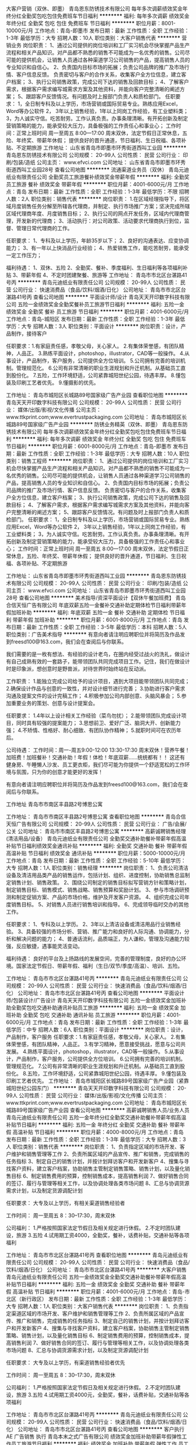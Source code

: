 大客户营销（双休、即墨）
青岛恩东防锈技术有限公司
每年多次调薪绩效奖金年终分红全勤奖包吃包住免费班车节日福利
**********
福利:
每年多次调薪
绩效奖金
年终分红
全勤奖
包吃
包住
免费班车
节日福利
**********
职位月薪：8001-10000元/月 
工作地点：青岛-即墨市
发布日期：最新
工作性质：全职
工作经验：1-3年
最低学历：大专
招聘人数：10人
职位类别：大客户销售代表
**********
营销业务
岗位职责：
1、通过公司提供的岗位培训和工厂实习机会尽快掌握产品生产流程和相关产品知识。对产品都不熟悉的销售不可能成为一名优秀的销售。公司尽可能的提供机会，让销售人员通过各种渠道学习公司销售的产品，提高销售人员的专业知识和自信心。
2、负责国内目标市场的拓展；负责公司品牌的推广及市场行情、客户信息反馈。
负责密切与客户的合作关系，收集客户全方位信息，建立客户档案；
3、执行公司销售政策，完成公司下达的销售及回款目标；
4、了解客户需求，根据客户需求编写城需求方案及其他资料，并能向客户完整清晰的阐述方案；
5、跟踪客户反馈情况。有问题及时上报部门负责人和质检部门。
 任职要求：
1，全日制专科及以上学历，市场营销或国际贸易专业。熟练应用Excel，Word等办公软件
2， 3年以上销售经验，1年以上同岗工作经验，有工业塑料类\包装类销售经验者优先考虑；
3，为人诚实守信。吃苦耐劳。工作认真负责。办事条理清晰。有开拓创新及制定营销策略的能力，能承受较大压力，具备极强的工作责任心和事业心；
 工作时间：正常上班时间   周一至周五   8:00—17:00
          周末双休，法定节假日正常休息，五险、年终奖、带薪年休假；
          提供良好的晋升通道，节日福利、生日祝福、各项补贴、不定期旅游
工作地址：
山东省青岛市即墨市环秀街道西叫工业园
**********
青岛恩东防锈技术有限公司
公司规模：
20-99人
公司性质：
民营
公司行业：
印刷/包装/造纸
公司主页：
www.efvci.com
公司地址：
山东省青岛市即墨市环秀街道西叫工业园28号
查看公司地图
**********
流通渠道业务员（双休）
青岛元迪纸业有限责任公司
全勤奖员工旅游餐补绩效奖金带薪年假
**********
福利:
全勤奖
员工旅游
餐补
绩效奖金
带薪年假
**********
职位月薪：4001-6000元/月 
工作地点：青岛
发布日期：最新
工作性质：全职
工作经验：1-3年
最低学历：不限
招聘人数：2人
职位类别：销售代表
**********
岗位职责：
1.在区域经理指导下，将区域月度销售任务分解至所辖各代理商，并制定、执行市场推广方案；坚决完成所辖区域代理商年度、月度销售目标；
2、执行公司的网点开发任务，区域内代理商管理，开发新的代理商；
3、活动执行：对公司政策、活动要求代理商执行到位，监督、管理日常代理商的工作。

任职要求：
1、专科及以上学历，年龄35岁以下；
2、良好的沟通表达、应变协调能力；
3、有一年以上快消品行业经验；
4、热爱销售工作，能吃苦耐劳，能承受一定工作压力；


福利待遇：
1、双休、五险
2、全勤奖、餐补、季度福利、生日福利等各项福利补贴
3、带薪年假
4、不定时团建聚餐、旅游等
工作地址：
青岛市市北区台湛路41号丙
**********
青岛元迪纸业有限责任公司
公司规模：
20-99人
公司性质：
民营
公司行业：
快速消费品（食品/饮料/烟酒/日化）
公司地址：
青岛市市北区台湛路41号丙
查看公司地图
**********
平面设计师/设计
青岛天天开印数字科技有限公司
五险一金绩效奖金全勤奖餐补员工旅游节日福利
**********
福利:
五险一金
绩效奖金
全勤奖
餐补
员工旅游
节日福利
**********
职位月薪：4001-6000元/月 
工作地点：青岛-城阳区
发布日期：最新
工作性质：全职
工作经验：1-3年
最低学历：大专
招聘人数：3人
职位类别：平面设计
**********
岗位职责：设计，产品制作，接待客户

任职要求：1.有家庭责任感，孝敬父母，关心家人。
2.有集体荣誉感，有团队精神，人品正。
3.熟练平面设计，photoshop，illustrator，CAD等一般操作。
4.从事设计，产品制作，客户服务，公司提供全方位培训。
5.公司拥有完善的培训机制。管理规范化。
6.公司有非常清晰的职业生涯规划和升迁机制。从基础员工直到股份化。
7.五险，工作环境舒适，公司紧靠城阳世纪公园，待遇丰厚。
8.懂包装及印刷工艺者优先。
9.懂摄影的优先。


工作地址：
青岛市城阳区长城路89号国家级广告产业园
查看职位地图
**********
青岛天天开印数字科技有限公司
公司规模：
20-99人
公司性质：
民营
公司行业：
媒体/出版/影视/文化传播
公司主页：
www.ttkprint.com;www.evertrustpackaging.com
公司地址：
青岛市城阳区长城路89号国家级广告产业园
**********
防锈业务精英（双休、即墨）
青岛恩东防锈技术有限公司
每年多次调薪绩效奖金年终分红全勤奖包吃包住免费班车节日福利
**********
福利:
每年多次调薪
绩效奖金
年终分红
全勤奖
包吃
包住
免费班车
节日福利
**********
职位月薪：6001-8000元/月 
工作地点：青岛-即墨市
发布日期：最新
工作性质：全职
工作经验：1-3年
最低学历：大专
招聘人数：10人
职位类别：销售工程师
**********
岗位职责：
1、通过公司提供的岗位培训和工厂实习机会尽快掌握产品生产流程和相关产品知识。对产品都不熟悉的销售不可能成为一名优秀的销售。公司尽可能的提供机会，让销售人员通过各种渠道学习公司销售的产品，提高销售人员的专业知识和自信心。
2、负责国内目标市场的拓展；负责公司品牌的推广及市场行情、客户信息反馈。
负责密切与客户的合作关系，收集客户全方位信息，建立客户档案；
3、执行公司销售政策，完成公司下达的销售及回款目标；
4、了解客户需求，根据客户需求编写城需求方案及其他资料，并能向客户完整清晰的阐述方案；
5、跟踪客户反馈情况。有问题及时上报部门负责人和质检部门。
 任职要求：
1，全日制专科及以上学历，市场营销或国际贸易专业。熟练应用Excel，Word等办公软件
2， 3年以上销售经验，1年以上同岗工作经验，有工业塑料类\包装类销售经验者优先考虑；
3，为人诚实守信。吃苦耐劳。工作认真负责。办事条理清晰。有开拓创新及制定营销策略的能力，能承受较大压力，具备极强的工作责任心和事业心；
 工作时间：正常上班时间   周一至周五   8:00—17:00
          周末双休，法定节假日正常休息，五险、年终奖、带薪年休假；
          提供良好的晋升通道，节日福利、生日祝福、各项补贴、不定期旅游

工作地址：
山东省青岛市即墨市环秀街道西叫工业园
**********
青岛恩东防锈技术有限公司
公司规模：
20-99人
公司性质：
民营
公司行业：
印刷/包装/造纸
公司主页：
www.efvci.com
公司地址：
山东省青岛市即墨市环秀街道西叫工业园28号
查看公司地图
**********
美术指导/资深平面设计【双休午餐加班费】
青岛合信天恒广告有限公司
年底双薪五险一金餐补交通补助定期体检节日福利带薪年假加班补助
**********
福利:
年底双薪
五险一金
餐补
交通补助
定期体检
节日福利
带薪年假
加班补助
**********
职位月薪：6001-8000元/月 
工作地点：青岛
发布日期：最新
工作性质：全职
工作经验：3-5年
最低学历：本科
招聘人数：5人
职位类别：广告美术指导
**********
有意向者请注明应聘职位并将简历及作品发到freesd100@163.com，我们会在查阅后与你联系。

我们需要的是一枚有想法、有经验的设计老鸟，在圈内经受过战火的洗礼，做设计有自己成熟有效的一套路子，能带领团队共同完成项目工作。记住，我们在做设计时是印象派，想创意时是野兽派，对待世界时始终站在反动派。

工作职责：
1.能独立完成公司给予的设计项目，遇到大项目能带领团队共同完成；
2.确保设计作品与创意的一致性，并对设计细节进行完善；
3.协助进行客户需求沟通及提案文件的设计完稿工作；
4.积极参加公司内部创意、头脑风暴会；
5.参加重要业务的策划、创意与设计提案会。

任职要求：
1.4年以上设计相关工作经验（菜鸟勿扰）；
2.能带领团队完成设计项目，同时具有较强的提案能力；
3.思想前卫、爱好广泛、脑洞大开、创新能力强；
4.不矫情、性格好、耐心细致、有团队协作精神；
5.就职时间可在农历年后。

公司待遇：
工作时间：周一-周五9:00-12:00 13:30-17:30
周末双休！营养午餐！加班费！加班餐补！交通补助！年假！体检！年底双薪……统统都有！！
这还有健身房、午睡懒人沙发、员工更衣柜，我们尽可能为你提供一个舒适宽松的工作环境与氛围，只为你的创意才能更好的发挥！

有意向者请注明应聘职位并将简历及作品发到freesd100@163.com，我们会在查阅后与你联系。


工作地址
青岛市市南区丰县路2号博思公寓

工作地址：
青岛市市南区丰县路2号博思公寓
查看职位地图
**********
青岛合信天恒广告有限公司
公司规模：
20-99人
公司性质：
民营
公司行业：
广告/会展/公关
公司地址：
青岛市市南区丰县路2号博思公寓
**********
高薪诚聘销售经理(清洁用品/设备）
青岛元迪纸业有限责任公司
全勤奖交通补助餐补带薪年假高温补贴节日福利绩效奖金通讯补贴
**********
福利:
全勤奖
交通补助
餐补
带薪年假
高温补贴
节日福利
绩效奖金
通讯补贴
**********
职位月薪：5000-10000元/月 
工作地点：青岛
发布日期：最新
工作性质：全职
工作经验：5-10年
最低学历：大专
招聘人数：1人
职位类别：销售经理
**********
岗位职责：
1、负责公司清洁设备及清洁用品类产品的销售运作，包括计划、组织、进度控制，协助销售总监制定销售计划、销售政策。
2、围绕公司制定的销售目标拟写营销方针和策略计划，制定销售目标、销售模式、销售战略、销售预算和奖励计划。
3、参与市场调研预测和制定促销方案、产品的市场价格，维护及开发客户资源。
4、组织完成公司年度销售目标。
5、对销售人员进行销售培训和指导。
6、完成领导临时交办的其他工作。


任职要求：
1、专科及以上学历。
2、3年以上清洁设备或清洁用品行业销售经验。
3、具备较强的市场分析、营销、推广能力和良好的人际沟通、协调能力，分析和解决问题的能力；
4、普通话流利，品质端正，为人谦和，管理及沟通能力较强，反应敏捷，遇事能灵活变动。


福利待遇：
良好的平台及上扬路线的发展空间，完善的管理制度，良好的办公环境。国家法定节假日、带薪年假、福利（生日/双节/季度/高温）、培训、五险。



工作地址：
青岛市市北区台湛路41号丙
**********
青岛元迪纸业有限责任公司
公司规模：
20-99人
公司性质：
民营
公司行业：
快速消费品（食品/饮料/烟酒/日化）
公司地址：
青岛市市北区台湛路41号丙
查看公司地图
**********
平面设计师/包装设计/广告设计
青岛天天开印数字科技有限公司
五险一金绩效奖金加班补助全勤奖包吃交通补助通讯补贴员工旅游
**********
福利:
五险一金
绩效奖金
加班补助
全勤奖
包吃
交通补助
通讯补贴
员工旅游
**********
职位月薪：4001-6000元/月 
工作地点：青岛
发布日期：最新
工作性质：全职
工作经验：1-3年
最低学历：中专
招聘人数：6人
职位类别：平面设计
**********
岗位职责：设计，产品制作，客户服务
任职要求：1.有家庭责任感，孝敬父母，关心家人。
2.有集体荣誉感，有团队精神，人品正。
3.有学习精神，愿意接受挑战，愿意与公司共发展。
4.熟练平面设计，photoshop，illustrator，CAD等一般操作。
5.从事设计，产品制作，客户服务，公司提供全方位培训。
6.公司拥有完善的培训机制。管理规范化。
7.公司有非常清晰的职业生涯规划和升迁机制。从基础员工直到股份化。
8.五险，工作环境舒适，公司紧靠城阳世纪公园，待遇丰厚。
9.懂包装及印刷工艺者优先。
                    工作地址：
青岛市城阳区长城路89号国家级广告产业园（紧靠城阳世纪公园东门）
**********
青岛天天开印数字科技有限公司
公司规模：
20-99人
公司性质：
民营
公司行业：
媒体/出版/影视/文化传播
公司主页：
www.ttkprint.com;www.evertrustpackaging.com
公司地址：
青岛市城阳区长城路89号国家级广告产业园
查看公司地图
**********
高薪诚聘销售人员/业务人员
青岛元迪纸业有限责任公司
五险一金年终分红全勤奖交通补助餐补带薪年假高温补贴节日福利
**********
福利:
五险一金
年终分红
全勤奖
交通补助
餐补
带薪年假
高温补贴
节日福利
**********
职位月薪：4000-8000元/月 
工作地点：青岛
发布日期：最新
工作性质：全职
工作经验：1-3年
最低学历：大专
招聘人数：3人
职位类别：销售代表
**********
岗位职责：
1、负责指定区域的市场开发、客户维护和销售管理等工作
2、负责所属区域的产品宣传、推广和销售，完成销售的任务指标
3、制定自己的销售计划，并按计划拜访客户和开发新客户
4、搜集与寻找客户资料，建立客户档案，协助销售主管制定销售策略、销售计划，以及量化销售目标
6、制定销售费用的预算，控制销售成本，提高销售利润
7、做好销售合同的签订、履行与管理等相关工作，以及协调处理各类市场问题
8、汇总与协调货源需求计划，以及制定货源调配计划

任职要求：
大专及以上学历，有相关渠道销售经验者

工作时间：
周一至周五 8：30--17:30，周末双休

公司福利：
1.严格按照国家法定节假日及相关规定进行休假。
2.不定时团队建设，旅游
3.五险
4.试用期工资4000，全勤奖，餐补，话费补贴，交通补贴等各项福利

工作地址：
青岛市市北区台湛路41号丙
查看职位地图
**********
青岛元迪纸业有限责任公司
公司规模：
20-99人
公司性质：
民营
公司行业：
快速消费品（食品/饮料/烟酒/日化）
公司地址：
青岛市市北区台湛路41号丙
**********
大客户销售
青岛元迪纸业有限责任公司
五险一金绩效奖金全勤奖交通补助餐补带薪年假高温补贴节日福利
**********
福利:
五险一金
绩效奖金
全勤奖
交通补助
餐补
带薪年假
高温补贴
节日福利
**********
职位月薪：4001-6000元/月 
工作地点：青岛-市北区（新行政区）
发布日期：最新
工作性质：全职
工作经验：1-3年
最低学历：大专
招聘人数：1人
职位类别：大客户销售代表
**********
岗位职责：
1、负责指定渠道区域的市场开发、客户维护和销售管理等工作
2、负责所属区域的产品宣传、推广和销售，完成销售的任务指标
3、制定自己的销售计划，并按计划拜访客户和开发新客户
4、搜集与寻找客户资料，建立客户档案，协助销售主管制定销售策略、销售计划，以及量化销售目标
6、制定销售费用的预算，控制销售成本，提高销售利润
7、做好销售合同的签订、履行与管理等相关工作，以及协调处理各类市场问题
8、汇总与协调货源需求计划，以及制定货源调配计划

任职要求：
大专及以上学历，有渠道销售经验者优先

工作时间：
周一至周五 8：30--17:30，周末双休

公司福利：
1.严格按照国家法定节假日及相关规定进行休假。
2.不定时团队建设，旅游
3.五险
4.试用期工资4000元，全勤奖，餐补，话费补贴，交通补贴等各项福利

工作地址：
青岛市市北区台湛路41号丙
**********
青岛元迪纸业有限责任公司
公司规模：
20-99人
公司性质：
民营
公司行业：
快速消费品（食品/饮料/烟酒/日化）
公司地址：
青岛市市北区台湛路41号丙
查看公司地图
**********
客户执行 AE 广告销售 执行
青岛本末之式广告有限公司
绩效奖金加班补助带薪年假弹性工作员工旅游节日福利
**********
福利:
绩效奖金
加班补助
带薪年假
弹性工作
员工旅游
节日福利
**********
职位月薪：4001-6000元/月 
工作地点：青岛-市南区
发布日期：最新
工作性质：全职
工作经验：1-3年
最低学历：大专
招聘人数：1人
职位类别：客户代表
**********
诚招：
沟通能力强、和蔼可亲的客户执行。
岗位诱惑：
1、有竞争力的薪资福利待遇；
2、能力越大，提成越大
岗位职责：
1、与签单后的客户建立联系，执行整体项目；
2、能够维护日常客户关系； 
3、负责客户新需求的联络和管理，根据公司资源与客户需求对接。
任职要求：
1、市场营销、广告学等相关专业者优先 
2、相貌端正，性格外向，具有较强的应变能力和谈判能力、沟通能力； 
3、具备良好的客户服务意识，良好的品牌及营销策划能力；
4、认真、踏实、责任心、有团队精神；
福利待遇：
1、单双休，法定节假日正常休息。
2、股份激励。
3、每月获得奖励基金的机会。
4、每年晋升、加薪机会。
5、享受每年公司组织旅游活动。
6、高额年终奖金。
7、未来两年2-3次的全员涨薪。
8、员工生日蛋糕。
工作地址：
市南区香港中路6号世贸中心A座27层
**********
青岛本末之式广告有限公司
公司规模：
100-499人
公司性质：
民营
公司行业：
广告/会展/公关
公司地址：
市南区香港中路6号世贸中心A座27层
**********
品牌设计 平面设计 视觉艺术设计 广告设计
青岛本末之式广告有限公司
绩效奖金加班补助带薪年假弹性工作员工旅游节日福利
**********
福利:
绩效奖金
加班补助
带薪年假
弹性工作
员工旅游
节日福利
**********
职位月薪：4001-6000元/月 
工作地点：青岛-市南区
发布日期：最新
工作性质：全职
工作经验：1-3年
最低学历：大专
招聘人数：1人
职位类别：平面设计
**********
诚招：
会平面设计的艺术家。
岗位诱惑：
1、有竞争力的薪资福利待遇；
2、有设计老师傅带，分分钟提升你的设计水平。
岗位职责：
1、执行项目提案内容设计工作；
2、理解项目设计要点贯彻执行设计创作工作内容；
3、明确项目设计内容，使用适当创意手法表现设计工作；
4、熟练使用Photoshop、Illustrator、InDesign等相关设计软件，熟悉排版、印刷等后期制作；
5、对设计有独特、成熟的认知和理解，能把美好的创意表现为具有感染力的画面
任职要求：
1、美术、设计院校毕业，深厚的设计功底，较高的艺术修养，优异的鉴赏能力；
2、具有独特创意和审美能力，对设计有浓厚的热情；
3、熟练操作各种设计软件（CorelDraw,Photoshop,IllustratorandFlash），工作讲究效率与品质，对后期制作、印刷的工艺及流程具有较强把控能力；
5、1年及以上相关工作经验。

工作地址：
市南区香港中路6号世贸中心A座27层
**********
青岛本末之式广告有限公司
公司规模：
100-499人
公司性质：
民营
公司行业：
广告/会展/公关
公司地址：
市南区香港中路6号世贸中心A座27层
**********
印刷排版/制版（五险+包吃住）
青岛市市南区科强达彩色图文工作室
五险一金绩效奖金加班补助包吃包住餐补免费班车节日福利
**********
福利:
五险一金
绩效奖金
加班补助
包吃
包住
餐补
免费班车
节日福利
**********
职位月薪：2001-4000元/月 
工作地点：青岛-城阳区
发布日期：最新
工作性质：全职
工作经验：不限
最低学历：不限
招聘人数：5人
职位类别：印刷排版/制版
**********
岗位职责:
1、熟悉印前制作流程；
2、能吃苦耐劳，做人本分，做事仔细，服从领导安排；
3、负责印前制版排版，校对；
4、有印刷厂工作或制版公司工作优先，最主要是有责任心 
薪资待遇：
1、根据工作经验及能力：底薪2000-6000元
2、工资每年按5%-10%上涨
3、公司提供五险+包吃+包住+绩效奖金+加班补助+免费班车+带薪年假+节日福利

工作地址：
青岛市城阳区仙山东路18号乙三楼
**********
青岛市市南区科强达彩色图文工作室
公司规模：
20-99人
公司性质：
民营
公司行业：
印刷/包装/造纸
公司主页：
http://keqiangda.cn
公司地址：
青岛市城阳区仙山东路18号乙三楼
查看公司地图
**********
总经理
青岛科信自动机械有限公司
绩效奖金
**********
福利:
绩效奖金
**********
职位月薪：10001-15000元/月 
工作地点：青岛
发布日期：最新
工作性质：全职
工作经验：10年以上
最低学历：不限
招聘人数：1人
职位类别：首席执行官CEO/总裁/总经理
**********
要求：38-47岁，有多年机械制造厂生产管理核算运营经验，企业运作经营核算经验，有献身精神。
受过企业管理教育培训者优先。
企业处于迅速上升期，有很大的发展前景，以能定薪，能者多得，年薪十万以上，公司原则，加入就是一家人，以企业发展就是每个参与者的自身发展为共同目标，大家都为自己做事，让做技术、踏实干事的人都有好收益！  工作地点是青岛
联系人： 李厂长13808995785 公司管午餐
公司地址：兴隆路159号 网址：www.packdouble.com
湖岛世家旁 公交线路站点 湖岛站：15路，32路，319路，378路，602路，609路，湖清路站 16路，322路，765路，936路，临2路
邮箱qdkexin001@163.com 做资料备存,此邮箱优先选择，请发送简历后联系
邮箱：qdkexin@163.com
因账户不经常登陆，请将简历发邮箱
qdkexin001@163.com
优先选择，请发送简历后直接电话联系 谢谢！
工作地址
市北区兴隆路159号科信包装www.packdouble.com

工作地址：
兴隆路159号科信包装
查看职位地图
**********
青岛科信自动机械有限公司
公司规模：
20-99人
公司性质：
股份制企业
公司行业：
大型设备/机电设备/重工业
公司主页：
www.packdouble.com
公司地址：
公司地址：兴隆路159号 公司网址：www.packdouble.com
**********
大客户销售
青岛颐和包装制品厂
五险一金绩效奖金全勤奖包吃员工旅游不加班
**********
福利:
五险一金
绩效奖金
全勤奖
包吃
员工旅游
不加班
**********
职位月薪：3500-6999元/月 
工作地点：青岛-即墨市
发布日期：最新
工作性质：全职
工作经验：3-5年
最低学历：中专
招聘人数：1人
职位类别：大客户销售代表
**********
岗位职责：
充分了解产品定位市场，搜索客户拜访客户，建立合作关系
职位要求：
1、高中以上学历；
2、有驾照，驾龄2年以上，熟练操作办公软件；
3、三年以上工作经验，2年以上销售经验，普通话流利，有良好的沟通能力。

工作地址：
青岛即墨市北安办事处营普路118号
**********
青岛颐和包装制品厂
公司规模：
100-499人
公司性质：
其它
公司行业：
加工制造（原料加工/模具）
公司主页：
www.nonwovenchina.com
公司地址：
青岛即墨市北安办事处营普路118号
查看公司地图
**********
招聘专员
青岛市贤俊龙彩印有限公司
五险一金绩效奖金加班补助包住免费班车高温补贴节日福利
**********
福利:
五险一金
绩效奖金
加班补助
包住
免费班车
高温补贴
节日福利
**********
职位月薪：3500-4500元/月 
工作地点：青岛-青岛高新技术产业开发区
发布日期：最近
工作性质：全职
工作经验：1-3年
最低学历：大专
招聘人数：1人
职位类别：招聘专员/助理
**********
岗位职责：负责公司的招聘计划制定、招聘工作的开展、面试组织和开展、面试评估和结果跟进，新员工背景调查和入职offer。招聘渠道的拓展和维护。

任职要求：大专及以上学历，工作仔细认真、责任心和沟通能力强，良好的交际能力和应变能力，抗压能力强，能长期稳定发展。有相关专业者优先，人力资源专业优秀应届毕业生亦可
工作地址：
青岛市高新技术产业开发区科韵路319号（科韵路与思源路交界处）
**********
青岛市贤俊龙彩印有限公司
公司规模：
500-999人
公司性质：
合资
公司行业：
媒体/出版/影视/文化传播
公司主页：
http://www.wintaiwoo-qd.com
公司地址：
青岛市高新技术产业开发区科韵路319号（科韵路与思源路交界处）
查看公司地图
**********
挂版、排版人员（五险+包吃住）
青岛市市南区科强达彩色图文工作室
加班补助包吃包住免费班车节日福利
**********
福利:
加班补助
包吃
包住
免费班车
节日福利
**********
职位月薪：2001-4000元/月 
工作地点：青岛-城阳区
发布日期：最新
工作性质：全职
工作经验：1-3年
最低学历：中专
招聘人数：2人
职位类别：包装设计
**********
要求从事过印刷排版，有工作过印前制作的，最好是从事过印刷行业等工作的优先，要求工作仔细认真，有一定的工作责任心，对制作要了解过程
薪资待遇：
1、根据工作经验及能力：3000-4000元
2、工资每年按5%-10%上涨
3、公司提供五险+包吃+包住+绩效奖金+加班补助+免费班车+带薪年假+节日福利


工作地址：
青岛市城阳区仙山东路18号乙三楼
**********
青岛市市南区科强达彩色图文工作室
公司规模：
20-99人
公司性质：
民营
公司行业：
印刷/包装/造纸
公司主页：
http://keqiangda.cn
公司地址：
青岛市城阳区仙山东路18号乙三楼
查看公司地图
**********
国际贸易业务
青岛阿莫瑞工贸有限公司
五险一金绩效奖金全勤奖包吃包住节日福利
**********
福利:
五险一金
绩效奖金
全勤奖
包吃
包住
节日福利
**********
职位月薪：4000-8000元/月 
工作地点：青岛-城阳区
发布日期：最新
工作性质：全职
工作经验：不限
最低学历：大专
招聘人数：1人
职位类别：外贸/贸易专员/助理
**********
任职资格:
1、负责国外市场的开发及维护，与海外客户的日常联络，处理客户询盘和订单，向客户报价
2、积极做好客户服务与售后工作；
3、英语四级以上，具有流利的听、读、说、写能力；
4、无经验者有师傅带；
5、熟悉各种B2B电子商务平台以及搜索引擎操作者，熟悉ebay等网站的择优录取！
6、有志于在青岛长期工作、生活；
7、具有良好的业务拓展能力和商务谈判技巧，公关意识强，具有较强的事业心、团队合作精神和独立处事能力，勇于开拓和创新。
 福利待遇:
1、有专门人员进行产品专业知识培训；公司每年组织参加国内、外的各类展会（法兰克福等），支持业务人员开展业务；
2、试用期1-3个月（依据个人工作能力），试用期过后工资底薪+满勤奖+提成(目前有业务员每月提成达到33000元)；
3、试用期满合格、签订用工合同，转正后的薪资：底薪+满勤奖+提成；
4、转正后，公司缴纳五险；
5、其他福利待遇随公司规定；

工作地址：
城阳区城阳街道前旺疃村委会西300米路北
查看职位地图
**********
青岛阿莫瑞工贸有限公司
公司规模：
100-499人
公司性质：
民营
公司行业：
印刷/包装/造纸
公司地址：
城阳区城阳街道前旺疃村委西300米路北
**********
机械设计
青岛贝森自动化设备有限公司
**********
福利:
**********
职位月薪：4001-6000元/月 
工作地点：青岛
发布日期：最新
工作性质：全职
工作经验：3-5年
最低学历：大专
招聘人数：2人
职位类别：机械工程师
**********
岗位职责：
      能熟练使用solidwork、AutoCAD等工作软件；
      有良好的职业素养，良好的团体协作能力和沟通能力。

任职要求：  
从事机械设计工作3年以上工作经验

工作地址：
青岛市李沧区黑龙江中路3190号
**********
青岛贝森自动化设备有限公司
公司规模：
20-99人
公司性质：
民营
公司行业：
大型设备/机电设备/重工业
公司地址：
青岛市李沧区黑龙江中路3190号
查看公司地图
**********
装配钳工
青岛贝森自动化设备有限公司
五险一金绩效奖金年终分红全勤奖包吃高温补贴节日福利不加班
**********
福利:
五险一金
绩效奖金
年终分红
全勤奖
包吃
高温补贴
节日福利
不加班
**********
职位月薪：4001-6000元/月 
工作地点：青岛-李沧区
发布日期：最新
工作性质：全职
工作经验：不限
最低学历：不限
招聘人数：1人
职位类别：钳工/机修工/钣金工
**********
岗位职责： 1、按照图纸要求熟练、准确装配公司生产的机械部件组装，主动配合同事完成公司生产计划； 2、协助上级领导完成其他相关事物 
任职要求： 1.能看懂AutoCAD 等机械组装图纸，按时完成公司交给的任务； 2.具有良好的沟通技巧和协调能力，吃苦耐劳，认真负责； 3.有钳工基础、机械安装经验者优先。
工作地址：
青岛市李沧区黑龙江中路3190号
**********
青岛贝森自动化设备有限公司
公司规模：
20-99人
公司性质：
民营
公司行业：
大型设备/机电设备/重工业
公司地址：
青岛市李沧区黑龙江中路3190号
查看公司地图
**********
3D设计 SI设计师 展厅设计 商业空间设计
青岛本末之式广告有限公司
绩效奖金加班补助带薪年假弹性工作员工旅游节日福利
**********
福利:
绩效奖金
加班补助
带薪年假
弹性工作
员工旅游
节日福利
**********
职位月薪：6001-8000元/月 
工作地点：青岛-市南区
发布日期：最新
工作性质：全职
工作经验：1-3年
最低学历：大专
招聘人数：1人
职位类别：三维/3D设计/制作
**********
诚招：
会3D设计的大艺术家，善于将创意3D呈现
岗位诱惑：
1、单双休，法定节假日正常休息。
2、股份激励。
3、每月获得奖励基金的机会。
4、每年晋升、加薪机会。
5、享受每年公司组织旅游活动。
6、高额年终奖金。
7、未来两年2-3次的全员涨薪。
8、员工生日蛋糕。 
岗位职责：
1、根据部门总监的工作安排，参与相关项目的创意讨论会； 
2、根据工作单及创意总监指令进行设计工作；
3、对所参与的设计项目提出表现形式的想法，并与创意总监沟通；
4、充分理解创意构思，细致入微的对创意图纸执行3D表现；
5、负责3D 表现深化，包括设计方案中的模型、材质、灯光、综合参数以及方案设计阶段相关工作的完善；
6、尽可能提供精确的物料尺寸参考数据；
7、了解相关制作工艺，根据项目预算指引，对后期物料制作提供合理的材质建议；
8、协助创意总监与物料制作单位进行制作说明；
任职要求：
1、美术或设计相关专业毕业，终端SI、店面空间或展示设计等相关工作经验；
2、能够独立完成图纸制作，熟练掌握 3Dmax/sketchup/CAD等设计制图软件；
3、熟悉SI系统设计内容及流程，能独立完成空间设计任务，熟悉室内空间设计；
4、陈列展示系统、灯光照明、VI应用，了解施工工艺及材料；
5、具备较强的方案解析能力，有较强的作品表现力，美术功底扎实；
6、办事严谨认真，踏实敬业，尽职尽责，具有实干精神，重实效性，有良好的职业素养，亲和力、沟通能力、观察分析能力和团队合作精神。

工作地址：
市南区香港中路6号世贸中心A座27层
**********
青岛本末之式广告有限公司
公司规模：
100-499人
公司性质：
民营
公司行业：
广告/会展/公关
公司地址：
市南区香港中路6号世贸中心A座27层
**********
销售代表
永丰余纸业（青岛）有限公司
五险一金绩效奖金包吃包住带薪年假定期体检员工旅游高温补贴
**********
福利:
五险一金
绩效奖金
包吃
包住
带薪年假
定期体检
员工旅游
高温补贴
**********
职位月薪：4001-6000元/月 
工作地点：青岛-城阳区
发布日期：最新
工作性质：全职
工作经验：不限
最低学历：大专
招聘人数：2人
职位类别：销售代表
**********
岗位职责
1、销售人员职位，在上级的领导和监督下定期完成量化的工作要求，并能独立处理            和解决所负责的任务；
2、管理客户关系，完成销售任务；
3、了解和发掘客户需求及愿望，介绍自己产品的优点和特色；
4、对客户提供专业的咨询；
5、收集潜在客户资料；
6、收取应收帐款。

任职资格
1、专科及以上学历；
2、有销售行业工作经验者优先； 优秀应届毕业生亦可。
3、性格外向、反应敏捷、表达能力强，具有较强的沟通能力及交际技巧，具有亲和力；
4、具备一定的市场分析及判断能力，良好的客户服务意识；
薪资福利：
1、入职试用期固定底薪月工资约4000元，公司提供系统性培训； 转正后月薪约5000--   20000元。
2、公司提供食宿；出差补助；足额缴纳五险一金；年底双薪；定期员工体检。
  工作地址：
青岛城阳区流亭工业园
**********
永丰余纸业（青岛）有限公司
公司规模：
100-499人
公司性质：
外商独资
公司行业：
印刷/包装/造纸
公司地址：
青岛城阳区流亭工业园
查看公司地图
**********
平面设计（五险+包吃住）
青岛市市南区科强达彩色图文工作室
包吃包住免费班车
**********
福利:
包吃
包住
免费班车
**********
职位月薪：4001-6000元/月 
工作地点：青岛-城阳区
发布日期：最新
工作性质：全职
工作经验：1-3年
最低学历：中专
招聘人数：1人
职位类别：平面设计
**********
本公司因业务发展需求，现面向社会招聘以下人员：
设计制作人员（10名）
35岁以下能熟练操作AI、Photoshop Freehand等各种软件。
操作人员（6名）
40岁以下，具有细心和良好的沟通能力。
司机/销售人员（6名）
3年以上驾龄，40岁以下具有良好的沟通能力和吃苦耐劳的精神。
以上人员要求身体健康，具有敬业精神。
薪资待遇：
1、根据工作经验及能力：底薪4000-6000元
2、工资每年按5%-10%上涨
3、公司提供五险+包吃+包住+绩效奖金+加班补助+免费班车+带薪年假+节日福利

工作地址：
青岛市城阳区仙山东路18号乙三楼
查看职位地图
**********
青岛市市南区科强达彩色图文工作室
公司规模：
20-99人
公司性质：
民营
公司行业：
印刷/包装/造纸
公司主页：
http://keqiangda.cn
公司地址：
青岛市城阳区仙山东路18号乙三楼
**********
人力资源行政主管
青岛阿莫瑞工贸有限公司
五险一金绩效奖金年终分红全勤奖包吃包住节日福利员工旅游
**********
福利:
五险一金
绩效奖金
年终分红
全勤奖
包吃
包住
节日福利
员工旅游
**********
职位月薪：4001-6000元/月 
工作地点：青岛-城阳区
发布日期：最新
工作性质：全职
工作经验：3-5年
最低学历：大专
招聘人数：1人
职位类别：人力资源主管
**********
岗位职责：全面负责人力资源、行政管理工作

任职要求：
1、能独立完成人力资源板块的工作,有招聘渠道者优先；
2、对行政事务熟悉，能灵活的与人沟通；有与政府管理部门沟通的经验；
3、能熟练使用电脑，原则性要强；
4、有驾照者优先考虑；
5、管理经验丰富、执行力强，具多项才能者，工资可面议；

工作地址：
城阳区城阳街道前旺疃村委西300米路北
查看职位地图
**********
青岛阿莫瑞工贸有限公司
公司规模：
100-499人
公司性质：
民营
公司行业：
印刷/包装/造纸
公司地址：
城阳区城阳街道前旺疃村委西300米路北
**********
文案撰写 【双休午餐加班费】
青岛合信天恒广告有限公司
加班补助年底双薪五险一金带薪年假餐补交通补助定期体检节日福利
**********
福利:
加班补助
年底双薪
五险一金
带薪年假
餐补
交通补助
定期体检
节日福利
**********
职位月薪：2001-4000元/月 
工作地点：青岛
发布日期：最新
工作性质：全职
工作经验：1-3年
最低学历：本科
招聘人数：1人
职位类别：广告文案策划
**********
工作职责：
1、负责公司、产品、市场活动等文案撰写，创意策划； 
2、负责宣传推广文案及宣传资料文案的撰写； 
3、负责公司对外媒体和广告表现文字的撰写； 
4、负责媒体软文和同行业资料的收集与整理。

任职要求： 
1、热爱创意和策划工作，思维灵活，想象力丰富，善于沟通，责任心强；善于抓热点事件植入传播信息，对新闻传播有深入理解。 
2、全日制本科以上学历，广告学、新闻传播学、汉语言文学等相关专业，1年以上文案工作经验；
3、熟练应用办公软件，精通PPT，word，具备独立撰写提报方案能力； 
4、文字功底深厚，较强的创意性思考能力和策略思维，善于促销活动的策划及执行，有大型营销策划活动成功案例者优先； 
5、对品牌推广及市场策划有较全面的认识，具有独立提案能力。

公司待遇：
工作时间：周一-周五9:00-12:00 13:30-17:30
周末双休！营养午餐！加班费！加班餐补！交通补助！年假！体检！年底双薪……统统都有！！
这还有健身房、午睡懒人沙发、员工更衣柜，我们尽可能为你提供一个舒适宽松的工作环境与氛围，只为你的创意才能更好的发挥！

工作地址
青岛市市南区丰县路2号博思公寓

工作地址：
青岛市市南区丰县路2号博思公寓
查看职位地图
**********
青岛合信天恒广告有限公司
公司规模：
20-99人
公司性质：
民营
公司行业：
广告/会展/公关
公司地址：
青岛市市南区丰县路2号博思公寓
**********
广告销售 销售业务 销售
青岛本末之式广告有限公司
绩效奖金加班补助带薪年假弹性工作员工旅游节日福利
**********
福利:
绩效奖金
加班补助
带薪年假
弹性工作
员工旅游
节日福利
**********
职位月薪：6001-8000元/月 
工作地点：青岛-市南区
发布日期：最新
工作性质：全职
工作经验：不限
最低学历：不限
招聘人数：1人
职位类别：广告客户经理
**********
岗位职责：
1、开拓新市场,发展新客户
2、与客户进行沟通、谈判
3、客户资料的收集
4、销售任务的完成
5、与客户建立联系，对有效客户进行拜访；
6、能够独立开发新客户、协调和维护日常客户关系； 
7、负责新客户的联络和管理，熟悉和了解客户需求,根据公司资源与客户需求对接。

任职要求： 
1、有广告销售工作经历者；市场营销、广告学等相关专业者优先（条件优秀者可适当放宽要求）； 
2、相貌端正，性格外向，具有较强的公关能力、应变能力和谈判能力； 
3、具备良好的客户服务意识，良好的品牌及营销策划能力；
4、认真、踏实、责任心、有团队精神；

公司福利：
1、底薪4--8K + 项目提成
2、股份激励。
2、每月获得奖励基金的机会。
3、每年2-3次晋升、加薪机会。
4、享受每年公司组织旅游活动。
5、高额年终奖金。
工作地址：
市南区香港中路6号世贸中心A座27层
**********
青岛本末之式广告有限公司
公司规模：
100-499人
公司性质：
民营
公司行业：
广告/会展/公关
公司地址：
市南区香港中路6号世贸中心A座27层
**********
区域销售经理
青岛贝森自动化设备有限公司
五险一金绩效奖金年终分红全勤奖包吃高温补贴节日福利不加班
**********
福利:
五险一金
绩效奖金
年终分红
全勤奖
包吃
高温补贴
节日福利
不加班
**********
职位月薪：8001-10000元/月 
工作地点：青岛-李沧区
发布日期：最新
工作性质：全职
工作经验：不限
最低学历：不限
招聘人数：1人
职位类别：销售经理
**********
岗位职责：
1. 完成所辖区域的制定销售计划、完成销售任务，提升产品在区域内的占比；
2. 维护老客户，开拓新的销售渠道及新客户；
3. 搜集客户信息，筛选客户，及时掌握了解客户需求；
4. 收集同行竞争对手信息，及时汇报制定销售策略与方案；
5. 负责设备销售后的催款及部分售后维护工作；

任职要求：
1. 年龄：40岁以下，有同行业经验可适当放宽；
2. 性别：男；
3. 学历：不限
4. 工作经验：纺织行业工作3年，熟悉毛巾加工优先录用；
5. 具备良好的职业操守。
6. 工作地区：河北高阳
吃苦耐劳，有较强的工作责任心和团队协作精神。

工作地址：
青岛市李沧区黑龙江中路3190号
**********
青岛贝森自动化设备有限公司
公司规模：
20-99人
公司性质：
民营
公司行业：
大型设备/机电设备/重工业
公司地址：
青岛市李沧区黑龙江中路3190号
查看公司地图
**********
质检员
青岛恒广泰包装有限公司
五险一金包住餐补带薪年假定期体检员工旅游节日福利
**********
福利:
五险一金
包住
餐补
带薪年假
定期体检
员工旅游
节日福利
**********
职位月薪：3500-4500元/月 
工作地点：青岛-黄岛区（新行政区）
发布日期：最新
工作性质：全职
工作经验：不限
最低学历：中专
招聘人数：2人
职位类别：质量检验员/测试员
**********
岗位职责：
 负责原料、成品日常检验，及异常处理。
任职要求：
年龄18-40岁，吃苦耐劳，对检验岗感兴趣，并能长期做下去。
福利待遇：
试用期过后交五险，包食宿，享受带薪年假
工作地址：
青岛经济技术开发区前湾港路404号
**********
青岛恒广泰包装有限公司
公司规模：
100-499人
公司性质：
民营
公司行业：
印刷/包装/造纸
公司地址：
青岛经济技术开发区前湾港路404号
查看公司地图
**********
印前制作（五险+包吃住）
青岛市市南区科强达彩色图文工作室
加班补助包吃包住采暖补贴免费班车节日福利
**********
福利:
加班补助
包吃
包住
采暖补贴
免费班车
节日福利
**********
职位月薪：4001-6000元/月 
工作地点：青岛-城阳区
发布日期：最新
工作性质：全职
工作经验：1-3年
最低学历：大专
招聘人数：3人
职位类别：包装设计
**********
岗位要求：
1、一年以上平面排版经验，熟练使用Photoshop、Illustrator、
    CorelDRAW等平面设计软件。
2、熟悉柔印分色处理、彩印拼版制作，了解胶印、柔印印刷工艺及工作流程
3、能吃苦耐劳，工作认真仔细，有责任心
4、中专及以上学历, 年龄在40岁以下， 为人正直，有良好的团队意识和沟通能力
 薪资待遇：
1、根据工作经验及能力：底薪4000-6000元
2、工资每年按5%-10%上涨
3、公司提供五险+包吃+包住+绩效奖金+加班补助+免费班车+带薪年假+节日福利

工作地址：
青岛市城阳区仙山东路18号乙三楼
**********
青岛市市南区科强达彩色图文工作室
公司规模：
20-99人
公司性质：
民营
公司行业：
印刷/包装/造纸
公司主页：
http://keqiangda.cn
公司地址：
青岛市城阳区仙山东路18号乙三楼
查看公司地图
**********
平面设计
青岛博冠文化传媒有限公司
五险一金年底双薪绩效奖金交通补助带薪年假定期体检员工旅游节日福利
**********
福利:
五险一金
年底双薪
绩效奖金
交通补助
带薪年假
定期体检
员工旅游
节日福利
**********
职位月薪：6001-8000元/月 
工作地点：青岛
发布日期：最新
工作性质：全职
工作经验：1-3年
最低学历：本科
招聘人数：1人
职位类别：广告创意/设计经理/主管
**********
岗位职责： 1、 负责公司营销广告的创意设计； 2、 独立完成或指导专业广告人员完成美术设计和制作； 3、 负责项目的VI、宣传册、指示牌等形象设计工作； 4 、负责项目文化宣传及相关刊物的设计制作； 5、 负责设计客户整体形象宣传设计、组织美工安装实施或在项目实施地监督和验收形象工程施工状况； 6、 负责app、微信、pc端等互联网项目的美术设计。 7、能够有自己独立的市场洞察力，能独立完善PPT方案等工作。
任职要求： 1、本科或以上学历，2年以上平面设计经验； 2、优秀的美工功底及理解能力； 3、具有一定的创意性、对流行趋势有敏锐的洞察力，有较强的策略领悟能力品； 4、精通各类平面设计软件photoshop、Indesigen、 AI、PPT等主流设计软件； 5、有较强的沟通能力，能够准确理解设计需求，具有快速的反应能力和服务意识； 6、会简单的3D建模或网页设计优先（Flash、Fireworks、Dreamweaver） 7、 对当前新型的视觉传达形式熟悉，对微信、H5微画册（不需写代码）等表现形式精通者优先 8、具有广告行业形象设计经验优先
 9、具有4A广告公司经验者优先
工作地址：
青岛市市南区南京路100号创意100产业园
**********
青岛博冠文化传媒有限公司
公司规模：
20人以下
公司性质：
民营
公司行业：
广告/会展/公关
公司地址：
青岛市市南区南京路100号创意100产业园
查看公司地图
**********
渠道销售专员/媒介销售/渠道开发
青岛本末之式广告有限公司
加班补助带薪年假弹性工作节日福利
**********
福利:
加班补助
带薪年假
弹性工作
节日福利
**********
职位月薪：3500-5000元/月 
工作地点：青岛-市南区
发布日期：最新
工作性质：全职
工作经验：不限
最低学历：本科
招聘人数：1人
职位类别：媒介销售
**********
岗位职责：
1、负责公司新媒体产品的销售
2、开拓并维护代理公司各种渠道，完成公司销售任务，确保销售目标的实现
3、负责行业和市场信息搜索、分析、整理，开发新客户
4、维护已有客户，实时把握客户需求，及时有效解决各种问题
5、负责对代理商进行有效管理，提升销售技能
  任职要求：
1、有广告销售工作经历者；市场营销、广告学等相关专业者优先（条件优秀者可适当放宽要求）；
2、熟悉新媒体，有相关渠道、广告客户资源优先；
3、相貌端正，性格外向，具有较强的公关能力、应变能力和谈判能力； 
4、具备良好的客户服务意识，对销售工作有较高的热情；
5、认真、踏实、责任心、有团队精神

公司福利：
1、底薪3.5--5K + 项目提成
2、股份激励。
3、每月获得奖励基金的机会。
4、每年2-3次晋升、加薪机会。
5、享受每年公司组织旅游活动。
6、高额年终奖金。

工作地址
市南区香港中路6号世贸中心A座27层
工作地址：
市南区香港中路6号世贸中心A座27层
**********
青岛本末之式广告有限公司
公司规模：
100-499人
公司性质：
民营
公司行业：
广告/会展/公关
公司地址：
市南区香港中路6号世贸中心A座27层
**********
后期编辑剪辑
青岛深深白广告有限公司
五险一金年底双薪加班补助全勤奖餐补
**********
福利:
五险一金
年底双薪
加班补助
全勤奖
餐补
**********
职位月薪：4001-6000元/月 
工作地点：青岛
发布日期：最新
工作性质：全职
工作经验：1-3年
最低学历：大专
招聘人数：1人
职位类别：后期制作
**********
后期编辑剪辑
1、  相关专业专科以上学历，2年以上影视后期工作经验；
2、  有独到、良好的视觉表现和创意能力，思路开阔；
3、  具备基础摄影知识，了解摄制流程，能协助拍摄流程的顺畅；
4、  熟练运用pr.ae.ps软件，能独立进行后期剪辑、特效制作，确保出品质量；
5、  具备良好的合作精神，解决复杂问题的能力，确保流程畅通；
6、  具有上进心，不断学习，有敬业精神，能接受加班；
7、  双休，有五险，有餐补，通信补贴，有加班费，有绩效考核等。
职位联系方式
公司名称：青岛深深白广告有限公司
公司地址：山东省青岛市市北区延安二路东洲悦苑
电    话：0532-85650008,13905320985
邮箱：354538960@qq.com
公司主页：www.shenshenbai.com
工作地址：
青岛市市北区延安二路东洲悦苑
**********
青岛深深白广告有限公司
公司规模：
20-99人
公司性质：
民营
公司行业：
广告/会展/公关
公司地址：
青岛市市北区延安二路东洲悦苑
**********
司机
青岛阿莫瑞工贸有限公司
**********
福利:
**********
职位月薪：3000-4000元/月 
工作地点：青岛
发布日期：最新
工作性质：全职
工作经验：1-3年
最低学历：不限
招聘人数：1人
职位类别：机动车司机/驾驶
**********
岗位职责 ：
1、负责驾驶公司行政用车，接送行政、生产人员；

工作地址：
城阳区城阳街道前旺疃村委西300米路北
查看职位地图
**********
青岛阿莫瑞工贸有限公司
公司规模：
100-499人
公司性质：
民营
公司行业：
印刷/包装/造纸
公司地址：
城阳区城阳街道前旺疃村委西300米路北
**********
外贸
青岛泰岳复合材料有限公司
14薪每年多次调薪五险一金绩效奖金交通补助餐补通讯补贴节日福利
**********
福利:
14薪
每年多次调薪
五险一金
绩效奖金
交通补助
餐补
通讯补贴
节日福利
**********
职位月薪：4000-8000元/月 
工作地点：青岛
发布日期：最新
工作性质：全职
工作经验：不限
最低学历：不限
招聘人数：10人
职位类别：外贸/贸易专员/助理
**********
  我们青岛泰岳复合材料有限公司成立于2002年，是一家专业生产制造建筑用隔热保温材料和泳池保温膜的优秀企业。拥有高素质的员工团队，轻松的工作氛围，科学的晋升渠道，公平的竞争环境，并提供丰富的福利和多彩的集体活动，愿为优秀人才提供一个优质平台。
一、岗位要求：
1、热爱外贸事业，敢于挑战自我，挑战高薪。
2、能吃苦耐劳，勤奋务实，积极主动，具有良好的团队合作精神，拥有高度的执行力。
3、稳定性强,立志长期从事外贸行业。
二、任职要求：
1.大专及以上学历，国际经济与贸易等相关专业,也欢迎优秀毕业生加入我们的团队。
2.英语听、说、写流利，能与国外客户无障碍沟通。
3.能利用公司提供的各类渠道、平台、展会等推广公司产品，开拓国外市场。
4. 负责客户来访的接待及陪同参观工厂工作；
5. 负责出口订单的处理工作；
6. 上级领导安排的其他工作。
三、薪金待遇：
1、试用期2-3个月，转正后，签合同投保险
2、转正后月薪3000元以上，每个季度发放业务提成，有以下两种方式可任选：
1）底薪3000元 +交通补贴（150元）+餐补（350元）+业务提成
2）底薪3000元+交通补贴（150元）+餐补（350元）+绩效奖+年终奖
提成机制：我们拥有完善的业绩考核与奖励机制，根据销售额实行阶梯提成，销售额度越高，提成比例越大。（提成上不封顶，依靠个人能力，多劳多得），你有多少努力就有多少回报！
福利：享受五险；有节日福利、绩效奖金、年终奖、专业培训机会。
3、工作时间：每天工作7.5小时，8:30-12:00， 下午13:30-17:30 。
4、 周六周日双休，享受国家法定节假日。


只要你工作努力,勤奋,对未来生活有明确的目标,相信不久的将来你会收获你想要的果实！ 泰岳公司真诚欢迎您的到来！
真诚欢迎敢想敢为、爱拼能闯的朋友们加入我们，共同开创塑料包装事业的美好明天。


办公地址：李沧区书院路苏宁生活广场B座2105
公司地址：青岛城阳区丹山工业园
联系人：孔先生
联系电话：13335019811
简历接收邮箱：taiyuesuliao@hotmail.com
公司主页：www.qdtaiyue.com/en

工作地址：
李沧区书院路苏宁生活广场B座2105
查看职位地图
**********
青岛泰岳复合材料有限公司
公司规模：
20-99人
公司性质：
民营
公司行业：
加工制造（原料加工/模具）
公司主页：
www.qdtaiyue.com/en
公司地址：
生产基地：青岛城阳区丹山工业园
**********
包装设计（五险+包吃住）
青岛市市南区科强达彩色图文工作室
五险一金绩效奖金加班补助包吃包住交通补助餐补免费班车
**********
福利:
五险一金
绩效奖金
加班补助
包吃
包住
交通补助
餐补
免费班车
**********
职位月薪：2001-4000元/月 
工作地点：青岛-城阳区
发布日期：最新
工作性质：全职
工作经验：不限
最低学历：中专
招聘人数：5人
职位类别：平面设计
**********
岗位职责：
1、较强的创意、策划能力，良好的文字表达能力，思维敏捷；
2、熟练使用Illustrator、Coreldraw 、Photoshop、Freehand等常用设计制作 软件
3、工作认真，有责任心，踏实肯干，富有团队精神；
4、具备良好的美术基础
薪资待遇：
1、根据工作经验及能力：底薪4000-6000元
2、工资每年按5%-10%上涨
3、公司提供五险+包吃+包住+绩效奖金+加班补助+免费班车+带薪年假+节日福利

工作地址：
青岛市城阳区仙山东路18号乙三楼
**********
青岛市市南区科强达彩色图文工作室
公司规模：
20-99人
公司性质：
民营
公司行业：
印刷/包装/造纸
公司主页：
http://keqiangda.cn
公司地址：
青岛市城阳区仙山东路18号乙三楼
查看公司地图
**********
设计策划
青岛博冠文化传媒有限公司
节日福利带薪年假员工旅游定期体检五险一金年底双薪绩效奖金交通补助
**********
福利:
节日福利
带薪年假
员工旅游
定期体检
五险一金
年底双薪
绩效奖金
交通补助
**********
职位月薪：6001-8000元/月 
工作地点：青岛
发布日期：最新
工作性质：全职
工作经验：1-3年
最低学历：本科
招聘人数：2人
职位类别：广告创意/设计经理/主管
**********
岗位职责：
1、 负责公司营销广告的创意设计；
 2、 独立完成或指导专业广告人员完成美术设计和制作；
 3、 负责项目的VI、宣传册、指示牌等形象设计工作；
 4 、负责项目文化宣传及相关刊物的设计制作；
 5、 负责设计客户整体形象宣传设计、组织美工安装实施或在项目实施地监督和验收形象工程施工状况；
 6、 负责app、微信、pc端等互联网项目的美术设计。
 7、能够有自己独立的市场洞察力，能独立完善PPT方案等工作。

任职要求：
1、本科或以上学历，2年以上平面设计经验；
 2、优秀的美工功底及理解能力；
 3、具有一定的创意性、对流行趋势有敏锐的洞察力，有较强的策略领悟能力品；
 4、精通各类平面设计软件photoshop、Indesigen、 AI、PPT等主流设计软件；
 5、有较强的沟通能力，能够准确理解设计需求，具有快速的反应能力和服务意识；  6、会简单的3D建模或网页设计优先（Flash、Fireworks、Dreamweaver）
 7、 对当前新型的视觉传达形式熟悉，对微信、H5微画册（不需写代码）等表现形式精通者优先
 8、具有广告行业形象设计经验优先、
 9、具有4A广告公司经验者优先
工作地址：
青岛市市南区南京路100号创意100产业园
查看职位地图
**********
青岛博冠文化传媒有限公司
公司规模：
20人以下
公司性质：
民营
公司行业：
广告/会展/公关
公司地址：
青岛市市南区南京路100号创意100产业园
**********
财务核算文员
青岛市贤俊龙彩印有限公司
五险一金包住免费班车定期体检补充医疗保险节日福利带薪年假
**********
福利:
五险一金
包住
免费班车
定期体检
补充医疗保险
节日福利
带薪年假
**********
职位月薪：2001-4000元/月 
工作地点：青岛-青岛高新技术产业开发区
发布日期：最近
工作性质：全职
工作经验：不限
最低学历：大专
招聘人数：1人
职位类别：统计员
**********
岗位职责：主要负责公司财务日常数据整理核算。
 任职要求：大专及以上学历，工作认真，富有责任心，熟练操作office办公软件（尤其是excel)
工作地址：
青岛市高新技术产业开发区科韵路319号（科韵路与思源路交界处）
**********
青岛市贤俊龙彩印有限公司
公司规模：
500-999人
公司性质：
合资
公司行业：
媒体/出版/影视/文化传播
公司主页：
http://www.wintaiwoo-qd.com
公司地址：
青岛市高新技术产业开发区科韵路319号（科韵路与思源路交界处）
查看公司地图
**********
机构聘幼师（双休）
青岛恩东防锈技术有限公司
绩效奖金加班补助全勤奖包吃节日福利
**********
福利:
绩效奖金
加班补助
全勤奖
包吃
节日福利
**********
职位月薪：3000-6000元/月 
工作地点：青岛
发布日期：最新
工作性质：全职
工作经验：1-3年
最低学历：大专
招聘人数：2人
职位类别：幼教
**********
你的童心还在吗？你想找回童心吗？你想回去童年感受一下，自己的动手能力吗？你想在童年感觉到发明与创造带来的那份兴奋吗？请加入我们一起创造吧！~！~
岗位职责：
1、开发幼儿园阶段的（手工）主题课程；
2、自主编写教案、备课、会上演示课、规划教学工具等；
3、针对幼童（学前儿童）群体授课及公开课等教学活动；
4、协助其它同事完成有关（手工）主题课程的工作；
5、收集、整理教育资料，归档。
任职资格：
1、专科及以上学历，心理学、幼儿教育等相关专业。必须具备《教师资格证书》
2、具有2年以上教学经验者优先考虑；有公开课经验优先；
3、亲和力强，能管理维护好课堂纪律，营造轻松愉快的教学氛围，处理突发状况；
4、熟悉儿童生活习性，了解儿童心理，与儿童良好的互动；
5、热爱教育事业，工作积极主动、责任心强，喜欢手工制作，动手能力强。
工作时间：正常工作日上班，双休。早八点到晚五点。
工作地址：
山东省青岛市市北区福州北路汤米公寓608室
**********
青岛恩东防锈技术有限公司
公司规模：
20-99人
公司性质：
民营
公司行业：
印刷/包装/造纸
公司主页：
www.efvci.com
公司地址：
山东省青岛市即墨市环秀街道西叫工业园28号
查看公司地图
**********
机械安装工、调试工
青岛贝森自动化设备有限公司
五险一金绩效奖金年终分红全勤奖包吃高温补贴节日福利不加班
**********
福利:
五险一金
绩效奖金
年终分红
全勤奖
包吃
高温补贴
节日福利
不加班
**********
职位月薪：4001-6000元/月 
工作地点：青岛-李沧区
发布日期：最新
工作性质：全职
工作经验：不限
最低学历：中技
招聘人数：3人
职位类别：钳工/机修工/钣金工
**********
岗位职责：机械设备安装、调试

任职要求：有经验者优先
联系电话：13335024120 程经理

工作地址：
青岛市李沧区黑龙江中路3190号
**********
青岛贝森自动化设备有限公司
公司规模：
20-99人
公司性质：
民营
公司行业：
大型设备/机电设备/重工业
公司地址：
青岛市李沧区黑龙江中路3190号
查看公司地图
**********
销售代表
青岛美嘉瓦楞辊有限公司
包吃包住通讯补贴定期体检免费班车节日福利
**********
福利:
包吃
包住
通讯补贴
定期体检
免费班车
节日福利
**********
职位月薪：5000-8000元/月 
工作地点：青岛
发布日期：最新
工作性质：全职
工作经验：1-3年
最低学历：中专
招聘人数：3人
职位类别：销售代表
**********
岗位职责：
1、开发及拜访客户、维系客户关系；
2、负责市场开拓、产品推广，参加国内展会；
3、签订销售合同；
4、团队关系的维护；
5、领导临时安排的其他工作。
任职要求：
1、喜欢销售工作
2、善于与人沟通、吃苦耐劳、有耐心和恒心
3、能接受出差，每月出差20天左右。
福利待遇：
1、入职即缴纳六险；
2、法定节假日休息；
3、生日补助；
4、轻松和谐的工作氛围；
5、通往胶州城区的免费班车。
工厂地址：
胶州市铺集镇中兴达路11号巩家庄工业园
联系人：李经理
电话：0532-81822177/18266391619

工作地址：
胶州市铺集镇中兴达路11号巩家庄工业园
查看职位地图
**********
青岛美嘉瓦楞辊有限公司
公司规模：
100-499人
公司性质：
民营
公司行业：
印刷/包装/造纸
公司主页：
http://qdmjs.cn
公司地址：
胶州市铺集镇中兴达路11号巩家庄工业园
**********
大客户销售（青岛）
北京运源数码科技有限公司
五险一金年底双薪绩效奖金加班补助交通补助餐补带薪年假节日福利
**********
福利:
五险一金
年底双薪
绩效奖金
加班补助
交通补助
餐补
带薪年假
节日福利
**********
职位月薪：4001-6000元/月 
工作地点：青岛
发布日期：最新
工作性质：全职
工作经验：1年以下
最低学历：大专
招聘人数：1人
职位类别：大客户销售代表
**********
岗位职责
1、负责公司大幅面打印设备的销售及推广；
2、根据市场营销计划，完成销售指标；
3、负责辖区内大客户的跟踪及竞争对手的分析；
4、定期拜访客户，及时了解客户的经营状况、库存状况及市场需求，帮助客户制定推广计划。
任职资格
1、专科及以上学历，机械类、营销类、印刷类等相关专业；
2、一年以上大客户销售管理工作经验；
3、性格外向、反应敏捷、表达能力强，具有较强的沟通能力及交际技巧；
4、具备一定的市场分析及判断能力，良好的客户服务意识；
5、有责任心，学习能力强，能承受较大的工作压力，对自身有高标准要求。

工作地点：青岛市城阳区仙山东路22号，欧米卡创意园116、213    北京运源数码公司青岛分公司
工作地址：
青岛市城阳区仙山东路22号，欧米卡创意园116、213
**********
北京运源数码科技有限公司
公司规模：
20-99人
公司性质：
民营
公司行业：
办公用品及设备
公司主页：
www.yunyuan.com
公司地址：
北京市海淀区上地信息路2号上地国际创业园东区C栋7层708
查看公司地图
**********
生产厂长
青岛科信自动机械有限公司
**********
福利:
**********
职位月薪：6001-8000元/月 
工作地点：青岛
发布日期：最新
工作性质：全职
工作经验：10年以上
最低学历：不限
招聘人数：1人
职位类别：工厂厂长/副厂长
**********
 要求：40岁以上，有多年机械制造厂生产管理核算运营经验，能统一调配生产，有献身精神。
 受过企业管理教育培训者优先。
以能定薪，能者多得，公司原则，加入就是一家人，以企业发展就是每个参与者的自身发展为共同目标，大家都为自己做事，让做技术、踏实干事的人都有好收益！
 联系人： 李厂长13808995785 公司管午餐
公司地址：兴隆路159号 网址：www.packdouble.com
 湖岛世家旁 公交线路站点 湖岛站：15路，32路，319路，378路，602路，609路，湖清路站 16路，322路，765路，936路，临2路
 邮箱qdkexin001@163.com 做资料备存,此邮箱优先选择，请发送简历后联系
邮箱：qdkexin@163.com
因账户不经常登陆，请将简历发邮箱
qdkexin001@163.com
优先选择，请发送简历后直接电话联系 谢谢！
工作地址：
市北区兴隆路159号网址www.packdouble.com
查看职位地图
**********
青岛科信自动机械有限公司
公司规模：
20-99人
公司性质：
股份制企业
公司行业：
大型设备/机电设备/重工业
公司主页：
www.packdouble.com
公司地址：
公司地址：兴隆路159号 公司网址：www.packdouble.com
**********
电工、配线工
青岛贝森自动化设备有限公司
五险一金绩效奖金包吃节日福利不加班全勤奖加班补助餐补
**********
福利:
五险一金
绩效奖金
包吃
节日福利
不加班
全勤奖
加班补助
餐补
**********
职位月薪：4001-6000元/月 
工作地点：青岛-李沧区
发布日期：最新
工作性质：全职
工作经验：不限
最低学历：不限
招聘人数：2人
职位类别：电工
**********
岗位职责：
1.设备控制柜内外接线; 
2.设备现场接线; 
3.能看懂电气原理图；
任职要求：
1.熟悉电气接线相关规范,从事过盘柜接线工作; 
2.有相关现场接线经验;

工作地址：
青岛市李沧区黑龙江中路3190号
查看职位地图
**********
青岛贝森自动化设备有限公司
公司规模：
20-99人
公司性质：
民营
公司行业：
大型设备/机电设备/重工业
公司地址：
青岛市李沧区黑龙江中路3190号
**********
车间主任
青岛贝森自动化设备有限公司
包吃不加班节日福利绩效奖金五险一金
**********
福利:
包吃
不加班
节日福利
绩效奖金
五险一金
**********
职位月薪：8001-10000元/月 
工作地点：青岛-李沧区
发布日期：最新
工作性质：全职
工作经验：不限
最低学历：不限
招聘人数：1人
职位类别：工程机械主管
**********
岗位职责：
1、组织实施生产物料部下达的生产计划，保质保量地完成生产任务；
2、贯彻、执行公司的成本控制目标，加强对车间原材料使用的控制，确保在提高产量、保证质量的前提下不断降低生产成本；
3、根据生产计划核算人员需求，确保计划顺利执行；根据公司对车间发展的规划拟定人员编制，并报公司批准；
4、拟定车间管理制度，经公司批准后在车间推广实施；
5、按照公司制度和车间管理制度对车间员工进行奖励、惩罚；
6、根据公司质量部门的要求，配合车间质检人员作好员工的质量培训，提高员工的质量意识；
7、深入贯彻公司的安全生产制度，确保安全文明生产；
8、配合公司其他部门开展工作，做好横向沟通.

任职要求：
1. 年龄：50岁以下
2. 性别：男；
3. 学历：不限
4. 工作经验：从事生产管理工作3年及以上
5. 具备良好的职业操守。
6. 工作地区：山东青岛
吃苦耐劳，有较强的工作责任心和团队协作精神。

工作地址：
青岛市李沧区黑龙江中路3190号
查看职位地图
**********
青岛贝森自动化设备有限公司
公司规模：
20-99人
公司性质：
民营
公司行业：
大型设备/机电设备/重工业
公司地址：
青岛市李沧区黑龙江中路3190号
**********
诚聘车间学徒工
青岛美嘉瓦楞辊有限公司
包吃包住带薪年假节日福利免费班车五险一金
**********
福利:
包吃
包住
带薪年假
节日福利
免费班车
五险一金
**********
职位月薪：2500-5000元/月 
工作地点：青岛
发布日期：最新
工作性质：全职
工作经验：不限
最低学历：不限
招聘人数：5人
职位类别：其他
**********
岗位职责：
1、听从车间主任的生产安排；
2、跟随车间主任学习车间喷（钨、砂）、试纸、推磨、抛光、退钨等技术学习和操作；
3、车间主任安排的其他工作。
任职要求：
1、18到38周岁；
2、身体健康，吃苦耐劳，有敬业精神。
福利待遇：
1、加班补助+生日补助+定期体检+节日福利+带薪休假
2、入职缴纳五险
联系人：李女士  0532-81822177
工作地点：
青岛胶州市铺集镇巩家庄工业园中兴达路11号
工作地址：
胶州市铺集镇中兴达路11号巩家庄工业园
查看职位地图
**********
青岛美嘉瓦楞辊有限公司
公司规模：
100-499人
公司性质：
民营
公司行业：
印刷/包装/造纸
公司主页：
http://qdmjs.cn
公司地址：
胶州市铺集镇中兴达路11号巩家庄工业园
**********
装配工
青岛贝森自动化设备有限公司
五险一金绩效奖金年终分红全勤奖包吃高温补贴节日福利不加班
**********
福利:
五险一金
绩效奖金
年终分红
全勤奖
包吃
高温补贴
节日福利
不加班
**********
职位月薪：4001-6000元/月 
工作地点：青岛-李沧区
发布日期：最新
工作性质：全职
工作经验：不限
最低学历：中技
招聘人数：5人
职位类别：组装工
**********
岗位职责：电气设备装配，配电柜组装，线束制作和安装

任职要求：1、品格端正，上进心强，有责任心，无不良记录。
          2、年龄18~45周岁，中专及以上学历。
          3、性别不限，电气工程专业和有电气相关经验者优先。

工作地址：
青岛市李沧区黑龙江中路3190号
**********
青岛贝森自动化设备有限公司
公司规模：
20-99人
公司性质：
民营
公司行业：
大型设备/机电设备/重工业
公司地址：
青岛市李沧区黑龙江中路3190号
查看公司地图
**********
外贸业务员/国际贸易/贸易专员
青岛英之彩包装有限公司
包吃全勤奖包住节日福利员工旅游
**********
福利:
包吃
全勤奖
包住
节日福利
员工旅游
**********
职位月薪：3500-5000元/月 
工作地点：青岛
发布日期：最新
工作性质：全职
工作经验：不限
最低学历：大专
招聘人数：2人
职位类别：外贸/贸易专员/助理
**********
岗位职责：
1.负责公司主要产品的外贸销售及订单处理；
2.熟练运用阿里巴巴平台联系国外客户争取订单。
3、乐观开朗、英语熟练，每年至少一次出国参展机会
任职要求：
1.国际贸易、商务英语等相关专业大专以上学历；
2.具备良好的听、说、写能力，与国外客户沟通无障碍。
3.有外贸行业、塑料包装行业经验者优先。
工资组成：
底薪3500-4000+业绩提成
上下班时间：
8：00~5:00，双休
工作地址：
青岛市城阳区夏庄街道寺后工业园
查看职位地图
**********
青岛英之彩包装有限公司
公司规模：
20-99人
公司性质：
民营
公司行业：
印刷/包装/造纸
公司地址：
青岛市城阳区夏庄街道前古镇社区
**********
业务员
青岛益翔禾包装有限公司
包吃包住加班补助交通补助带薪年假节日福利
**********
福利:
包吃
包住
加班补助
交通补助
带薪年假
节日福利
**********
职位月薪：3000-6000元/月 
工作地点：青岛
发布日期：最新
工作性质：全职
工作经验：不限
最低学历：不限
招聘人数：5人
职位类别：业务拓展专员/助理
**********
1.负责公司产品的销售及推广
2.根据市场营销计划 完成部门销售指标 
3.开拓新市场 发展新客户 增加产品销售范围 
4.持续维护老客户
5.有团队协精神 善于挑战
工作地址：
青岛市市北区辽阳西路6号壬
查看职位地图
**********
青岛益翔禾包装有限公司
公司规模：
20-99人
公司性质：
民营
公司行业：
印刷/包装/造纸
公司主页：
null
公司地址：
青岛市市北区辽阳西路6号壬
**********
销售总经理
青岛科信自动机械有限公司
绩效奖金
**********
福利:
绩效奖金
**********
职位月薪：4000-8000元/月 
工作地点：青岛
发布日期：最新
工作性质：全职
工作经验：10年以上
最低学历：不限
招聘人数：1人
职位类别：销售经理
**********
高薪诚招：销售总经理 底薪加提成 
本公司提成比率行业内领先，能提出营销方案和思路，销售工作的统一管理，公司管午餐
有过销售管理岗位经验，设备销售经验优先。
 联系人：李厂长13808995785 公司管午餐
公司地址：兴隆路159号 网址：www.packdouble.com
 湖岛世家旁 公交线路站点 湖岛站：15路，32路，319路，378路，602路，609路，湖清路站 16路，322路，765路，936路，临2路
 邮箱qdkexin001@163.com 做资料备存,此邮箱优先选择，请发送简历后联系
工作地址：
市北区兴隆路159网址：www.packdouble.com
查看职位地图
**********
青岛科信自动机械有限公司
公司规模：
20-99人
公司性质：
股份制企业
公司行业：
大型设备/机电设备/重工业
公司主页：
www.packdouble.com
公司地址：
公司地址：兴隆路159号 公司网址：www.packdouble.com
**********
品牌策划文案
青岛尚阳文化传播有限公司
五险一金绩效奖金加班补助通讯补贴带薪年假员工旅游节日福利
**********
福利:
五险一金
绩效奖金
加班补助
通讯补贴
带薪年假
员工旅游
节日福利
**********
职位月薪：4001-6000元/月 
工作地点：青岛-市南区
发布日期：最新
工作性质：全职
工作经验：1-3年
最低学历：大专
招聘人数：3人
职位类别：广告文案策划
**********
职位描述：
1、营销策划、汉语言文学或相关专业毕业，大专以上学历；
2、具有品牌策划经验2年以上，有教育工作经验优先；
3、熟练使用PPT、office等相关软件，会photoshop更佳；
4、能独立完成策略整合和概念提炼，策划思路清晰，文笔富有表现力；
5、有创新及团队合作意识，工作扎实认真，具有较强的语言表达及提案能力。

一经录用，待遇优厚！让我们一起创作，快乐成长！

工作地址：
青岛市市北区延安三路67号湛山创客工厂2号楼4楼
**********
青岛尚阳文化传播有限公司
公司规模：
20-99人
公司性质：
民营
公司行业：
广告/会展/公关
公司地址：
青岛市市北区延安三路67号湛山创客工厂2号楼4楼
查看公司地图
**********
销售业务员
青岛颐和包装制品厂
**********
福利:
**********
职位月薪：5000-10000元/月 
工作地点：青岛
发布日期：2018-03-12 08:05:29
工作性质：全职
工作经验：3-5年
最低学历：不限
招聘人数：2人
职位类别：大客户销售代表
**********
岗位职责：
充分了解产品定位市场，搜索客户拜访客户，建立合作关系
职位要求：
1、高中以上学历；
2、有驾照，驾龄2年以上，熟练操作办公软件；
3、三年以上工作经验，2年以上销售经验，普通话流利，有良好的沟通能力。

任职要求：
工作地址：
青岛即墨市北安办事处营普路118号
**********
青岛颐和包装制品厂
公司规模：
100-499人
公司性质：
其它
公司行业：
加工制造（原料加工/模具）
公司主页：
www.nonwovenchina.com
公司地址：
青岛即墨市北安办事处营普路118号
查看公司地图
**********
文案策划
青岛尚阳文化传播有限公司
五险一金绩效奖金年终分红加班补助通讯补贴带薪年假员工旅游节日福利
**********
福利:
五险一金
绩效奖金
年终分红
加班补助
通讯补贴
带薪年假
员工旅游
节日福利
**********
职位月薪：4000-6000元/月 
工作地点：青岛-市南区
发布日期：最新
工作性质：全职
工作经验：不限
最低学历：大专
招聘人数：2人
职位类别：广告文案策划
**********
要求;
1、大专以上学历，一年以上工作经验；
2、具备较强的文字驾驭能力和提案演讲能力，熟练运用相关办公软件；
3、思维开阔，创意独特，熟悉广告策划各个环节、流程！
优势：
1、十二年积累，客户稳定，团队精干，潜力无限；
2、资深4A总监指导，创客化阳光团队，提供阶梯式晋升空间，为你的职业生涯发展提供广阔的平台；
3、尚阳Family关爱式企业文化，为员工提供轻松愉快而人性化的工作环境，
在生活中感悟设计，在设计中寻找快乐；
福利：
1、五险一金；
2、节日皆有福利；
3、每月员工生日会；
4、专业书籍报销制；
5、交通补贴；
6、年底双薪；
7、每年员工旅游。



工作地址：
市北区延安三路67号湛山创客工厂2号楼4楼东
**********
青岛尚阳文化传播有限公司
公司规模：
20-99人
公司性质：
民营
公司行业：
广告/会展/公关
公司地址：
青岛市市北区延安三路67号湛山创客工厂2号楼4楼
查看公司地图
**********
采购助理-青岛鑫核发供应链有限公司
永丰余纸业（青岛）有限公司
五险一金年底双薪绩效奖金餐补通讯补贴带薪年假节日福利
**********
福利:
五险一金
年底双薪
绩效奖金
餐补
通讯补贴
带薪年假
节日福利
**********
职位月薪：2001-4000元/月 
工作地点：青岛-城阳区
发布日期：最新
工作性质：全职
工作经验：1-3年
最低学历：大专
招聘人数：2人
职位类别：采购专员/助理
**********
岗位职责：
1、协助采购经理进行采购方面的工作
2、管理采购合同及供应商文件资料，建立供应商信息资源库
3、协助采购经理进行供应商的联络、接待工作
4、制作、编写各类采购指标的统计报表
5、摸索、量化工作绩效指标，记录并不断改善；
任职要求：
1、专科及以上学历
2、熟练使用Word,、excel等办公软件，电脑操作熟练
4、工作细致认真，责任心强，思维敏捷，具有较强的团队合作精神

工作地址：
青岛城阳区正阳路285号
**********
永丰余纸业（青岛）有限公司
公司规模：
100-499人
公司性质：
外商独资
公司行业：
印刷/包装/造纸
公司地址：
青岛城阳区流亭工业园
查看公司地图
**********
会计
永丰余纸业（青岛）有限公司
五险一金绩效奖金包吃包住带薪年假员工旅游节日福利
**********
福利:
五险一金
绩效奖金
包吃
包住
带薪年假
员工旅游
节日福利
**********
职位月薪：2001-4000元/月 
工作地点：青岛-城阳区
发布日期：最新
工作性质：全职
工作经验：1-3年
最低学历：大专
招聘人数：1人
职位类别：会计助理/文员
**********
岗位职责：普会，主要负责记账、开发票、货款催收等工作。
 任职要求：大专以上学历，有会计从业资格证。应届毕业生亦可。
              态度端正，认真负责，有团队合作意识。
工作地址：
青岛城阳区流亭工业园
**********
永丰余纸业（青岛）有限公司
公司规模：
100-499人
公司性质：
外商独资
公司行业：
印刷/包装/造纸
公司地址：
青岛城阳区流亭工业园
查看公司地图
**********
资深平面设计师
青岛尚阳文化传播有限公司
五险一金绩效奖金年终分红加班补助通讯补贴带薪年假员工旅游节日福利
**********
福利:
五险一金
绩效奖金
年终分红
加班补助
通讯补贴
带薪年假
员工旅游
节日福利
**********
职位月薪：6000-8000元/月 
工作地点：青岛
发布日期：最新
工作性质：全职
工作经验：3-5年
最低学历：本科
招聘人数：2人
职位类别：平面设计
**********
要求：
1、平面设计或相关专业毕业，有良好美术绘画功底，设计工作经验2年以上；
2、有创新精神、空间思维敏感，能够独立进行设计立意和表现；
3、具备较强的理解能力及悟性，能准确把握客户的心理及需求；
4、具有良好的团队合作精神和高度的责任感！
优势：
1、十二年积累，客户稳定，团队精干，潜力无限；
2、资深4A总监指导，创客化阳光团队，提供阶梯式晋升空间，为你的职业生涯发展提供广阔的平台；
3、尚阳Family关爱式企业文化，为员工提供轻松愉快而人性化的工作环境，
在生活中感悟设计，在设计中寻找快乐；
福利：
1、五险一金；
2、节日福利；
3、每月员工生日会；
4、专业书籍报销制；
5、加班交通餐费补贴；
6、项目提成加年终绩效奖金；
7、每年员工旅游。
市北区延安三路67号湛山创客工厂2号楼4楼  联系电话 18560629090 刘先生

工作地址：
市北区延安三路67号湛山创客工厂2号楼4楼
查看职位地图
**********
青岛尚阳文化传播有限公司
公司规模：
20-99人
公司性质：
民营
公司行业：
广告/会展/公关
公司地址：
青岛市市北区延安三路67号湛山创客工厂2号楼4楼
**********
文员
永丰余纸业（青岛）有限公司
五险一金绩效奖金包吃包住带薪年假免费班车高温补贴节日福利
**********
福利:
五险一金
绩效奖金
包吃
包住
带薪年假
免费班车
高温补贴
节日福利
**********
职位月薪：2001-4000元/月 
工作地点：青岛-城阳区
发布日期：2018-03-12 09:35:23
工作性质：全职
工作经验：不限
最低学历：大专
招聘人数：1人
职位类别：助理/秘书/文员
**********
岗位职责：品管部门助理，负责协助产品质量检测、办公室日常行政工作等
 任职要求：18-35周岁，大专（含）以上学历
工作地址：
青岛城阳区流亭工业园
**********
永丰余纸业（青岛）有限公司
公司规模：
100-499人
公司性质：
外商独资
公司行业：
印刷/包装/造纸
公司地址：
青岛城阳区流亭工业园
查看公司地图
**********
人事+行政人员
青岛深深白广告有限公司
餐补交通补助通讯补贴弹性工作补充医疗保险不加班
**********
福利:
餐补
交通补助
通讯补贴
弹性工作
补充医疗保险
不加班
**********
职位月薪：3000-3500元/月 
工作地点：青岛
发布日期：最新
工作性质：全职
工作经验：1-3年
最低学历：大专
招聘人数：1人
职位类别：行政专员/助理
**********
1、负责办公室日常办公制度维护、管理（办公用品整理与清单记录，办公人员值日情况记录，客户来访接待）。
2、负责对全体办公人员（各部门）进行日常考勤检查统计。
3、对所有发生业务工作单进行制作统计，记录回款明细（稍懂出纳业务），与财务对接账目与合同。
4、负责对所有业务的分类，归档整理。
5、按照公司行政管理制度处理其他相关事务。
6、负责招聘、合同、社保、员工入职方面相关工作
7、大专以上学历，相关工作一年以上；
8、做好内勤工作，做好上传下达；
9、爱岗敬业、良好的沟通能力，团结合作能力；
10、有双休、有五险。

工作地址：
山东省青岛市市北区延安二路东洲悦苑
查看职位地图
**********
青岛深深白广告有限公司
公司规模：
20-99人
公司性质：
民营
公司行业：
广告/会展/公关
公司地址：
青岛市市北区延安二路东洲悦苑
**********
印前质检员(五险+包吃住）
青岛市市南区科强达彩色图文工作室
五险一金绩效奖金加班补助包吃包住餐补免费班车节日福利
**********
福利:
五险一金
绩效奖金
加班补助
包吃
包住
餐补
免费班车
节日福利
**********
职位月薪：2001-4000元/月 
工作地点：青岛-城阳区
发布日期：最新
工作性质：全职
工作经验：1-3年
最低学历：中专
招聘人数：5人
职位类别：质量检验员/测试员
**********
 任职要求：
1）男女不限，35周岁以下中专学历；
2）负责印前校对；
3）在纸箱厂车间工作半年以上（不含半年），无严重违规违纪；
4）热爱质量管理工作，服从工作安排，有发现问题、分析问题的能力；
5）有较强的沟通协调能力，责任心强，对工作认真负责；
6）熟悉产品性能、及各环节产品质量标准和工艺流程标准。
薪资待遇：
1、根据工作经验及能力：底薪2000-6000元
2、工资每年按5%-10%上涨
3、公司提供五险+包吃+包住+绩效奖金+加班补助+免费班车+带薪年假+节日福利


工作地址：
青岛市城阳区仙山东路18号乙三楼
**********
青岛市市南区科强达彩色图文工作室
公司规模：
20-99人
公司性质：
民营
公司行业：
印刷/包装/造纸
公司主页：
http://keqiangda.cn
公司地址：
青岛市城阳区仙山东路18号乙三楼
查看公司地图
**********
平面设计师
青岛创易智联网络有限公司
五险一金节日福利全勤奖员工旅游绩效奖金
**********
福利:
五险一金
节日福利
全勤奖
员工旅游
绩效奖金
**********
职位月薪：4001-6000元/月 
工作地点：青岛-市北区（新行政区）
发布日期：最新
工作性质：全职
工作经验：1-3年
最低学历：大专
招聘人数：5人
职位类别：平面设计
**********
职位要求：
1、有深厚的美术功底和自己独特的设计风格； 
2、熟练掌握Photoshop、illustrator等设计软件及印刷工艺； 
3、2年以上广告设计公司工作经历者优先考虑； 
4、能独立完成平面设计工作，如LOGO、VI、画册、DM，海报，户外、折页等企业宣传物料的设计； 
5、有强烈的创新意识，能从客户需求出发，提出有想法的创意； 
6、具有良好的表达能力和沟通技巧，能将设计理念精准传达给客户并使客户信服者优先； 
7、良好的团队协作态度，高效的工作效率。
8、责任心强，并有积极的学习心态，有较强的沟通能力，有强烈的服务意识，能适应偶尔加班

福利：
底薪+五险一金+全勤奖+节日福利

我们的团队：
如果你喜欢创意又不拘一格
如果你才华横溢又不遇伯乐
如果你审美极佳又热爱生活
带上你的作品，我们心灵碰撞。
我们最爱的是人才，不吝惜钱财
 地址：
青岛市山东路171号青岛科技创新大厦605-608室

工作地址：
青岛市山东路171号青岛科技创新大厦1号楼608室
**********
青岛创易智联网络有限公司
公司规模：
20-99人
公司性质：
民营
公司行业：
互联网/电子商务
公司主页：
http://www.duoduoyin.com/
公司地址：
青岛市市北区山东路171号青岛科技创新大厦1号楼608室
查看公司地图
**********
销售代表/客户经理（五险+包吃住）
青岛市市南区科强达彩色图文工作室
五险一金绩效奖金加班补助包吃包住交通补助餐补免费班车
**********
福利:
五险一金
绩效奖金
加班补助
包吃
包住
交通补助
餐补
免费班车
**********
职位月薪：8001-10000元/月 
工作地点：青岛
发布日期：最新
工作性质：全职
工作经验：1-3年
最低学历：中专
招聘人数：5人
职位类别：客户经理
**********
岗位职责：
要求：
1、年龄18-35岁，有三年驾龄
2、形象气质佳，语言表达能力和沟通能力强
3、具有强烈的团队意识、服务意识和上进心，懂得处理突发事件
4. 有相关从业或从业经验者优先聘用
薪资待遇：
1、根据工作经验及能力：底薪2000-3000元+提成5%
2、公司提供五险+包吃+包住+绩效奖金+加班补助+免费班车+带薪年假+节日福利
  工作地址：
青岛市城阳区仙山东路18号乙三楼
**********
青岛市市南区科强达彩色图文工作室
公司规模：
20-99人
公司性质：
民营
公司行业：
印刷/包装/造纸
公司主页：
http://keqiangda.cn
公司地址：
青岛市城阳区仙山东路18号乙三楼
查看公司地图
**********
财务助理
青岛创易智联网络有限公司
五险一金加班补助全勤奖带薪年假节日福利绩效奖金
**********
福利:
五险一金
加班补助
全勤奖
带薪年假
节日福利
绩效奖金
**********
职位月薪：2001-4000元/月 
工作地点：青岛-市北区（新行政区）
发布日期：最新
工作性质：全职
工作经验：不限
最低学历：大专
招聘人数：1人
职位类别：财务助理
**********
岗位职责：
1、熟练的开发票
2、熟悉各种银行账户操作，认真谨慎
3、能去税务局、社保、公积金、人力资源办理业务
4、有工作经验者优先，无经验者勤快好学也可以
5、工资2000-2500元

有意向可以发简历到 994414180@qq.com
工作地址：
青岛市市北区山东路171号青岛科技创新大厦1号楼605室
查看职位地图
**********
青岛创易智联网络有限公司
公司规模：
20-99人
公司性质：
民营
公司行业：
互联网/电子商务
公司主页：
http://www.duoduoyin.com/
公司地址：
青岛市市北区山东路171号青岛科技创新大厦1号楼608室
**********
仓管员
青岛颐和包装制品厂
五险一金包吃员工旅游不加班全勤奖绩效奖金
**********
福利:
五险一金
包吃
员工旅游
不加班
全勤奖
绩效奖金
**********
职位月薪：2001-4000元/月 
工作地点：青岛
发布日期：最新
工作性质：全职
工作经验：1-3年
最低学历：中专
招聘人数：1人
职位类别：物料主管/专员
**********
岗位职责： 

1、负责仓库物料的入库、验收、保管工作。
2、严格遵守仓库保管规定，保证收发货物的真实与准确。 
3、合理安排物料的摆放，保持仓库整洁、通畅。 

任职资格： 
1.中专以上学历，工作细心负责。 
2.吃苦耐劳，有团队协作精神。 
3.有3年以上仓储工作经验。

工作地址：
青岛即墨市
**********
青岛颐和包装制品厂
公司规模：
100-499人
公司性质：
其它
公司行业：
加工制造（原料加工/模具）
公司主页：
www.nonwovenchina.com
公司地址：
青岛即墨市北安办事处营普路118号
查看公司地图
**********
产品/包装设计（五险+包吃住）
青岛市市南区科强达彩色图文工作室
五险一金加班补助包吃包住交通补助餐补通讯补贴免费班车
**********
福利:
五险一金
加班补助
包吃
包住
交通补助
餐补
通讯补贴
免费班车
**********
职位月薪：4001-6000元/月 
工作地点：青岛-城阳区
发布日期：最新
工作性质：全职
工作经验：不限
最低学历：中专
招聘人数：5人
职位类别：平面设计
**********
岗位职责：
1、较强的创意、策划能力，良好的文字表达能力，思维敏捷；
2、熟练使用Illustrator、Photoshop、Freehand、等常用设计制作 软件
3、工作认真，有责任心，踏实肯干，富有团队精神；
4、具备良好的美术基础
薪资待遇：
1、根据工作经验及能力：4000-6000元
2、工资每年按5%-10%上涨
3、公司提供五险+包吃+包住+绩效奖金+加班补助+免费班车+带薪年假+节日福利

工作地址：
青岛市城阳区仙山东路18号乙三楼
**********
青岛市市南区科强达彩色图文工作室
公司规模：
20-99人
公司性质：
民营
公司行业：
印刷/包装/造纸
公司主页：
http://keqiangda.cn
公司地址：
青岛市城阳区仙山东路18号乙三楼
查看公司地图
**********
总经理秘书
青岛市贤俊龙彩印有限公司
五险一金包住交通补助餐补采暖补贴带薪年假补充医疗保险免费班车
**********
福利:
五险一金
包住
交通补助
餐补
采暖补贴
带薪年假
补充医疗保险
免费班车
**********
职位月薪：4001-6000元/月 
工作地点：青岛
发布日期：最近
工作性质：全职
工作经验：不限
最低学历：大专
招聘人数：1人
职位类别：助理/秘书/文员
**********
岗位职责：
1、跟踪并贯彻执行总经理下达的各项指令，跟进各项任务的执行进度。
2、负责外部文件的收发、运转、检查，存档工作。
3、负责总经办的其他后勤工作。
4、完成总经理交办的其他临时性工作。

任职资格：
1、大专及以上学历，年龄：20-30岁。
2、熟练操作office办公软件，能熟练运用PPT制作工作总结、报告。
3、具备良好的沟通、协调、学习、理解能力。
4、文笔较好，具备较优秀的文字编辑撰写能力。
5、英语四级以上，能独立阅读、翻译、撰写相关英文稿件。
6、懂基本的商务礼仪，有文秘类工作经验者优先，优先应届毕业生亦可。
 
薪资福利：
1、八小时工作制，月休六天；
2、提供住宿，五险，入职即签定正式劳动合同；
3、生日福利、节日福利、优秀员工评比等；
工作地址：
青岛市高新技术产业开发区科韵路319号（科韵路与思源路交界处）
**********
青岛市贤俊龙彩印有限公司
公司规模：
500-999人
公司性质：
合资
公司行业：
媒体/出版/影视/文化传播
公司主页：
http://www.wintaiwoo-qd.com
公司地址：
青岛市高新技术产业开发区科韵路319号（科韵路与思源路交界处）
查看公司地图
**********
外贸业务员,国际贸易底薪3000元 + 高业务提成
青岛泰岳复合材料有限公司
五险一金绩效奖金交通补助餐补通讯补贴节日福利每年多次调薪14薪
**********
福利:
五险一金
绩效奖金
交通补助
餐补
通讯补贴
节日福利
每年多次调薪
14薪
**********
职位月薪：6001-8000元/月 
工作地点：青岛-李沧区
发布日期：最新
工作性质：全职
工作经验：不限
最低学历：不限
招聘人数：10人
职位类别：外贸/贸易专员/助理
**********
  我们青岛泰岳复合材料有限公司成立于2002年，是一家专业生产制造建筑用隔热保温材料和泳池保温膜的优秀企业。拥有高素质的员工团队，轻松的工作氛围，科学的晋升渠道，公平的竞争环境，并提供丰富的福利和多彩的集体活动，愿为优秀人才提供一个优质平台。
一、岗位要求：
1、热爱外贸事业，敢于挑战自我，挑战高薪。
2、能吃苦耐劳，勤奋务实，积极主动，具有良好的团队合作精神，拥有高度的执行力。
3、稳定性强,立志长期从事外贸行业。
二、任职要求：
1.大专及以上学历，国际经济与贸易等相关专业,也欢迎优秀毕业生加入我们的团队。
2.英语听、说、写流利，能与国外客户无障碍沟通。
3.能利用公司提供的各类渠道、平台、展会等推广公司产品，开拓国外市场。
4. 负责客户来访的接待及陪同参观工厂工作；
5. 负责出口订单的处理工作；
6. 上级领导安排的其他工作。
三、薪金待遇：
1、试用期2-3个月，转正后，签合同投保险
2、转正后月薪3000元以上，每个季度发放业务提成，有以下两种方式可任选：
1）底薪3000元 +交通补贴（150元）+餐补（350元）+业务提成
2）底薪3000元+交通补贴（150元）+餐补（350元）+绩效奖+年终奖
提成机制：我们拥有完善的业绩考核与奖励机制，根据销售额实行阶梯提成，销售额度越高，提成比例越大。（提成上不封顶，依靠个人能力，多劳多得），你有多少努力就有多少回报！
福利：享受五险；有节日福利、绩效奖金、年终奖、专业培训机会。
3、工作时间：每天工作7.5小时，8:30-12:00， 下午13:30-17:30 。
4、 周六周日双休，享受国家法定节假日。


只要你工作努力,勤奋,对未来生活有明确的目标,相信不久的将来你会收获你想要的果实！ 泰岳公司真诚欢迎您的到来！
真诚欢迎敢想敢为、爱拼能闯的朋友们加入我们，共同开创塑料包装事业的美好明天。


办公地址：李沧区书院路苏宁生活广场B座2105
公司地址：青岛城阳区丹山工业园
联系人：孔先生
联系电话：13335019811
简历接收邮箱：taiyuesuliao@hotmail.com
公司主页：www.qdtaiyue.com/en

工作地址：
李沧区书院路苏宁生活广场B座2105
查看职位地图
**********
青岛泰岳复合材料有限公司
公司规模：
20-99人
公司性质：
民营
公司行业：
加工制造（原料加工/模具）
公司主页：
www.qdtaiyue.com/en
公司地址：
生产基地：青岛城阳区丹山工业园
**********
平面设计师/模板设计
青岛创易智联网络有限公司
五险一金绩效奖金全勤奖员工旅游节日福利
**********
福利:
五险一金
绩效奖金
全勤奖
员工旅游
节日福利
**********
职位月薪：4001-6000元/月 
工作地点：青岛
发布日期：最新
工作性质：全职
工作经验：1-3年
最低学历：大专
招聘人数：3人
职位类别：平面设计
**********
        职位要求：
1、大专以上学历，2年以上平面设计工作经验
2、熟练操作相关设计软件（如Photoshop,Illustrator，CorelDRAW）， 了解基本印刷工艺流程，制作熟练快捷
3、责任心强，并有积极的学习心态，有较强的沟通能力，有强烈的服务意识，能偶尔适应加班

工作描述：
1.负责公司旗下网站（图帮主tubangzhu.com）各个品类的模板设计，详情可打开网址了解
2.负责公司相关的宣传物料设计

福利：
底薪+社保+全勤奖+节日福利  

图帮主团队：
如果你喜欢创意又不拘一格
如果你才华横溢又不遇伯乐
如果你审美极佳又热爱生活
带上你的作品，我们心灵碰撞。
我们最爱的是人才，不吝惜钱财
工作地址：
青岛市山东路171号青岛科技创新大厦608室（理工大学对面）
**********
青岛创易智联网络有限公司
公司规模：
20-99人
公司性质：
民营
公司行业：
互联网/电子商务
公司主页：
http://www.duoduoyin.com/
公司地址：
青岛市市北区山东路171号青岛科技创新大厦1号楼608室
查看公司地图
**********
外贸业务助理（高薪诚聘）
青岛三安国际贸易有限公司
五险一金绩效奖金全勤奖通讯补贴带薪年假定期体检节日福利
**********
福利:
五险一金
绩效奖金
全勤奖
通讯补贴
带薪年假
定期体检
节日福利
**********
职位月薪：3000-5000元/月 
工作地点：青岛
发布日期：最新
工作性质：全职
工作经验：不限
最低学历：本科
招聘人数：2人
职位类别：外贸/贸易专员/助理
**********
岗位职责：
1. 监督合同执行，跟进工厂，监督货物生产和发货进程。
2. 单据制作（报关单据，清关单据，合同等）及信用证交单。
3. 阿里巴巴、中国制造发布产品以及其它途径的网络推广（比如公司官网、YOUTUBE），产品资料的整理(整理产品图片、整理制作产品录像、制作产品宣传册、制作展会用展布等)。
4. 翻译（报价、材料、说明书等）。
5. 协助接待来访客户（尤指国外客户），协助参加国内外展会及安装调试。
6. 完成上级安排的其他工作。（如：订机票、火车票、酒店、宾馆，收发国内外快递、填写报销单、收发传真等）。
任职要求：
1、本科学历，非国际贸易专业；
2、熟练使用OFFICE等办公软件，英语口语及翻译水平良好，至少大学四级水平；
3、性格稳重，做事严谨、认真负责，具有良好的沟通能力。

年终奖(5K+) +五险一金 +带薪年假 +双休 +法定节假日 +每年体检 +节日福利 +员工活动 +员工宿舍！

提升自我价值，从这里开始！！！

工作地址：
青岛市市北区连云港路33号万达广场商务B2208室
**********
青岛三安国际贸易有限公司
公司规模：
100-499人
公司性质：
民营
公司行业：
贸易/进出口
公司主页：
www.sanmachinery.com
公司地址：
青岛市市北区连云港路33号万达广场商务B2208室
查看公司地图
**********
3D空间设计师
青岛尚都文化发展有限公司
五险一金绩效奖金年终分红加班补助带薪年假补充医疗保险节日福利
**********
福利:
五险一金
绩效奖金
年终分红
加班补助
带薪年假
补充医疗保险
节日福利
**********
职位月薪：4000-8000元/月 
工作地点：青岛-崂山区
发布日期：最新
工作性质：全职
工作经验：1-3年
最低学历：大专
招聘人数：2人
职位类别：三维/3D设计/制作
**********
岗位职责：
1、 根据项目要求，提供整体空间设计方案，完成3D创意设计；
2、负责展示展览布局设计，大型展馆综合展示设计；
2、负责展馆、博物馆方案的深化设计；
3、配合公司展览展示项目的宣传及推广。

任职资格：
1、有良好的职业道德，保守企业秘密；
2、有良好的沟通管理能力、责任心强，执行能力强，能独立开展工作；
3、艺术院校设计专业毕业，大专以上学历；
4、4年以上空间设计工作经验，熟悉展览展示等空间设计；
5、熟练运用3D及平面设计软件,独立完成3D场景模型建模、材质、灯光、渲染，具备良好的空间感和色彩感;
6、请先将个人作品发送至scbteam@126.com,谢谢您的配合！

1、工资=基本工资+项目奖金＋激励奖金＋年底奖金＋年底分红；
2、基本工资：4000-8000元/月
3、特别优秀者另行商议

福利待遇：
1、 实行8小时工作制、周一至周五全天、周六上午，周六下午及周日休息。
2、 国家规定的法定假日工作制度；
3、按国家规定缴纳五险（养老、医疗、工伤、生育、失业），住房公积金；
4、工作满一年享受带薪休假；




工作地址：
崂山区秦岭路18号国展财富中心2-207
**********
青岛尚都文化发展有限公司
公司规模：
100-499人
公司性质：
民营
公司行业：
广告/会展/公关
公司主页：
www.scbbrand.com
公司地址：
青岛市仙霞岭路16号金岭世家10-2-1402
查看公司地图
**********
五险+成本出口退税会计
青岛丰华环保印刷有限公司
五险一金包吃包住节日福利高温补贴员工旅游定期体检
**********
福利:
五险一金
包吃
包住
节日福利
高温补贴
员工旅游
定期体检
**********
职位月薪：3000-5000元/月 
工作地点：青岛
发布日期：最新
工作性质：全职
工作经验：3-5年
最低学历：大专
招聘人数：1人
职位类别：成本会计
**********
岗位职责：
1、负责生产成本结转工作
2、负责出口贸易退税工作
3、其它帐务结转工作
4、其它部门数据监督等工作
5、协助财务负责人进行报表分析等工作
任职资格：
1、正规会计专业毕业，大专学历以上
2、有生产外贸企业会计工作经验优先
3、能独立操作企业成本结算等经验
4、工作认真负责，能服从公司安排
工作时间：
早8点，下午5点半，周单休
工作地址：
青岛市城阳区夏庄街道王家泊子村南
查看职位地图
**********
青岛丰华环保印刷有限公司
公司规模：
100-499人
公司性质：
民营
公司行业：
印刷/包装/造纸
公司地址：
青岛市城阳区夏庄街道王家泊子村南
**********
影视后期制作实习
青岛尚阳文化传播有限公司
每年多次调薪加班补助员工旅游
**********
福利:
每年多次调薪
加班补助
员工旅游
**********
职位月薪：1800-3600元/月 
工作地点：青岛
发布日期：最新
工作性质：实习
工作经验：不限
最低学历：不限
招聘人数：3人
职位类别：后期制作
**********
影视/后期制作实习生

岗位职责：

1、热爱影视行业、年轻有梦想，有创意
2、有良好的团队沟通协作能力，能够积极配合团队完成项目
3、善于发现不足并改正，上进心强
4、协助后期剪辑师完成宣传片制作工作

任职要求：
1、专科及以上学历，影视制作相关专业优先；
2、熟练使用Premiere、AE,平面软件Photoshop、Ai等；
4、具备良好的团队协作精神、责任心强，工作塌实；
   欢迎有潜质应届生加入！

工作地址：
青岛市市北区延安三路67号湛山创客工厂2号楼4楼
查看职位地图
**********
青岛尚阳文化传播有限公司
公司规模：
20-99人
公司性质：
民营
公司行业：
广告/会展/公关
公司地址：
青岛市市北区延安三路67号湛山创客工厂2号楼4楼
**********
国际贸易 底薪3000加高业务提成
青岛泰岳复合材料有限公司
五险一金绩效奖金交通补助餐补通讯补贴节日福利14薪
**********
福利:
五险一金
绩效奖金
交通补助
餐补
通讯补贴
节日福利
14薪
**********
职位月薪：6001-8000元/月 
工作地点：青岛-李沧区
发布日期：最新
工作性质：全职
工作经验：不限
最低学历：不限
招聘人数：10人
职位类别：外贸/贸易专员/助理
**********
  我们青岛泰岳复合材料有限公司成立于2002年，是一家专业生产制造建筑用隔热保温材料和泳池保温膜的优秀企业。拥有高素质的员工团队，轻松的工作氛围，科学的晋升渠道，公平的竞争环境，并提供丰富的福利和多彩的集体活动，愿为优秀人才提供一个优质平台。
一、岗位要求：
1、热爱外贸事业，敢于挑战自我，挑战高薪。
2、能吃苦耐劳，勤奋务实，积极主动，具有良好的团队合作精神，拥有高度的执行力。
3、稳定性强,立志长期从事外贸行业。
二、任职要求：
1.大专及以上学历，国际经济与贸易等相关专业,也欢迎优秀毕业生加入我们的团队。
2.英语听、说、写流利，能与国外客户无障碍沟通。
3.能利用公司提供的各类渠道、平台、展会等推广公司产品，开拓国外市场。
4. 负责客户来访的接待及陪同参观工厂工作；
5. 负责出口订单的处理工作；
6. 上级领导安排的其他工作。
三、薪金待遇：
1、试用期2-3个月，转正后，签合同投保险
2、转正后月薪3000元以上，每个季度发放业务提成，有以下两种方式可任选：
1）底薪3000元 +交通补贴（150元）+餐补（350元）+业务提成
2）底薪3000元+交通补贴（150元）+餐补（350元）+绩效奖+年终奖
提成机制：我们拥有完善的业绩考核与奖励机制，根据销售额实行阶梯提成，销售额度越高，提成比例越大。（提成上不封顶，依靠个人能力，多劳多得），你有多少努力就有多少回报！
福利：享受五险；有节日福利、绩效奖金、年终奖、专业培训机会。
3、工作时间：每天工作7.5小时，8:30-12:00， 下午13:30-17:30 。
4、 周六周日双休，享受国家法定节假日。


只要你工作努力,勤奋,对未来生活有明确的目标,相信不久的将来你会收获你想要的果实！ 泰岳公司真诚欢迎您的到来！
真诚欢迎敢想敢为、爱拼能闯的朋友们加入我们，共同开创塑料包装事业的美好明天。


办公地址：李沧区书院路苏宁生活广场B座2105
公司地址：青岛城阳区丹山工业园
联系人：孔先生
联系电话：13335019811
简历接收邮箱：taiyuesuliao@hotmail.com
公司主页：www.qdtaiyue.com/en


工作地址：
李沧区书院路苏宁生活广场B座2105
查看职位地图
**********
青岛泰岳复合材料有限公司
公司规模：
20-99人
公司性质：
民营
公司行业：
加工制造（原料加工/模具）
公司主页：
www.qdtaiyue.com/en
公司地址：
生产基地：青岛城阳区丹山工业园
**********
平面设计
青岛益翔禾包装有限公司
包吃全勤奖加班补助包住带薪年假节日福利
**********
福利:
包吃
全勤奖
加班补助
包住
带薪年假
节日福利
**********
职位月薪：2001-4000元/月 
工作地点：青岛
发布日期：最新
工作性质：全职
工作经验：1年以下
最低学历：本科
招聘人数：1人
职位类别：平面设计
**********
1.负责公司的平面设计 图片美工 
2.对客户的设计内容进行质量把控 适时反馈意见 更好的满足客户需求 
3.参与设计项目的制作
4.具有一定的美术基础 
工作地址：
青岛市市北区辽阳西路6号壬
查看职位地图
**********
青岛益翔禾包装有限公司
公司规模：
20-99人
公司性质：
民营
公司行业：
印刷/包装/造纸
公司主页：
null
公司地址：
青岛市市北区辽阳西路6号壬
**********
平面设计师 五险一金+双休 高薪诚聘
青岛恒业德成广告有限公司
五险一金全勤奖节日福利带薪年假
**********
福利:
五险一金
全勤奖
节日福利
带薪年假
**********
职位月薪：4001-6000元/月 
工作地点：青岛
发布日期：最新
工作性质：全职
工作经验：1-3年
最低学历：不限
招聘人数：4人
职位类别：平面设计
**********
岗位要求：
1、能够熟练运用PS或者AI等设计软件能按照客户要求独立完成产品设计及制作；最好会3D、CAD。
2、有责任心、上进心和耐心，能接受他人提出的意见并改进；

3、有服务意识，思维逻辑清晰，语言表达能力强；善于学习，责任心强，具有团体合作精神及良好的沟通能力；思想品德过硬，创意好。
4、工资面议，试用期结束后签订劳动合同并缴纳五险一金；

5、工作时间：早8：30;晚17：30；中午12：00-1:00用餐时间，双休，法定节假日休息；
6、有两年以上相关工作经验；
7、有室内设计、校园文化经验者优先。
邮箱：qdyilin@126.com
工作地址：
和达中心A座601
查看职位地图
**********
青岛恒业德成广告有限公司
公司规模：
20人以下
公司性质：
民营
公司行业：
广告/会展/公关
公司地址：
青岛市南区闽江四路1号贵合新园
**********
基础平面设计师-双休-午餐-年假-年底双薪
青岛合信天恒广告有限公司
五险一金年底双薪加班补助全勤奖交通补助带薪年假定期体检节日福利
**********
福利:
五险一金
年底双薪
加班补助
全勤奖
交通补助
带薪年假
定期体检
节日福利
**********
职位月薪：2001-4000元/月 
工作地点：青岛
发布日期：最新
工作性质：全职
工作经验：1-3年
最低学历：大专
招聘人数：3人
职位类别：广告创意/设计师
**********
我们需要的是一枚有想法、有上升空间的全职新晋设计师。你可能是大四正实习，也可能是刚毕业一两年，这都无所谓。我们不怕你没有经验，因为我们有经验。我们在做设计时是印象派，想创意时是野兽派，对待世界时始终站在反动派。
 工作职责：
1.    具体业务的创意与平面设计基础工作；
2.    对设计工作的流程、质量与执行结果负责；
3.    积极参加公司内部创意、头脑风暴会；
4.    参加重要业务的策划、创意与设计提案会。
 任职要求：
1.    正规院校专科以上学历，美术设计相关专业；
2.    大四实习期或者毕业两年内；
3.    熟练运用PS、AI、PPT等常用软件（我们会有现场小测试、不熟练请三思），手绘能力强者优先；
4.    思想前卫、爱好广泛、脑洞大开、创新能力强；
5.    不矫情、性格好、协作能力强、耐心细致。
 工作时间：周一至周五 9:00-17:30  
工作地点：青岛市市南区（澳柯玛立交桥附近）

公司待遇：
月薪面议。
双休！中午管饭！加班费！加班餐补！交通补助！年假！双薪……统统都有！！我们还提供午睡的懒人沙发与地毯！个人更衣柜！即将拥有跑步机和热水器。
我们尽可能为你提供一个舒适宽松的工作环境与氛围，只为让你更好地发挥！
 如果你觉得你够格同时对我们感兴趣，
请将简历及作品发送到freesd100@163.com，并注明应聘。
我们会在审阅后尽快联系你！

工作地址：
青岛市市南区丰县路2号博思公寓
**********
青岛合信天恒广告有限公司
公司规模：
20-99人
公司性质：
民营
公司行业：
广告/会展/公关
公司地址：
青岛市市南区丰县路2号博思公寓
查看公司地图
**********
淘宝客服
青岛益翔禾包装有限公司
包吃包住全勤奖加班补助带薪年假节日福利
**********
福利:
包吃
包住
全勤奖
加班补助
带薪年假
节日福利
**********
职位月薪：2001-4000元/月 
工作地点：青岛
发布日期：最新
工作性质：实习
工作经验：不限
最低学历：不限
招聘人数：2人
职位类别：网络/在线客服
**********
1.客户洽谈 接单 上架 下架 客户管理 后台软件操作 活动报名等
2.熟练电脑操作 打字每分钟60以上
3.熟悉淘宝购物流程 
4.做事细心认真 勤奋努力 有较好的沟通能力 
工作地址：
青岛市市北区辽阳西路6号壬
查看职位地图
**********
青岛益翔禾包装有限公司
公司规模：
20-99人
公司性质：
民营
公司行业：
印刷/包装/造纸
公司主页：
null
公司地址：
青岛市市北区辽阳西路6号壬
**********
销售工程师（青岛）
TAKAYAMA（高山）自动化科技有限公司
五险一金交通补助餐补通讯补贴定期体检节日福利带薪年假
**********
福利:
五险一金
交通补助
餐补
通讯补贴
定期体检
节日福利
带薪年假
**********
职位月薪：4001-6000元/月 
工作地点：青岛
发布日期：招聘中
工作性质：全职
工作经验：1-3年
最低学历：本科
招聘人数：2人
职位类别：销售工程师
**********
岗位职责
1. 开发和维护目标客户群；
2. 负责客户项目信息的收集与整理；
3. 负责与客户签订合同并执行，包括货款的回收及安排售后服务；
4. 与技术工程师及产品专家配合，为客户提供技术解决方案；
5. 执行公司的销售计划并完成各项销售指标。
任职要求
1. 机电一体化、工业自动化及工科类相关专业本科毕业；
2. 一年以上销售工作经验，有运动控制行业工作经验者优先；
3. 受过市场营销、产品知识等方面培训，有地区销售网络和销售关系；
4. 为人诚实可靠、乐观进取，并具有独立的分析和解决问题的能力；
5. 有良好的团队协作精神，综合素质佳；
6. 良好的沟通技巧和说服能力，能承受较大的工作压力。

工作地址：
山东省青岛市城阳区春阳路167号盈园国际4号楼1单元1301
**********
TAKAYAMA（高山）自动化科技有限公司
公司规模：
20-99人
公司性质：
股份制企业
公司行业：
仪器仪表及工业自动化
公司主页：
www.takayama.com.cn
公司地址：
济南市天桥区紫金山路1号帝唐大厦14层
查看公司地图
**********
销售工程师+六险+高提成
青岛美嘉瓦楞辊有限公司
五险一金包吃包住通讯补贴定期体检免费班车节日福利
**********
福利:
五险一金
包吃
包住
通讯补贴
定期体检
免费班车
节日福利
**********
职位月薪：5000-8000元/月 
工作地点：青岛-黄岛区（新行政区）
发布日期：最新
工作性质：全职
工作经验：1-3年
最低学历：中专
招聘人数：10人
职位类别：销售代表
**********
岗位职责：
1. 根据企业整体销售计划与战略，制定自身的销售目标与策略；
2.协助销售经理制定销售策略、销售计划，以及量化销售目标，并按计划拜访客户和开发新客户；
3.负责指定区域的市场开发、客户维护和销售管理等工作，完成销售指标；
4.收集客户资料，建立客户档案；
5.做好销售合同的签订、履行与管理等相关工作，以及协调处理各类市场问题；
6.负责指定区域的货款回收，确保企业资金安全；
7.评估、预测和控制销售成本，促使生产与销售过程最优化，实现销售利润最大化；
8.接待来访客户，以及综合协调日常销售事物；
9.参与展销会的策划与实施，提供优质的服务，提高产品的附加价值。

联系电话：0532--81822177
工作地址：
青岛市胶州市铺集镇中兴达路11号巩家庄工业园
查看职位地图
**********
青岛美嘉瓦楞辊有限公司
公司规模：
100-499人
公司性质：
民营
公司行业：
印刷/包装/造纸
公司主页：
http://qdmjs.cn
公司地址：
胶州市铺集镇中兴达路11号巩家庄工业园
**********
装饰装修工程预算，材料员，成本控制
青岛尚阳文化传播有限公司
五险一金绩效奖金年终分红加班补助通讯补贴员工旅游节日福利
**********
福利:
五险一金
绩效奖金
年终分红
加班补助
通讯补贴
员工旅游
节日福利
**********
职位月薪：6001-8000元/月 
工作地点：青岛
发布日期：最新
工作性质：全职
工作经验：5-10年
最低学历：本科
招聘人数：1人
职位类别：工程造价/预结算
**********
岗位职责：
1）装饰装修项目成本预算，熟悉装饰装修材料市场价格，做好成本预算；
2）成本控制，合理优化设计方案；


任职要求：会CAD，福莱软件,有预算员证或其他相关证件，有市政工程、校园建设装修经验者优先
工作地址：
市北区延安三路67号湛山创客工厂2号楼421房间
**********
青岛尚阳文化传播有限公司
公司规模：
20-99人
公司性质：
民营
公司行业：
广告/会展/公关
公司地址：
青岛市市北区延安三路67号湛山创客工厂2号楼4楼
查看公司地图
**********
销售内勤
青岛美嘉瓦楞辊有限公司
五险一金包吃包住补充医疗保险免费班车节日福利
**********
福利:
五险一金
包吃
包住
补充医疗保险
免费班车
节日福利
**********
职位月薪：2500-4000元/月 
工作地点：青岛-胶州市
发布日期：最新
工作性质：全职
工作经验：1-3年
最低学历：大专
招聘人数：2人
职位类别：内勤人员
**********
岗位职责：
1、加工定做合同的档案保管；
2、产品收发货记录；
3、日常表格、合同文件的归档整理；
4、跟进车间生产进度，并和销售部做好沟通对接；
5、接听客户来访电话，妥善回复客户来电咨询的关于产品和价格的问题；
6、参加单位月度销售会议；
7.完成领导临时交办的其他工作。
任职资格：
1、大专及以上学历；
2、熟悉基础的word\excel操作等。
3、稳定性强、语言组织及沟通能力较好。
联系电话：李女士  0532--81822177

工作地址：
胶州市铺集镇中兴达路11号巩家庄工业园
查看职位地图
**********
青岛美嘉瓦楞辊有限公司
公司规模：
100-499人
公司性质：
民营
公司行业：
印刷/包装/造纸
公司主页：
http://qdmjs.cn
公司地址：
胶州市铺集镇中兴达路11号巩家庄工业园
**********
五险+高薪，诚聘销售业务代表
青岛市贤俊龙彩印有限公司
包住餐补带薪年假定期体检免费班车员工旅游
**********
福利:
包住
餐补
带薪年假
定期体检
免费班车
员工旅游
**********
职位月薪：4001-6000元/月 
工作地点：青岛-城阳区
发布日期：最近
工作性质：全职
工作经验：不限
最低学历：大专
招聘人数：4人
职位类别：销售代表
**********
职位要求：
1、具备较强的学习能力和良好沟通能力；有销售工作经验者优先考虑。
2、有较丰富的客户开发和市场销售经验，最好有和工业企业客户打交道的经验。
3、能吃苦耐劳，敢于挑战，有一定的开拓精神。
4、优秀应届毕业生亦可。

待遇：
1、薪资：无责任底薪+高额提成，月综合工资5000-10000。
2、八小时工作制，月休六天，提供住宿，入职即签订正式劳动合同。
3、完备的社会保险，五险：养老、医疗、失业、工伤、生育。
4、公司提供完善的销售技能培训和职业发展规划。

请将简历以 ”姓名+籍贯+应聘职位“的形式发送至邮箱：qdxjl@wintaiwoo.com
联系方式：87714222-5983  15553248958
工作地址：
青岛市高新技术产业开发区新材料团地科韵路与思源路交界处
**********
青岛市贤俊龙彩印有限公司
公司规模：
500-999人
公司性质：
合资
公司行业：
媒体/出版/影视/文化传播
公司主页：
http://www.wintaiwoo-qd.com
公司地址：
青岛市高新技术产业开发区科韵路319号（科韵路与思源路交界处）
查看公司地图
**********
总务
永丰余纸业（青岛）有限公司
**********
福利:
**********
职位月薪：3000-5000元/月 
工作地点：青岛-城阳区
发布日期：最新
工作性质：全职
工作经验：不限
最低学历：中专
招聘人数：1人
职位类别：后勤人员
**********
，负责厂区后勤管理：食堂、宿舍、绿化、可协助安全主管做些简单的修缮，有电工证优先。公司提出免费食宿、五险一金、周末双休。
   工作地址：
青岛城阳区流亭工业园
查看职位地图
**********
永丰余纸业（青岛）有限公司
公司规模：
100-499人
公司性质：
外商独资
公司行业：
印刷/包装/造纸
公司地址：
青岛城阳区流亭工业园
**********
城市经理
得利斯集团有限公司
五险一金餐补交通补助包住节日福利定期体检绩效奖金弹性工作
**********
福利:
五险一金
餐补
交通补助
包住
节日福利
定期体检
绩效奖金
弹性工作
**********
职位月薪：6001-8000元/月 
工作地点：青岛
发布日期：最新
工作性质：全职
工作经验：1-3年
最低学历：大专
招聘人数：2人
职位类别：销售经理
**********
岗位职责：
1、安排部署维护好现有客户和定期走访客户，以及为客户提供优质的业务服务，抓住客户需求，促成长期合作。
2、负责管理好企业客户资源的收集、整理、归档等管理事务，并促使客户资源开发与利用最大化。
3、配合公司及各业务部门做好季度的销售任务分配，并积极带领团队努力达成销售目标任务。

岗位要求：
1、 形象气质良好，普通话流利，有食品相关销售管理经验者优先考虑；
2、 有责任心，性格开朗，不怕吃苦，有良好的的销售及服务意识；
3、 有较强的语言表达能力及沟通能力，有一定的独立谈判能力，有较强的学习能力；
4、 具有一定的管理或运营相关知识，有一定的低温产品或快消产品销售经验，熟练操作电脑。
工作地点：青岛
报名电话：0536-6339012  张先生
邮箱：6339012@163.com
工作地址：
市北区
查看职位地图
**********
得利斯集团有限公司
公司规模：
1000-9999人
公司性质：
民营
公司行业：
快速消费品（食品/饮料/烟酒/日化）
公司地址：
诸城市得利斯工业园
**********
机电维修
永丰余纸业（青岛）有限公司
五险一金绩效奖金包吃包住带薪年假免费班车高温补贴节日福利
**********
福利:
五险一金
绩效奖金
包吃
包住
带薪年假
免费班车
高温补贴
节日福利
**********
职位月薪：3000-6000元/月 
工作地点：青岛-城阳区
发布日期：最新
工作性质：全职
工作经验：不限
最低学历：不限
招聘人数：2人
职位类别：机械设备工程师
**********
岗位职责：机电维修、设备日常维护、机器故障排查；
                 了解PLC、变频器相关知识者优先。
 任职要求：20-40周岁，中专（含）以上学历，有电工证。
工作地址：
青岛城阳区流亭工业园
查看职位地图
**********
永丰余纸业（青岛）有限公司
公司规模：
100-499人
公司性质：
外商独资
公司行业：
印刷/包装/造纸
公司地址：
青岛城阳区流亭工业园
**********
叉车工
青岛颐和包装制品厂
五险一金全勤奖包吃员工旅游包住
**********
福利:
五险一金
全勤奖
包吃
员工旅游
包住
**********
职位月薪：3500-5000元/月 
工作地点：青岛-即墨市
发布日期：最新
工作性质：全职
工作经验：不限
最低学历：不限
招聘人数：1人
职位类别：铲车/叉车工
**********
岗位职责：负责车间产品、货物的出入库，一截查车的使用和保养。

任职要求：28-45，两年以上工作经验。
工作地址：
青岛即墨市北安办事处营普路118号
**********
青岛颐和包装制品厂
公司规模：
100-499人
公司性质：
其它
公司行业：
加工制造（原料加工/模具）
公司主页：
www.nonwovenchina.com
公司地址：
青岛即墨市北安办事处营普路118号
查看公司地图
**********
客服
青岛创易智联网络有限公司
五险一金
**********
福利:
五险一金
**********
职位月薪：2800-4500元/月 
工作地点：青岛-市北区（新行政区）
发布日期：最新
工作性质：全职
工作经验：不限
最低学历：大专
招聘人数：5人
职位类别：客户服务专员/助理
**********
岗位描述:
1、利用在线工具和电话解答客户咨询、订单跟进；负责处理一些基本的售后问题，货期查询、退换货问题处理；
2、定期回访老客户，持续维护老客户关系，为客户提供优质服务；开发老客户需求，主动与老客户再成交。
 任职条件：
1、大专及以上学历，男女不限,户口不限；
2、能熟练运用办公软件；
3、有较好的语言表达和销售能力，服务态度好，思维敏捷，有责任心；
4、踏实勤奋，学习能力强，具备团队合作精神，能承受一定的工作压力；
5、具有广告公司、印刷专业知识和懂得基本印刷品的报价规则，能对印刷文件进行简单的检查者优先考虑（无经验公司可提供培训）。
 福利待遇:
1、底薪+提成+奖金
2、五险+全勤奖以及重大节日贺礼等多种人性关怀和福利。 
3、公司处于高速发展阶段，大量晋升机会虚位以待。
 如有意向请投递简历或直接联系尹经理 0532-80799066
 工作地址：
青岛市山东路171号青岛科技创新大厦605室（理工大学对面）
工作地址：
青岛市山东路171号青岛科技创新大厦608室（理工大学对面）
查看职位地图
**********
青岛创易智联网络有限公司
公司规模：
20-99人
公司性质：
民营
公司行业：
互联网/电子商务
公司主页：
http://www.duoduoyin.com/
公司地址：
青岛市市北区山东路171号青岛科技创新大厦1号楼608室
**********
质检员
青岛颐和包装制品厂
五险一金绩效奖金全勤奖包吃员工旅游不加班
**********
福利:
五险一金
绩效奖金
全勤奖
包吃
员工旅游
不加班
**********
职位月薪：4001-6000元/月 
工作地点：青岛-即墨市
发布日期：最新
工作性质：全职
工作经验：不限
最低学历：不限
招聘人数：1人
职位类别：质量检验员/测试员
**********
1、协助组织落实各项质量目标（产品质量、生产工艺、部门流程等）的完成，贯彻质量方针；
2、现场巡检预防质量事故的发生，解决现场的质量问题，参与质量事故的调查并编制分析报告；
3、参与产品缺陷及故障分析并进行跟踪处理；

任职资格
1、相关行业中专以上学历；2、1年以上QA/QC工作经验；
3、熟练使用办公软件；
4、工作认真负责，严谨细致，有较强的分析解决问题能力；良好的团队协作精神；良好的沟通组织协调能力；

工作地址：
青岛即墨市北安办事处营普路118号
**********
青岛颐和包装制品厂
公司规模：
100-499人
公司性质：
其它
公司行业：
加工制造（原料加工/模具）
公司主页：
www.nonwovenchina.com
公司地址：
青岛即墨市北安办事处营普路118号
查看公司地图
**********
销售业务
青岛英之彩包装有限公司
包吃全勤奖包住节日福利员工旅游
**********
福利:
包吃
全勤奖
包住
节日福利
员工旅游
**********
职位月薪：3000-5000元/月 
工作地点：青岛
发布日期：最新
工作性质：全职
工作经验：不限
最低学历：大专
招聘人数：1人
职位类别：销售业务跟单
**********
岗位描述：
1、针对公司经营产品，登门拜访客户，进行售前服务，以达成公司销售目标。
2、有较强的市场调查分析能力，善于开拓新客户。 
3、及时了解企业用户的服务需求，并提出针对性的销售策略。
4、通过多种沟通方式，开发新客户，维护、巩固及拓展老客户；
任职要求： 
1、大专以上学历，性格开朗、亲和力强；
2、能适应出差；
3、工作积极主动、能吃苦、有耐心，善钻研，良好的人际沟通能力、高度的敬业精神；
4、具备良好的销售意识和电话沟通技巧，普通话流利； 
8、富有开拓精神和良好的团队合作意识。
工资计算方式：
底薪+提成
工作时间：
早8点-晚5点，单休
工作地址：
青岛市城阳区夏庄街道寺后工业园
查看职位地图
**********
青岛英之彩包装有限公司
公司规模：
20-99人
公司性质：
民营
公司行业：
印刷/包装/造纸
公司地址：
青岛市城阳区夏庄街道前古镇社区
**********
销售内勤文员
青岛英之彩包装有限公司
包吃全勤奖包住员工旅游节日福利
**********
福利:
包吃
全勤奖
包住
员工旅游
节日福利
**********
职位月薪：2001-4000元/月 
工作地点：青岛
发布日期：最新
工作性质：全职
工作经验：不限
最低学历：大专
招聘人数：1人
职位类别：销售行政专员/助理
**********
工作范围：
1、公司日常往来文件处理，销售订单、报价制作等；
2.来电接听并为客户提供准确专业的服务；
3.负责日常办公室事务，例如打印复印、文件扫描、收发传真等；
4、公司人员单据报销、收发快递；
5、采购并管理 办公用品及办公设备； 
6、其他协助类工作及上级交办的其他工作。  
7、操作阿里巴巴平台。
岗位要求: 
1、诚实、守信； 
2、性格活泼开朗、善于与他人沟通； 
3、有良好的语言表达能力、灵活的应变能力，具备团队精神,善于学习。 
4、有强烈的责任心，做事细心。 
5、熟练使用Word、Excel等办公软件。  
工作时间：早8：00-晚5：00，单休

工作地址：
青岛市城阳区夏庄街道寺后工业园
查看职位地图
**********
青岛英之彩包装有限公司
公司规模：
20-99人
公司性质：
民营
公司行业：
印刷/包装/造纸
公司地址：
青岛市城阳区夏庄街道前古镇社区
**********
外贸业务员国际贸易专员
青岛金海诺工贸有限公司
**********
福利:
**********
职位月薪：4001-6000元/月 
工作地点：青岛-青岛经济技术开发区
发布日期：最新
工作性质：全职
工作经验：1-3年
最低学历：大专
招聘人数：6人
职位类别：外贸/贸易专员/助理
**********
任职资格：
1、大专及以上学历，熟练使用英语听说读写，与客户流畅沟通，能够独立接待客户优先。
2、熟悉外贸进出口操作流程，善于分析客户心理，挖掘客户潜在购买能力
3、工作积极主动，喜欢从事并热爱外贸行业，能充分利用公司各种资源开发业务。
4、 做事认真踏实,有高度的工作意识和团队精神，办事效率高，具备良好的沟通协作能力，能及时完成上级领导交待的工作。
5、良好的沟通技巧，头脑灵活，能承受一定的工作压力，具备良好的自我心态调整能力。
6、有相关外贸行业经验者优先。
 岗位职责：
1、开发和维护客户，回复询盘、报价、商务谈判、签订合同。
2、负责后续订单的生产跟踪进度、发货及后续的售后服务。
3、根据公司的战略计划，收集整理市场行业信息，并定期对工作进行总结提高，对业务发展有明确的思路和目标。
4、完成公司规定的其他工作任务。
 薪资待遇：
1、工作时间：每周工作5天，周末双休，法定节假日遵循国家规定 
2、工资构成：基本工资+业务提成；
3、公司提供国内，国际及其它相关资源平台支持；
4、公司提供各种过节福利

工作地址：
开发区井冈山路千智广场0905
查看职位地图
**********
青岛金海诺工贸有限公司
公司规模：
20人以下
公司性质：
民营
公司行业：
贸易/进出口
公司地址：
**********
仓库管理员
青岛益翔禾包装有限公司
包吃全勤奖包住带薪年假节日福利
**********
福利:
包吃
全勤奖
包住
带薪年假
节日福利
**********
职位月薪：2001-4000元/月 
工作地点：青岛
发布日期：最新
工作性质：全职
工作经验：3-5年
最低学历：本科
招聘人数：2人
职位类别：仓库经理/主管
**********
定期、定时做好在库货物的清洁、整理工作，保证货物摆放整齐有序，合理规范。
工作地址：
青岛市市北区辽阳西路6号壬
查看职位地图
**********
青岛益翔禾包装有限公司
公司规模：
20-99人
公司性质：
民营
公司行业：
印刷/包装/造纸
公司主页：
null
公司地址：
青岛市市北区辽阳西路6号壬
**********
销售人员
青岛科信自动机械有限公司
**********
福利:
**********
职位月薪：3000-6000元/月 
工作地点：青岛
发布日期：最新
工作性质：全职
工作经验：不限
最低学历：不限
招聘人数：1人
职位类别：销售代表
**********
（机械类工科优先）底薪加提成，本公司提成比率行业内领先
 因公司业务能力扩大拟增加销售员，擅长交流表达，公司管午餐。 懂外语口语流利优先。 
邮箱：qdkexin@163.com
 
联系人：姜，电话15666687118 ；李厂长13808995785 公司管午餐
公司地址：兴隆路159号 网址：www.packdouble.com
 湖岛世家旁 公交线路站点 湖岛站：15路，32路，319路，378路，602路，609路，湖清路站 16路，322路，765路，936路，临2路
 邮箱qdkexin001@163.com 做资料备存,此邮箱优先选择，请发送简历后联系
工作地址：
市北区兴隆路159号网址www.packdouble.com
查看职位地图
**********
青岛科信自动机械有限公司
公司规模：
20-99人
公司性质：
股份制企业
公司行业：
大型设备/机电设备/重工业
公司主页：
www.packdouble.com
公司地址：
公司地址：兴隆路159号 公司网址：www.packdouble.com
**********
平面设计师
青岛尚阳文化传播有限公司
五险一金绩效奖金年终分红加班补助交通补助带薪年假员工旅游节日福利
**********
福利:
五险一金
绩效奖金
年终分红
加班补助
交通补助
带薪年假
员工旅游
节日福利
**********
职位月薪：4000-6000元/月 
工作地点：青岛
发布日期：最新
工作性质：全职
工作经验：3-5年
最低学历：大专
招聘人数：3人
职位类别：平面设计
**********
岗位职责：
1.负责平面设计工作
2.有美术基础，熟练使用设计软件，设计工作经验2年以上。


任职要求：
1.熟练应用ai， ps，cdr等设计软件；
2.性格开朗，有强烈的工作责任心和团队合作精神，吃苦耐劳；
3.喜欢时尚，拒绝沉默；
4.学习能力强，不怕失败；
5.善于沟通；
6.会使用cad，3d等软件者优先考虑。
7.熟悉各种广告装饰材料及工艺，有知名企业，事业单位及校园文化策划设计经验者优先。


福利：
1、五险一金；
2、节日福利；
3、每月员工生日会；
4、专业书籍报销制；
5、加班交通餐费补贴；
6、项目提成及年底绩效奖金；
7、春秋两季团队旅游。
工作地址：
湛山创客工厂2号楼422
查看职位地图
**********
青岛尚阳文化传播有限公司
公司规模：
20-99人
公司性质：
民营
公司行业：
广告/会展/公关
公司地址：
青岛市市北区延安三路67号湛山创客工厂2号楼4楼
**********
客服文员
青岛鄢氏永昌包装制品有限公司
住房补贴五险一金加班补助全勤奖交通补助高温补贴节日福利
**********
福利:
住房补贴
五险一金
加班补助
全勤奖
交通补助
高温补贴
节日福利
**********
职位月薪：2001-4000元/月 
工作地点：青岛-市北区（新行政区）
发布日期：最新
工作性质：全职
工作经验：不限
最低学历：大专
招聘人数：2人
职位类别：客户服务专员/助理
**********
1.普通话标准，具有亲和力，做事认真仔细； 
2. 熟练使用各种办公软件； 
3具备良好的沟通能力，较强的应变能力及协调能力，能独立处理紧急问题，为人正直，具有团队精神。
4.完成领导临时交办的其他任务。
 最好应届毕业生，五险、免费工作餐

工作地址：
青岛市北区延吉路66号新亚花园
**********
青岛鄢氏永昌包装制品有限公司
公司规模：
100-499人
公司性质：
民营
公司行业：
加工制造（原料加工/模具）
公司地址：
青岛市北区延吉路66号新亚花园
查看公司地图
**********
校园文化设计师 五险一金+双休+年假
青岛恒业德成广告有限公司
五险一金绩效奖金全勤奖带薪年假节日福利
**********
福利:
五险一金
绩效奖金
全勤奖
带薪年假
节日福利
**********
职位月薪：4001-6000元/月 
工作地点：青岛
发布日期：最新
工作性质：全职
工作经验：不限
最低学历：不限
招聘人数：4人
职位类别：平面设计
**********
岗位职责：
1、能够熟练操作PS.AI.3D.CAD
2、沟通能力强，对工作有责任心，有上进心，能够适应团队协作。
3、能够独立完成设计项目，有一定的创意想法和美术基础。
4、对自己的工作能够高效率完成，拒绝延迟症。
任职要求：
1、有一年以上的工作经验
2、有一定施工经验者优先。
3、有校园文化经验者优先。
4、有能力者可挑战高薪，只要你自信，可以来挑战。
工作地址：
和达中心A座601
查看职位地图
**********
青岛恒业德成广告有限公司
公司规模：
20人以下
公司性质：
民营
公司行业：
广告/会展/公关
公司地址：
青岛市南区闽江四路1号贵合新园
**********
人力资源规划师
青岛市贤俊龙彩印有限公司
住房补贴五险一金采暖补贴带薪年假免费班车定期体检节日福利
**********
福利:
住房补贴
五险一金
采暖补贴
带薪年假
免费班车
定期体检
节日福利
**********
职位月薪：6001-8000元/月 
工作地点：青岛
发布日期：最新
工作性质：全职
工作经验：3-5年
最低学历：大专
招聘人数：1人
职位类别：企业培训师/讲师
**********
岗位职责
1 根据公司年度发展战略规划，制定总公司人才战略规划；
2 根据公司整体发展战略，年初制定 “人力资源规划书”并组织实施；
3 整合、分析、统计和评估总公司现有人力资源，提交人力资源分析报告；
4 制订“人力资源部年度工作计划”及“人力资源部月度工作计划与预算”；
5 规划各类岗位人员的入职、离职、补充、配备、使用计划；
6 规划总公司人力资源的培训、绩效与薪酬、劳动关系；
7 计划总公司人力资源管理费用与人工成本总额测算、控制及员工总量调整规划。
工作地址：
青岛市高新技术产业开发区科韵路319号（科韵路与思源路交界处）
查看职位地图
**********
青岛市贤俊龙彩印有限公司
公司规模：
500-999人
公司性质：
合资
公司行业：
媒体/出版/影视/文化传播
公司主页：
http://www.wintaiwoo-qd.com
公司地址：
青岛市高新技术产业开发区科韵路319号（科韵路与思源路交界处）
**********
业务经理
青岛尚阳文化传播有限公司
五险一金年底双薪绩效奖金加班补助通讯补贴带薪年假员工旅游节日福利
**********
福利:
五险一金
年底双薪
绩效奖金
加班补助
通讯补贴
带薪年假
员工旅游
节日福利
**********
职位月薪：4000-8000元/月 
工作地点：青岛
发布日期：最新
工作性质：全职
工作经验：3-5年
最低学历：不限
招聘人数：2人
职位类别：客户经理
**********
岗位职责：规范程序，管理合作商，拓展市场
任职要求：1、有2年以上营销经验，有教育市场经验者优先；
          2、良好的沟通协作管理能力；
          3、有拓展市场的激情！
优势：
1、十三年积累，客户稳定，团队精干，潜力无限；
2、资深4A总监指导，创客化阳光团队，提供阶梯式晋升空间，为你的职业生涯发展提供广阔的平台；
3、尚阳Family关爱式企业文化，为员工提供轻松愉快而人性化的工作环境，
在生活中感悟设计，在设计中寻找快乐；

工作地址：
青岛市市北区延安三路67号湛山创客工厂2号楼4楼
查看职位地图
**********
青岛尚阳文化传播有限公司
公司规模：
20-99人
公司性质：
民营
公司行业：
广告/会展/公关
公司地址：
青岛市市北区延安三路67号湛山创客工厂2号楼4楼
**********
工程监理/质量管理/AE执行
青岛尚阳文化传播有限公司
年底双薪绩效奖金加班补助通讯补贴带薪年假员工旅游节日福利五险一金
**********
福利:
年底双薪
绩效奖金
加班补助
通讯补贴
带薪年假
员工旅游
节日福利
五险一金
**********
职位月薪：4001-6000元/月 
工作地点：青岛
发布日期：最新
工作性质：全职
工作经验：1-3年
最低学历：大专
招聘人数：2人
职位类别：工程监理/质量管理
**********
岗位职责：1、广告装饰装潢、装饰装修项目等加工制作执行。
          2、工程项目预算，与空间、品牌设计师沟通材料应用；客户协调进场施工，工期把控、质量验收。
          3、宣传活动，物料采购运输，协调安装。

任职要求：1、工作经验1-3年，具备良好的沟通协调能力，懂晓装饰广告材料，有团队责任心。
          2、对材料表现效果有充分经验。
          3、有大型工程现场管理经验和驾照者优先。
工作地址：
市北区延安三路67号湛山创客工厂2号4楼
**********
青岛尚阳文化传播有限公司
公司规模：
20-99人
公司性质：
民营
公司行业：
广告/会展/公关
公司地址：
青岛市市北区延安三路67号湛山创客工厂2号楼4楼
查看公司地图
**********
平面设计师
青岛尚都文化发展有限公司
五险一金绩效奖金年终分红加班补助节日福利
**********
福利:
五险一金
绩效奖金
年终分红
加班补助
节日福利
**********
职位月薪：3500-7000元/月 
工作地点：青岛-崂山区
发布日期：最新
工作性质：全职
工作经验：1-3年
最低学历：大专
招聘人数：1人
职位类别：平面设计
**********
工作职责
1、配合公司各部门对具体业务策略的执行跟踪了解；
2、公司品牌设计、包装设计、海报、画册设计等具体的平面设计与执行；
3、参与组织创意会议并提出项目提案建议；
4、参与重要项目的策划、创意与设计的提案会；
5、负责菲林、打样、完稿制作与输出；
6、工作流程监控、客户资料管理与质量监控。
任职资格：
1、有良好的职业道德，保守企业秘密；
2、有良好的沟通管理能力、工作细心、主动热情、责任心强；
3、执行能力强，能独立开展工作 ；
4、两年及以上平面创意设计工作经验，具有出色的创意能力，深厚的美术功底；
5、善于学习，善于沟通，具有良好的职业道德和优秀的团队精神；
6、大专以上学历，艺术院校设计专业毕业；
7、有较强的美学素养，独特的设计风格，独到的创新观点、色彩审美观等；
8、请先将个人作品发送至scbteam@126.com,谢谢您的配合！
薪资待遇：
1、工资=基本工资+项目奖金＋激励奖金＋年底奖金＋年底分红；
2、基本工资：3500～7000元/月
3、特别优秀者另行商议

福利待遇：
1、 实行8小时工作制、周一至周五全天、周六上午，周六下午及周日休息。
2、 国家规定的法定假日工作制度；
3、按国家规定缴纳五险（养老、医疗、工伤、生育、失业）；住房公积金
4、工作满一年享受带薪休假；
5、试用期：3个月
工作地址：
崂山区秦岭路18号国展财富中心2-207
**********
青岛尚都文化发展有限公司
公司规模：
100-499人
公司性质：
民营
公司行业：
广告/会展/公关
公司主页：
www.scbbrand.com
公司地址：
青岛市仙霞岭路16号金岭世家10-2-1402
查看公司地图
**********
策划 文案策划 广告策划
青岛辞约旨丰广告有限公司
**********
福利:
**********
职位月薪：2001-4000元/月 
工作地点：青岛
发布日期：最新
工作性质：全职
工作经验：1-3年
最低学历：本科
招聘人数：1人
职位类别：品牌策划
**********
职位描述：
1、品牌策划相关，从品牌形象、品牌推广到品牌管理进行的整合品牌营销推广策划；
2、创意文案的撰写，如品牌案名、广告语、广告软文等；
3、微信、微博等自媒体的维护运营；
4、品牌视觉设计及市场推广相关文字撰写及校对；
5、完成其他品牌相关工作。
  任职资格：
1、新闻学、广告学、市场营销学、管理学等相关专业；
2、文思敏捷，文笔流畅，善于不同风格文字的撰写；
3、善于分析和思考，逻辑清晰，策略性强；
4、热爱广告行业，有责任心，善于沟通，有团队合作精神；
5、熟练使用Word、PPT、Excel等办公软件；
6、有相关工作经验者优先。

工作地址：
青岛市南区南京路100号创意100产业园3号楼312
查看职位地图
**********
青岛辞约旨丰广告有限公司
公司规模：
20人以下
公司性质：
民营
公司行业：
广告/会展/公关
公司地址：
青岛市南区南京路100号创意100产业园3号楼312
**********
销售经理
青岛拓派包装机械有限公司
五险一金绩效奖金加班补助包吃通讯补贴免费班车节日福利
**********
福利:
五险一金
绩效奖金
加班补助
包吃
通讯补贴
免费班车
节日福利
**********
职位月薪：8001-10000元/月 
工作地点：青岛-城阳区
发布日期：最新
工作性质：全职
工作经验：1-3年
最低学历：大专
招聘人数：1人
职位类别：销售经理
**********
岗位职责：   
1、  带领销售团队规划、完成公司的总体销售目标。
2、  开发、维护大客户。
3、  对行业内和市场需求的设备提出合理化开发意见。
4、  把握和分配公司的销售资源。
5、  日常工作中与其他部门之间的配合、协作。
6、  对总经理负责。
任职要求：
    年龄30岁以上，营销专业或机械制造专科毕业，从事包装设备行业或相类似行业销售经验至少不低于3年，有过优秀的销售业绩和销售团队管理经验，具有开发、维护大客户的能力，思维敏捷，抗压力较强，品行端正，能够做到经常出差。


工作地址：
青岛市城阳区仙山东路8号
查看职位地图
**********
青岛拓派包装机械有限公司
公司规模：
20-99人
公司性质：
民营
公司行业：
大型设备/机电设备/重工业
公司主页：
null
公司地址：
青岛市城阳区仙山东路8号
**********
叉车司机
青岛阿莫瑞工贸有限公司
五险一金全勤奖包吃包住免费班车节日福利员工旅游
**********
福利:
五险一金
全勤奖
包吃
包住
免费班车
节日福利
员工旅游
**********
职位月薪：3000-6000元/月 
工作地点：青岛-城阳区
发布日期：最新
工作性质：全职
工作经验：1-3年
最低学历：不限
招聘人数：1人
职位类别：仓库/物料管理员
**********
岗位职责： 1、负责托盘货物的装卸、货物整理等；                                2、协助仓库管理，熟悉仓库收、发货操作；                                      3、负责叉车的日常清洁和保养工作，保持叉车性能良好，发现问题及时上报维修；   4、严格按照叉车驾驶要求和仓库作业流程开展工作。                                 5、常白班 8小时工作制，单休 

任职要求：年龄18周岁以上，有叉车驾驶操作经验者，有叉车作业操作证者。身体健康、责任心强，能吃苦耐劳，适应倒班、加班；为人正直、踏实，工作积极主动。
工作地址：
城阳区城阳街道前旺疃社区西200米
查看职位地图
**********
青岛阿莫瑞工贸有限公司
公司规模：
100-499人
公司性质：
民营
公司行业：
印刷/包装/造纸
公司地址：
城阳区城阳街道前旺疃村委西300米路北
**********
CAD设计
青岛颐和包装制品厂
五险一金包住包吃员工旅游节日福利
**********
福利:
五险一金
包住
包吃
员工旅游
节日福利
**********
职位月薪：5000-7000元/月 
工作地点：青岛-即墨市
发布日期：最新
工作性质：全职
工作经验：10年以上
最低学历：大专
招聘人数：1人
职位类别：CAD设计/制图
**********
1、大专及以上学历，机械设计、材料成型、焊接等相关专业；
2、1-3年工艺设计、工艺管理、技术管理工作经验，具有编制与负责工作相关的工作文件的能力，有现场工作经验优先；
3、熟练使用CAD等设计软件，10年以上工作经验，受过相关质量管理、产品开发、技术管理、生产管理等方面的培训
工作地址：
青岛即墨市北安办事处营普路118号
查看职位地图
**********
青岛颐和包装制品厂
公司规模：
100-499人
公司性质：
其它
公司行业：
加工制造（原料加工/模具）
公司主页：
www.nonwovenchina.com
公司地址：
青岛即墨市北安办事处营普路118号
**********
司机
永丰余纸业（青岛）有限公司
五险一金绩效奖金包吃包住带薪年假高温补贴节日福利
**********
福利:
五险一金
绩效奖金
包吃
包住
带薪年假
高温补贴
节日福利
**********
职位月薪：2001-4000元/月 
工作地点：青岛-城阳区
发布日期：最新
工作性质：全职
工作经验：1-3年
最低学历：中专
招聘人数：1人
职位类别：后勤人员
**********
岗位职责：1.接送公司领导上下班；
                  2.接送公司重要客户；
                  3.接送需要外出办事的员工；
                  4.完成领导交代的其他临时性工作。
入职签订劳动合同。五险一金，提供食宿。
任职要求：有责任心，认真负责，驾驶技术娴熟。35岁以下，A2/A1驾驶证，且有一年以上经验。
  工作地址：
青岛城阳区流亭工业园
查看职位地图
**********
永丰余纸业（青岛）有限公司
公司规模：
100-499人
公司性质：
外商独资
公司行业：
印刷/包装/造纸
公司地址：
青岛城阳区流亭工业园
**********
钢材销售经理-青岛鑫核发供应链有限公司
永丰余纸业（青岛）有限公司
五险一金年底双薪绩效奖金交通补助通讯补贴带薪年假节日福利
**********
福利:
五险一金
年底双薪
绩效奖金
交通补助
通讯补贴
带薪年假
节日福利
**********
职位月薪：4001-6000元/月 
工作地点：青岛-城阳区
发布日期：最新
工作性质：全职
工作经验：不限
最低学历：不限
招聘人数：6人
职位类别：销售代表
**********
青岛鑫核发供应链有限公司：
   以经营各种热轧板（卷）、冷卷、中板、圆钢、角钢、槽钢、螺纹钢等为主。
是宝钢钢铁集团、安阳钢铁集团、邯钢集团的一级代理商，同时兼营日钢、武钢、安钢等各大钢厂的产品，业务范围遍及全国各地，并与国内多家大中型企业建立良好的合作伙伴关系，长期供应质量最优，价格最惠的钢板期货现货产品。
岗位职责：
1、负责钢材产品的销售工作，完成公司业绩目标
2、收集市场信息，开拓市场
3、维护客户关系
任职要求：
1、有钢贸从业经验者优先考虑，无经验者可培训；
2、吃苦耐劳，品德端正者优先；
3、性格外向、反应敏捷、表达能力强，具有较强的沟通能力，具有亲和力；
4、具备一定的市场分析及判断能力，良好的客户服务意识；
5、有责任心和企业荣誉感；
6、能适应短期出差。

工作地址：
青岛城阳区正阳路285号
查看职位地图
**********
永丰余纸业（青岛）有限公司
公司规模：
100-499人
公司性质：
外商独资
公司行业：
印刷/包装/造纸
公司地址：
青岛城阳区流亭工业园
**********
技术工程师（青岛）
北京运源数码科技有限公司
五险一金绩效奖金交通补助餐补带薪年假定期体检节日福利加班补助
**********
福利:
五险一金
绩效奖金
交通补助
餐补
带薪年假
定期体检
节日福利
加班补助
**********
职位月薪：4001-6000元/月 
工作地点：青岛
发布日期：最新
工作性质：全职
工作经验：1-3年
最低学历：中技
招聘人数：2人
职位类别：售前/售后技术支持工程师
**********
岗位职责：
1、大幅面写真设备的调试、安装以及机器后续的维修工作；
2、有效跟客户互动，把握客户动态，反馈给销售部门；
3、维修纪要的记录及相关资料的整理工作；
4、客户购买配件的销售；

任职要求：
1、纺织机械、电气、机电一体化等相关专业大专以上学历；
2、熟悉掌握喷墨打印机等基本的工作原理优先；
3、动手能力强，能灵活地了解机器原理。
一经录用，待遇从优。
工作地点：青岛市城阳区仙山东路22号，欧米卡创意园116、213    北京运源数码公司青岛分公司
工作地址：
青岛市城阳区仙山东路22号，欧米卡创意园116、213
查看职位地图
**********
北京运源数码科技有限公司
公司规模：
20-99人
公司性质：
民营
公司行业：
办公用品及设备
公司主页：
www.yunyuan.com
公司地址：
北京市海淀区上地信息路2号上地国际创业园东区C栋7层708
**********
展览馆展陈设计主管
青岛尚都文化发展有限公司
五险一金绩效奖金加班补助带薪年假补充医疗保险节日福利
**********
福利:
五险一金
绩效奖金
加班补助
带薪年假
补充医疗保险
节日福利
**********
职位月薪：6000-10000元/月 
工作地点：青岛-崂山区
发布日期：最新
工作性质：全职
工作经验：3-5年
最低学历：大专
招聘人数：2人
职位类别：店面/展览/展示/陈列设计
**********
岗位职责：
1、 根据项目要求，提供整体空间设计方案，完成3D创意设计；
2、负责展示展览布局设计，大型展馆综合展示设计；
2、负责企业展厅、展馆、博物馆方案的深化设计；
3、配合公司展览展示项目的宣传及推广。

任职资格：
1、有良好的职业道德，保守企业秘密；
2、有良好的沟通管理能力、责任心强，执行能力强，能独立开展工作；
3、艺术院校设计专业毕业，大专以上学历；
4、2年以上空间设计工作经验，熟悉展览展示等空间设计；
5、熟练运用3D及平面设计软件,独立完成3D场景模型建模、材质、灯光、渲染，具备良好的空间感和色彩感;
6、请先将个人作品发送至scbteam@126.com,谢谢您的配合！

1、工资=基本工资+项目奖金＋激励奖金＋年底奖金＋年底分红；
2、基本工资：6000-10000元/月
3、特别优秀者另行商议
晋升机会：
设计主管——创意总监——设计合伙人——股东合伙人
福利待遇：
1、 实行8小时工作制、周一至周五全天、周六上午，周六下午及周日休息。
2、 国家规定的法定假日工作制度；
3、按国家规定缴纳五险（养老、医疗、工伤、生育、失业），住房公积金；
4、工作满一年享受带薪休假；

工作地址：
崂山区秦岭路18号国展财富中心2-207
**********
青岛尚都文化发展有限公司
公司规模：
100-499人
公司性质：
民营
公司行业：
广告/会展/公关
公司主页：
www.scbbrand.com
公司地址：
青岛市仙霞岭路16号金岭世家10-2-1402
查看公司地图
**********
机构聘手工制作教师
青岛恩东防锈技术有限公司
创业公司绩效奖金餐补节日福利
**********
福利:
创业公司
绩效奖金
餐补
节日福利
**********
职位月薪：3000-6000元/月 
工作地点：青岛
发布日期：最新
工作性质：全职
工作经验：1-3年
最低学历：大专
招聘人数：1人
职位类别：教育产品开发
**********
你的童心还在吗？你想找回童心吗？你想回去童年感受一下，自己的动手能力吗？你想在童年感觉到发明与创造带来的那份兴奋吗？请加入我们一起创造吧！~！~
岗位职责：
1、开发幼儿园阶段的（手工）主题课程；
2、自主编写教案、备课、会上演示课、规划教学工具等；
3、针对幼童（学前儿童）群体授课及公开课等教学活动；
4、协助其它同事完成有关（手工）主题课程的工作；
5、收集、整理教育资料，归档。
任职资格：
1、专科及以上学历，心理学、幼儿教育等相关专业。必须具备《教师资格证书》
2、具有2年以上教学经验者优先考虑；有公开课经验优先；
3、亲和力强，能管理维护好课堂纪律，营造轻松愉快的教学氛围，处理突发状况；
4、熟悉儿童生活习性，了解儿童心理，与儿童良好的互动；
5、热爱教育事业，工作积极主动、责任心强，喜欢手工制作，动手能力强。
工作时间：正常工作日上班，双休。早八点到晚五点。

工作地址：
青岛市市北区福州北路139号汤米公馆3号楼806
查看职位地图
**********
青岛恩东防锈技术有限公司
公司规模：
20-99人
公司性质：
民营
公司行业：
印刷/包装/造纸
公司主页：
www.efvci.com
公司地址：
山东省青岛市即墨市环秀街道西叫工业园28号
**********
外贸业务操作
青岛美亚包装有限公司
五险一金年底双薪带薪年假节日福利
**********
福利:
五险一金
年底双薪
带薪年假
节日福利
**********
职位月薪：2001-4000元/月 
工作地点：青岛-市南区
发布日期：最新
工作性质：全职
工作经验：不限
最低学历：本科
招聘人数：3人
职位类别：贸易跟单
**********
岗位职责：按照国外客户的订单， 制作外销合同， 安排国内工厂生产，货好前， 提前联系货代、船公司租船订舱， 以及后续的拖车，报关等事宜，并制作议付单据。
 任职要求：工作踏实，认真， 敬业！ 英语CET-6，  熟练使用基本的办公软件-MICROSOFT 的OFFICE, EXCEL 等。

工作地址：
青岛市市南区山东路22号金孚大厦b座6I室
查看职位地图
**********
青岛美亚包装有限公司
公司规模：
20-99人
公司性质：
民营
公司行业：
印刷/包装/造纸
公司地址：
青岛市市南区山东路22号金孚大厦b座6I室
**********
仓库管理员-青岛鑫核发供用链有限公司
永丰余纸业（青岛）有限公司
五险一金年底双薪绩效奖金餐补通讯补贴带薪年假节日福利
**********
福利:
五险一金
年底双薪
绩效奖金
餐补
通讯补贴
带薪年假
节日福利
**********
职位月薪：2001-4000元/月 
工作地点：青岛-胶州市
发布日期：最新
工作性质：全职
工作经验：1-3年
最低学历：大专
招聘人数：2人
职位类别：仓库/物料管理员
**********
岗位职责：接货、发货、对账

任职要求：吃苦耐劳
工作地址：
胶州市北关工业园（青岛中储物流有限公司）
查看职位地图
**********
永丰余纸业（青岛）有限公司
公司规模：
100-499人
公司性质：
外商独资
公司行业：
印刷/包装/造纸
公司地址：
青岛城阳区流亭工业园
**********
大客户销售（双休）
青岛恩东防锈技术有限公司
每年多次调薪节日福利员工旅游免费班车全勤奖带薪年假通讯补贴年终分红
**********
福利:
每年多次调薪
节日福利
员工旅游
免费班车
全勤奖
带薪年假
通讯补贴
年终分红
**********
职位月薪：10001-15000元/月 
工作地点：青岛
发布日期：最新
工作性质：全职
工作经验：1-3年
最低学历：大专
招聘人数：1人
职位类别：大客户销售代表
**********
营销业务
岗位职责：
1、通过公司提供的岗位培训和工厂实习机会尽快掌握产品生产流程和相关产品知识。
2、负责国内目标市场的拓展；负责公司品牌的推广及市场行情、客户信息反馈。负责密切与客户的合作关系，收集客户全方位信息，建立客户档案；
3、执行公司销售政策，完成公司下达的销售及回款目标；
4、了解客户需求，根据客户需求编写城需求方案及其他资料，并能向客户完整清晰的阐述方案；
5、跟踪客户反馈情况。有问题及时上报部门负责人和质检部门。

公司支持：
1、对产品都不熟悉的销售不可能成为一名优秀的销售。公司尽可能的提供机会，让销售人员通过各种渠道学习公司销售的产品，提高销售人员的专业知识和自信心。
2、ERP系统，智能化操作，便捷化工作管理。
3、团队协作，让新员工更快的进入工作角色，与老员工畅通交流，带领您少走弯路。
4、助理辅助，在出差或忙碌时，有人帮您完成部门工作。

任职要求：
1，全日制专科及以上学历，市场营销或国际贸易专业。熟练应用Excel，Word等办公软件
2， 3年以上销售经验，1年以上同岗工作经验，有工业塑料类\包装类销售经验者优先考虑；
3，为人诚实守信。吃苦耐劳。工作认真负责。办事条理清晰。有开拓创新及制定营销策略的能力，能承受较大压力，具备极强的工作责任心和事业心；

工作时间：正常上班时间   周一至周五   8:00—17:00
周末双休，法定节假日正常休息，五险、年终奖、带薪年休假；
提供良好的晋升通道，节日福利、生日祝福、各项补贴、不定期旅游

工作地址：
山东省青岛市即墨市环秀街道西叫工业园28号
查看职位地图
**********
青岛恩东防锈技术有限公司
公司规模：
20-99人
公司性质：
民营
公司行业：
印刷/包装/造纸
公司主页：
www.efvci.com
公司地址：
山东省青岛市即墨市环秀街道西叫工业园28号
**********
3D设计师
青岛尚阳文化传播有限公司
五险一金绩效奖金年终分红加班补助餐补带薪年假员工旅游节日福利
**********
福利:
五险一金
绩效奖金
年终分红
加班补助
餐补
带薪年假
员工旅游
节日福利
**********
职位月薪：5000-8000元/月 
工作地点：青岛-市南区
发布日期：最新
工作性质：全职
工作经验：1-3年
最低学历：大专
招聘人数：4人
职位类别：会展策划/设计
**********
要求：
1、美术相关专业毕业，有空间造型能力；
2、能独立完成项目的创意设计,包括制作cad施工图，效果图
3、能熟练操作3D MAX、AutoCAD、sketchup等软件
4、良好的沟通表达能力、有责任心、勤奋乐观为人正直、有团队精神。
优势：
1、十二年积累，客户稳定，团队精干，潜力无限；
2、资深4A总监指导，创客化阳光团队，提供阶梯式晋升空间，为你的职业生涯发展提供广阔的平台；
3、尚阳Family关爱式企业文化，为员工提供轻松愉快而人性化的工作环境，
在生活中感悟设计，在设计中寻找快乐；
福利：
1、五险一金；
2、节日皆有福利；
3、每月员工生日会；
4、专业书籍报销制；
5、交通补贴；
6、年底双薪；
7、每年员工旅游。

工作地址：
青岛市市北区延安三路67号湛山创客工厂2号楼4楼
查看职位地图
**********
青岛尚阳文化传播有限公司
公司规模：
20-99人
公司性质：
民营
公司行业：
广告/会展/公关
公司地址：
青岛市市北区延安三路67号湛山创客工厂2号楼4楼
**********
外贸业务员
青岛颐和包装制品厂
**********
福利:
**********
职位月薪：6001-8000元/月 
工作地点：青岛
发布日期：最新
工作性质：全职
工作经验：3-5年
最低学历：大专
招聘人数：2人
职位类别：外贸/贸易专员/助理
**********
职位描述：

1. 负责开发海外市场及客户，并进行客户关系管理及维护；

2. 负责外贸合同的确立、签署、执行、跟踪等工作；

3. 负责各类外贸单证制作和交付；

4. 负责售后服务及问题处理，国外展会协调及国外客户接待。
 
岗位要求：

1.25岁以上,大专以上学历，英语或国际贸易相关专业,能熟练使用英语进行口头和信函的交流。

2.具有高度敬业精神、强烈的工作责任感及团队合作精神；工作主动性强、具有亲和力。
 3.表达能力强，具有良好的语言组织能力、沟通能力和谈判能力。
 4.2-3年以上外贸相关工作经验.
工作地址：
即墨市
**********
青岛颐和包装制品厂
公司规模：
100-499人
公司性质：
其它
公司行业：
加工制造（原料加工/模具）
公司主页：
www.nonwovenchina.com
公司地址：
青岛即墨市北安办事处营普路118号
查看公司地图
**********
销售工程师+六险+高提成
青岛美嘉瓦楞辊有限公司
五险一金包吃包住通讯补贴定期体检免费班车节日福利
**********
福利:
五险一金
包吃
包住
通讯补贴
定期体检
免费班车
节日福利
**********
职位月薪：5000-8000元/月 
工作地点：青岛-胶州市
发布日期：最新
工作性质：全职
工作经验：1-3年
最低学历：中专
招聘人数：10人
职位类别：销售代表
**********
岗位职责：
1. 根据企业整体销售计划与战略，制定自身的销售目标与策略；
2.协助销售经理制定销售策略、销售计划，以及量化销售目标，并按计划拜访客户和开发新客户；
3.负责指定区域的市场开发、客户维护和销售管理等工作，完成销售指标；
4.收集客户资料，建立客户档案；
5.做好销售合同的签订、履行与管理等相关工作，以及协调处理各类市场问题；
6.负责指定区域的货款回收，确保企业资金安全；
7.评估、预测和控制销售成本，促使生产与销售过程最优化，实现销售利润最大化；
8.接待来访客户，以及综合协调日常销售事物；
9.参与展销会的策划与实施，提供优质的服务，提高产品的附加价值。

联系电话：0532--81822177
工作地址：
青岛市胶州市铺集镇中兴达路11号巩家庄工业园
查看职位地图
**********
青岛美嘉瓦楞辊有限公司
公司规模：
100-499人
公司性质：
民营
公司行业：
印刷/包装/造纸
公司主页：
http://qdmjs.cn
公司地址：
胶州市铺集镇中兴达路11号巩家庄工业园
**********
销售助理
青岛英之彩包装有限公司
包住包吃节日福利员工旅游
**********
福利:
包住
包吃
节日福利
员工旅游
**********
职位月薪：2001-4000元/月 
工作地点：青岛
发布日期：最新
工作性质：全职
工作经验：不限
最低学历：大专
招聘人数：1人
职位类别：销售行政专员/助理
**********
岗位职责：
1、了解客户服务需求信息，进行有效跟踪，做好售前、售后指导和服务工作；
1、熟练运用公司产品，解答客户提问并落实问题；
3、与相关部门紧密配合，协调沟通；
4、维护客户关系，并开发新客户
任职资格：
1、至少1年以上销售或客服工作经验；
2、具备敏锐的商业意识，较强的应变能力、口头表达与沟通能力；
3、有较强的推广和维护协调客户的能力，熟悉客户服务流程；
4、具备较强的学习能力，可快速掌握专业知识，及时开展工作；
5、熟练运用office及良好的文档写作能力；
6、工作严谨，计划性强，善于分析思考问题，有责任心；
7、勤奋踏实，良好的服务意识与团队合作精神。
工作时间：
早8：00~晚5:00，单休

工作地址：
青岛市城阳区夏庄街道寺后工业园
查看职位地图
**********
青岛英之彩包装有限公司
公司规模：
20-99人
公司性质：
民营
公司行业：
印刷/包装/造纸
公司地址：
青岛市城阳区夏庄街道前古镇社区
**********
业务助理
莱默尔(浙江)自动化控制技术有限公司
五险一金定期体检带薪年假
**********
福利:
五险一金
定期体检
带薪年假
**********
职位月薪：3000-5000元/月 
工作地点：青岛
发布日期：最新
工作性质：全职
工作经验：不限
最低学历：本科
招聘人数：1人
职位类别：销售行政专员/助理
**********
业务助理
岗位职责：
1、经培训数量掌握SAP系统后负责与德国下订单及订单确认
2、负责仓库安排出货发货
3、负责业务人员报告整理汇总
4、及时汇总项目追踪信息上报
岗位要求：
1、理工科专业本科毕业，电子、电气及自动化相关专业
2、英语6级，具备良好的读写能力
3、专业知识良好，专业知识精通
4、具备超强的学习能力和逻辑思维能力，有较强的分析能力
5、良好的沟通技巧和团队合作精神，具有研究和创新能力
  工作地址：
青岛市市北区辽宁路153号
查看职位地图
**********
莱默尔(浙江)自动化控制技术有限公司
公司规模：
100-499人
公司性质：
外商独资
公司行业：
仪器仪表及工业自动化
公司主页：
www.erhardt-leimer.com
公司地址：
杭州市经济技术开发区下沙街道福城路468号
**********
广告施工外勤 五险一金+年假
青岛恒业德成广告有限公司
五险一金绩效奖金全勤奖带薪年假节日福利
**********
福利:
五险一金
绩效奖金
全勤奖
带薪年假
节日福利
**********
职位月薪：3000-5000元/月 
工作地点：青岛
发布日期：最新
工作性质：全职
工作经验：不限
最低学历：不限
招聘人数：2人
职位类别：其他
**********
岗位职责：
1、协助项目负责人分析项目，制定相关计划；
2、协助项目负责人管理供应商、协调进度、控制质量；
3、根据项目要求带领工人进行布置、制作安装等具体执行工作；
4、协助处理日常工作。

任职要求：
1、有C1驾照，能驾驶手动档汽车者优先；
2、踏实肯干，有上进心；
3、良好的计划、执行和协调能力；
4、良好的人际交往和沟通能力，团队意识强；
5、积极主动，工作认真仔细，责任心强；
6、应届毕业生优先，可实习；
工作地址：
和达中心A座601
查看职位地图
**********
青岛恒业德成广告有限公司
公司规模：
20人以下
公司性质：
民营
公司行业：
广告/会展/公关
公司地址：
青岛市南区闽江四路1号贵合新园
**********
维修工
青岛市贤俊龙彩印有限公司
每年多次调薪五险一金包住采暖补贴带薪年假定期体检免费班车节日福利
**********
福利:
每年多次调薪
五险一金
包住
采暖补贴
带薪年假
定期体检
免费班车
节日福利
**********
职位月薪：4001-6000元/月 
工作地点：青岛
发布日期：最近
工作性质：全职
工作经验：1-3年
最低学历：中专
招聘人数：1人
职位类别：机修工
**********
岗位职责：
1.及时了解公司政策，服从工作安排，熟悉本岗位的工作要求，按照计划完成每日工作任务；
2.编制工程组工作程序和规章制度，报批通过后施行；
3.负责工程组新进人员的培训、执行、检查；
4.对车间设备保养情况进行监督；
5检修公司机器设备运作状况；
6.及时维修机器设备出现的故障，保证机器的正常运作；
7.参加新设备的验收工作。
8.确保气压供应到位。
9.配合切纸机进行磨刀工作。
任职要求：2年以上制造型企业设备维修保养工作经验，工作仔细认真，有责任心，能接受两班倒
工作地址：
青岛市高新技术产业开发区科韵路319号（科韵路与思源路交界处）
**********
青岛市贤俊龙彩印有限公司
公司规模：
500-999人
公司性质：
合资
公司行业：
媒体/出版/影视/文化传播
公司主页：
http://www.wintaiwoo-qd.com
公司地址：
青岛市高新技术产业开发区科韵路319号（科韵路与思源路交界处）
查看公司地图
**********
工人
永丰余纸业（青岛）有限公司
**********
福利:
**********
职位月薪：2001-4000元/月 
工作地点：青岛-城阳区
发布日期：最新
工作性质：全职
工作经验：不限
最低学历：不限
招聘人数：1人
职位类别：销售总监
**********
1、按照操作规程提出的要求，完成工作;
2、男女不限；
3、能吃苦耐劳，身体健康。
职位联系方式
公司名称：永丰余纸业（青岛）有限公司
公司地址：青岛城阳区流亭工业园
电    话：15712772757   87710695
公司主页：
**********
永丰余纸业（青岛）有限公司
公司规模：
100-499人
公司性质：
外商独资
公司行业：
印刷/包装/造纸
公司地址：
青岛城阳区流亭工业园
查看公司地图
**********
业务员
青岛美嘉瓦楞辊有限公司
包吃包住通讯补贴带薪年假补充医疗保险定期体检免费班车节日福利
**********
福利:
包吃
包住
通讯补贴
带薪年假
补充医疗保险
定期体检
免费班车
节日福利
**********
职位月薪：5000-8000元/月 
工作地点：青岛-胶州市
发布日期：最新
工作性质：全职
工作经验：1-3年
最低学历：中专
招聘人数：2人
职位类别：区域销售专员/助理
**********
岗位职责：
1、开发及拜访客户、维系客户关系；
2、负责市场开拓、产品推广，参加国内展会；
3、签订销售合同；
4、团队关系的维护；
5、销售数据及报表整理及汇报；
6、领导临时安排的其他工作。
任职要求：
1、1-3年销售经验，机械行业优先；
2、能适应短途出差；
3、年龄35周岁以下。
福利待遇：
1、六险
2、生日福利、带薪休假、定期体检；
3、每天有从河套途径胶州香港路班车；
工作地址：
胶州铺集镇中兴达路11号巩家庄工业园
联系电话：0532--81822177/18266391619
工作地址：
胶州市铺集镇中兴达路11号巩家庄工业园
查看职位地图
**********
青岛美嘉瓦楞辊有限公司
公司规模：
100-499人
公司性质：
民营
公司行业：
印刷/包装/造纸
公司主页：
http://qdmjs.cn
公司地址：
胶州市铺集镇中兴达路11号巩家庄工业园
**********
叉车司机
永丰余纸业（青岛）有限公司
**********
福利:
**********
职位月薪：2001-4000元/月 
工作地点：青岛-城阳区
发布日期：2018-03-12 09:35:23
工作性质：全职
工作经验：不限
最低学历：不限
招聘人数：1人
职位类别：铲车/叉车工
**********
 叉车司机：18-40周岁，需有叉车证，一年以上工作经验；
 公司提供食宿，五险一金。
  工作地址：
青岛城阳区流亭工业园
**********
永丰余纸业（青岛）有限公司
公司规模：
100-499人
公司性质：
外商独资
公司行业：
印刷/包装/造纸
公司地址：
青岛城阳区流亭工业园
查看公司地图
**********
外贸主管
青岛金海诺工贸有限公司
**********
福利:
**********
职位月薪：4001-6000元/月 
工作地点：青岛
发布日期：最新
工作性质：全职
工作经验：3-5年
最低学历：本科
招聘人数：2人
职位类别：外贸/贸易经理/主管
**********
任职资格：
1、大专及以上学历，熟练使用英语听说读写，与客户流畅沟通，能够独立接待客户优先。
2、熟悉外贸进出口操作流程，善于分析客户心理，挖掘客户潜在购买能力
3、工作积极主动，喜欢从事并热爱外贸行业，能充分利用公司各种资源开发业务。
4、 做事认真踏实,有高度的工作意识和团队精神，办事效率高，具备良好的沟通协作能力，能及时完成上级领导交待的工作。
5、良好的沟通技巧，头脑灵活，能承受一定的工作压力，具备良好的自我心态调整能力。
6、有相关外贸行业经验者优先。
 岗位职责：
1、开发和维护客户，回复询盘、报价、商务谈判、签订合同。
2、负责后续订单的生产跟踪进度、发货及后续的售后服务。
3、根据公司的战略计划，收集整理市场行业信息，并定期对工作进行总结提高，对业务发展有明确的思路和目标。
4、完成公司规定的其他工作任务。
 薪资待遇：
1、工作时间：每周工作5天，周末双休，法定节假日遵循国家规定 
2、工资构成：基本工资+业务提成；
3、公司提供国内，国际及其它相关资源平台支持；
4、公司提供各种过节福利

工作地址：
开发区井冈山路千智广场0905
查看职位地图
**********
青岛金海诺工贸有限公司
公司规模：
20人以下
公司性质：
民营
公司行业：
贸易/进出口
公司地址：
**********
仓库管理员
青岛合创广告标识有限公司
五险一金绩效奖金加班补助全勤奖带薪年假定期体检员工旅游节日福利
**********
福利:
五险一金
绩效奖金
加班补助
全勤奖
带薪年假
定期体检
员工旅游
节日福利
**********
职位月薪：3000-5000元/月 
工作地点：青岛
发布日期：最新
工作性质：全职
工作经验：1-3年
最低学历：大专
招聘人数：2人
职位类别：仓库/物料管理员
**********
岗位职责
1、负责仓库日常物资的验收、入库、码放、保管、盘点、对账等工作；
2、负责仓库日常物资的拣选、复核；
3、负责保持仓内货品和环境的清洁、整齐和卫生工作；
4、信息系统数据的录入、填写和传递，相关单证、报表的整理和归档；
5、定期与仓库核对数据并实地盘点。

任职资格
1、中专及以上学历，物流仓储类相关专业；
2、有仓库管理经验优先考虑 ；
3、熟悉物流仓储业务流程与规范，熟悉（整理、清洁、准时、标准化、素养、安全）管理者优先；
4、具备良好的物流管理基本知识、财务管理基本知识；具备一定的库存控制技能；
5、熟悉Excel、Word等Office应用软件。

有相关从业经验者优先录用，待遇从优！
面试地址：青岛市崂山区；工作地址：城阳区飞洋学院附近；
公司配备全新班车，提供食宿及补贴；
有意向者，请投简历！收到简历候，我们会第一时间与你联系！
欢迎你的加入！你就是我们要寻找的那个人！

工作地址：
城阳区青大工业园飞洋学院旁
查看职位地图
**********
青岛合创广告标识有限公司
公司规模：
100-499人
公司性质：
民营
公司行业：
广告/会展/公关
公司主页：
www.qdsigns.cn
公司地址：
青岛市崂山区科苑纬一路277号（中韩附近）
**********
进出口业务操作
青岛美亚包装有限公司
五险一金年底双薪节日福利带薪年假
**********
福利:
五险一金
年底双薪
节日福利
带薪年假
**********
职位月薪：2001-4000元/月 
工作地点：青岛
发布日期：最新
工作性质：全职
工作经验：不限
最低学历：本科
招聘人数：2人
职位类别：贸易跟单
**********
岗位职责：按照国外客户的订单， 制作外销合同， 安排国内工厂生产，货好前， 提前联系货代、船公司租船订舱， 以及后续的拖车，报关等事宜，并制作议付单据。

任职要求：工作踏实，认真， 敬业！ 英语CET-6，  熟练使用基本的办公软件-MICROSOFT 的OFFICE, EXCEL 等。


工作地址：
青岛市市南区山东路22号金孚大厦
**********
青岛美亚包装有限公司
公司规模：
20-99人
公司性质：
民营
公司行业：
印刷/包装/造纸
公司地址：
青岛市市南区山东路22号金孚大厦b座6I室
查看公司地图
**********
工艺设计
青岛佰贞工贸有限公司
五险一金绩效奖金年终分红餐补节日福利
**********
福利:
五险一金
绩效奖金
年终分红
餐补
节日福利
**********
职位月薪：4001-6000元/月 
工作地点：青岛-城阳区
发布日期：最新
工作性质：全职
工作经验：不限
最低学历：不限
招聘人数：1人
职位类别：CAD设计/制图
**********
岗位职责：
1、根据客户样品或文件，制作工艺说明或作业指导文件；
2、根据客户要求，制作翻版文件，或进行设计、排版等；
3、根据市场要求开发设计产品；

任职要求：
1、大专及以上学历，广告和印刷包装行业经验1年以上,有礼盒工作经验优先考虑；
2、能熟练操作CAD、coreldraw等相关平面设计软件；
3、能独立制作样品者最佳；
4、具有优秀的审美意识、创新意识；相貌端正、为人正直，敬业，有团队意识，无不良嗜好、无不良记录；
工作地址：
城阳区王沙路李家曹村工业园
查看职位地图
**********
青岛佰贞工贸有限公司
公司规模：
20人以下
公司性质：
民营
公司行业：
贸易/进出口
公司地址：
城阳区兴阳路308号假日酒店办公楼803室
**********
分切检品操作工
青岛华日达国际贸易有限公司
五险一金绩效奖金加班补助全勤奖餐补
**********
福利:
五险一金
绩效奖金
加班补助
全勤奖
餐补
**********
职位月薪：2001-4000元/月 
工作地点：青岛
发布日期：2018-03-12 07:13:38
工作性质：全职
工作经验：不限
最低学历：中专
招聘人数：3人
职位类别：其他
**********
岗位职责：
 1. 印刷完后按计划排单提前做好物料准备工作；
 2. 制袋完后，进行塑料包装袋的检品；
 3. 严格执行遵守各项规章制度、5S及安全操作规程；
任职资格：
1、年龄在18-32岁以内，
2、1年及以上相关工作经验
3、较强的责任心和敬业精神，良好的组织协调能力及沟通能力，较强的分析、解决问题能力；

工作地址：
青岛即墨市通济办事处孔雀河二路26号
查看职位地图
**********
青岛华日达国际贸易有限公司
公司规模：
20-99人
公司性质：
民营
公司行业：
贸易/进出口
公司地址：
山东省青岛市城阳区正阳路151号4号楼1413室
**********
外贸业务员 海外销售 国际贸易专员
青岛恒信惠包装有限公司
五险一金绩效奖金通讯补贴带薪年假弹性工作员工旅游节日福利每年多次调薪
**********
福利:
五险一金
绩效奖金
通讯补贴
带薪年假
弹性工作
员工旅游
节日福利
每年多次调薪
**********
职位月薪：4000-6000元/月 
工作地点：青岛-城阳区
发布日期：2018-03-12 07:26:38
工作性质：全职
工作经验：1-3年
最低学历：大专
招聘人数：2人
职位类别：外贸/贸易专员/助理
**********
一、岗位职责/福利待遇/晋升空间
1，负责包装产品国际业务开发和维护，独立操作外贸平台，运用多种外贸业务渠道，开发并跟进新老客户。
2，公司地理位置优越，办公环境舒适，提供B2B电子商务平台及其他业务开发渠道支持，提供国际展会机会，拥有强大的团队力量，明确的薪酬制度及晋升空间，法定节假日休息。
3，收入=基本工资+订单提成+绩效+奖金+福利
4，晋升空间：外贸专员--高级业务员--业务主管--销售经理
                      外贸专员--高级业务员--金牌业务员--首席业务员

二、职位要求
1，大专及以上学历；英语口语流利，写作能力良好（大学英语四级425分以上）；国际经济与贸易专业和英语专业优先。
2，相关外贸工作经验一年以上，独立操作出口业务，熟悉B2B电子商务平台和国际展会，有较强的业务开发及商务谈判能力，优秀应届毕业生亦可。
3，有家庭责任感和团队合作意识，能吃苦耐劳，敢于挑战高薪，承受压力，追求高品质生活。

只要您拥有梦想，只要您敢于挑战，只要您勇于拼搏，我们为您提供振翅翱翔的平台！

联系方式：0532-68825059   18553239219
地点： 青岛市城阳区国家广告产业园

工作地址：
城阳区国家广告产业园
查看职位地图
**********
青岛恒信惠包装有限公司
公司规模：
100-499人
公司性质：
民营
公司行业：
贸易/进出口
公司主页：
www.evertrustpackaging.com
公司地址：
城阳区国家广告产业园
**********
平面设计及实习
青岛一品良印图文快印有限公司
五险一金年底双薪绩效奖金全勤奖餐补节日福利
**********
福利:
五险一金
年底双薪
绩效奖金
全勤奖
餐补
节日福利
**********
职位月薪：3000-5000元/月 
工作地点：青岛-青岛经济技术开发区
发布日期：最新
工作性质：全职
工作经验：不限
最低学历：不限
招聘人数：6人
职位类别：排版设计
**********
岗位职责：
 能够熟练操作ps/cdr/ai等相关平面设计软件，主要负责设计企业画册、DM宣传单、海报、展板等相关产品。
任职要求：
1、平面设计或相关专业毕业，有经验者优先录取。
2、具备较强的理解能力和沟通能力；
3、具备良好的团队合作精神和高度的责任感；
4、能够独立、高效完成公司业务范围内的设计排版工作；
5、为人诚信，耐压能力强。
联系人：乔经理  电话：18663989995
  工作地址：
青岛黄岛区富春江路盛世江山1122号
查看职位地图
**********
青岛一品良印图文快印有限公司
公司规模：
20-99人
公司性质：
民营
公司行业：
广告/会展/公关
公司地址：
青岛黄岛区富春江路盛世江山1122号
**********
技术工程师
青岛威尔华泰电子有限公司
五险一金交通补助通讯补贴节日福利
**********
福利:
五险一金
交通补助
通讯补贴
节日福利
**********
职位月薪：2001-4000元/月 
工作地点：青岛-市北区（新行政区）
发布日期：最新
工作性质：全职
工作经验：不限
最低学历：中专
招聘人数：2人
职位类别：售前/售后技术支持工程师
**********
岗位职责：1:对公司售出的产品进行售后服务和维修，包括新设备的安装调试。客户使用过程中的咨询指导，客户已有设备的维护等。
               2:服务过程中的信息及时反馈给相关人员，并做记录。
              3：认真填写工作表格，所涉及的文件文档资料要及时存档备份。
 任职要求：1：具有较强的客户服务意识和执行力。
                  2：良好的语言表达能力和沟通能力，工作踏实有责任心，能吃苦耐劳，    能适用经常性的短暂出差。
                  3：学习能力强，能很快的了解公司铲平的性能及使用，为客户提供技术支持和指导
                 4：中专以上学历，机电及相关专业
                 5：有进取心，有志之士
工作地址：
山东省青岛市市北区绍兴路108号
**********
青岛威尔华泰电子有限公司
公司规模：
20人以下
公司性质：
民营
公司行业：
大型设备/机电设备/重工业
公司地址：
山东省青岛市市北区绍兴路108号
**********
诚聘机械车间技术学徒
青岛美嘉瓦楞辊有限公司
包吃包住节日福利定期体检免费班车五险一金
**********
福利:
包吃
包住
节日福利
定期体检
免费班车
五险一金
**********
职位月薪：2500-3000元/月 
工作地点：青岛
发布日期：最新
工作性质：全职
工作经验：不限
最低学历：中专
招聘人数：3人
职位类别：其他
**********
岗位职责：
1、学习车间成品打包装，来货清洗，成品检测，来货检测，产品抛光。
2、技术人员安排的其他工作。
任职要求：
1、18到38周岁；
2、身体健康，吃苦耐劳，有敬业精神。
福利待遇：
1、加班补助+生日补助+定期体检+节日福利+带薪休假
2、入职缴纳五险
工作地点：
青岛胶州市铺集镇巩家庄工业园中兴达路11号
工作地址：
胶州市铺集镇中兴达路11号巩家庄工业园
查看职位地图
**********
青岛美嘉瓦楞辊有限公司
公司规模：
100-499人
公司性质：
民营
公司行业：
印刷/包装/造纸
公司主页：
http://qdmjs.cn
公司地址：
胶州市铺集镇中兴达路11号巩家庄工业园
**********
编导导演
青岛深深白广告有限公司
加班补助全勤奖绩效奖金通讯补贴
**********
福利:
加班补助
全勤奖
绩效奖金
通讯补贴
**********
职位月薪：4001-6000元/月 
工作地点：青岛
发布日期：最新
工作性质：全职
工作经验：1-3年
最低学历：不限
招聘人数：1人
职位类别：导演/编导
**********
 一、创作前期的任务 前期编导工作包括几项基本内容：
    1、选题：作为编导，题材选择正确是成功的一半。
    2、构思、确定拍摄方案：在对所选题材进行了解或前期采访的基础上，编导要对选题作深入的、富有创造性的思考，从而确定主题、表现方式及基本结构，制定拍摄提纲。 
    3、拍摄前的准备：拍摄前准备工作的充分与否，直接关系到拍摄能否顺利进行。 拍摄前的准备工作主要包括： （1）对于摄制组，进行合理而严密的分工； （2）对拍摄对象及场地、环境等的了解、勘察； （3）拍摄设备、器材的准备。
二、编辑制作后期的任务 后期编制是编导的一项极其重要的工作。在此期间编导的主要工作是：
（1）对文字稿的审查、定夺；
（2）向剪辑人员阐明自己的创作构思和要求；
（3）指导影片的剪辑工作，把握作品画面和声音的表情达意、节奏、风格；
（4）特技、字幕等技术手段的使用；
（5）认真全面地把关、检查。
 
工作地址：
青岛市市北区延安二路东洲悦苑
查看职位地图
**********
青岛深深白广告有限公司
公司规模：
20-99人
公司性质：
民营
公司行业：
广告/会展/公关
公司地址：
青岛市市北区延安二路东洲悦苑
**********
资深平面设计师
青岛尚都文化发展有限公司
五险一金绩效奖金加班补助带薪年假补充医疗保险节日福利
**********
福利:
五险一金
绩效奖金
加班补助
带薪年假
补充医疗保险
节日福利
**********
职位月薪：3500-7000元/月 
工作地点：青岛
发布日期：最新
工作性质：全职
工作经验：1-3年
最低学历：大专
招聘人数：1人
职位类别：平面设计
**********
工作职责
1、配合公司各部门对具体业务策略的执行跟踪了解；
2、公司品牌设计、包装设计、海报、画册设计等具体的平面设计与执行；
3、参与组织创意会议并提出项目提案建议；
4、参与重要项目的策划、创意与设计的提案会；
5、负责菲林、打样、完稿制作与输出；
6、工作流程监控、客户资料管理与质量监控。
任职资格：
1、有良好的职业道德，保守企业秘密；
2、有良好的沟通管理能力、工作细心、主动热情、责任心强；
3、执行能力强，能独立开展工作 ；
4、两年及以上平面创意设计工作经验，具有出色的创意能力，深厚的美术功底；
5、善于学习，善于沟通，具有良好的职业道德和优秀的团队精神；
6、大专以上学历，艺术院校设计专业毕业；
7、有较强的美学素养，独特的设计风格，独到的创新观点、色彩审美观等；
8、请先将个人作品发送至scbteam@126.com,谢谢您的配合！

薪资待遇：
1、工资=基本工资+项目奖金＋激励奖金＋年底奖金＋年底分红；
2、基本工资：3500～7000元/月
3、特别优秀者另行商议
晋升机会：
设计主管——创意总监——设计合伙人——股东合伙人
福利待遇：
1、 实行8小时工作制、周一至周五全天、周六上午，周六下午及周日休息。
2、 国家规定的法定假日工作制度；
3、按国家规定缴纳五险（养老、医疗、工伤、生育、失业）；住房公积金
4、工作满一年享受带薪休假；
5、试用期：3个月

工作地址：
崂山区秦岭路16号国展财富中心2-207
**********
青岛尚都文化发展有限公司
公司规模：
100-499人
公司性质：
民营
公司行业：
广告/会展/公关
公司主页：
www.scbbrand.com
公司地址：
青岛市仙霞岭路16号金岭世家10-2-1402
查看公司地图
**********
地产设计师
青岛尚都文化发展有限公司
**********
福利:
**********
职位月薪：3000-5000元/月 
工作地点：青岛
发布日期：最新
工作性质：全职
工作经验：1-3年
最低学历：大专
招聘人数：1人
职位类别：平面设计
**********
我们希望你是一个执着于设计艺术的奋进青年！（有动力）
我们也希望你是一个追求完美作品的理想青年！（有思想）
我们也希望你是一个对专业痴迷的有为青年！    （有信念）
我们还希望你是一个有坚定目标的毅力青年！    （有目标）
发展机会：
尚都依托8年广告经验的优势平台，给你一次从创意到创业的转变机会，来尚都工作的每一位员工都有机会成为我们的合伙人，实现无风险创业！
工作职责：
1、配合公司各部门对具体业务策略的执行跟踪了解；
2、公司品牌设计、包装设计等具体平面设计的执行工作；
3、参与创意会议并提出项目提案建议；
4、参与重要项目的策划、创意与设计的提案会
5、参与重要项目的策划、创意与设计的提案会；
6、负责菲林、打样、完稿制作与输出；
7、工作流程监控、客户资料管理与质量监控；

任职资格：
1、有良好的职业道德，保守企业秘密；
2、有良好的沟通协调能力、工作细心、认真；
3、执行能力强，能独立开展工作 ；
4、两年设计工作经验，手绘能力强。
5、善于学习，善于沟通，有团队合作精神
6、艺术院校设计专业，大专以上学历
7、有快销品和地产推广相关从业经验者优先。

薪资待遇：
1、工资=基本工资＋项目提成＋特殊奖金＋年底奖金
2、基本工资：3000～7000元/月
3、特别优秀者另行商议

晋升机会：
设计主管——创意总监——设计合伙人——股东合伙人

福利待遇：
1、 实行8小时工作制、周一至周五全天、周六上午，周六下午及周日休息。
2、 国家规定的法定假日工作制度；
3、按国家规定缴纳五险（养老、医疗、工伤、生育、失业），公积金；
4、工作满一年享受带薪休假；
5、试用期：3个月
工作地址：
青岛市仙霞岭路16号金岭世家10-2-1402
**********
青岛尚都文化发展有限公司
公司规模：
100-499人
公司性质：
民营
公司行业：
广告/会展/公关
公司主页：
www.scbbrand.com
公司地址：
青岛市仙霞岭路16号金岭世家10-2-1402
查看公司地图
**********
创意设计总监
青岛尚都文化发展有限公司
五险一金绩效奖金年终分红加班补助节日福利
**********
福利:
五险一金
绩效奖金
年终分红
加班补助
节日福利
**********
职位月薪：6000-10000元/月 
工作地点：青岛
发布日期：最新
工作性质：全职
工作经验：3-5年
最低学历：大专
招聘人数：1人
职位类别：艺术/设计总监
**********
1、参与并带领团队完成品牌类设计项目。
2、对项目的深入理解，对参与人员的有效调配，使工作效率最大化。
3、通过提高团队的凝聚力、创新力、设计能力，完成公司年度、季度工作目标。
任职资格：
1、正规院校视觉传达、装潢、平面设计相关专业大专及以上学历。
2、具备4年以上丰富的设计项目管理经验及在设计领域广阔的事业。
3、较强的团队，项目管理能力及沟通协调能力。
4、能够分析定位品牌标志及VI系统，指导组织团队设计。
5、能够完成团队的日常管理和培训。


1、工资=基本工资+项目奖金＋激励奖金＋年底奖金＋年底分红；
2、基本工资：5000～8000元/月
3、特别优秀者另行商议
晋升机会：
股东合伙人
福利待遇：
1、 实行8小时工作制、周一至周五全天、周六上午，周六下午及周日休息。
2、 国家规定的法定假日工作制度；
3、按国家规定缴纳五险（养老、医疗、工伤、生育、失业），住房公积金；
4、工作满一年享受带薪休假；
职位联系方式
公司名称：青岛尚都文化发展有限公司
公司地址：青岛市秦岭路18号国展财富中心2-207
传真：66711522



工作地址：
崂山区秦岭路18号国展财富中心2-207
**********
青岛尚都文化发展有限公司
公司规模：
100-499人
公司性质：
民营
公司行业：
广告/会展/公关
公司主页：
www.scbbrand.com
公司地址：
青岛市仙霞岭路16号金岭世家10-2-1402
查看公司地图
**********
影视编导
青岛尚阳文化传播有限公司
五险一金年底双薪年终分红节日福利加班补助带薪年假每年多次调薪员工旅游
**********
福利:
五险一金
年底双薪
年终分红
节日福利
加班补助
带薪年假
每年多次调薪
员工旅游
**********
职位月薪：4001-6000元/月 
工作地点：青岛
发布日期：最新
工作性质：全职
工作经验：不限
最低学历：本科
招聘人数：1人
职位类别：影视策划/制作人员
**********
岗位职责：

1、校园宣传片、公益广告片、企业宣传片、微电影等的创意策划及文案写作；
2、部分影片拍摄协调、统筹等工作；
3、情景剧、幽默短剧、微电影剧本创作。

任职要求：

1、全日制本科及以上；
2、热爱文字写作、剧本创作者；
3、具备清晰的逻辑思维，擅长用镜头语言讲故事；
4、脑洞够大，能够突破传统思维模式；思路清晰，能够准确表达创意内涵；
5、人品端正、踏实、有较强的工作责任心，具有团队合作精神、善于沟通；
6、为人谦逊、能够虚心汲取同事意见，善于和同事讨论、虚心学习者；
7、电视编导等影视相关专业。

工作地址：
青岛市市北区延安三路67号湛山创客工厂2号楼4楼
查看职位地图
**********
青岛尚阳文化传播有限公司
公司规模：
20-99人
公司性质：
民营
公司行业：
广告/会展/公关
公司地址：
青岛市市北区延安三路67号湛山创客工厂2号楼4楼
**********
平面设计
青岛佰贞工贸有限公司
五险一金绩效奖金餐补节日福利
**********
福利:
五险一金
绩效奖金
餐补
节日福利
**********
职位月薪：2001-4000元/月 
工作地点：青岛-城阳区
发布日期：最新
工作性质：全职
工作经验：1-3年
最低学历：不限
招聘人数：2人
职位类别：包装设计
**********
岗位职责：
1、根据客户样品或文件，制作工艺说明或作业指导文件；
2、根据客户要求，制作翻版文件，或进行设计、排版等；
3、根据市场要求开发设计产品；

任职要求：
1、大专及以上学历，广告和印刷包装行业经验1年以上,有印刷包装行业优先考虑；
2、能熟练操作PS、AI、coreldraw等相关平面设计软件；
3、具有优秀的审美意识、创新意识；相貌端正、为人正直，敬业，有团队意识，无不良嗜好、无不良记录。

工作地址：
城阳区王沙路李家曹村工业园
查看职位地图
**********
青岛佰贞工贸有限公司
公司规模：
20人以下
公司性质：
民营
公司行业：
贸易/进出口
公司地址：
城阳区兴阳路308号假日酒店办公楼803室
**********
会计
青岛益翔禾包装有限公司
全勤奖包吃包住带薪年假节日福利
**********
福利:
全勤奖
包吃
包住
带薪年假
节日福利
**********
职位月薪：4001-6000元/月 
工作地点：青岛
发布日期：最新
工作性质：全职
工作经验：3-5年
最低学历：大专
招聘人数：1人
职位类别：会计/会计师
**********
根据会计法、税法和税务程序的规定，负责本公司所有会计核算、税务的计算及申报工作，按时足额纳税，合理避税保障公司的利益；准确核算公司的资产状况、经营成果和现金流量，为公司的运营提供有效的财务支撑。

1、负责按照税法、会计法和企业财务管理制度进行账务处理、税负计算、纳税申报。
2、负责按规定保管、使用、开具发票
3、负责库房实物、固定资产、低值易耗品的定期盘点，保证帐帐，账物相符，无虚报、瞒报的行为
4、按时出具统计表，要求报表编制的及时性和数据的准确性
5、负责公司往来账目及时、准确、有效的管理。
6、负责银行票据的管理


任职要求：
1、财务相关专业专科以上学历、初级以上会计职称；有3年以上税收经验者优先考虑；
2、工作认真并有高度责任感、沟通能力强，抗压能力强；
3、熟悉国家财经政策和会计、企业财务管理制度及流程、熟知相关财税法律法规。

工作地址：
青岛市市北区辽阳西路6号壬
查看职位地图
**********
青岛益翔禾包装有限公司
公司规模：
20-99人
公司性质：
民营
公司行业：
印刷/包装/造纸
公司主页：
null
公司地址：
青岛市市北区辽阳西路6号壬
**********
装配钳工
青岛拓派包装机械有限公司
五险一金绩效奖金加班补助包吃免费班车节日福利
**********
福利:
五险一金
绩效奖金
加班补助
包吃
免费班车
节日福利
**********
职位月薪：3000-4000元/月 
工作地点：青岛-城阳区
发布日期：最新
工作性质：全职
工作经验：1-3年
最低学历：不限
招聘人数：2人
职位类别：钳工/机修工/钣金工
**********
岗位职责：
    1、在生产厂长的领导下，严格遵守“操作规程”，完成每月的生产任务，并对产品的装配质量负责；
    2、严格按照装配工艺，进行产品的装配，及时向设计人员反映装配中的问题，确保装配质量；
    3、坚守工作岗位，遵守公司各项规章制度，按时完成产品装配任务；
    4、坚持“质量第一”的方针，做到零件不磕碰，严格遵守工艺规程，按图纸、工艺组装，加强自检、互检，首件交检，确保质量；
    5、能够完成生产厂长下达的各项生产计划、产品装配、配件制作等任务。完成领导安排的其他工作。

任职要求：
    25岁以上，品行优良，身体健康，从事装配钳工两年或以上工作经验，有包装机装配工作经验者优先考虑。
工作地址：
青岛市城阳区仙山东路8号
**********
青岛拓派包装机械有限公司
公司规模：
20-99人
公司性质：
民营
公司行业：
大型设备/机电设备/重工业
公司主页：
null
公司地址：
青岛市城阳区仙山东路8号
查看公司地图
**********
生产跟单
青岛佰贞工贸有限公司
五险一金绩效奖金年终分红餐补节日福利
**********
福利:
五险一金
绩效奖金
年终分红
餐补
节日福利
**********
职位月薪：2001-4000元/月 
工作地点：青岛-城阳区
发布日期：最新
工作性质：全职
工作经验：不限
最低学历：不限
招聘人数：1人
职位类别：生产跟单
**********
岗位职责：
熟练使用Word、excel等办公软件，并能对corelDRAW/PS等绘图软件简单操作
根据客户样品或文件，协助设计人员制作工艺说明或作业指导文件；
根据客户样品或文件，独立完成报价、询价、定价等工作；
根据客户要求，统筹安排各项订单生产计划，并及时跟进生产进度，确保订单交期；
根据客户要求，严格控制订单质量标准，确保订单质量稳定；
根据客户要求，统筹安排各种样品、辅料等准备工作，确保供应准时；
负责与各合作工厂对账、结算；
负责新产品的询价、定价、验厂等工作；

任职要求：
1、大专以上学历，有印刷、包装类跟单经验或相关专业毕业者优先； 
2、具有良好的沟通协调能力，工作认真细致，积极主动，能吃苦耐劳，责 
任心强。
3、听从领导安排，擅于发现问题并能独立解决问题

工作地址：
城阳区王沙路李家曹村工业园
查看职位地图
**********
青岛佰贞工贸有限公司
公司规模：
20人以下
公司性质：
民营
公司行业：
贸易/进出口
公司地址：
城阳区兴阳路308号假日酒店办公楼803室
**********
售后维修
青岛威尔华泰电子有限公司
五险一金交通补助餐补通讯补贴
**********
福利:
五险一金
交通补助
餐补
通讯补贴
**********
职位月薪：2001-4000元/月 
工作地点：青岛-市北区（新行政区）
发布日期：最新
工作性质：全职
工作经验：不限
最低学历：中专
招聘人数：2人
职位类别：售前/售后技术支持工程师
**********
岗位职责：1:对公司售出产品进行售后服务和维修。
                  2：服务过程中的信息及时反馈给相关人员。
                  3：认真填写工作表格，所涉及的文件文档资料要及时存档备份。
 任职要求：1：工作踏实有责任心，能吃苦耐劳能适应经常性的短暂出差。
                   2：中专及以上学历，机电及相关专业。
工作地址：
山东省青岛市市北区绍兴路108号
**********
青岛威尔华泰电子有限公司
公司规模：
20人以下
公司性质：
民营
公司行业：
大型设备/机电设备/重工业
公司地址：
山东省青岛市市北区绍兴路108号
**********
销售文员
青岛威尔华泰电子有限公司
五险一金绩效奖金交通补助通讯补贴节日福利不加班
**********
福利:
五险一金
绩效奖金
交通补助
通讯补贴
节日福利
不加班
**********
职位月薪：2001-4000元/月 
工作地点：青岛
发布日期：最新
工作性质：全职
工作经验：不限
最低学历：不限
招聘人数：2人
职位类别：销售行政专员/助理
**********
岗位职责：1：负责公司销售合同及其他营销文件资料的管理、保管工作。
        2：收集整理归纳市场客源等信息资料。
        3：协助销售人员做好上门客户的接待和电话来访工作。
        4：协助有关部门妥善处理客户的反馈信息。
        5：妥善保管电脑资料，不泄漏销售秘密。
         6：负责回款记录，协助及时催款。
  任职要求：1：中专及以上学历
                 2：能熟练运用办公软件
                  3：具有较强的客户维护意识，有高效的执行能力及良好的沟通协调能力，有团队意识。
                 4：有进取心，有责任心。
工作地址：
山东省青岛市市北区绍兴路108号
**********
青岛威尔华泰电子有限公司
公司规模：
20人以下
公司性质：
民营
公司行业：
大型设备/机电设备/重工业
公司地址：
山东省青岛市市北区绍兴路108号
**********
文员
青岛威尔华泰电子有限公司
五险一金交通补助通讯补贴不加班餐补
**********
福利:
五险一金
交通补助
通讯补贴
不加班
餐补
**********
职位月薪：2001-4000元/月 
工作地点：青岛-市北区（新行政区）
发布日期：最新
工作性质：全职
工作经验：不限
最低学历：中专
招聘人数：1人
职位类别：助理/秘书/文员
**********
岗位职责：1:负责公司销售合同及其他营销文件资料的管理.保管工作。
                  2：收集整理归纳市场客源等信息资料。
                  3：协助销售人员做好上门客户的接待和电话来访工作。
                  4：协助有关部门妥善处理客户的反馈信息。
                   5：负责回款记录，协助及时催款。
 任职要求：1：中专及以上学历。
                  2：能熟练运用办公软件。
                  3：有良好的沟通协调及执行能力。
                   4：有进取心，有责任心。
工作地址：
山东省青岛市市北区绍兴路108号
**********
青岛威尔华泰电子有限公司
公司规模：
20人以下
公司性质：
民营
公司行业：
大型设备/机电设备/重工业
公司地址：
山东省青岛市市北区绍兴路108号
**********
业务内勤
青岛佰贞工贸有限公司
五险一金餐补
**********
福利:
五险一金
餐补
**********
职位月薪：3000-4000元/月 
工作地点：青岛
发布日期：最新
工作性质：全职
工作经验：1年以下
最低学历：不限
招聘人数：1人
职位类别：后勤人员
**********
办公室内勤岗位职责
1、 负责公司来访客人的接待。
2、 做好后勤日常事务工作。
3、 负责文件的管理和存档工作。
4、 负责公司日常卫生的清洁和管理。
5、负责翻译作业指导书文件，配合业务经理完成订单对接事宜
6、负责采购和寻找辅料
6、完成总经理交办的其他工作。

办公室内勤任职要求
1、具有吃苦耐劳的品质
2、对待工作认真、负责、细心
4、具有良好的沟通能力及团队协作能力
5、要求会韩语，书写沟通无障碍

工作地址：
青岛市城阳区王沙路李家曹村路西
查看职位地图
**********
青岛佰贞工贸有限公司
公司规模：
20人以下
公司性质：
民营
公司行业：
贸易/进出口
公司地址：
城阳区兴阳路308号假日酒店办公楼803室
**********
运营总监
青岛益翔禾包装有限公司
全勤奖包吃包住加班补助带薪年假节日福利
**********
福利:
全勤奖
包吃
包住
加班补助
带薪年假
节日福利
**********
职位月薪：2001-4000元/月 
工作地点：青岛
发布日期：最新
工作性质：全职
工作经验：1-3年
最低学历：本科
招聘人数：1人
职位类别：客户服务总监
**********
精通网站运营，有实际网络策划运营成功案例，具有丰富的市场策划、营销推广工作经验。具有较强的产品、用户心理分析能力，了解网站用户的服务需求，能够根据需求与市场变化迅速作出回应。
工作地址：
青岛市市北区辽阳西路6号壬
查看职位地图
**********
青岛益翔禾包装有限公司
公司规模：
20-99人
公司性质：
民营
公司行业：
印刷/包装/造纸
公司主页：
null
公司地址：
青岛市市北区辽阳西路6号壬
**********
制袋操作工
青岛华日达国际贸易有限公司
五险一金绩效奖金餐补加班补助全勤奖
**********
福利:
五险一金
绩效奖金
餐补
加班补助
全勤奖
**********
职位月薪：2001-4000元/月 
工作地点：青岛-城阳区
发布日期：最新
工作性质：全职
工作经验：不限
最低学历：中技
招聘人数：4人
职位类别：普工/操作工
**********
岗位职责：
1，印刷厂塑料包装制袋工
2，严格执行遵守各项规章制度、5S及安全操作规程
任职资格：
1、年龄在18-32岁以内，能吃苦耐劳，服从安排；工作认真，
2、1年及以上相关工作经验
3、较强的责任心和敬业精神，良好的组织协调能力及沟通能力，较强的分析、解决问题能力；

工作地址：
青岛即墨市通济办事处孔雀河二路26号
查看职位地图
**********
青岛华日达国际贸易有限公司
公司规模：
20-99人
公司性质：
民营
公司行业：
贸易/进出口
公司地址：
山东省青岛市城阳区正阳路151号4号楼1413室
**********
国际贸易业务员
青岛金海诺工贸有限公司
**********
福利:
**********
职位月薪：2001-4000元/月 
工作地点：青岛
发布日期：最新
工作性质：全职
工作经验：1-3年
最低学历：大专
招聘人数：6人
职位类别：外贸/贸易专员/助理
**********
任职资格：
1、大专及以上学历，熟练使用英语听说读写，与客户流畅沟通，能够独立接待客户优先。
2、熟悉外贸进出口操作流程，善于分析客户心理，挖掘客户潜在购买能力
3、工作积极主动，喜欢从事并热爱外贸行业，能充分利用公司各种资源开发业务。
4、 做事认真踏实,有高度的工作意识和团队精神，办事效率高，具备良好的沟通协作能力，能及时完成上级领导交待的工作。
5、良好的沟通技巧，头脑灵活，能承受一定的工作压力，具备良好的自我心态调整能力。
6、有相关外贸行业经验者优先。

岗位职责：
1、开发和维护客户，回复询盘、报价、商务谈判、签订合同。
2、负责后续订单的生产跟踪进度、发货及后续的售后服务。
3、根据公司的战略计划，收集整理市场行业信息，并定期对工作进行总结提高，对业务发展有明确的思路和目标。
4、完成公司规定的其他工作任务。
薪资待遇：
1、工作时间：每周工作5天，周末双休，法定节假日遵循国家规定
2、工资构成：基本工资+业务提成；
3、公司提供国内，国际及其它相关资源平台支持；
4、公司提供各种过节福利

工作地址：
开发区井冈山路千智广场0905
查看职位地图
**********
青岛金海诺工贸有限公司
公司规模：
20人以下
公司性质：
民营
公司行业：
贸易/进出口
公司地址：
**********
印刷复合辅工
青岛华日达国际贸易有限公司
五险一金加班补助包吃包住
**********
福利:
五险一金
加班补助
包吃
包住
**********
职位月薪：2001-4000元/月 
工作地点：青岛-城阳区
发布日期：最新
工作性质：全职
工作经验：不限
最低学历：中专
招聘人数：4人
职位类别：助理/秘书/文员
**********
 岗位职责：
 1. 按计划排单提前做好物料准备工作；
 2. 协助机长、二手装版、卸版、装卸辅料等；
 3. 严格执行遵守各项规章制度、5S及安全操作规程；
任职资格：
1、年龄在18-32岁以内，
2、1年及以上相关工作经验
3、较强的责任心和敬业精神，良好的组织协调能力及沟通能力，较强的分析、解决问题能力；

工作地址：
青岛即墨市通济办事处孔雀河二路26号
查看职位地图
**********
青岛华日达国际贸易有限公司
公司规模：
20-99人
公司性质：
民营
公司行业：
贸易/进出口
公司地址：
山东省青岛市城阳区正阳路151号4号楼1413室
**********
业务员/销售工程师
青岛铭腾工贸有限公司
五险一金绩效奖金全勤奖通讯补贴带薪年假交通补助年底双薪年终分红
**********
福利:
五险一金
绩效奖金
全勤奖
通讯补贴
带薪年假
交通补助
年底双薪
年终分红
**********
职位月薪：4000-8000元/月 
工作地点：青岛-市北区（新行政区）
发布日期：最新
工作性质：全职
工作经验：不限
最低学历：中专
招聘人数：2人
职位类别：销售代表
**********
   岗位要求: 1、诚实；守信
          2、可以承受工作压力，具有勇于挑战高薪的工作热情 
          3、销售产品，完成公司销售及利润目标 
          4、开发新客户、维护老客
          5、回收货款 
          6、能理解并运用“增值服务”为客户及公司创造价值
          7、持有C1及以上驾照能熟练驾驶车辆者优先
工作地点：青岛市北区重庆南路
 公司提供：入职培训、产品销售技术培训等相关培训；
 薪资结构：底薪+高额度提成+年度奖金+各项福利。职务待遇: 带薪年假+国家法定节假日；
 合同保险: 试用期2个月左右,优秀者可提前结束试用期，提供五险; 工作性质和内容: 
 试用期间工作内容: 1) 公司培训: 了解公司产品, 流程,管理要求, 市场, 客户,以及公司自身的特点, 以及本岗位的特点; 2) 岗位适应: 按公司要求, 执行公司 送货,取货,和客户初步接触等要求; 进一步应知,应会操作公司具体产品线, 产品档次, 公司业务规范, 公司业务发展方向; 3) 岗位操作: 作为一个初级业务员, 开始操作终端已有中小客户, 个别开辟客户, 捕捉行业信息;
 试用期后工作内容: 熟练操作客户之后, 选定区域市场, 独立负责区域市场的客户综合维护和开发; 或者负责独立行业市场的维护和开发; 
 符合以上职务条件, 且在业务领域或产品领域有专长的杰出人士, 请随时联系我们
  公司乘车路线：12、20、219、229、208、310、326、374、603、608、626路公交车到清江路站下车即到  邮箱：sdmingteng@163.com
职位联系方式
青岛铭腾工贸有限公司
 公司乘车路线：12、20、219、229、208、303、310、326、374、603、608、626路公交车到清江路站下车即到
 联系电话：0532-85613138 
 
工作地址：
青岛市市北区重庆南路108号
查看职位地图
**********
青岛铭腾工贸有限公司
公司规模：
20人以下
公司性质：
民营
公司行业：
仪器仪表及工业自动化
公司地址：
青岛市市北区重庆南路108号
**********
电话销售
青岛铭腾工贸有限公司
年底双薪绩效奖金全勤奖交通补助餐补通讯补贴带薪年假节日福利
**********
福利:
年底双薪
绩效奖金
全勤奖
交通补助
餐补
通讯补贴
带薪年假
节日福利
**********
职位月薪：3500-7000元/月 
工作地点：青岛
发布日期：最新
工作性质：全职
工作经验：1-3年
最低学历：高中
招聘人数：2人
职位类别：电话销售
**********
工作地点：青岛
工作范围：电话联系潜在客户，推销产品，完成公司制定的销售任务。

岗位要求:
1、诚实、守信；
2、性格活泼开朗、善于主动与他人沟通，具备良好的团队合作精神；
3、口齿清晰，普通话标准流利、声音甜美有亲和力、具有良好的语言表达能力；
4、具备灵活机智的应变能力，善于学习。
4、具有强烈的责任心，做事细心；热爱营销工作，抗压能力强，目标意识强。
5、熟练使用Word、Excel等各类办公软件。
6、热爱销售，有相关工作经验者优先；

底薪+提成+半年奖+年终奖+节日福利+保险.....................

欢迎加入我们的团队，让我们共同谱写公司更加美好的未来。

公司乘车路线：12、20、219、229、208、303、310、326、372、374、603、608、626路公交车到清江路站下车即到
地址：市北区重庆南路108号-12
工作地址：
市北区重庆南路108号
查看职位地图
**********
青岛铭腾工贸有限公司
公司规模：
20人以下
公司性质：
民营
公司行业：
仪器仪表及工业自动化
公司地址：
青岛市市北区重庆南路108号
**********
业务员/销售工程师/客户代表/销售代表
青岛铭腾工贸有限公司
年底双薪绩效奖金全勤奖交通补助餐补通讯补贴带薪年假节日福利
**********
福利:
年底双薪
绩效奖金
全勤奖
交通补助
餐补
通讯补贴
带薪年假
节日福利
**********
职位月薪：4000-8000元/月 
工作地点：青岛-市北区（新行政区）
发布日期：最新
工作性质：全职
工作经验：1-3年
最低学历：中专
招聘人数：3人
职位类别：销售代表
**********
招聘职位：高中、中技及以上学历，机械电子行业
岗位要求:
1、有工业机械设备或喷码机相关销售经验者优先
2、机电一体化、机械、电子及市场营销专业优先
3、能适应经常出差，可以承受工作压力
4、良好的语言表达能力，善于与他人协调、沟通，学习能力强
5、责任心强，具备积极认真的工作态度和良好的团队合作精神
6、具有良好的市场分析，开拓能力，完成公司销售指标
7、持有C1及以上驾照能熟练驾驶车辆者优先
岗位职责/福利待遇/工作环境
 工作地点：青岛或外派
工作内容：工业喷码机市场开发、宣传推广、产品销售、客户服务等
岗位待遇：薪资构成＝基本工资＋各项补助＋业绩提成＋社会保险等，带薪年假，相应的专业培训
工作环境：经常出差，可以接触不同的行业，锻炼提高与他人的交际能力，促进自身素质全方面的提升。
工作地址：
市北区重庆南路108号
查看职位地图
**********
青岛铭腾工贸有限公司
公司规模：
20人以下
公司性质：
民营
公司行业：
仪器仪表及工业自动化
公司地址：
青岛市市北区重庆南路108号
**********
销售/电话销售/业务员
青岛铭腾工贸有限公司
年底双薪绩效奖金全勤奖交通补助餐补通讯补贴带薪年假节日福利
**********
福利:
年底双薪
绩效奖金
全勤奖
交通补助
餐补
通讯补贴
带薪年假
节日福利
**********
职位月薪：3500-7000元/月 
工作地点：青岛-市北区（新行政区）
发布日期：最新
工作性质：全职
工作经验：1-3年
最低学历：中专
招聘人数：2人
职位类别：电话销售
**********
工作地点：青岛市北区

工作范围：通过电话、网络或现场各类展览会等方式开发新客户；定期电话回访老客户、联系潜在客户。

岗位要求:
1、诚实、守信；
2、性格活泼开朗、善于主动与他人沟通，具备良好的团队合作精神；
3、口齿清晰，普通话标准流利、声音甜美有亲和力、具有良好的语言表达能力；
4、具备灵活机智的应变能力，善于学习。
4、具有强烈的责任心，做事细心；抗压能力强，目标意识强。
5、熟练使用Word、Excel等各类办公软件。
6、热爱客服工作，有相关工作经验者优先；

7、持有C1及以上驾照能熟练驾驶车辆者优先

工作地点：青岛


公司提供：入职培训、客户沟通技巧、产品销售技术培训等相关培训；

薪资结构：底薪+提成+年度奖金+各项福利。

职务待遇:
工作时间：每周工作40小时；带薪年假+国家法定节假日；

合同保险: 试用期1-2个月左右,优秀者可提前结束试用期，提供五险;

 工作性质和内容:
试用期间工作内容:
1) 公司培训: 了解公司产品, 流程,管理要求, 市场, 客户,以及公司自身的特点, 以及本岗位的特点;


2) 岗位适应: 按公司要求, 执行公司 送货,取货,和客户初步接触等要求; 进一步应知,应会操作公司具体产品线, 产品档次, 公司业务规范, 公司业务发展方向;





符合以上职务条件, 且在业务领域或产品领域有专长的杰出人事, 请随时联系我们


面试地点/路径/ 流程: 
流程:投递简历、 电话约谈-提请面试—填写人事档--等待通知—通知录取—上班培训—正式上班


公司乘车路线：12、20、219、229、208、310、326、374、603、608、626路公交车到清江路站下车即到
邮箱：sdmingteng@163.com
地址：市北区重庆南路108号-12

欢迎加入我们的团队，让我们共同谱写公司更加美好的未来。
工作地址：
市北区重庆南路108号
**********
青岛铭腾工贸有限公司
公司规模：
20人以下
公司性质：
民营
公司行业：
仪器仪表及工业自动化
公司地址：
青岛市市北区重庆南路108号
查看公司地图
**********
电话销售
青岛铭腾工贸有限公司
年底双薪绩效奖金全勤奖交通补助餐补通讯补贴带薪年假节日福利
**********
福利:
年底双薪
绩效奖金
全勤奖
交通补助
餐补
通讯补贴
带薪年假
节日福利
**********
职位月薪：3500-7000元/月 
工作地点：青岛-市北区（新行政区）
发布日期：最新
工作性质：全职
工作经验：1-3年
最低学历：中专
招聘人数：2人
职位类别：电话销售
**********
工作地点：青岛
工作范围：电话联系潜在客户，推销产品，完成公司制定的销售任务。

岗位要求:
1、诚实、守信；
2、性格活泼开朗、善于主动与他人沟通，具备良好的团队合作精神；
3、口齿清晰，普通话标准流利、声音甜美有亲和力、具有良好的语言表达能力；
4、具备灵活机智的应变能力，善于学习。
4、具有强烈的责任心，做事细心；热爱营销工作，抗压能力强，目标意识强。
5、熟练使用Word、Excel等各类办公软件。
6、热爱销售，有相关工作经验者优先；

底薪+提成+半年奖+年终奖+节日福利+保险.....................

欢迎加入我们的团队，让我们共同谱写公司更加美好的未来。

公司乘车路线：12、20、219、229、208、303、310、326、372、374、603、608、626路公交车到清江路站下车即到
地址：市北区重庆南路108号-12
工作地址：
市北区重庆南路108号
**********
青岛铭腾工贸有限公司
公司规模：
20人以下
公司性质：
民营
公司行业：
仪器仪表及工业自动化
公司地址：
青岛市市北区重庆南路108号
查看公司地图
**********
业务员/销售代表
青岛铭腾工贸有限公司
五险一金绩效奖金全勤奖交通补助带薪年假节日福利年终分红年底双薪
**********
福利:
五险一金
绩效奖金
全勤奖
交通补助
带薪年假
节日福利
年终分红
年底双薪
**********
职位月薪：4000-8000元/月 
工作地点：青岛-市北区（新行政区）
发布日期：最新
工作性质：全职
工作经验：不限
最低学历：大专
招聘人数：2人
职位类别：销售工程师
**********
岗位要求: 1、诚实；守信
          2、可以承受工作压力，具有勇于挑战高薪的工作热情 
          3、销售产品，完成公司销售及利润目标 
          4、开发新客户、维护老客
          5、回收货款 
          6、能理解并运用“增值服务”为客户及公司创造价值
          7、持有C1及以上驾照能熟练驾驶车辆者优先
工作地点：青岛市北区重庆南路
 公司提供：入职培训、产品销售技术培训等相关培训；
 薪资结构：底薪+高额度提成+年度奖金+各项福利。职务待遇: 带薪年假+国家法定节假日；
 合同保险: 试用期2个月左右,优秀者可提前结束试用期，提供五险; 工作性质和内容: 
 试用期间工作内容: 1) 公司培训: 了解公司产品, 流程,管理要求, 市场, 客户,以及公司自身的特点, 以及本岗位的特点; 2) 岗位适应: 按公司要求, 执行公司 送货,取货,和客户初步接触等要求; 进一步应知,应会操作公司具体产品线, 产品档次, 公司业务规范, 公司业务发展方向; 3) 岗位操作: 作为一个初级业务员, 开始操作终端已有中小客户, 个别开辟客户, 捕捉行业信息;
 试用期后工作内容: 熟练操作客户之后, 选定区域市场, 独立负责区域市场的客户综合维护和开发; 或者负责独立行业市场的维护和开发; 
 符合以上职务条件, 且在业务领域或产品领域有专长的杰出人士, 请随时联系我们
  公司乘车路线：12、20、219、229、208、310、326、374、603、608、626路公交车到清江路站下车即到  邮箱：sdmingteng@163.com
职位联系方式
青岛铭腾工贸有限公司
 公司乘车路线：12、20、219、229、208、303、310、326、374、603、608、626路公交车到清江路站下车即到
 联系电话：0532-85611619  85613138 
 
工作地址：
青岛市市北区重庆南路108号
查看职位地图
**********
青岛铭腾工贸有限公司
公司规模：
20人以下
公司性质：
民营
公司行业：
仪器仪表及工业自动化
公司地址：
青岛市市北区重庆南路108号
**********
内勤文员/销售内勤
青岛铭腾工贸有限公司
五险一金绩效奖金全勤奖交通补助餐补通讯补贴带薪年假节日福利
**********
福利:
五险一金
绩效奖金
全勤奖
交通补助
餐补
通讯补贴
带薪年假
节日福利
**********
职位月薪：2001-4000元/月 
工作地点：青岛-市北区（新行政区）
发布日期：最新
工作性质：全职
工作经验：不限
最低学历：大专
招聘人数：2人
职位类别：助理/秘书/文员
**********
工作范围：1、公司日常往来文件处理，销售订单、报价制作等；2.来电接听并为客户提供准确专业的服务；4.负责日常办公室事务，例如打印复印、文件扫描、收发传真等；3、公司人员单据报销、收发快递；4、 采购并管理 办公用品及办公设备； 5、其他协助类工作及上级交办的其他工作。  、
 工作地点：市北区重庆南路 近麦德龙商场
 岗位要求: 1、诚实、守信； 2、性格活泼开朗、善于与他人沟通； 2、有良好的语言表达能力、灵活的应变能力，具备团队精神,善于学习。 3、有强烈的责任心，做事细心。 4、熟练使用Word、Excel等办公软件。  
   公司乘车路线：12、20、219、229、208、310、326、374、603、608路公交车到清江路站下车即到
职位联系方式
青岛铭腾工贸有限公司
 公司乘车路线：12、20、219、229、208、303、310、326、374、603、608、626路公交车到清江路站下车即到
 联系电话：0532-85651144

工作地址：
青岛市市北区重庆南路108号
**********
青岛铭腾工贸有限公司
公司规模：
20人以下
公司性质：
民营
公司行业：
仪器仪表及工业自动化
公司地址：
青岛市市北区重庆南路108号
查看公司地图
**********
日语担当
青岛纳格西斯商标有限公司
五险一金免费班车14薪餐补带薪年假不加班员工旅游高温补贴
**********
福利:
五险一金
免费班车
14薪
餐补
带薪年假
不加班
员工旅游
高温补贴
**********
职位月薪：2500-4500元/月 
工作地点：青岛-即墨市
发布日期：最新
工作性质：全职
工作经验：不限
最低学历：不限
招聘人数：1人
职位类别：高级业务跟单
**********
岗位职责：处理订单，安排生产；和日本及公司客户联系。
任职要求：1、熟练使用日语发邮件和日本客户电话日语交流。
          2、能熟练操作电脑，使用excel,word表格。
          3、工作仔细认真。
          4、年龄40周岁以下。
福利待遇：五险一金、周末双休；
          工资丰厚、具体待遇详情面谈。
          公司包食宿。上下班有班车通青岛、李沧、城阳、即墨。
联系方式：李小姐 88588877-8157

工作地址：
青岛即墨市青岛服装工业园区城西四东路6号
**********
青岛纳格西斯商标有限公司
公司规模：
100-499人
公司性质：
外商独资
公司行业：
印刷/包装/造纸
公司地址：
青岛即墨市青岛服装工业园区城西四东路6号
查看公司地图
**********
机械设计
青岛萨沃特自动化设备有限公司
五险一金绩效奖金全勤奖交通补助餐补房补带薪年假节日福利
**********
福利:
五险一金
绩效奖金
全勤奖
交通补助
餐补
房补
带薪年假
节日福利
**********
职位月薪：3000-6000元/月 
工作地点：青岛
发布日期：招聘中
工作性质：全职
工作经验：不限
最低学历：中专
招聘人数：3人
职位类别：机械制图员
**********
岗位职责：
1.负责研发、设计萨沃特智能包装机器人。
工作内容：
1.发与设计机械零部件；
2.绘制产品装配图及零部件图；
3.相关文件组织填写、归档存位，定期整理工作；对图纸、说明书、产品样本进行分类管理，测绘备件、修改图纸并确认与会签；
4.制定安装支援计划，验收、调试新设备，并向生产部讲解机械原理及生产要领，解决生产安装过程中存在的问题。
任职资格：
1.机械或相关专业大专以上学历。
2.熟悉产品的制造工艺、加工工艺、机械部件；熟练应用Pro/E、UG、AutoCAD、OFFICE等设计、办公软件；
3.良好的团队协作、沟通、学习能力；
4.积极主动、动手能力强，吃苦耐劳。
5.条件优秀者可放宽要求。


工作地址：
青岛市高新区瑞源路20号
**********
青岛萨沃特自动化设备有限公司
公司规模：
20-99人
公司性质：
民营
公司行业：
大型设备/机电设备/重工业
公司地址：
青岛市高新区瑞源路20号
**********
财务主管
青岛萨沃特自动化设备有限公司
五险一金绩效奖金全勤奖交通补助餐补房补带薪年假节日福利
**********
福利:
五险一金
绩效奖金
全勤奖
交通补助
餐补
房补
带薪年假
节日福利
**********
职位月薪：4000-7000元/月 
工作地点：青岛
发布日期：招聘中
工作性质：全职
工作经验：不限
最低学历：不限
招聘人数：1人
职位类别：会计经理/主管
**********
岗位职责：
1、能够自主处理公司全套账务，处理银行、税务等部门的相关事务。
2、制定公司的财务制度、总体调整财务工作，做好内部财务的 监督、健全工作
3、熟练掌握并合理运用财税政策，做好财务分析，给领导提供管理建议
任职资格：
1、认真细致，爱岗敬业，吃苦耐劳，有良好的职业操守和团队合作意识。
2、思维敏捷，接受能力强，能独立思考，善于总结工作经验。
3、财会类专科及以上学历，5年以上财务会计工作经验，熟练应用财务及 office办公软件
4、沟通表达能力强，具有良好的亲和力
5、有高新生产企业账目处理经验者优先

工作地址：
青岛市高新区瑞源路20号
**********
青岛萨沃特自动化设备有限公司
公司规模：
20-99人
公司性质：
民营
公司行业：
大型设备/机电设备/重工业
公司地址：
青岛市高新区瑞源路20号
**********
机械研发制图员
青岛萨沃特自动化设备有限公司
五险一金绩效奖金全勤奖交通补助餐补房补带薪年假节日福利
**********
福利:
五险一金
绩效奖金
全勤奖
交通补助
餐补
房补
带薪年假
节日福利
**********
职位月薪：3000-6000元/月 
工作地点：青岛
发布日期：招聘中
工作性质：全职
工作经验：不限
最低学历：大专
招聘人数：5人
职位类别：机械制图员
**********
岗位职责：
1.开发与设计机械零部件；
2.绘制产品装配图及零部件图；
3.以及上级主管安排的其他工作。
任职要求：
1.机械类相关专业及大专以上学历；
2.熟练应用Pro/E、UG、AutoCAD、OFFICE等设计、办公软件；熟悉产品的制造工艺、加工工艺、机械部件；
3.有责任心，并且具有良好的团队协作、沟通和学习能力；
4.条件优秀者可放宽要求，应届毕业生亦可。

工作地址：
青岛市高新区瑞源路20号
**********
青岛萨沃特自动化设备有限公司
公司规模：
20-99人
公司性质：
民营
公司行业：
大型设备/机电设备/重工业
公司地址：
青岛市高新区瑞源路20号
**********
电气装配工程师
青岛萨沃特自动化设备有限公司
五险一金包住餐补节日福利
**********
福利:
五险一金
包住
餐补
节日福利
**********
职位月薪：3000-6000元/月 
工作地点：青岛
发布日期：招聘中
工作性质：全职
工作经验：不限
最低学历：不限
招聘人数：5人
职位类别：普工/操作工
**********
岗位职责：
1. 电气安装、配盘、接线、布线；
2. 根据派工，按时、保质、保量完成生产任务；
3. 确保安全生产，保持生产区整洁卫生等。

任职要求：
1、中技及以上学历，动手能力强。
2、工作仔细认真、吃苦耐劳、服从管理、稳定性强。
3、有无经验均可，欢迎应届毕业生

工作地址：
青岛市高新区瑞源路20号
**********
青岛萨沃特自动化设备有限公司
公司规模：
20-99人
公司性质：
民营
公司行业：
大型设备/机电设备/重工业
公司地址：
青岛市高新区瑞源路20号
**********
机械制图工程师
青岛萨沃特自动化设备有限公司
五险一金绩效奖金全勤奖交通补助餐补房补带薪年假节日福利
**********
福利:
五险一金
绩效奖金
全勤奖
交通补助
餐补
房补
带薪年假
节日福利
**********
职位月薪：3000-6000元/月 
工作地点：青岛
发布日期：招聘中
工作性质：全职
工作经验：不限
最低学历：不限
招聘人数：5人
职位类别：机械制图员
**********
岗位职责：
1.研发、设计萨沃特包装机器人；
2.开发与设计机械零部件；
3.绘制产品装配图及零部件图；
任职要求：
1.机械或相关专业大专以上学历。
2.熟悉产品的制造工艺、加工工艺、机械部件；熟练应用Pro/E、UG、AutoCAD、OFFICE等设计、办公软件；
3.良好的团队协作、沟通、学习能力；
4.积极主动、动手能力强，吃苦耐劳。


工作地址：
青岛市高新区瑞源路20号
**********
青岛萨沃特自动化设备有限公司
公司规模：
20-99人
公司性质：
民营
公司行业：
大型设备/机电设备/重工业
公司地址：
青岛市高新区瑞源路20号
**********
出纳
青岛萨沃特自动化设备有限公司
五险一金绩效奖金全勤奖交通补助餐补房补带薪年假节日福利
**********
福利:
五险一金
绩效奖金
全勤奖
交通补助
餐补
房补
带薪年假
节日福利
**********
职位月薪：3000-6000元/月 
工作地点：青岛
发布日期：招聘中
工作性质：全职
工作经验：不限
最低学历：大专
招聘人数：1人
职位类别：出纳员
**********
岗位职责：
1、日常收支的管理和核对，基本账务的核对。
2、收集和审核原始凭证。
3、登记现金、银行日记账，编制银行存余额调节表。
4、记账凭证的装订、保存。
5、各项票据开具。
任职要求：
1、熟悉操作财务软件、Excel、Word等办公软件。
2、工作认真、态度端正。
3、具备会计上岗证。
4、有企业ERP系统操作经验。

工作地址：
青岛市高新区瑞源路20号
**********
青岛萨沃特自动化设备有限公司
公司规模：
20-99人
公司性质：
民营
公司行业：
大型设备/机电设备/重工业
公司地址：
青岛市高新区瑞源路20号
**********
机械研发制图
青岛萨沃特自动化设备有限公司
五险一金绩效奖金全勤奖交通补助餐补房补带薪年假节日福利
**********
福利:
五险一金
绩效奖金
全勤奖
交通补助
餐补
房补
带薪年假
节日福利
**********
职位月薪：3000-6000元/月 
工作地点：青岛
发布日期：招聘中
工作性质：全职
工作经验：不限
最低学历：大专
招聘人数：3人
职位类别：机械制图员
**********
岗位职责：
1.开发与设计机械零部件；
2.绘制产品装配图及零部件图；
3.以及临时安排交办的其他工作。
任职要求：
1.机械类相关专业及大专以上学历；
2.熟练应用Pro/E、UG、AutoCAD、OFFICE等设计、办公软件；熟悉产品的制造工艺、加工工艺、机械部件；
3.有责任心，并且具有良好的团队协作、沟通和学习能力；
4.条件优秀者可放宽要求，应届毕业生亦可。

工作地址：
青岛市高新区瑞源路20号
**********
青岛萨沃特自动化设备有限公司
公司规模：
20-99人
公司性质：
民营
公司行业：
大型设备/机电设备/重工业
公司地址：
青岛市高新区瑞源路20号
**********
行政内勤
青岛萨沃特自动化设备有限公司
每年多次调薪五险一金绩效奖金加班补助全勤奖带薪年假员工旅游节日福利
**********
福利:
每年多次调薪
五险一金
绩效奖金
加班补助
全勤奖
带薪年假
员工旅游
节日福利
**********
职位月薪：3000-5000元/月 
工作地点：青岛
发布日期：招聘中
工作性质：全职
工作经验：3-5年
最低学历：大专
招聘人数：3人
职位类别：行政专员/助理
**********
岗位职责：
1、人员招聘、面试、入职、离职管理、薪酬核算数据提供、社保公积金等人事工作；
2、人事、行政文档管理；
3、处理办公室内务工作；
4、具备各种报表的追踪落实，熟悉报表的相关数据分析
5、负责资料的征订整理，物品归类整理和发放，以及各种函件的上传下送
6、领导交办的其他事务。
任职要求：
1、大专及以上学历，财务或人力资源专业，3年以上工作经验；
2、熟悉基本人事管理、行政管理以及工作流程，熟练运用Office，ps等办公软件；
3、工作认真细心、耐心、有责任心，积极主动；
4、有较好的服务意识和沟通协调能力；
5、诚实守信、保密意识强；
6、能较好的独立工作和解决问题

工作地址：
青岛市高新区瑞源路20号
**********
青岛萨沃特自动化设备有限公司
公司规模：
20-99人
公司性质：
民营
公司行业：
大型设备/机电设备/重工业
公司地址：
青岛市高新区瑞源路20号
**********
机械装配工程师
青岛萨沃特自动化设备有限公司
五险一金绩效奖金全勤奖交通补助餐补房补带薪年假节日福利
**********
福利:
五险一金
绩效奖金
全勤奖
交通补助
餐补
房补
带薪年假
节日福利
**********
职位月薪：3000-6000元/月 
工作地点：青岛
发布日期：招聘中
工作性质：全职
工作经验：不限
最低学历：中专
招聘人数：16人
职位类别：普工/操作工
**********
岗位职责：
负责萨沃特包装机器人的主体组装、装配工作。
任职要求：
1.能看懂简单机器装配图及会使用用具和量；
2.熟悉装配技能，或有意愿学习，动手能力强；
3.机械类相关专业；
4.条件优秀者可放宽条件；
5.欢迎应届毕业生或实习生投递简历。

工作地址：
青岛市高新区瑞源路20号
**********
青岛萨沃特自动化设备有限公司
公司规模：
20-99人
公司性质：
民营
公司行业：
大型设备/机电设备/重工业
公司地址：
青岛市高新区瑞源路20号
**********
机械装配
青岛萨沃特自动化设备有限公司
五险一金绩效奖金全勤奖交通补助餐补房补带薪年假节日福利
**********
福利:
五险一金
绩效奖金
全勤奖
交通补助
餐补
房补
带薪年假
节日福利
**********
职位月薪：3000-6000元/月 
工作地点：青岛
发布日期：招聘中
工作性质：全职
工作经验：不限
最低学历：中专
招聘人数：5人
职位类别：普工/操作工
**********
岗位职责：
从事机器设备本体装配工作。

任职资格：
1.中技及以上学历。
2.机械相关专业
3.熟悉机械装配技能，动手能力强，懂机械装配图及零件图，熟练使用常用工具及量具。
4、有相关工作经验者优先
5.工作细心、认真负责及团队合作精神。

工作地址：
青岛市高新区瑞源路20号
**********
青岛萨沃特自动化设备有限公司
公司规模：
20-99人
公司性质：
民营
公司行业：
大型设备/机电设备/重工业
公司地址：
青岛市高新区瑞源路20号
**********
电气装配工
青岛萨沃特自动化设备有限公司
五险一金绩效奖金全勤奖交通补助餐补房补带薪年假节日福利
**********
福利:
五险一金
绩效奖金
全勤奖
交通补助
餐补
房补
带薪年假
节日福利
**********
职位月薪：3000-6000元/月 
工作地点：青岛
发布日期：招聘中
工作性质：全职
工作经验：不限
最低学历：不限
招聘人数：6人
职位类别：组装工
**********
岗位职责：
1. 电气安装、配盘、接线、布线；
2. 根据派工，按时、保质、保量完成生产任务；
3. 确保安全生产，保持生产区整洁卫生等。

任职要求：
1、中技及以上学历，动手能力强。
2、工作仔细认真、吃苦耐劳、服从管理、稳定性强。
3、相关经验者优先

工作地址：
青岛市高新区瑞源路20号
**********
青岛萨沃特自动化设备有限公司
公司规模：
20-99人
公司性质：
民营
公司行业：
大型设备/机电设备/重工业
公司地址：
青岛市高新区瑞源路20号
**********
数控加工中心操作
青岛萨沃特自动化设备有限公司
五险一金绩效奖金全勤奖交通补助餐补房补带薪年假节日福利
**********
福利:
五险一金
绩效奖金
全勤奖
交通补助
餐补
房补
带薪年假
节日福利
**********
职位月薪：3000-6000元/月 
工作地点：青岛
发布日期：招聘中
工作性质：全职
工作经验：不限
最低学历：中技
招聘人数：3人
职位类别：车床/磨床/铣床/冲床工
**********
岗位职责：
数控车相关操作，机加工中心操作。
任职要求：
1.能看懂图纸，熟悉机械加工工艺。
2.从事过数控加工中心操作，或有意学习并长期从事机加工行业愿学习各类机床操作。
3.懂数控操作或编程人员优先。

工作地址：
青岛市高新区瑞源路20号
**********
青岛萨沃特自动化设备有限公司
公司规模：
20-99人
公司性质：
民营
公司行业：
大型设备/机电设备/重工业
公司地址：
青岛市高新区瑞源路20号
**********
行政内勤人员
青岛萨沃特自动化设备有限公司
五险一金绩效奖金全勤奖交通补助餐补房补带薪年假节日福利
**********
福利:
五险一金
绩效奖金
全勤奖
交通补助
餐补
房补
带薪年假
节日福利
**********
职位月薪：3000-5000元/月 
工作地点：青岛
发布日期：招聘中
工作性质：全职
工作经验：1-3年
最低学历：大专
招聘人数：2人
职位类别：内勤人员
**********
岗位职责：
1、人员招聘、面试、入职、离职管理、薪酬核算数据提供、社保公积金等人事工作；
2、人事、行政文档管理；
3、处理办公室内务工作；
4、具备各种报表的追踪落实，熟悉报表的相关数据分析
5、负责资料的征订整理，物品归类整理和发放，以及各种函件的上传下送
6、领导交办的其他事务。
任职要求：
1、大专及以上学历，财务或人力资源专业，1年以上工作经验；
2、熟悉基本人事管理、行政管理以及工作流程，熟练运用Office，ps等办公软件；
3、工作认真细心、耐心、有责任心，积极主动；
4、有较好的服务意识和沟通协调能力；
5、诚实守信、保密意识强；
6、能较好的独立工作和解决问题；

工作地址：
青岛市高新区瑞源路20号
**********
青岛萨沃特自动化设备有限公司
公司规模：
20-99人
公司性质：
民营
公司行业：
大型设备/机电设备/重工业
公司地址：
青岛市高新区瑞源路20号
**********
车床工/铣床工/加工中心
青岛萨沃特自动化设备有限公司
五险一金绩效奖金全勤奖交通补助餐补房补带薪年假节日福利
**********
福利:
五险一金
绩效奖金
全勤奖
交通补助
餐补
房补
带薪年假
节日福利
**********
职位月薪：3000-6000元/月 
工作地点：青岛
发布日期：招聘中
工作性质：全职
工作经验：不限
最低学历：中专
招聘人数：5人
职位类别：车床/磨床/铣床/冲床工
**********
岗位职责：
操作相关设备。
任职要求：
1、数控/机械专业, 中专以上学历,具备基本数控机加工知识和编程能力; 
2、具备机加工实际操作经验,了解基本机加工流程和工艺文件;
3、具备基本数控机床,工装,量具和刀具的操作能力.
4、条件优秀者可放宽要求，欢迎应届毕业生及有意长期稳定发展者投递简历。

工作地址：
青岛市高新区瑞源路20号
**********
青岛萨沃特自动化设备有限公司
公司规模：
20-99人
公司性质：
民营
公司行业：
大型设备/机电设备/重工业
公司地址：
青岛市高新区瑞源路20号
**********
装配工程技术人员
青岛萨沃特自动化设备有限公司
五险一金绩效奖金全勤奖交通补助餐补房补带薪年假节日福利
**********
福利:
五险一金
绩效奖金
全勤奖
交通补助
餐补
房补
带薪年假
节日福利
**********
职位月薪：3000-6000元/月 
工作地点：青岛
发布日期：招聘中
工作性质：全职
工作经验：不限
最低学历：不限
招聘人数：1人
职位类别：普工/操作工
**********
岗位职责：
从事机器设备本体装配工作
任职要求：
1、中技及以上学历，动手能力强。
2、工作仔细认真、吃苦耐劳、服从管理、稳定性强。
3、相关经验者优先

工作地址：
青岛市高新区瑞源路20号
**********
青岛萨沃特自动化设备有限公司
公司规模：
20-99人
公司性质：
民营
公司行业：
大型设备/机电设备/重工业
公司地址：
青岛市高新区瑞源路20号
**********
销售内勤
青岛萨沃特自动化设备有限公司
五险一金绩效奖金全勤奖交通补助餐补房补带薪年假节日福利
**********
福利:
五险一金
绩效奖金
全勤奖
交通补助
餐补
房补
带薪年假
节日福利
**********
职位月薪：2500-5000元/月 
工作地点：青岛
发布日期：招聘中
工作性质：全职
工作经验：不限
最低学历：大专
招聘人数：2人
职位类别：销售行政专员/助理
**********
岗位职责：
客户关系维护，无需自己找客户

任职要求：
形象好，气质佳，性格外向善交际
营销、网络等相关专业优先
条件优秀者可放宽条件，优秀应届毕业生也可。
工作地址：
青岛市高新区瑞源路20号
**********
青岛萨沃特自动化设备有限公司
公司规模：
20-99人
公司性质：
民营
公司行业：
大型设备/机电设备/重工业
公司地址：
青岛市高新区瑞源路20号
**********
电气工程师，电器工程专业、机械一体化专业
青岛海胜天成智能科技有限公司
五险一金餐补
**********
福利:
五险一金
餐补
**********
职位月薪：4001-6000元/月 
工作地点：青岛
发布日期：招聘中
工作性质：全职
工作经验：1-3年
最低学历：大专
招聘人数：1人
职位类别：机电工程师
**********
岗位职责：

任职要求：
      1.看懂并熟练绘制电路图，熟悉电器元件并能熟练装配；
      2.懂机械设计、看懂装配图，能安装调试零部件及设备；
      3.熟悉掌握简单的机械设计和自动化编程；
      4.具有组织生产配合协调产品的生产发货能力；
      5.能够在客户公司组装设备并调试和培训操作；
      6.具备监督并培养实习学生的基本教学带人技能。

工作地址：
青岛高新区松园路17号青岛工业技术研究院B1-303
**********
青岛海胜天成智能科技有限公司
公司规模：
20人以下
公司性质：
民营
公司行业：
印刷/包装/造纸
公司地址：
青岛高新区松园路17号青岛工业技术研究院B1-303
**********
临时会计（半年合同）
金光纸业(中国)投资有限公司(APP)
**********
福利:
**********
职位月薪：4001-6000元/月 
工作地点：青岛
发布日期：招聘中
工作性质：全职
工作经验：不限
最低学历：不限
招聘人数：1人
职位类别：会计助理/文员
**********
岗位职责：
1、  核对销售结案费用
2、  整理凭证单据
3、  协助财务对账
任职要求：
会计专业优先
该岗位为短期合同，合同期限六个月

工作地址：
青岛市
**********
金光纸业(中国)投资有限公司(APP)
公司规模：
500-999人
公司性质：
外商独资
公司行业：
印刷/包装/造纸
公司地址：
上海市
查看公司地图
**********
销售管培生-工业用纸事业部
金光纸业(中国)投资有限公司(APP)
五险一金年底双薪绩效奖金交通补助通讯补贴带薪年假补充医疗保险定期体检
**********
福利:
五险一金
年底双薪
绩效奖金
交通补助
通讯补贴
带薪年假
补充医疗保险
定期体检
**********
职位月薪：4001-6000元/月 
工作地点：青岛
发布日期：招聘中
工作性质：全职
工作经验：无经验
最低学历：本科
招聘人数：1人
职位类别：销售代表
**********
工作职责：
 
1、负责辖区内的重点客户开发维护,每月完成公司下达的销售任务；
2、跟催订单的出货，负责货款的催收，主导完成与客户的整个交易过程；
3、配合经销商做好终端用户的开发及销售；
4、负责白铜卡烟包、液食卡等专案工作；
5、在事业部所辖宁波工厂/广西工厂/各地分公司等培养约6个月；
6、优秀者将派往各地销售公司从事销售及销售管理工作；


   职位要求：
 
1、本科及以上学历，形象气质佳；
2、对销售拥有热情的工作者优先考虑；
3、做事认真、细心、负责；
4、熟练使用OFFICE等办公软件；
5、具有服务意识，能适应较大的工作压力；
6、机敏灵活，具有较强的沟通协调能力。
工作地址：
青岛市
**********
金光纸业(中国)投资有限公司(APP)
公司规模：
500-999人
公司性质：
外商独资
公司行业：
印刷/包装/造纸
公司地址：
上海市
查看公司地图
**********
残疾人——行政
金光纸业(中国)投资有限公司(APP)
五险一金绩效奖金带薪年假高温补贴
**********
福利:
五险一金
绩效奖金
带薪年假
高温补贴
**********
职位月薪：2001-4000元/月 
工作地点：青岛
发布日期：招聘中
工作性质：全职
工作经验：不限
最低学历：不限
招聘人数：1人
职位类别：内勤人员
**********
岗位职责：负责办公室后勤保障事宜（联络外部人员进行订水，订房，打印机维修）
          汇总部分报表等
任职要求：大专以上学历
          有无工作经验均可
          熟练操作电脑
工作地点：山东青岛，需要能够每天到公司上班的残疾人，懂电脑操作。

工作地址：
青岛市
**********
金光纸业(中国)投资有限公司(APP)
公司规模：
500-999人
公司性质：
外商独资
公司行业：
印刷/包装/造纸
公司地址：
上海市
查看公司地图
**********
会计
金光纸业(中国)投资有限公司(APP)
五险一金节日福利高温补贴
**********
福利:
五险一金
节日福利
高温补贴
**********
职位月薪：4001-6000元/月 
工作地点：青岛
发布日期：招聘中
工作性质：全职
工作经验：不限
最低学历：大专
招聘人数：1人
职位类别：其他
**********
岗位职责：
1、  认真管理出货签收单，检查实际出货与签收量、SAP系统出货量相一致，并对异常情况进行申报。
2、  根据核对无误的出货签收单在SAP系统中进行销售收入的确认。
3、  熟悉所属客户的账期、授信额度、对账日、送票日和结款日。建立客户情况管控表，对到期项目督促业务人员进行处理。
4、  对账过程中发现有异常现象，应按公司流程及时上报，并跟踪处理，使产生逾期和坏账的可能性降到最低。
5、  对账过程中产生的差异，应及时通知业务处理。根据核准的处理结果，进行账务处理。并开立增值税发票，交业务与客户结账。
6、  督促应收账款收回，必要时应主动与客户进行联系，保证应收账款的安全，避免产生逾期账款。
每月发出应收帐款及费用对帐单，并要求业务及时回收，分析差异情况请相关部门协调解决。
任职要求：
会计专业优先
该岗位为短期合同，合同期限六个月
工作地址：
青岛市
**********
金光纸业(中国)投资有限公司(APP)
公司规模：
500-999人
公司性质：
外商独资
公司行业：
印刷/包装/造纸
公司地址：
上海市
查看公司地图
**********
销售工程师/业务/销售人员（双休、不加班）
青岛高盛化工科技有限公司
每年多次调薪五险一金绩效奖金交通补助通讯补贴带薪年假节日福利不加班
**********
福利:
每年多次调薪
五险一金
绩效奖金
交通补助
通讯补贴
带薪年假
节日福利
不加班
**********
职位月薪：4001-6000元/月 
工作地点：青岛
发布日期：最新
工作性质：全职
工作经验：1-3年
最低学历：大专
招聘人数：3人
职位类别：销售工程师
**********
福利待遇
员工是高盛最宝贵的资源，我们为员工提供：
1、优越的临海办公环境，良好的发展和晋升机会；
2、职前和在职培训：提供多方面、多层次的培训，更注重一对一的帮助式培养；
3、无责任底薪2500元-5000元+高额提成+年终奖金+各种节日福利；
4、签订正式劳动合同后，缴纳五险一金；
5、人性化的休假体系：早8:30-晚5:30（无加班），双休日+国家法定节假日+带薪年假+国家规定的带薪假期、产假、婚假等。

岗位职责 
1、具备良好的沟通能力和意志；
2、能独立开发客户，并维持良好的客户关系； 
3、了解和发掘客户需求及购买愿望，介绍自己产品的优点和特色； 
4、对客户提供专业的咨询，对行业产品的不断更新关注，具有不断学习能力；
5、收集潜在客户资料，对潜在客户做出行动策略并推进；
6、完成领导交办的其他事项；
7、收取应收账款 ；
 任职资格
1、年龄40岁以下，性别不限，专科及以上学历：
2、1年以上销售行业工作经验，业绩突出者优先，有光学电子材料、汽车制造、模切以及模切等行业工作经验者优先录用； 
3、具有良好的人际沟通能力、协调能力，分析和解决问题的能力，有较强的事业心； 
4、具备一定的市场分析及判断能力，良好的客户服务意识； 
5、有责任心，能承受较大的工作压力，能适应经常出差。
6、有驾照优先。


有意者请直接投递简历，高盛化工欢迎有能力的你！

公司介绍：
我公司专业经营光学电子材料，广泛应用于电子、光学、汽车、机车、飞机、触摸屏等制造业领域，产品主要包括：PET/PVC/PE/PC/OPP/等光学材料，泡棉减震密封材料，胶粘剂黏结密封材料等。
工作地址
青岛市崂山区深圳路230号檀香湾大厦2号楼505

工作地址：
青岛市崂山区深圳路230号檀香湾大厦2号楼505
**********
青岛高盛化工科技有限公司
公司规模：
20-99人
公司性质：
民营
公司行业：
加工制造（原料加工/模具）
公司主页：
www.qdgshg.com
公司地址：
青岛市崂山区深圳路230号檀香湾大厦2号楼505
查看公司地图
**********
残疾人
金光纸业(中国)投资有限公司(APP)
五险一金高温补贴节日福利
**********
福利:
五险一金
高温补贴
节日福利
**********
职位月薪：2001-4000元/月 
工作地点：青岛
发布日期：招聘中
工作性质：全职
工作经验：不限
最低学历：不限
招聘人数：1人
职位类别：后勤人员
**********
会操作电脑，会使用EXCEL及WORD，有残疾证。
工作地址：
青岛市
**********
金光纸业(中国)投资有限公司(APP)
公司规模：
500-999人
公司性质：
外商独资
公司行业：
印刷/包装/造纸
公司地址：
上海市
查看公司地图
**********
外贸业务员
青岛丰业自动化设备有限公司
**********
福利:
**********
职位月薪：3000-6000元/月 
工作地点：青岛
发布日期：最新
工作性质：全职
工作经验：1-3年
最低学历：本科
招聘人数：3人
职位类别：外贸/贸易经理/主管
**********
要求：    
1、专科以上学历，有一定的工作经验, 英语四级以上；    
2、有责任心和较强的协调沟通及语言表达能力；    
3、工作认真负责，踏实肯干，熟悉网上销售，熟悉外贸操作流程；    
4、有机械销售经验者优先,熟悉进出流程的优先。    
 待遇：底薪+提成+五险一金+绩效奖金+节日奖金+免费午餐+年终奖金+节日福利    
 邮箱：fyjy@qdfengye.cn    
 
工作地址：
青岛市市北区兴隆路167号
**********
青岛丰业自动化设备有限公司
公司规模：
20-99人
公司性质：
民营
公司行业：
仪器仪表及工业自动化
公司主页：
www.qdfengye.cn
公司地址：
青岛市市北区兴隆路167号
查看公司地图
**********
机械设计
青岛丰业自动化设备有限公司
五险一金绩效奖金加班补助餐补节日福利
**********
福利:
五险一金
绩效奖金
加班补助
餐补
节日福利
**********
职位月薪：3500-6000元/月 
工作地点：青岛
发布日期：最新
工作性质：全职
工作经验：3-5年
最低学历：本科
招聘人数：3人
职位类别：机械工程师
**********
岗位职责：
1.负责非标自动化设备及生产线产品的机械设计研发； 
2.完成产品的装配工艺编制，三维图册和操作手册的编写及修订；技术文档的编制； 
3.需要完成的售前技术支持和售后技术支持。
4.各种机械结构、部件设计、材料选用,元器件、标准件选型。

任职要求：
1、本科以上学历；
2、机械设计、机械制造专业毕业；
3、 热爱机械设计工作，思维灵活、空间想象能力强；
4、 较强的责任意识，专注严谨的做事风格，注重团队协作；
6、熟练运用AutoCAD、SOLIDWORK等制图软件；
待遇：工资+五险一金+绩效奖金+节日奖金+免费午餐+年终奖金+节日福利
邮箱：
fyjy@qdfengye.cn

工作地址：
青岛市市北区兴隆路167号
查看职位地图
**********
青岛丰业自动化设备有限公司
公司规模：
20-99人
公司性质：
民营
公司行业：
仪器仪表及工业自动化
公司主页：
www.qdfengye.cn
公司地址：
青岛市市北区兴隆路167号
**********
销售人员
青岛丰业自动化设备有限公司
五险一金绩效奖金加班补助全勤奖餐补通讯补贴节日福利
**********
福利:
五险一金
绩效奖金
加班补助
全勤奖
餐补
通讯补贴
节日福利
**********
职位月薪：3000-6000元/月 
工作地点：青岛
发布日期：最新
工作性质：全职
工作经验：不限
最低学历：不限
招聘人数：4人
职位类别：电话销售
**********
岗位职责：        
1、负责公司产品的销售及推广；        
2、开拓新市场,发展新客户,增加产品销售范围；        
       任职资格：        
1、高中以上学历；        
2、反应敏捷、表达能力强，具有较强的沟通能力及交际技巧，具有亲和力；        
3、具备一定的市场分析及判断能力，良好的客户服务意识；        
4、有责任心，能承受较大的工作压力；         
5、有团队协作精神，善于挑战；         
6、肯吃苦，有一定抗压能力，适应出差需要。        
       待遇：        
底薪+提成+五险一金+绩效奖金+节日奖金+免费午餐+年终奖金+节日福利        
 邮箱：fyjy@qdfengye.cn    

工作地址：
青岛市市北区兴隆路167号
**********
青岛丰业自动化设备有限公司
公司规模：
20-99人
公司性质：
民营
公司行业：
仪器仪表及工业自动化
公司主页：
www.qdfengye.cn
公司地址：
青岛市市北区兴隆路167号
查看公司地图
**********
门店店长
山东世纪开元电子商务有限公司
绩效奖金全勤奖包吃交通补助带薪年假弹性工作员工旅游节日福利
**********
福利:
绩效奖金
全勤奖
包吃
交通补助
带薪年假
弹性工作
员工旅游
节日福利
**********
职位月薪：4000-8000元/月 
工作地点：青岛
发布日期：最新
工作性质：全职
工作经验：5-10年
最低学历：不限
招聘人数：2人
职位类别：店长/卖场管理
**********
岗位职责：
1、完成门店的各项业绩指标；
2、负责门店业务的全面管理，主要业务的创新与增值；
3、负责业务开发与拓展，终端客户的开发、维系与管理；
4、制定门店管理制度，负责门店人员管理、技能培训与提高；对门店服务标准制定相关流程和相关规范；
5、具有与公司各部门之间的沟通，协调能力，能够提出自己的合理化建议；
6、负责执行公司各管理制度，确保门店按照相关法律法规的要求从事经营工作，维护店面形象及财产、安全管理；

任职要求：
1、大专以上学历，3年以上门店运营经验；
2、具备良好的数据分析和洞察能力，能定期对相关数据进行分析；
3、沟通能力强，能及时解决店铺出现的各种问题；
4、能独立迅速的完成客户或公司安排的工作，适应加班和倒班工作；
5、思维活跃、性格开朗、工作积极、勇于担当、沟通能力和团队意识强，愿意和公司共同发展。


面试地址：济南市高新区世纪大道与凤凰路交汇处海信创智谷1号楼23层（乘车路线：10路、47路、99路、122路、123路、K161路、K162路、308路、311路、319路、321路）
联系电话：0531--55585975/13361076810

加入我们，你收获的将不止是一份工作，还有快乐和成为互联网电子商务+印刷生产制造行业精英缔造者的机会。
工作地址：
山东济南市高新区凤凰路2116号海信创智谷1号楼23层
查看职位地图
**********
山东世纪开元电子商务有限公司
公司规模：
1000-9999人
公司性质：
民营
公司行业：
互联网/电子商务
公司主页：
http://www.36588.com
公司地址：
山东济南市高新区凤凰路2116号海信创智谷1号楼23层
**********
融资租赁公司 融资部中层
山东晨鸣纸业集团股份有限公司
五险一金绩效奖金交通补助餐补通讯补贴带薪年假定期体检节日福利
**********
福利:
五险一金
绩效奖金
交通补助
餐补
通讯补贴
带薪年假
定期体检
节日福利
**********
职位月薪：15001-20000元/月 
工作地点：青岛
发布日期：招聘中
工作性质：全职
工作经验：3-5年
最低学历：本科
招聘人数：3人
职位类别：金融租赁
**********
岗位职责：
1、负责与各金融机构、银行、政府及相关机构联络、接洽；
2、负责与外部机构建立广泛的信息来源和良好的合作关系；
3、负责配合公司战略部署安排相关投融资事务；
4、合理进行资金分析和调配，内部融资安排。

任职要求：
1、统招本科及以上学历，统计、会计、金融等相关专业
2、熟练掌握财务、税收、金融有关政策法规；
3、具有良好的客户沟通能力，关系答理能力及优秀的谈判技巧；
4、具有8年以上金融相关工作经验，从事过融资和信贷工作者优先；
5、具有很强的组织和协调能力，有一定的人脉关系；
6、具有一定的团队精神，能承受一定的工作压力。


工作地址：
济南 北京 上海 深圳 武汉 青岛
**********
山东晨鸣纸业集团股份有限公司
公司规模：
10000人以上
公司性质：
国企
公司行业：
媒体/出版/影视/文化传播
公司主页：
www.chenmingpaper.com
公司地址：
山东省寿光市农圣东街2199号
**********
销售助理
震旦集团 AURORA
五险一金年终分红加班补助带薪年假员工旅游
**********
福利:
五险一金
年终分红
加班补助
带薪年假
员工旅游
**********
职位月薪：4001-6000元/月 
工作地点：青岛
发布日期：最近
工作性质：全职
工作经验：不限
最低学历：本科
招聘人数：1人
职位类别：销售行政专员/助理
**********
职位描述：
1、协助分公司经理进行费用管控；
2、负责销售人员未收帐款的管控；
3、销售交易资料的管理及时准确上缴；
4、协助销售人员系统报价和下单；
5、日常人事和行政事务的管理。

基本要求：
1、本科以上学历，财会经济管理类相关专业优先考虑；
2、熟练使用各类OFFICE软件工具，如EXCEL、POWERPOINT、WORD。
  工作地址：
青岛市李沧区
**********
震旦集团 AURORA
公司规模：
1000-9999人
公司性质：
外商独资
公司行业：
办公用品及设备
公司主页：
http://www.aurora.com.cn
公司地址：
上海市浦东新区富城路99号震旦大厦36楼
查看公司地图
**********
销售代表
昆山凯雅家居有限公司
每年多次调薪年底双薪绩效奖金带薪年假弹性工作补充医疗保险节日福利
**********
福利:
每年多次调薪
年底双薪
绩效奖金
带薪年假
弹性工作
补充医疗保险
节日福利
**********
职位月薪：6001-8000元/月 
工作地点：青岛
发布日期：最近
工作性质：全职
工作经验：不限
最低学历：大专
招聘人数：3人
职位类别：销售代表
**********
一、岗位职责:
1：负责所在区域销售任务，完成月度、季度、年度销售目标；
2：开发新客户，开拓新市场，维护既有客户关系；
3：达成各项工作指标，通过考核可晋升主管及以上职级，带领团队

二、任职资格:
1：大专及以上学历，年龄20-30岁；
2：热爱销售，工作积极主动，善于沟通协调、思考及解决问题；
3：有强烈的企图心、吃苦耐劳、有良好的执行能力。

三、晋升渠道：
业务员——见习主管——主管——大区主管——见习经理——经理
（在户籍地工作，每月定期回公司）

四、薪资福利：
1、培训期间薪资待遇：2000元/月
2、出差期间薪资待遇：
   前3个月：3000底薪+1000保底+提成
   第4个月：3200底薪+提成奖金
3、缴纳您工作地社保
4、报销来回车费

五、联系人：  人资部 江小姐（0512-36808106）
工作地址：
昆山市淀山湖镇曙光路199号
查看职位地图
**********
昆山凯雅家居有限公司
公司规模：
100-499人
公司性质：
外商独资
公司行业：
家居/室内设计/装饰装潢
公司主页：
http://www.kaiyate.com/
公司地址：
昆山市淀山湖镇曙光路199号
**********
区域代表
昆山凯雅家居有限公司
每年多次调薪年底双薪绩效奖金带薪年假弹性工作节日福利
**********
福利:
每年多次调薪
年底双薪
绩效奖金
带薪年假
弹性工作
节日福利
**********
职位月薪：6001-8000元/月 
工作地点：青岛
发布日期：最近
工作性质：全职
工作经验：不限
最低学历：大专
招聘人数：3人
职位类别：销售经理
**********
一、岗位职责:
1：负责所在区域销售任务，完成月度、季度、年度销售目标；
2：开发新客户，开拓新市场，维护既有客户关系；
3：达成各项工作指标，通过考核可晋升主管及以上职级，带领团队

二、任职资格:
1：大专及以上学历，年龄20-30岁；
2：热爱销售，工作积极主动，善于沟通协调、思考及解决问题；
3：有强烈的企图心、吃苦耐劳、有良好的执行能力。


三、薪资福利：
1、培训期间薪资待遇：2000元/月（培训期15天左右）
2、维护市场期间薪资待遇：
   前三个月：3000底薪+1000保底+提成奖金
   第四个月：3200底薪+提成奖金
3、缴纳您工作地社保
4、报销来回车费

工作地址：昆山市淀山湖镇曙光路199号
联系方式：人资部江小姐（0512-36808106）
工作地址：
昆山市淀山湖镇曙光路199号
查看职位地图
**********
昆山凯雅家居有限公司
公司规模：
100-499人
公司性质：
外商独资
公司行业：
家居/室内设计/装饰装潢
公司主页：
http://www.kaiyate.com/
公司地址：
昆山市淀山湖镇曙光路199号
**********
销售代表
青岛新泽尚品包装有限公司
**********
福利:
**********
职位月薪：6000-10000元/月 
工作地点：青岛-李沧区
发布日期：最新
工作性质：全职
工作经验：不限
最低学历：大专
招聘人数：5人
职位类别：销售代表
**********
销售部工作职责
销售部受营销总监领导，直接向营销总监报告工作。
1．部门职责
全力负责公司销售工作，完成公司销售目标：
（1）围绕公司下达的销售目标拟写营销方针和策略计划；
（2）组织货物发运；
（3）组织货款催收；
（4）受理退货；
（5）指导和监督各驻外办事处的工作；
（6）考核各驻外办事处的业绩；
（7）产成品存量控制，提高存货周转率；
（8）销售员营销技能培训；
（9）配合市场部实施促销方案；
（10）收集销售信息，并反馈给市场部；
（11）其他相关职责。
2．部门权力
（1）有权参与公司营销政策的制定；
（2）有权参与年度、季度、月度营销计划的制定，并提出意见和建议；
（3）部门内部工考核的权力；
（4）各办事处销售经理、销售员考核的权力；
（5）部门内部员工聘任、解聘的建议权；
（6）部门内部员工作开展的自主权；
（7）要求相关部门配合相关工作的权力；
（8）其他相关权力。
工作地址：
青岛市李沧区青山路265号福临万家二期11栋一单元603室
查看职位地图
**********
青岛新泽尚品包装有限公司
公司规模：
20-99人
公司性质：
民营
公司行业：
印刷/包装/造纸
公司主页：
http://xzsp.qd.ganji.com
公司地址：
青岛市李沧区青山路265号11栋1-603室
**********
管理培训生(办公家具/校园招聘)-双百工程
震旦集团 AURORA
五险一金绩效奖金年终分红带薪年假员工旅游节日福利
**********
福利:
五险一金
绩效奖金
年终分红
带薪年假
员工旅游
节日福利
**********
职位月薪：6001-8000元/月 
工作地点：青岛
发布日期：招聘中
工作性质：校园
工作经验：无经验
最低学历：本科
招聘人数：5人
职位类别：培训生
**********
双百工程是震旦集团培养后备管理人才的重要项目，每年通过校园和社会两种渠道，吸纳优秀人才加入创业平台，目标培养200位创业合伙人。作为全国性的人才培养项目，双百工程选择具备经营管理潜质的优秀人才，并为其提供有力的培育和发展支持，2-3年培养成为一线经营管理人才。通过参与具有挑战性的项目、施于高标准的职责要求以及高强度的在职培训和轮岗培训，帮助这些人才快速成长。

应聘要求：
1、2018年应届生，本科及以上学历，家具设计、室内设计等相关专业优先；
2、具备较强的进取心、优秀的综合素质和管理潜质；
3、优秀的团队合作能力、人际交往和沟通技能；
4、良好的心态和抗压能力，勇于接受新的挑战；
5、良好的组织协调能力，有计划性，适应力强，有创新意识。

发展平台：
1975年震旦集团发扬创业精神，在公司内部搭建创业平台即实施责任中心制度。公司最大限度地赋予责任中心经营自主权，鼓励全员参与，共创利润，实施独立核算，共同分享创业果实。透过总部全力支持及在人力、市场、服务、资金、利润等方面的实战经营历练，协助有创业梦想但无资金实力的有志青年实现做老板的愿望。

薪资福利：
1、薪酬制度：固定薪资+奖金+利润分成；
2、员工福利：五险一金+双休+带薪休假+结婚礼金+国内外出国旅游+入职后半年免费住宿(一线城市)

应聘流程：
2018春季校园招聘：网上申请(2018年3月21日前)——初试(3月24日)——复试(3月25日)——终面(3月26日)——录用通知(3月28日前)——上海教育中心报到(2018年4月或7月)

工作地址：
可根据个人意向在沿海各省市调配
**********
震旦集团 AURORA
公司规模：
1000-9999人
公司性质：
外商独资
公司行业：
办公用品及设备
公司主页：
http://www.aurora.com.cn
公司地址：
上海市浦东新区富城路99号震旦大厦36楼
查看公司地图
**********
销售代表（青岛）（无责任底薪4500元起）
震旦集团 AURORA
五险一金绩效奖金年终分红每年多次调薪带薪年假员工旅游
**********
福利:
五险一金
绩效奖金
年终分红
每年多次调薪
带薪年假
员工旅游
**********
职位月薪：4500-8000元/月 
工作地点：青岛-市南区
发布日期：最近
工作性质：全职
工作经验：不限
最低学历：本科
招聘人数：3人
职位类别：销售代表
**********
具竞争力的薪资待遇：
无责任底薪4500元起+高提成+分公司利润分享+年终奖金，总薪资平均每月6,000元以上（年薪80000元），上不封顶

职位描述：
1、 开发辖区顾客，建立良好的人脉关系，完成并超越销售目标；
2、 依客户的场地与空间需求，为顾客打造整体办公空间解决方案；
3、 参与标书制作、项目投标，缔结大型项目；
4、 跨部门协调沟通，确保产品如期、如质抵达顾客现场，并顺利安装验收与结案；
5、 提供优质服务，维护顾客关系，提升品牌形象；

职位要求：
1、 本科以上学历，专业不限，熟练使用Office软件；
2、 有办公家具或空间设计及相关行业销售经验者优先；
3、 有较强的沟通与表达能力，具自信的销售意识与谈判能力；

公平公正、快速完善的晋升与职涯发展通道：
销售代表→销售主任→分公司经理→大区总监→销售副总

其他福利：
1、 按国家规定缴交社保与公积金；
2、 享受国家规定的带薪假；
3、 入职后提供业界最专业、系统的新员培训与职涯发展培训；

震旦，是让你尽情挥洒才能的大舞台，欢迎有自信者（含同业）来挑战！
工作地址：
香港中路12号丰合广场
**********
震旦集团 AURORA
公司规模：
1000-9999人
公司性质：
外商独资
公司行业：
办公用品及设备
公司主页：
http://www.aurora.com.cn
公司地址：
上海市浦东新区富城路99号震旦大厦36楼
查看公司地图
**********
区域销售经理/区域大客户/业务代表
昆山凯雅家居有限公司
年底双薪绩效奖金弹性工作员工旅游
**********
福利:
年底双薪
绩效奖金
弹性工作
员工旅游
**********
职位月薪：6001-8000元/月 
工作地点：青岛
发布日期：最近
工作性质：全职
工作经验：不限
最低学历：大专
招聘人数：3人
职位类别：销售代表
**********
一、岗位职责:
1：负责所在区域销售任务，完成月度、季度、年度销售目标；
2：开发新客户，开拓新市场，维护既有客户关系；
3：达成各项工作指标，通过考核可晋升主管及以上职级，带领团队

二、任职资格:
1：大专及以上学历，年龄20-30岁；
2：热爱销售，工作积极主动，善于沟通协调、思考及解决问题；
3：有强烈的企图心、吃苦耐劳、有良好的执行能力。

三、晋升渠道：
业务员——见习主管——主管——大区主管——见习经理——经理
（在户籍地工作，每月定期回公司）

四、薪资福利：
1、培训期间薪资待遇：2000元/月（培训期15天左右）
2、维护市场期间薪资待遇：
   前三个月：3000底薪+1000保底+提成奖金
   第四个月：3200底薪+提成奖金
3、缴纳您工作地社保
4、报销来回车费

工作地址：昆山市淀山湖镇曙光路199号
联系方式：人资部江小姐（0512-36808106）
工作地址：
昆山市淀山湖镇曙光路199号
查看职位地图
**********
昆山凯雅家居有限公司
公司规模：
100-499人
公司性质：
外商独资
公司行业：
家居/室内设计/装饰装潢
公司主页：
http://www.kaiyate.com/
公司地址：
昆山市淀山湖镇曙光路199号
**********
市场专员
青岛新泽尚品包装有限公司
绩效奖金年终分红全勤奖交通补助通讯补贴带薪年假节日福利
**********
福利:
绩效奖金
年终分红
全勤奖
交通补助
通讯补贴
带薪年假
节日福利
**********
职位月薪：6001-8000元/月 
工作地点：青岛
发布日期：最新
工作性质：全职
工作经验：不限
最低学历：大专
招聘人数：5人
职位类别：销售代表
**********
销售部工作职责
销售部受营销总监领导，直接向营销总监报告工作。
1．部门职责
全力负责公司销售工作，完成公司销售目标：
（1）围绕公司下达的销售目标拟写营销方针和策略计划；
（2）组织货物发运；
（3）组织货款催收；
（4）受理退货；
（5）指导和监督各驻外办事处的工作；
（6）考核各驻外办事处的业绩；
（7）产成品存量控制，提高存货周转率；
（8）销售员营销技能培训；
（9）配合市场部实施促销方案；
（10）收集销售信息，并反馈给市场部；
（11）其他相关职责。
2．部门权力
（1）有权参与公司营销政策的制定；
（2）有权参与年度、季度、月度营销计划的制定，并提出意见和建议；
（3）部门内部工考核的权力；
（4）各办事处销售经理、销售员考核的权力；
（5）部门内部员工聘任、解聘的建议权；
（6）部门内部员工作开展的自主权；
（7）要求相关部门配合相关工作的权力；
（8）其他相关权力。
工作地址：
青岛市李沧区政府东临（福临万家二期11栋1-603室）
**********
青岛新泽尚品包装有限公司
公司规模：
20-99人
公司性质：
民营
公司行业：
印刷/包装/造纸
公司主页：
http://xzsp.qd.ganji.com
公司地址：
青岛市李沧区青山路265号11栋1-603室
查看公司地图
**********
业务员
青岛丰业自动化设备有限公司
**********
福利:
**********
职位月薪：3000-6000元/月 
工作地点：青岛
发布日期：最新
工作性质：全职
工作经验：不限
最低学历：不限
招聘人数：4人
职位类别：销售代表
**********
岗位职责：        
1、负责公司产品的销售及推广；        
2、开拓新市场,发展新客户,增加产品销售范围；        
       任职资格：        
1、高中以上学历；        
2、反应敏捷、表达能力强，具有较强的沟通能力及交际技巧，具有亲和力；        
3、具备一定的市场分析及判断能力，良好的客户服务意识；        
4、有责任心，能承受较大的工作压力；         
5、有团队协作精神，善于挑战；         
6、肯吃苦，有一定抗压能力，适应出差需要。        
       待遇：底薪+提成+五险一金+绩效奖金+节日奖金+免费午餐+年终奖金+节日福利  
邮箱：
fyjy@qdfengye.cn
      
 
  工作地址：
青岛市市北区兴隆路167号
**********
青岛丰业自动化设备有限公司
公司规模：
20-99人
公司性质：
民营
公司行业：
仪器仪表及工业自动化
公司主页：
www.qdfengye.cn
公司地址：
青岛市市北区兴隆路167号
查看公司地图
**********
业务内勤
临沂兴华包装有限公司
包住
**********
福利:
包住
**********
职位月薪：4001-6000元/月 
工作地点：青岛
发布日期：最新
工作性质：全职
工作经验：1-3年
最低学历：大专
招聘人数：1人
职位类别：销售行政专员/助理
**********
负责业务内勤工作，开据出库单并统计数据、库存管理对账
办公地点：青岛市市北区瑞昌路226号海信环湾大厦906室

对在职工作满6个月以上，同公司签订3年及以上劳动合同的，公司签订五项社会保险。另：销售业绩与提成挂钩。（详情电询）


联 系 人：王经理    13589351569
工作地址：
青岛市市北区瑞昌路226号海信环湾大厦906室
**********
临沂兴华包装有限公司
公司规模：
500-999人
公司性质：
民营
公司行业：
印刷/包装/造纸
公司地址：
山东临沂兰山区金锣科技工业园
查看公司地图
**********
销售内勤/网络客服
临沂兴华包装有限公司
五险一金包住通讯补贴
**********
福利:
五险一金
包住
通讯补贴
**********
职位月薪：2001-4000元/月 
工作地点：青岛
发布日期：最新
工作性质：全职
工作经验：1年以下
最低学历：大专
招聘人数：2人
职位类别：网络/在线客服
**********
岗位职责：
1、负责公司现有客户的联系、沟通
2、负责网站的推广和在线销售
3、负责供应合同、销售合同的管理
4、协调其他工作
任职要求：
1、大专以上学历，22-30，专业不限
2、有在线销售经验者优先
3、性格外向开朗，喜欢与人沟通
待遇：底薪+公司月营业额收入提成
联系人：王经理 13589351569



工作地址：
四方区瑞昌路226号，环湾大厦906室
**********
临沂兴华包装有限公司
公司规模：
500-999人
公司性质：
民营
公司行业：
印刷/包装/造纸
公司地址：
山东临沂兰山区金锣科技工业园
查看公司地图
**********
新媒体运营专员
青岛强鹏科创实业有限公司
五险一金年终分红包住带薪年假节日福利
**********
福利:
五险一金
年终分红
包住
带薪年假
节日福利
**********
职位月薪：2001-4000元/月 
工作地点：青岛
发布日期：招聘中
工作性质：全职
工作经验：1-3年
最低学历：大专
招聘人数：1人
职位类别：培训/招生/课程顾问
**********
1.负责网站、订阅号、小程序的日常管理维护；
2.具体薪资待遇面议。
工作地址：
青岛市南区南京路家乐福北100米
查看职位地图
**********
青岛强鹏科创实业有限公司
公司规模：
100-499人
公司性质：
其它
公司行业：
印刷/包装/造纸
公司主页：
null
公司地址：
青岛胶南临港开发区青岛中路399号
**********
外贸业务员/五险一金
青岛华特隆化工有限公司
五险一金定期体检节日福利带薪年假绩效奖金餐补交通补助
**********
福利:
五险一金
定期体检
节日福利
带薪年假
绩效奖金
餐补
交通补助
**********
职位月薪：4001-6000元/月 
工作地点：青岛
发布日期：招聘中
工作性质：全职
工作经验：3-5年
最低学历：本科
招聘人数：3人
职位类别：外贸/贸易专员/助理
**********
岗位职责：
该岗位为外贸业务开发岗位，非跟单操作岗位，主要工作内容是根据公司战略指导进行公司产品的出口业务新客户的开发工作。
公司提供平台资源有：1、参加国内和国外展会；2、参加国内和国外相关技术会议与论坛；3、出境拜访客户；4、公司积累的展会收集名片及客户信息资料；5、海关数据/国外进口提单信息；6、公司移交的部分客户资源，等等。
开发工作流程：联系客户→寄样给客户进行检测→促成合作。定期跟进维护好客户关系。
薪资构成：无责任底薪+补贴+五险一金+奖金+奖励。多劳多得，少劳少得，不劳不得，待遇公平公正。
试用期3个月。试用期内公司对业务员进行上岗前的产品知识与外贸业务技能培训，业务员须通过考核后方能留用，培训时间一个月，第一个月不作业务开发。试用期内不做业绩考核，试用期内成交提成照常发放。根据业务成交完成情况，月薪两万很正常。
晋升途径：业务员→业务经理助理（见习业务经理）→业务大区经理→主管业务副总经理
任职要求：
1、踏实、进取、诚信、可靠、有韧性、有开拓精神、有团队意识的青年才俊；
2、英语熟练，无听说读写障碍，可与客户无障碍沟通；
3、认可实干精神并通过踏实工作以获得快速高质成长的人才；
4、因每年都会参加国内外展会、国内外会议及论坛及出境拜访客户，要求精神面貌要健康向上；
5、没有“玻璃心”；
6、至少能在我公司踏实做满三年。
工作地址：
;
**********
青岛华特隆化工有限公司
公司规模：
20人以下
公司性质：
民营
公司行业：
贸易/进出口
公司主页：
www.hwalongchem.com
公司地址：
市北区山东路190号银华广场
查看公司地图
**********
招青岛 房地产策划
上海谦诺广告有限公司
年底双薪加班补助带薪年假员工旅游节日福利
**********
福利:
年底双薪
加班补助
带薪年假
员工旅游
节日福利
**********
职位月薪：6001-8000元/月 
工作地点：青岛
发布日期：招聘中
工作性质：全职
工作经验：1-3年
最低学历：本科
招聘人数：2人
职位类别：房地产项目策划专员/助理
**********
职位描述：
1、对所负责项目所在区域内外的房地产市场楼盘进行深入研究与总结；
2、对具体项目产品深入研究，独立撰写项目推广策划报告；
3、协调客户关系，与客户良性沟通，提供推广建议，并完成相关策略工作；
4、合理安排工作分工，协调组内关系；
5、按照客户与公司要求，完成策划工作。
职位要求：
1、1年以上房地产市场推广策划相关工作经验，对房地产整体市场有深刻了解；
2、成功操作过两个以上大中型楼盘项目的策划和营销；
3、具有较强的危机处理能力和沟通协调能力；
4、综合素质高，有较强的事业心、责任心；
*工作地址：
青岛市南区南京路8号B1层创联工场

工作地址：
青岛市南区南京路8号B1层创联工场
**********
上海谦诺广告有限公司
公司规模：
20-99人
公司性质：
民营
公司行业：
广告/会展/公关
公司地址：
上海市徐汇区船厂路101号源创社5F501
查看公司地图
**********
安全管理员
青岛恒广泰包装有限公司
五险一金包吃包住交通补助带薪年假定期体检员工旅游节日福利
**********
福利:
五险一金
包吃
包住
交通补助
带薪年假
定期体检
员工旅游
节日福利
**********
职位月薪：4000-8000元/月 
工作地点：青岛-黄岛区（新行政区）
发布日期：招聘中
工作性质：全职
工作经验：不限
最低学历：大专
招聘人数：1人
职位类别：安全消防
**********
岗位职责：
1、厂区安全生产规章制度、应急预案等文书的管理与更新完善；
2、消防设施、消防器材、技防设施的管理，制订日常维修和保养计划并实施；
3、制定厂区安全巡查计划并实施，跟踪隐患整改情况；
4、公司级安全会议和部门级会议组织、准备；
5、负责全体职员工的安全教育培训工作（入厂教育、每月安全教育，以及外来人员的安全教育、组织相关应急演练等）；
6、落实公司消防安全管理工作，并对各部门安全生产、消防、劳动保护、职业健康、环保等活动进行日常管理监察工作。
任职资格：
1、从事过车间生产安全管理工作，有相关工作经验，大专及以上学历，熟悉办公软件；
2、安全工程相关专业；
3、具有大局观，处事公正、缜密；
4、有安全管理员资格证书者优先考虑。
待遇：
免费提供食宿、带薪假期、节日福利、交通补助，试用期过后缴纳五险一金。
工作地址：
青岛经济技术开发区前湾港路404号
**********
青岛恒广泰包装有限公司
公司规模：
100-499人
公司性质：
民营
公司行业：
印刷/包装/造纸
公司地址：
青岛经济技术开发区前湾港路404号
查看公司地图
**********
生产跟单
青岛恒广泰包装有限公司
五险一金带薪年假节日福利员工旅游定期体检包住餐补
**********
福利:
五险一金
带薪年假
节日福利
员工旅游
定期体检
包住
餐补
**********
职位月薪：3000-5000元/月 
工作地点：青岛-黄岛区（新行政区）
发布日期：招聘中
工作性质：全职
工作经验：不限
最低学历：大专
招聘人数：2人
职位类别：生产跟单
**********
岗位职责：
1、根据销售提供的客户需求，下达生产订单需求；
2、根据产品类型难易程度、交期，合理调整订单数量；
3、跟进所负责订单的全部生产工序（复瓦、印刷、装订、发货），主要是现场跟进；
4、具有强烈的服务意识，协调销售与生产各工序之间的工作。
任职要求：
1、年龄20-35岁，大专及以上学历，有较强的沟通、协调能力，有相关经验者优先，具有较强的抗压能力。
2、有良好的逻辑思维能力，处理突发问题能力强。
3、有较强的责任心与执行力，团队合作能力强。
工作时间：
周一至周五全天，周六半天班，周末休息，国家法定节假日休息，带薪年假
福利及待遇：
试用期一至三个月，转正后五险一金，福利待遇优厚
工作地址：
青岛经济技术开发区前湾港路404号
**********
青岛恒广泰包装有限公司
公司规模：
100-499人
公司性质：
民营
公司行业：
印刷/包装/造纸
公司地址：
青岛经济技术开发区前湾港路404号
查看公司地图
**********
文案/策划可应届（五险一金/年终奖/双薪/体检/年假）
青岛天歌广告有限公司
五险一金年底双薪绩效奖金餐补带薪年假补充医疗保险定期体检节日福利
**********
福利:
五险一金
年底双薪
绩效奖金
餐补
带薪年假
补充医疗保险
定期体检
节日福利
**********
职位月薪：3000-4000元/月 
工作地点：青岛-崂山区
发布日期：招聘中
工作性质：全职
工作经验：不限
最低学历：大专
招聘人数：8人
职位类别：广告文案策划
**********
1.以字为剑，捉笔为刀，文字撰写驾轻就熟，行文风格瑰丽多变，情感充沛且视角新颖。
2.有创意、懂策划，能独立进行文字采编，并与团队协作完成包括品牌营销、活动策划、商业软文、新闻稿件、公关推广等在内的的多种文体或工作。
3.乐于分享，集思广纳，团队合作亲密无间，在充分表达自我建议的同时可融汇多方意见。
4.口才俱佳，善于沟通，能够与客户进行直面交流，且准确领会客户意图，可独立提案者优先考虑。

福利待遇：
试用期2个月，转正后按国家规定签订劳动合同，五险一金。享受带薪年假、年终奖+年底双薪、餐费补助、绩效工资、生日福利、补充医疗保险、定期体检、工龄工资等其他良好的福利待遇。

工作地址：
青岛市黑龙江中路海尔工业园5号门-A05座-4楼
查看职位地图
**********
青岛天歌广告有限公司
公司规模：
20-99人
公司性质：
民营
公司行业：
广告/会展/公关
公司主页：
http://www.tiangebrand.com/
公司地址：
总部地址：崂山区深圳路169号中创大厦1903室
**********
品牌策划经理(高薪，五险，合伙人）
青岛天天开印数字科技有限公司
创业公司五险一金绩效奖金年终分红餐补员工旅游节日福利
**********
福利:
创业公司
五险一金
绩效奖金
年终分红
餐补
员工旅游
节日福利
**********
职位月薪：10001-15000元/月 
工作地点：青岛-城阳区
发布日期：招聘中
工作性质：全职
工作经验：3-5年
最低学历：本科
招聘人数：1人
职位类别：品牌策划
**********
岗位职责：为客户企业进行品牌定位和策划，包括VI策划，营销策划，活动策划等等

任职要求： 1. 具有家庭责任感，人品正，有梦想。
2. 有丰富的品牌策划经验，能在其他同事的协助下，完成客户企业的一整套品牌策划方案。
3. 有一定的营销能力和实际经验。
4. 待遇丰厚，优秀者考虑合伙人模式。
工作地址：
青岛市城阳区长城路89号国家级广告产业园
查看职位地图
**********
青岛天天开印数字科技有限公司
公司规模：
20-99人
公司性质：
民营
公司行业：
媒体/出版/影视/文化传播
公司主页：
www.ttkprint.com;www.evertrustpackaging.com
公司地址：
青岛市城阳区长城路89号国家级广告产业园
**********
空间设计师（展陈）
青岛尚都文化发展有限公司
五险一金绩效奖金加班补助带薪年假补充医疗保险节日福利每年多次调薪员工旅游
**********
福利:
五险一金
绩效奖金
加班补助
带薪年假
补充医疗保险
节日福利
每年多次调薪
员工旅游
**********
职位月薪：4000-8000元/月 
工作地点：青岛-崂山区
发布日期：最新
工作性质：全职
工作经验：1-3年
最低学历：大专
招聘人数：2人
职位类别：店面/展览/展示/陈列设计
**********
工作内容：
1、负责数字化展示项目创意与设计； 
2、负责展示展览布局设计，大型展馆综合展示设计； 
3、负责展馆、展厅方案的深化设计；
4、独立完成三维效果图、设计图；
5、负责与客户沟通，并进行现场讲解设计理念； 
6、配合公司展览展示项目的宣传及推广。 

职位要求 ：
1、艺术设计等相关专业，大专以上学历； 
2、3年以上空间设计工作经验，熟悉展览展示等空间设计； 
3、具有一定手绘基础，熟练使用3D Max，CAD，Photoshop等设计软件； 
4、较高的艺术素养及创意水平，具备独特的设计理念和创新能力； 
5、较强的沟通能力，能快速准确领会方案的设计主题并恰当表现。 
工作地址：
青岛市秦岭路18号国展财富中心2-207
查看职位地图
**********
青岛尚都文化发展有限公司
公司规模：
100-499人
公司性质：
民营
公司行业：
广告/会展/公关
公司主页：
www.scbbrand.com
公司地址：
青岛市仙霞岭路16号金岭世家10-2-1402
**********
美工/平面设计师(资深) （五险一金/年终奖/双薪/体检/年假）
青岛天歌广告有限公司
五险一金年底双薪绩效奖金加班补助餐补带薪年假补充医疗保险定期体检
**********
福利:
五险一金
年底双薪
绩效奖金
加班补助
餐补
带薪年假
补充医疗保险
定期体检
**********
职位月薪：4001-6000元/月 
工作地点：青岛-崂山区
发布日期：招聘中
工作性质：全职
工作经验：1-3年
最低学历：大专
招聘人数：3人
职位类别：广告创意/设计师
**********
1、美术及广告相关专业毕业。
2、精通并熟练操作Photoshop 、Illustrator等设计软件，理解能力强，能独立担任设计工作。
3、有一定的从业经验，有优秀作品案例。
4、有家电行业经验者优先。

福利待遇：
试用期2个月，转正后按国家规定签订劳动合同，五险一金。享受带薪年假、年终奖+年底双薪、餐费补助、绩效工资、生日福利、补充医疗保险、定期体检、工龄工资等其他良好的福利待遇。

工作地址：
青岛市黑龙江中路海尔工业园5号门-A05座-4楼
**********
青岛天歌广告有限公司
公司规模：
20-99人
公司性质：
民营
公司行业：
广告/会展/公关
公司主页：
http://www.tiangebrand.com/
公司地址：
总部地址：崂山区深圳路169号中创大厦1903室
**********
销售
青岛新泽尚品包装有限公司
五险一金全勤奖交通补助房补通讯补贴带薪年假节日福利
**********
福利:
五险一金
全勤奖
交通补助
房补
通讯补贴
带薪年假
节日福利
**********
职位月薪：4001-6000元/月 
工作地点：青岛
发布日期：最新
工作性质：全职
工作经验：不限
最低学历：大专
招聘人数：5人
职位类别：销售代表
**********
岗位职责：1、负责产品的市场渠道开拓与销售工作，执行并完成公司产品年度销售计划。

 2、根据公司市场营销战略，提升销售价值，控制成本，扩大产品在所负责区域的销售，积极完成销售量指标，扩大产品市场占有率；

 3、与客户保持良好沟通，实时把握客户需求。为客户提供主动、热情、满意、周到的服务

 4、根据公司产品、价格及市场策略，独立处置询盘、报价、合同条款的协商及合同签订等事宜。在执行合同过程中，协调并监督公司各职能部门操作。

 5、动态把握市场价格，定期向公司提供市场分析及预测报告和个人工作周报。

 6、维护和开拓新的销售渠道和新客户，自主开发及拓展上下游用户，尤其是终端用户。

 7、收集一线营销信息和用户意见，对公司营销策略、售后服务、等提出参考意见。
  8。以你司的特点定发挥销售员的积极性，以你司的定位来定。

任职要求：1、普通话标准
2、具备良好的市场敏感性、逻辑思维能力和语言组织能力；
3.具有较强的文字表达能力和报告分析能力；
4.能建立、分析各类信息数据库，熟练运用统计学知识；
5.熟练运用office办公软件与系统数据分析工具；

工作地址：
青岛市李沧区青山路265号11栋1-603室
**********
青岛新泽尚品包装有限公司
公司规模：
20-99人
公司性质：
民营
公司行业：
印刷/包装/造纸
公司主页：
http://xzsp.qd.ganji.com
公司地址：
青岛市李沧区青山路265号11栋1-603室
查看公司地图
**********
质检员
青岛辉明广告制品有限公司
五险一金绩效奖金全勤奖包吃定期体检高温补贴节日福利
**********
福利:
五险一金
绩效奖金
全勤奖
包吃
定期体检
高温补贴
节日福利
**********
职位月薪：3000-5000元/月 
工作地点：青岛-保税区
发布日期：招聘中
工作性质：全职
工作经验：1-3年
最低学历：大专
招聘人数：1人
职位类别：质量检验员/测试员
**********
任职要求：
要求工作认真、有责任心、有原则性，有质检工作经验者优先。

工作地址
青岛市黄岛区保税区上海路8号

工作地址：
青岛市黄岛区保税区上海路8号
**********
青岛辉明广告制品有限公司
公司规模：
20-99人
公司性质：
民营
公司行业：
印刷/包装/造纸
公司地址：
青岛市黄岛区保税区上海路8号
查看公司地图
**********
总经理助理
青岛凯益丰日用品有限公司
包住五险一金包吃通讯补贴
**********
福利:
包住
五险一金
包吃
通讯补贴
**********
职位月薪：3500-7000元/月 
工作地点：青岛
发布日期：招聘中
工作性质：全职
工作经验：不限
最低学历：不限
招聘人数：3人
职位类别：总裁助理/总经理助理
**********
岗位职责：企业管理专业
能独立处理工作中的各种问题，应变能力强，能够与工厂及客户保持良好的沟通能力；协调工厂与客户之间事项。完成上级交付的其他工作任务。
联系人：郭总18854214319  王小姐 13210853143
工作地址
工厂地址：青岛即墨市北龙湾工业园

工作地址：
工厂地址：青岛即墨市北龙湾工业园
查看职位地图
**********
青岛凯益丰日用品有限公司
公司规模：
20-99人
公司性质：
民营
公司行业：
印刷/包装/造纸
公司主页：
www.qdkaiyifeng.en.alibaba.com
公司地址：
工厂地址：青岛即墨市北龙湾工业园
**********
销售经理/销售业务员/
青岛高盛化工科技有限公司
每年多次调薪五险一金交通补助通讯补贴带薪年假节日福利不加班餐补
**********
福利:
每年多次调薪
五险一金
交通补助
通讯补贴
带薪年假
节日福利
不加班
餐补
**********
职位月薪：6001-8000元/月 
工作地点：青岛
发布日期：最近
工作性质：全职
工作经验：1-3年
最低学历：大专
招聘人数：2人
职位类别：销售经理
**********
岗位职责 
1、具备良好的沟通能力和意志；
2、能独立开发客户，并维持良好的客户关系； 
3、了解和发掘客户需求及购买愿望，介绍自己产品的优点和特色； 
4、对客户提供专业的咨询，对行业产品的不断更新关注，具有不断学习能力；
5、收集潜在客户资料，对潜在客户做出行动策略并推进；
6、完成领导交办的其他事项；
7、收取应收账款 ；
 任职资格
1、年龄40岁以下，性别不限，专科及以上学历：
2、1年以上销售行业工作经验，业绩突出者优先，有光学电子材料、汽车制造、模切以及模切等行业工作经验者优先录用； 
3、具有良好的人际沟通能力、协调能力，分析和解决问题的能力，有较强的事业心； 
4、具备一定的市场分析及判断能力，良好的客户服务意识； 
5、有责任心，能承受较大的工作压力，能适应经常出差。
6、有驾照优先。

福利待遇
员工是高盛最宝贵的资源，我们为员工提供：
1、优越的临海办公环境，良好的发展和晋升机会；
2、职前和在职培训：提供多方面、多层次的培训，更注重一对一的帮助式培养；
3、无责任底薪2500元-5000元+高额提成+年终奖金+各种节日福利；
4、签订正式劳动合同后，缴纳五险一金；
5、人性化的休假体系：早8:30-晚5:30，双休日+国家法定节假日+带薪年假+其他假期。
有意者请直接投递简历，高盛化工欢迎有能力的你！

公司介绍：
我公司专业经营光学电子材料，广泛应用于电子、光学、汽车、机车、飞机、触摸屏等制造业领域，产品主要包括：PET/PVC/PE/PC/OPP/等光学材料，泡棉减震密封材料，胶粘剂黏结密封材料等。


工作地址：
青岛市崂山区深圳路230号檀香湾大厦2号楼505
查看职位地图
**********
青岛高盛化工科技有限公司
公司规模：
20-99人
公司性质：
民营
公司行业：
加工制造（原料加工/模具）
公司主页：
www.qdgshg.com
公司地址：
青岛市崂山区深圳路230号檀香湾大厦2号楼505
**********
项目经理项目主管
青岛增跃广告有限公司
五险一金年终分红绩效奖金加班补助包吃交通补助通讯补贴节日福利
**********
福利:
五险一金
年终分红
绩效奖金
加班补助
包吃
交通补助
通讯补贴
节日福利
**********
职位月薪：4001-6000元/月 
工作地点：青岛
发布日期：招聘中
工作性质：全职
工作经验：1-3年
最低学历：本科
招聘人数：1人
职位类别：项目经理/项目主管
**********
我公司是制作标识导向的企业，现诚招项目部经理一名，任职资格：
1、为人正直，责任心强，勤劳肯干，认真仔细。
2、有一定的沟通能力能够长期稳定工作。
3、熟悉标识制作安装者优先。
4、有驾照能适应短暂出差。
福利待遇；公司有年底项目分红，有免费工作餐、餐补话补和绩效奖金、节假日福利待遇 单休 五险 只要你有能力薪资待遇可面议，公司给你较大的晋升空间。

工作地址：
李沧区十梅庵路43号
查看职位地图
**********
青岛增跃广告有限公司
公司规模：
20-99人
公司性质：
民营
公司行业：
广告/会展/公关
公司主页：
www.zengyue.com
公司地址：
青岛市李沧区十梅庵路43号
**********
区域经理
福建莆田佳通纸制品有限公司
**********
福利:
**********
职位月薪：5000-10000元/月 
工作地点：青岛
发布日期：招聘中
工作性质：全职
工作经验：3-5年
最低学历：大专
招聘人数：1人
职位类别：区域销售经理/主管
**********
岗位职责：
1、管理所辖区域的月销量和月回款金额。负责对经销商的销售跟踪及催成订单，协助经销商提高终端销量。
2、准确掌握当地市场销售信息，并建立客户档案。协助处理售后服务、客户索赔事项并及时跟踪处理。
3、加强对总代理直营店及经销店面的管理，对已制作完成的专柜进行及时验收，并监督公司专柜之专用性，发现它牌摆放要限期撒换。
4、对经销商做进销存分析，协助经销商促销活动的开展及终端跟进。
5、出差期间，保持与公司联系，及时向公司营销部汇报。
6、定期对终端促销员进行培训，提高终端导购水平，建立一支高素质的销售队伍。组织召开区域经销商会议。
7、负责管辖区域的客户来访接待工作。
8、公司安排的其他工作。
二、岗位要求：
1、大专以上学历；三年以上销售管理经验；有相关目标客户群经验优先；
2、负责管理业务员，负责整个区域的业务发展量；
3、有责任心，工作踏实负责；
4、制订有效的销售方案，及其很强的执行力。
工作地址：
福建省莆田市涵江区江口镇海星街289号
**********
福建莆田佳通纸制品有限公司
公司规模：
500-999人
公司性质：
外商独资
公司行业：
印刷/包装/造纸
公司主页：
www.gtpaper.com
公司地址：
福建省莆田市涵江区江口镇海星街289号
查看公司地图
**********
广告文案策划 品牌文案 新媒体运营
青岛本末之式广告有限公司
绩效奖金加班补助带薪年假弹性工作员工旅游节日福利
**********
福利:
绩效奖金
加班补助
带薪年假
弹性工作
员工旅游
节日福利
**********
职位月薪：4001-6000元/月 
工作地点：青岛-市南区
发布日期：招聘中
工作性质：全职
工作经验：1-3年
最低学历：大专
招聘人数：1人
职位类别：广告文案策划
**********
诚招：
学东西很快的文案，我们有一堆好东西要传授给你。
岗位诱惑：
1、有竞争力的薪资福利待遇；
2、有文案老师傅带，不用你秃顶，就能变很强（也招老师傅）。
岗位职责：
1、负责新媒体的运营工作，微信平台及社区论坛等；
2、熟悉跟品牌策略相关的各种文案写作方式；
3、在项目大策略的总体把控下，完成所服务项目及公司宣传的所有文案工作；
任职要求：
1、市场嗅觉敏锐，写作思路清晰、文字功底深厚；
2、有团队责任感，较强的沟通协调能力。
3、很有灵气的话，其它啥都好说。 
福利待遇：
1、股份激励。
2、每月获得奖励基金的机会。
3、每年2-3晋升、加薪机会。
4、享受每年公司组织旅游活动。
5、高额年终奖金。

 
工作地址：

山东省青岛市市南区世贸中心A座27层 （ 0532-58734019）

网址： www.gishad.com
邮箱： qdgishhr@163.com

工作地址：
市南区香港中路6号世贸中心A座27层
**********
青岛本末之式广告有限公司
公司规模：
100-499人
公司性质：
民营
公司行业：
广告/会展/公关
公司地址：
市南区香港中路6号世贸中心A座27层
**********
办公室内勤
青岛益昕科技集团有限公司
五险一金全勤奖包吃包住免费班车
**********
福利:
五险一金
全勤奖
包吃
包住
免费班车
**********
职位月薪：2001-4000元/月 
工作地点：青岛-城阳区
发布日期：招聘中
工作性质：全职
工作经验：不限
最低学历：本科
招聘人数：1人
职位类别：行政经理/主管/办公室主任
**********
岗位职责：文件签收，车辆管理，后期安排，人事接待，协调各部门工作

任职要求：本科上学历，熟练使用办公软件，有较强的文字组织能力。
工作地址：
青岛市城阳区丹山工业园内
**********
青岛益昕科技集团有限公司
公司规模：
100-499人
公司性质：
民营
公司行业：
加工制造（原料加工/模具）
公司主页：
http://www.qdyixingroup.com/
公司地址：
青岛市城阳区丹山工业园内
查看公司地图
**********
品牌资深策划
青岛深深白广告有限公司
全勤奖餐补通讯补贴节日福利
**********
福利:
全勤奖
餐补
通讯补贴
节日福利
**********
职位月薪：6001-8000元/月 
工作地点：青岛
发布日期：招聘中
工作性质：全职
工作经验：1-3年
最低学历：大专
招聘人数：2人
职位类别：美术编辑/美术设计
**********
工作职责：
   1、 制定所负责客户的产品、品牌、市场的推广策略
2、协助策划总监完成品牌策略、公关、促销和推广活动的创意、讨论和完稿
3、完成与客户相关人员的沟通对接，有效推进工作进度
任职要求：
1、本科及以上学历，市场营销、广告学、中文相关专业优先
2、有一定的文笔功底，熟悉各种广告文案、软文、电视脚本的写作。
3、思维敏捷、反应较快，能迅速根据相应命题进行创意。
4、善于学习、愿意学习、对文字、对创意充满激情的人
   双休，有五险，有餐补，通信补贴，有加班费，有绩效考核等。

工作地址：
青岛市崂山区海尔路178号干部管理学院西楼1号门316室
**********
青岛深深白广告有限公司
公司规模：
20-99人
公司性质：
民营
公司行业：
广告/会展/公关
公司地址：
青岛市市北区延安二路东洲悦苑
**********
电气工程师
青岛源科工程技术有限公司
五险一金加班补助包吃包住节日福利绩效奖金餐补通讯补贴
**********
福利:
五险一金
加班补助
包吃
包住
节日福利
绩效奖金
餐补
通讯补贴
**********
职位月薪：4001-6000元/月 
工作地点：青岛
发布日期：招聘中
工作性质：全职
工作经验：3-5年
最低学历：不限
招聘人数：2人
职位类别：电气工程师
**********
有电气设计工作经验，会PLC及触摸屏编程及调试，会上位机软件。工作态度认真，踏实，能吃苦耐劳。
工作地址：
青岛市城阳区棘洪滩铁家庄东北500米
**********
青岛源科工程技术有限公司
公司规模：
20人以下
公司性质：
民营
公司行业：
大型设备/机电设备/重工业
公司主页：
www.qdykgc.com
公司地址：
青岛市城阳区棘洪滩铁家庄东北500米
查看公司地图
**********
品牌资深策划
青岛深深白广告有限公司
**********
福利:
**********
职位月薪：6001-8000元/月 
工作地点：青岛-崂山区
发布日期：招聘中
工作性质：全职
工作经验：1-3年
最低学历：大专
招聘人数：2人
职位类别：美术编辑/美术设计
**********
一、主要职责：
1.参与项目相关品牌策略的制定，从资料研究、策略导向到策略落地的全面工作；
2.为设计人员提供策略支持，辅助客户沟通；参与提升部门现有的品牌建设相关工作；
3.协助总监/主管研究提升工作方法，对所负责团队进行协调管理，保障项目顺利进行；
4.协助总监/主管对部门进行日常管理，落实部门工作规范及流程；
5.协助总监/主管对重点项目进行策略方向的制定；
6.对相关项目策略的执行进行把控，撰写项目策划案。
二、职位要求：
1.广告学、市场营销、心理学等专业本科及以上学历
2.三年以上品牌建设、咨询行业工作经验，二年以上策划团队管理经验，有甲方品牌管理部门工作背景；
3.熟练操作PPT、word、excel等办公软件；
4.了解国内外品牌运作模式、市场发展情况，和国内品牌资询行业发展现状；
5.具备丰富的独立带领团队为大型客户提供品牌咨询、品牌建设相关服务的经验。
6.对现代企业战略管理和品牌战略有深刻的认识和理解，并形成有效的知识体系与方法；
7.深厚的中文文字功底和策划文案写作能力，良好的英文读写能力；
8.优秀的决策力和解决复杂问题的能力，善于沟通协调，责任心强，有团队合作精神；
9.能承受多任务处理的工作压力，适应经常出差；
10. 双休，有五险，有餐补，通信补贴，有加班费，有绩效考核等。
工作地址：
青岛市市北区延安二路东洲悦苑
查看职位地图
**********
青岛深深白广告有限公司
公司规模：
20-99人
公司性质：
民营
公司行业：
广告/会展/公关
公司地址：
青岛市市北区延安二路东洲悦苑
**********
销售经理
青岛三维合机械制造有限公司
绩效奖金全勤奖包吃不加班通讯补贴免费班车节日福利弹性工作
**********
福利:
绩效奖金
全勤奖
包吃
不加班
通讯补贴
免费班车
节日福利
弹性工作
**********
职位月薪：2001-4000元/月 
工作地点：青岛
发布日期：最近
工作性质：全职
工作经验：1-3年
最低学历：大专
招聘人数：4人
职位类别：销售经理
**********
年龄24-38岁，大专及以上学历，有相应经验者优先，单休，工作时间：8:00到16:30，公司待遇优厚，欢迎投递。
工作地址：
青岛市李沧区湘潭路23-2号
查看职位地图
**********
青岛三维合机械制造有限公司
公司规模：
20-99人
公司性质：
民营
公司行业：
加工制造（原料加工/模具）
公司地址：
青岛市湘潭路23-2号
**********
销售人员招聘
青岛强鹏科创实业有限公司
五险一金绩效奖金全勤奖节日福利
**********
福利:
五险一金
绩效奖金
全勤奖
节日福利
**********
职位月薪：3000-6000元/月 
工作地点：青岛
发布日期：招聘中
工作性质：全职
工作经验：1-3年
最低学历：大专
招聘人数：3人
职位类别：其他
**********
具体薪资待遇公司行政部面议，底薪+提成。公司提供免费午餐。
工作地址：
青岛胶南临港开发区青岛中路399号
查看职位地图
**********
青岛强鹏科创实业有限公司
公司规模：
100-499人
公司性质：
其它
公司行业：
印刷/包装/造纸
公司主页：
null
公司地址：
青岛胶南临港开发区青岛中路399号
**********
办公室助理
青岛强鹏科创实业有限公司
五险一金年终分红包住带薪年假高温补贴
**********
福利:
五险一金
年终分红
包住
带薪年假
高温补贴
**********
职位月薪：2001-4000元/月 
工作地点：青岛
发布日期：招聘中
工作性质：全职
工作经验：不限
最低学历：大专
招聘人数：1人
职位类别：培训/招生/课程顾问
**********
1.可应届生，主要负责内勤文员、招聘、资料整理，协助总经理处理其他事务等；
2.具体薪资待遇面议。
工作地址：
青岛市南区南京路家乐福北100米
查看职位地图
**********
青岛强鹏科创实业有限公司
公司规模：
100-499人
公司性质：
其它
公司行业：
印刷/包装/造纸
公司主页：
null
公司地址：
青岛胶南临港开发区青岛中路399号
**********
文案策划
青岛深深白广告有限公司
加班补助餐补通讯补贴五险一金绩效奖金
**********
福利:
加班补助
餐补
通讯补贴
五险一金
绩效奖金
**********
职位月薪：4001-6000元/月 
工作地点：青岛-崂山区
发布日期：招聘中
工作性质：全职
工作经验：1-3年
最低学历：本科
招聘人数：1人
职位类别：广告文案策划
**********
主要职责：
1.参与项目相关品牌策略的制定，从资料研究、策略导向到策略落地的全面工作；
2.为设计人员提供文案策划支持，辅助客户沟通；参与提升部门现有的品牌建设相关工作；
3.协助总监/主管研究提升工作方法，对所负责团队进行协调管理，保障项目顺利进行；
4.协助总监/主管对部门进行日常管理，落实部门工作规范及流程；
5.协助总监/主管对重点项目进行策略方向的制定；
7.配合设计美案工作，做好文案策划。
职位要求：
1.广告学、语言学、文学、市场营销、心理学等相关专业本科及以上学历；
2.一年以上品牌服务、媒体服务、咨询行业等相关工作经验；
3.熟练操作PPT、word、excel等办公软件；
4.了解国内外品牌运作模式、市场发展情况，和国内品牌资询行业发展现状； 
5.深厚的中文文字功底和策划文案写作能力；
6.善于沟通协调，责任心强，有团队合作精神、敬业精神；
7. 双休，有五险，有餐补，通讯补贴，有加班费，有绩效考核等。
工作地址：
山东省青岛市海尔路178号青岛干部学院西楼1号门311、316室
**********
青岛深深白广告有限公司
公司规模：
20-99人
公司性质：
民营
公司行业：
广告/会展/公关
公司地址：
青岛市市北区延安二路东洲悦苑
**********
电气工程师/电气设计/自动化工程师
青岛佳友精密机械有限公司
五险一金绩效奖金加班补助包吃交通补助带薪年假免费班车节日福利
**********
福利:
五险一金
绩效奖金
加班补助
包吃
交通补助
带薪年假
免费班车
节日福利
**********
职位月薪：5000-10000元/月 
工作地点：青岛-青岛高新技术产业开发区
发布日期：招聘中
工作性质：全职
工作经验：1-3年
最低学历：大专
招聘人数：1人
职位类别：电气工程师
**********
岗位职责：
1. 负责产品的控制系统编程。
2. 负责产品电气技术资料的整理和维护。
3. 负责产品在安装、调试、运行过程中出现的问题的跟踪和解决。   

任职要求：
1.有机械设备自动化控制工作经验。
2.能够适应短期出差。
3.熟练使用相关品牌的PLC和触摸屏，能够编程优先录用。
 *有意者可来电，或在线投递简历，我们将尽快和符合条件者取得联系！
*五险，可提供住宿，工作餐，有发往北站、沧口、四方的班车，欢迎您的加入！

公司网站：http://www.qdjustu.com/

 
 
工作地址：
青岛市高新区科海路118号
查看职位地图
**********
青岛佳友精密机械有限公司
公司规模：
100-499人
公司性质：
民营
公司行业：
加工制造（原料加工/模具）
公司主页：
www.qdjustu.com
公司地址：
青岛市高新区春阳路
**********
内勤
青岛丰业自动化设备有限公司
五险一金绩效奖金加班补助餐补节日福利全勤奖
**********
福利:
五险一金
绩效奖金
加班补助
餐补
节日福利
全勤奖
**********
职位月薪：2500-4000元/月 
工作地点：青岛-市北区（新行政区）
发布日期：最新
工作性质：全职
工作经验：不限
最低学历：不限
招聘人数：1人
职位类别：销售运营专员/助理
**********
岗位职责：
1、配合销售完成部分文案工作；
2、配合采购完成部分文案工作；
3、接听电话，收发传真快递等。
4、领导安排的其它工作。
任职要求：
1.女，高中以上学历，具有一定的会计基础；
2.工作要有耐心，有责任心；
3.会使用EXCEL和WORD办公软件。
待遇：工资+五险一金+绩效奖金+节日奖金+免费午餐+年终奖金+节日福利  
邮箱：
fyjy@qdfengye.cn

工作地址：
青岛市市北区兴隆路167号
查看职位地图
**********
青岛丰业自动化设备有限公司
公司规模：
20-99人
公司性质：
民营
公司行业：
仪器仪表及工业自动化
公司主页：
www.qdfengye.cn
公司地址：
青岛市市北区兴隆路167号
**********
投标专员
青岛合创广告标识有限公司
五险一金绩效奖金每年多次调薪全勤奖交通补助包吃员工旅游节日福利
**********
福利:
五险一金
绩效奖金
每年多次调薪
全勤奖
交通补助
包吃
员工旅游
节日福利
**********
职位月薪：4001-6000元/月 
工作地点：青岛
发布日期：最近
工作性质：全职
工作经验：1-3年
最低学历：本科
招聘人数：2人
职位类别：项目招投标
**********
1、协助工程师及销售人员制作标书及其它投标事宜；招投标信息的收集，投标文件的制作及标书中涉及到的相应工作；
 2、负责投标文件的编制、整体投标文件的排版、打印、复印、装订等工作，并按规定如期完成标书制作；
3、负责与项目负责人、公司相关部门积极协调投标文件编制过程中的问题，确保投标文件按时投递。
4、负责销售报表的统计与分析，协助销售、售后部门处理客户投诉和意见反馈；
5、协助销售工程师处理产品报价及客户咨询，供应商的订货办理、沟通及货物追踪；
6、与财务对账客户回款情况，与销售部或售后部门等其他部门的工作协调和沟通；
 7、积极配合公司内部其他部门的工作,保守公司和客户及供应商的秘密；
任职资格：
1.年龄25至45之间，大学专科以上学历,二年以上相关工作经验；
2.熟练使用word、excel、powerpoint等办公软件；
3.具有较强的判断与决策能力，谈判能力，做事认真仔细；
4.具有较强的沟通能力，人际交往能力，计划与执行能力；

有相关从业经验者优先录用，待遇从优！
面试地址：青岛市崂山区；工作地址：城阳区飞洋学院附近；
公司配备全新班车，提供食宿及补贴；
有意向者，请投简历！收到简历候，我们会第一时间与你联系！
欢迎你的加入！你就是我们要寻找的那个人！

工作地址：
城阳区飞洋学院附近
查看职位地图
**********
青岛合创广告标识有限公司
公司规模：
100-499人
公司性质：
民营
公司行业：
广告/会展/公关
公司主页：
www.qdsigns.cn
公司地址：
青岛市崂山区科苑纬一路277号（中韩附近）
**********
区域业务代表
昆山凯雅家居有限公司
每年多次调薪年底双薪绩效奖金带薪年假弹性工作补充医疗保险节日福利
**********
福利:
每年多次调薪
年底双薪
绩效奖金
带薪年假
弹性工作
补充医疗保险
节日福利
**********
职位月薪：6001-8000元/月 
工作地点：青岛
发布日期：最近
工作性质：全职
工作经验：不限
最低学历：大专
招聘人数：3人
职位类别：销售代表
**********
一、岗位职责:
1：负责所在区域销售任务，完成月度、季度、年度销售目标；
2：开发新客户，开拓新市场，维护既有客户关系；
3：达成各项工作指标，通过考核可晋升主管及以上职级，带领团队

二、任职资格:
1：大专及以上学历
2：热爱销售，工作积极主动，善于沟通协调、思考及解决问题；
3：有强烈的企图心、吃苦耐劳、有良好的执行能力。

三、晋升渠道：
业务员——见习主管——主管——大区主管——见习经理——经理
（在户籍地工作，每月定期回公司）

四、薪资福利：
1、培训期间薪资待遇：2000元/月（培训期15天左右）
2、维护市场期间薪资待遇：
   前三个月：3000底薪+1000保底+提成奖金
   第四个月：3200底薪+提成奖金
3、缴纳您工作地社保
4、报销来回车费

工作地址：昆山市淀山湖镇曙光路199号
联系方式：人资部江小姐（0512-36808106）
工作地址：
昆山市淀山湖镇曙光路199号
查看职位地图
**********
昆山凯雅家居有限公司
公司规模：
100-499人
公司性质：
外商独资
公司行业：
家居/室内设计/装饰装潢
公司主页：
http://www.kaiyate.com/
公司地址：
昆山市淀山湖镇曙光路199号
**********
日本小森四色印刷助手和飞达
青岛强鹏科创实业有限公司
包住全勤奖五险一金
**********
福利:
包住
全勤奖
五险一金
**********
职位月薪：4000-8000元/月 
工作地点：青岛
发布日期：招聘中
工作性质：全职
工作经验：不限
最低学历：不限
招聘人数：1人
职位类别：其他
**********
薪资和待遇去公司行政部面议，公司每天提供午餐。
工作地址：
青岛胶南临港开发区青岛中路399号
查看职位地图
**********
青岛强鹏科创实业有限公司
公司规模：
100-499人
公司性质：
其它
公司行业：
印刷/包装/造纸
公司主页：
null
公司地址：
青岛胶南临港开发区青岛中路399号
**********
KA销售人员
青岛元迪纸业有限责任公司
绩效奖金全勤奖交通补助餐补带薪年假员工旅游节日福利
**********
福利:
绩效奖金
全勤奖
交通补助
餐补
带薪年假
员工旅游
节日福利
**********
职位月薪：3000-6000元/月 
工作地点：青岛-市北区（新行政区）
发布日期：最新
工作性质：全职
工作经验：1-3年
最低学历：大专
招聘人数：1人
职位类别：销售代表
**********
岗位职责：
一、销售与开发
1、负责分管区域、KA系统的销售管理工作，完成销售指标
2、分管市场的动态分析，分析月度销售数据、市场需求、竞品活动、竞品价格、新品上市等
3、落实执行KA促销政策、活动，完成促销活动计划，反馈实施情况提出建议
4、培训、指导促销员工作，提高单店销售业绩
5、应收账款管理，核对账目并催收账款
6、收集客户、渠道信息，开发拓展市场领域，根据部门产品策略与市场开发策略，完成新客户开发计划
二、卖场管理
1、卖场合同签订执行
2、卖场补货流程执行及回款跟进
3、卖场促销理货人员管理、培训、考核
4、卖场投诉与异常货品处理
5、检查指导卖场关系维护工作
三、完成上级交办的其他工作

任职要求：
1、专科及以上学历，年龄35岁以下；
2、良好的沟通表达、应变协调能力；
3、有一年以上快消品直营卖场经验；
4、热爱销售工作，能吃苦耐劳，能承受一定工作压力；
5、有纸类销售工作经验优先考虑。
工作地址：
青岛市市北区台湛路41号丙
**********
青岛元迪纸业有限责任公司
公司规模：
20-99人
公司性质：
民营
公司行业：
快速消费品（食品/饮料/烟酒/日化）
公司地址：
青岛市市北区台湛路41号丙
查看公司地图
**********
质量主管
青岛恒广泰包装有限公司
五险一金餐补包住员工旅游带薪年假节日福利定期体检绩效奖金
**********
福利:
五险一金
餐补
包住
员工旅游
带薪年假
节日福利
定期体检
绩效奖金
**********
职位月薪：4000-7000元/月 
工作地点：青岛-黄岛区（新行政区）
发布日期：招聘中
工作性质：全职
工作经验：1-3年
最低学历：大专
招聘人数：1人
职位类别：质量管理/测试主管
**********
岗位职责：
1.熟练运用TS质量体系5大工具以及检验文件的制定。
2.负责质量体系内部审核、产品审核、过程审核的制定和运行。
3.掌握现有产品的用途、关键尺寸，具有制定其《产品检验规范》、《产品包装规范》、《抽样检验作业指导书》，《內校规程》的能力。
4.对于加工出的不合格品，能够分析其产出的原因，数据分析后，并对其制定纠正和预防措施。
任职要求：
1、大专及以上学历，年龄25-40岁，质量管理、本行业相关理工类专业；
2、有质量管理相关经验3-5年；
3、能力要求：具备ISO9000标准建立的能力和持续改进产品质量的能力，逻辑思维能力强，具有较强的组织协调能力，善于沟通，具有团队精神。
工作时间及福利待遇：
1、国家法定节假日正常休息,节日有礼品发放。
2、试用期过后缴纳五险，享受带薪年假。

工作地址：
青岛经济技术开发区前湾港路404号
查看职位地图
**********
青岛恒广泰包装有限公司
公司规模：
100-499人
公司性质：
民营
公司行业：
印刷/包装/造纸
公司地址：
青岛经济技术开发区前湾港路404号
**********
人力资源主管（双休）
青岛龙图腾广告有限公司
五险一金绩效奖金全勤奖餐补交通补助带薪年假员工旅游节日福利
**********
福利:
五险一金
绩效奖金
全勤奖
餐补
交通补助
带薪年假
员工旅游
节日福利
**********
职位月薪：4001-6000元/月 
工作地点：青岛
发布日期：最新
工作性质：全职
工作经验：5-10年
最低学历：本科
招聘人数：1人
职位类别：人力资源经理
**********
岗位职责：
1.负责人事考勤、薪酬、绩效考核、员工关系等日常人事管理事务;
2.负责组织起草、修改和完善人事相关管理方面文件；
3.规范工时与加班管控，完善考勤运作；
4.规范入离职办理，员工异常风险防范与处理；
5.根据行业和公司发展状况，协助制定公司薪酬体系、激励体系并负责实施；
6.负责经理级以下人工成本分析与核算，各项薪资规范与核算等；
7.负责下属团队的建设与培养，领导临时交办的任务。

任职要求
1.人力资源或管理类相关专业，本科及以上学历；
2.3年及以上人力资源主管工作经验；
3.具有较强的沟通、协调、组织能力，有大型企业管理经验优先；
4.具有解决复杂问题的能力，性格开朗、乐观，责任心强。

企业福利：
1、极富市场竞争力的薪酬；
2、签订劳动合同，享受五项社会保险；
3、按员工加入之日起的自然年度计算，享有工龄补贴；
4、享有餐补、全勤奖、交通补助、节日福利、奖金等；
5、按国家法律规定享有带薪年假等假期；
6、提供完备的内部人才技能培训和晋升的渠道和空间。

工作地址：
青岛市市南区福州北路1号天福苑小区3号楼1单元401室
查看职位地图
**********
青岛龙图腾广告有限公司
公司规模：
20-99人
公司性质：
民营
公司行业：
广告/会展/公关
公司地址：
青岛市市南区福州北路1号天福苑小区3号楼1单元401室
**********
客户经理/业务经理/销售经理/AM / Account Manager
青岛深深白广告有限公司
绩效奖金加班补助餐补通讯补贴节日福利
**********
福利:
绩效奖金
加班补助
餐补
通讯补贴
节日福利
**********
职位月薪：6001-8000元/月 
工作地点：青岛
发布日期：招聘中
工作性质：全职
工作经验：3-5年
最低学历：大专
招聘人数：1人
职位类别：美术编辑/美术设计
**********
职位描述：
1、新客户开发与客户维系；
2、建立及扩大公司品牌认知度，促成与拓展各领域新的客户；
3、目标客户信息收集整理、客户沟通、创意简报撰写、项目报价、合同条款的谈判与签定； 4、项目整体统筹与执行、项目进度管理、总结报告撰写。
 
任职资格：
1．正规院校专科以上学历；
2．三年以上广告、咨询、设计、营销策划公司客户管理工作经验，4A广告公司从业背景为佳；
3．有一定的品牌营销理念；
4．出色的提案能力及沟通技巧，良好的协调能力，能够承受一定的工作压力；
5．极富创新意识，擅长策略性思考，创意新颖、准确、独特；
6．具备出色的沟通能力、流程控制能力，文字表达能力。
7．熟练操作PPT、word、excel等办公软件；
8．双休，有五险，有餐补，通信补贴，有加班费，有绩效考核等。
工作地址：
山东省青岛市海尔路178号青岛干部学院西楼1号门311、316室
**********
青岛深深白广告有限公司
公司规模：
20-99人
公司性质：
民营
公司行业：
广告/会展/公关
公司地址：
青岛市市北区延安二路东洲悦苑
**********
美术早教老师
青岛双福文化传播有限公司
餐补带薪年假员工旅游节日福利
**********
福利:
餐补
带薪年假
员工旅游
节日福利
**********
职位月薪：4000-8000元/月 
工作地点：青岛-市南区
发布日期：最近
工作性质：全职
工作经验：1-3年
最低学历：大专
招聘人数：1人
职位类别：美术教师
**********
岗位职责：
1.负责儿童美术早教教学，根据总部提供的教案进行备课、备料、小样制作及课题执行；
2.课前进行课程演练，教学准备、教具准备、教学组织、教具清洗消毒、归档整理工作；
3.课后及时整理教室，保持教室干净整齐，遵守学校卫生和安全规范；
4.参加教研中心的教研活动及教学培训；
5.配合学校进行相关的课程宣传活动及市场推广活动；
6.完成上级交办的其他工作。

任职要求：
1.师范类美术相关专业毕业。
2.至少1年以上相关美术教学经验。
3.性格活泼开朗，亲切待人，能与学生、家长自信沟通交流；
4.有工作责任心，能高效完成学校相关工作。

福利待遇：
1.基本工资+课时补贴+绩效奖金（依个人能力而定）；
2.转正后签定《劳动合同》，办理五险（含生育险）；
3.舒心的工作氛围；
4.丰富多彩的员工活动，带薪年假，每年组织员工外出旅游；
5.为员工发展提供专业培训和职位晋升平台。
6.表现优秀人员有期权激励。

薪资：完成指标4000起，底薪+课时提成+绩效奖金+饭补

工作地址：
青岛市市南区徐州路77号B座3楼
**********
青岛双福文化传播有限公司
公司规模：
20-99人
公司性质：
民营
公司行业：
媒体/出版/影视/文化传播
公司主页：
www.shuangfuqd.com
公司地址：
青岛市市南区徐州路77号B座3楼
查看公司地图
**********
品牌策划 广告品牌策略
青岛本末之式广告有限公司
绩效奖金加班补助带薪年假弹性工作员工旅游节日福利
**********
福利:
绩效奖金
加班补助
带薪年假
弹性工作
员工旅游
节日福利
**********
职位月薪：4001-6000元/月 
工作地点：青岛-市南区
发布日期：招聘中
工作性质：全职
工作经验：1-3年
最低学历：大专
招聘人数：1人
职位类别：广告文案策划
**********
诚招：
老谋深算、愿意给甲方算上一算的策略，我们有好多大项目等着你。
岗位诱惑：
1、有竞争力的薪资福利待遇；
2、入职之式，或许是你做的最好的策略之一。
岗位职责：
1、根据公司创意会得出的策略方向，完成所服务项目及公司宣传的所有策略工作；
2、具备品牌策划经验，熟悉品牌建设的各个环节；
3、能独立完成提案,以及带领团队和指导完成项目的能力；
任职要求：
1、市场嗅觉敏锐，策略思路严谨，策略提案具有感染力；
2、市场经验丰富，了解众多行业品牌操作思路；
3、具备较强的沟通协调能力以及团队合作精神。

工作地址：
市南区香港中路6号世贸中心A座27层
**********
青岛本末之式广告有限公司
公司规模：
100-499人
公司性质：
民营
公司行业：
广告/会展/公关
公司地址：
市南区香港中路6号世贸中心A座27层
**********
品牌项目执行/AE
青岛深深白广告有限公司
加班补助餐补节日福利交通补助
**********
福利:
加班补助
餐补
节日福利
交通补助
**********
职位月薪：4001-6000元/月 
工作地点：青岛-崂山区
发布日期：最近
工作性质：全职
工作经验：1-3年
最低学历：大专
招聘人数：2人
职位类别：美术编辑/美术设计
**********
一、岗位职能：
1、 负责市场拓展与维持客户关系；
2、 负责与设计创作部门的沟通，确保为客户提供高质量的作品和服务；
3、 负责配合公司提案及客户服务工作；
4、 负责与客户谈判、签约、全程品质把控及跟踪回访工作；
5、 定期收集、整理客户以及行业相关信息和数据资料任职要求。
二、入职要求：
1、 形象气质佳，举止谈吐得体，熟悉广告作业流程；
2、 对行业有深入了解，独立完成项目的沟通与跟进，能参与项目策划、创作和执行，熟悉报价、物料、制作等环节者优先；
3、 擅长项目沟通及客户群关系的维护，娴熟的沟通技巧和出色的提案技巧；
4、 根据公司市场目标和策略发掘新的客户和商机，具备较强的观察力和应变能力，快速沟通能力与协调能力；
5、 有AE客户维护执行经验，勇于面对工作压力及挑战，富有团队协作精神，责任心强，
6、 1年以上相关工作经验，熟练操作PPT、word、excel等办公软件；
7、 双休，有五险，有餐补，通信补贴，有加班费，有绩效考核等。
工作地址：
青岛市崂山区海尔路178号干部管理学院西楼1号门316室
**********
青岛深深白广告有限公司
公司规模：
20-99人
公司性质：
民营
公司行业：
广告/会展/公关
公司地址：
青岛市市北区延安二路东洲悦苑
**********
机械加工外协采购人员
青岛三维合机械制造有限公司
包吃通讯补贴免费班车节日福利不加班加班补助绩效奖金
**********
福利:
包吃
通讯补贴
免费班车
节日福利
不加班
加班补助
绩效奖金
**********
职位月薪：2001-4000元/月 
工作地点：青岛
发布日期：招聘中
工作性质：全职
工作经验：1-3年
最低学历：中专
招聘人数：1人
职位类别：采购经理/主管
**********
年龄25-45岁，高中及以上学历，能看懂简单图纸，懂检验，有相应经验者优先，单休，工作时间：8:00到16:30，公司待遇优厚，欢迎投递。
工作地址：
青岛市李沧区湘潭路23-2号
查看职位地图
**********
青岛三维合机械制造有限公司
公司规模：
20-99人
公司性质：
民营
公司行业：
加工制造（原料加工/模具）
公司地址：
青岛市湘潭路23-2号
**********
平面设计
青岛深深白广告有限公司
交通补助餐补节日福利加班补助
**********
福利:
交通补助
餐补
节日福利
加班补助
**********
职位月薪：4001-6000元/月 
工作地点：青岛
发布日期：招聘中
工作性质：全职
工作经验：1-3年
最低学历：大专
招聘人数：2人
职位类别：平面设计
**********
职位描述：
配合策略、创意团队完成广告的创意设计工作；
任职要求：
1. 美术院校平面设计相关专业，大专及以上学历；
2. 1年以上专业广告、设计公司设计创意经验；
3. 富有创意、热爱广告；
4. 有责任心，并具良好的沟通能力和抗压能力；
5. 熟练掌握Photoshop、Illustrator等平面软件；
6. 配合策略、创意团队完成广告的创意设计工作；
7. 有全案客户服务经验者优先；有4A或本土4A公司工作经验者尤佳；
8. 双休，有五险，有餐补，通信补贴，有加班费，有绩效考核等。

工作地址：
青岛市市北区延安二路东洲悦苑
查看职位地图
**********
青岛深深白广告有限公司
公司规模：
20-99人
公司性质：
民营
公司行业：
广告/会展/公关
公司地址：
青岛市市北区延安二路东洲悦苑
**********
采购经理
青岛欧勃亚索罗门包装有限公司
五险一金绩效奖金节日福利高温补贴免费班车带薪年假
**********
福利:
五险一金
绩效奖金
节日福利
高温补贴
免费班车
带薪年假
**********
职位月薪：4001-6000元/月 
工作地点：青岛-胶南区
发布日期：2018-03-12 08:19:24
工作性质：全职
工作经验：3-5年
最低学历：大专
招聘人数：1人
职位类别：采购经理/主管
**********
任职要求：
1，大专以上学历；
2，年龄25-40岁之间；
3，对金属材料，圆管，方管，热板等物料熟悉；
4，熟悉热镀，冷镀等加工工艺；
5，良好的谈判技巧，对市场变化保有敏锐度；
工作地址：
月牙河路270号
查看职位地图
**********
青岛欧勃亚索罗门包装有限公司
公司规模：
100-499人
公司性质：
外商独资
公司行业：
媒体/出版/影视/文化传播
公司主页：
www.oboya.cn,www.horti.cn
公司地址：
青岛胶南市海滨工业园七路307号
**********
仓储管理
青岛中脉智能办公应用技术有限公司
五险一金绩效奖金包吃全勤奖
**********
福利:
五险一金
绩效奖金
包吃
全勤奖
**********
职位月薪：3000-4500元/月 
工作地点：青岛-李沧区
发布日期：招聘中
工作性质：全职
工作经验：1-3年
最低学历：大专
招聘人数：2人
职位类别：仓库/物料管理员
**********
岗位职责
1、执行库存管理流程；
2、负责仓库日常物资的验收、入库、保管、盘点、对账等工作；
3、定期与仓库核对数据并实地盘点，检查监督出、入库手续；
4、负责仓库的卫生、安全及消防工作。


任职资格
1、大专学历，45岁以下，物流仓储类相关专业优先；
2、1年以上仓储、库存计划相关领域操作工作经验，电脑操作熟练；
3、能吃苦耐劳、执行力强，工作认真，责任心强。

工作地址：
青岛市李沧区青山路680
**********
青岛中脉智能办公应用技术有限公司
公司规模：
20人以下
公司性质：
民营
公司行业：
互联网/电子商务
公司地址：
青岛市李沧区青山路680
查看公司地图
**********
销售人员
青岛联合包装有限公司
五险一金加班补助带薪年假定期体检高温补贴节日福利交通补助通讯补贴
**********
福利:
五险一金
加班补助
带薪年假
定期体检
高温补贴
节日福利
交通补助
通讯补贴
**********
职位月薪：4000-8000元/月 
工作地点：青岛
发布日期：招聘中
工作性质：全职
工作经验：3-5年
最低学历：大专
招聘人数：2人
职位类别：销售代表
**********
岗位职责：
1.开发目标客户群体
2.针对优质客户进行销售业务洽谈
3.敲定合作意向签订合同
4.跟踪客户合作的进度及其回款事项
5.老客户的关系维护以及后期跟踪服务
6.对账函联络业务。
7.其他销售相关的工作。

任职要求：
1、全日制大专及以上毕业，专业不限。
2、销售工作经验3-5年，行业不限，后期可培训。
3、积极主动、独立性强、具有高度的责任感和敬业精神，团结协作意识强，能够吃苦耐劳。
4、较强的沟通和协调能力。能熟练操作电脑，运用办公软件。


公司福利与薪酬
1、五险一金、带薪假期、8小时工作制、双休、年终奖金、车补油补、高温补贴等国家规定所有假日和福利。
2、薪资待遇优厚，具体可面谈。
3、公司老客户资源共享。
4、其他相关的福利待遇。

工作地址：
青岛城阳区夏庄街道华安路32号
**********
青岛联合包装有限公司
公司规模：
100-499人
公司性质：
外商独资
公司行业：
印刷/包装/造纸
公司主页：
http://qdrengo
公司地址：
青岛城阳区夏庄街道华安路32号
查看公司地图
**********
网站运营，seo优化师
青岛友道品牌设计有限公司
**********
福利:
**********
职位月薪：6001-8000元/月 
工作地点：青岛-市南区
发布日期：招聘中
工作性质：全职
工作经验：1-3年
最低学历：不限
招聘人数：2人
职位类别：SEO/SEM
**********
创业合伙人，招聘网站运营，seo优化师
会SEO网站优化,懂的百度排名规律.
懂网站内部优化和外部优化，内部优化主要做URL规划、关键词布局、代码精简、权重传递、内链建设、标题、关键词、描述等等.
善于交流与沟通，能快速融入团队工作，专业素质良好，逻辑思维能力强，能理性的看待和解决问题；
工作地址：
青岛市南区金坛路32号康嘉景园1号楼1104室 青岛市南区金坛路32号康嘉景园1号楼1104室
查看职位地图
**********
青岛友道品牌设计有限公司
公司规模：
100-499人
公司性质：
合资
公司行业：
广告/会展/公关
公司主页：
www.youdaocn.com
公司地址：
青岛市南区金坛路32号康嘉景园1号楼1104室
**********
双休/五险/文案策划
青岛深深白广告有限公司
全勤奖餐补通讯补贴节日福利
**********
福利:
全勤奖
餐补
通讯补贴
节日福利
**********
职位月薪：6001-8000元/月 
工作地点：青岛
发布日期：招聘中
工作性质：全职
工作经验：1-3年
最低学历：大专
招聘人数：1人
职位类别：广告文案策划
**********
文案
癫狂的人生不多解释，你懂，我懂，就这样。
所以，
一本正经的人请绕道，不用多看浪费你的时间，
循规蹈矩的人，走好不送，我们不需要千篇一律的生活！
我们期待在你身上，看到更加优秀的作品

主要职责：
1.参与项目相关品牌策略的制定，从资料研究、策略导向到策略落地的全面工作；
2.为设计人员提供文案策划支持，辅助客户沟通；参与提升部门现有的品牌建设相关工作；
3.协助总监/主管研究提升工作方法，对所负责团队进行协调管理，保障项目顺利进行；
4.协助总监/主管对部门进行日常管理，落实部门工作规范及流程；
5.协助总监/主管对重点项目进行策略方向的制定；
7.配合设计美案工作，做好文案策划。
职位要求：
1.广告学、语言学、文学、市场营销、心理学等相关专业本科及以上学历；
2.一年以上品牌服务、媒体服务、咨询行业等相关工作经验；
3.熟练操作PPT、word、excel等办公软件；
4.了解国内外品牌运作模式、市场发展情况，和国内品牌资询行业发展现状；  
5.深厚的中文文字功底和策划文案写作能力；
6.善于沟通协调，责任心强，有团队合作精神、敬业精神；
7. 双休，有五险，有餐补，通讯补贴，有加班费，有绩效考核等。

工作地址：
青岛市市北区延安二路东洲悦苑
**********
青岛深深白广告有限公司
公司规模：
20-99人
公司性质：
民营
公司行业：
广告/会展/公关
公司地址：
青岛市市北区延安二路东洲悦苑
**********
新媒体运营实习生
青岛深深白广告有限公司
**********
福利:
**********
职位月薪：2000-3000元/月 
工作地点：青岛
发布日期：招聘中
工作性质：实习
工作经验：不限
最低学历：不限
招聘人数：3人
职位类别：实习生
**********
1.参与新媒体平台日常运营及推广相关工作，不限公众号、微博、贴吧、直播等媒体

2.有一定选题及策划能力，能够独立产出优质图文

3.日常处理新媒体端的留言和消息，进行粉丝互动，解答粉丝问题，梳理汇报用户反馈；

4.配合运营需求，进行用户群、活动运营工作，维持用户群活跃度。



要求：

1. 靠谱，来实习就把自己当职业人，经常迟到、后台截图随手发朋友圈之类的动作不要有；

2. 有一定的文字功底，最好有点洁癖，交出去的稿子，不管长短，自己会校对一遍；

3. 性格开朗，二十出头的年轻人就该笑得很开才对，喜欢和人交流；

4. 最好自己玩微博，如果还有个时不时更新的公众号更好。

工作地址：
青岛市市北区延安二路东洲悦苑
查看职位地图
**********
青岛深深白广告有限公司
公司规模：
20-99人
公司性质：
民营
公司行业：
广告/会展/公关
公司地址：
青岛市市北区延安二路东洲悦苑
**********
外贸经理
青岛骄阳纸业有限公司
五险一金绩效奖金年终分红带薪年假定期体检员工旅游节日福利
**********
福利:
五险一金
绩效奖金
年终分红
带薪年假
定期体检
员工旅游
节日福利
**********
职位月薪：15001-20000元/月 
工作地点：青岛-市南区
发布日期：招聘中
工作性质：全职
工作经验：不限
最低学历：大专
招聘人数：2人
职位类别：外贸/贸易经理/主管
**********
岗位职责：
1.带领外贸部积极开拓国际市场，开发国外客户，寻求订单，并领导商务谈判与签订合同；
2.负责部门内外贸定单的开发、洽谈、签约、收汇等把控；
3.负责对部门内不确定性外贸定单的评估、跟踪、管理和风险控制；
4.负责外贸业务流程管理和风险控制；
5.负责所接定单的生产和货源，货物检验、商检报关等过程的跟踪，及时处理各环节出现的问题；
6.负责客户资料的整理，做好客户要求的及时反馈和处理；
7.负责合同履行过程中紧急意外情况的妥善处理；
8.负责下属业务员的业务培养和指导，出台部门内部的管理制度和激励措施，呈报上级批准并实施；
9.开发新客户，完成一定的业绩指标；
10.完成公司总经理临时交办的工作。
 任职资格：
1.具有5年以上出口贸易的工作经验以及同岗位3年以上团队管理经验，有办公用品及纸品机械/设备类外贸销售经验和客户资源或业务渠道者优先；
2.国际贸易或英语相关专业，专科（含）以上学历英语六级及以上，口语流利；
3.有良好的英语阅读和写作能力，外贸函电书写表达顺畅，能熟练的回复客户询盘和在线交流、沟通，独立制作报价单，与客户通过邮件电话等方式进行沟通谈判；
4.能够独立开发客户，销售产品，拓展海外市场，进行B2B和展会营销、了解国际市场，结合市场进行产品销售推广；
5.熟练使用相关办公软件和网络电子商务平台；
6.具有较强的客户谈判技巧，观察能力佳，对工作认真负责，踏实可靠，有吃苦耐劳精神，沟通能力强，具有团队协作精神；
7.诚实可信，具有较强的市场分析总结能力、客户管理能力和客户服务意识。
8.有优秀的组建和管理团队的能力；
 福利待遇：
1.提供有竞争力的薪酬待遇；
2.签订正式劳动合同，缴纳五险一金；
3.双休，享受带薪年假；
4.良好的晋升机制与广阔的职业发展空间；
5.丰富的节假日福利礼品；
6.不定期开展员工旅游、员工拓展培训等福利活动。
 诚邀志同道合的伙伴！
这里，谈钱不伤感情，只要你有态度，只要你有梦想！
这里，没有复杂的人际关系，只有为了命运改变，改善生活的奋斗激情；
这里，有最好的培训和最实战的锻炼；
这里，看重的是员工的学习力和态度；
这里，你会和我们一起成长，分享公司高速发展的胜利果实；
我们的梦想就是让员工过上体面、有尊严的生活，若是你可以，就大胆来挑战吧！
试用期3个月，成绩优秀者可以提前转正！
工作地址：
青岛市南区闽江路2号国华大厦B座2401室
**********
青岛骄阳纸业有限公司
公司规模：
20-99人
公司性质：
民营
公司行业：
贸易/进出口
公司主页：
www.focuspaper.net
公司地址：
青岛市南区闽江路2号国华大厦B座2401
查看公司地图
**********
财务主管
青岛辉明广告制品有限公司
五险一金绩效奖金全勤奖包吃定期体检高温补贴节日福利
**********
福利:
五险一金
绩效奖金
全勤奖
包吃
定期体检
高温补贴
节日福利
**********
职位月薪：6000-9000元/月 
工作地点：青岛-保税区
发布日期：招聘中
工作性质：全职
工作经验：3-5年
最低学历：大专
招聘人数：1人
职位类别：财务经理
**********
岗位职责：
1）负责建立仓库、财务等工作流程，明确财务及采购纪律，检查制度的执行情况。
2）负责建立业务监督机制，对各岗位的绩效实施管理，及时指导，解决各类工作异常。
3）关注员工思想及工作状态，及时激励，提高积极性。
4）负责财务报表，业务单据，费用收支等的审核，关注大额资金的流动。
5）负责分析财务状况，制定妥善的财务政策，盘活资金，优化财务结构，控制财务风险。
6）协调与银行，政府主管部门的工作关系；协助总经理，完成重大项目或设备的投资预算；对固定资产实施有效管理。
7）上级领导交办的其他工作。
任职要求：
    专科及以上学历，财务管理相关专业，熟悉公司业务，熟练使用财务软件，有会计证，3年以上财务主管工作经验，同时有仓库管理经验者优先。要求良好的沟通能力，较强的领导能力，责任心强。

工作地址
青岛市黄岛区保税区上海路8号


工作地址：
青岛市黄岛区保税区上海路8号
**********
青岛辉明广告制品有限公司
公司规模：
20-99人
公司性质：
民营
公司行业：
印刷/包装/造纸
公司地址：
青岛市黄岛区保税区上海路8号
查看公司地图
**********
行政人事专员
青岛中脉智能办公应用技术有限公司
五险一金通讯补贴包吃年底双薪交通补助餐补全勤奖加班补助
**********
福利:
五险一金
通讯补贴
包吃
年底双薪
交通补助
餐补
全勤奖
加班补助
**********
职位月薪：4001-6000元/月 
工作地点：青岛-李沧区
发布日期：招聘中
工作性质：全职
工作经验：不限
最低学历：不限
招聘人数：1人
职位类别：招聘专员/助理
**********
岗位职责
1、负责公司人员招聘，招聘渠道维护；
2、员工入职、转正、离职、社保等员工关系工作办理；
3、严格执行公司各项制度，各种信息及时录入，并定期整理数据，向上级领导出具数据分析结果；
4、相关人事工作联络，以及有关疑难的解答工作；
5、负责日常办公用品等物资管理、档案管理、人事支持等行政工作；
6、承办领导交办的其他工作。
工作地址：
青岛市李沧区青山路680
**********
青岛中脉智能办公应用技术有限公司
公司规模：
20人以下
公司性质：
民营
公司行业：
互联网/电子商务
公司地址：
青岛市李沧区青山路680
查看公司地图
**********
区域市场经理/主管/专员
保定市东升卫生用品有限公司
五险一金绩效奖金带薪年假员工旅游节日福利
**********
福利:
五险一金
绩效奖金
带薪年假
员工旅游
节日福利
**********
职位月薪：6001-8000元/月 
工作地点：青岛
发布日期：最近
工作性质：全职
工作经验：3-5年
最低学历：大专
招聘人数：1人
职位类别：市场策划/企划经理/主管
**********
岗位职责：
1、在市场总监的领导下，参与销售大区经营指标制定，参与制定产品分销标准、分销目标及确保实现目标的保障措施，协调所在区域进行销量的分析并提出推进计划；
2、组织建立完善区域顾问管理体系、编制大型市场规划、活动设计方案 ，活动SOP流程撰写；
3、促销活动策划工作，组织实施年度、季度、月度以及节假日的各种促销活动，统筹活动的执行、检核、反馈；
4、终端顾问队伍、基础业务的培训管理工作并管理终端顾问人员、促销费用预算，制定不同时期，不同促销活动的各项预算，并依据预算控制促销经费的使用；
5、终端生动化管理工作，制作各种终端宣传物料，设计、发放、管理；
6、协助销售部新品上市工作；
7、落实竞品、消费者意见收集反馈工作。
任职资格：
1、专科及以上学历，市场营销、经济管理等相关专业；
2、性别不限，35岁以下；
3、3年纸卫品等快速消费品终端促销管理经验，1年以上管理工作经验，熟悉纸品、卫生用品及相关产品的市场行情者优先；
4、有大中型项目的市场拓展和销售工作经验及商务谈判经验，精通终端促销和促销顾问管理有关的知识，熟练掌握终端促销、授课、招聘、办公软件使用和公文写作技能，能够独立组织制定市场规划、市场销售策略、产品拓展等工作；
5、具备较好的组织协调能力、沟通能力、分析和判断能力、培养和指导能力、口头表达能力；
6、积极主动、认真负责、性格开朗、讲效率、具备客户服务意识。
工作地址：
河北满城大册营东升造纸工业园区
**********
保定市东升卫生用品有限公司
公司规模：
500-999人
公司性质：
民营
公司行业：
快速消费品（食品/饮料/烟酒/日化）
公司主页：
http://www.dshpaper.com.cn
公司地址：
河北保定市满城区大册营东升造纸工业园
查看公司地图
**********
电商运营主管（淘宝、天猫）
青岛元迪纸业有限责任公司
绩效奖金全勤奖交通补助餐补带薪年假员工旅游节日福利
**********
福利:
绩效奖金
全勤奖
交通补助
餐补
带薪年假
员工旅游
节日福利
**********
职位月薪：5000-8000元/月 
工作地点：青岛-市北区（新行政区）
发布日期：最新
工作性质：全职
工作经验：3-5年
最低学历：大专
招聘人数：2人
职位类别：电子商务经理/主管
**********
岗位职责：
1、负责公司淘宝、天猫、京东等网络店铺的整体规划、推广、营销等运营管理。
2、依据店铺整体营销策略和目标，制定完善的营销策略；策划店铺促销活动；
3、协助营销部门进行各类营销活动的执行和实施，完成销售目标。
4、负责相关问题及数据的收集、统计、分析，并有序开展服务系统的提升改良工作。
任职资格：
1、三年以上淘宝或天猫店铺管理经验。 
2、较好的人际沟通能力，组织协调，应变能力，具有强烈的责任心和事业心。为人诚信正直，有超强的耐心，能够以愉悦的态度为客户提供优质服务。
 福利待遇：
良好的平台及上扬路线的发展空间，完善的管理制度，良好的办公环境。国家法定节假日、带薪年假、福利（生日/双节/季度/高温）、培训、五险。
工作时间：8:30-17:30/天   周六周日双休

工作地址：
青岛市市北区台湛路41号丙
**********
青岛元迪纸业有限责任公司
公司规模：
20-99人
公司性质：
民营
公司行业：
快速消费品（食品/饮料/烟酒/日化）
公司地址：
青岛市市北区台湛路41号丙
查看公司地图
**********
成本会计
青岛辉明广告制品有限公司
年底双薪全勤奖定期体检员工旅游高温补贴节日福利
**********
福利:
年底双薪
全勤奖
定期体检
员工旅游
高温补贴
节日福利
**********
职位月薪：4000-5000元/月 
工作地点：青岛-黄岛区（新行政区）
发布日期：招聘中
工作性质：全职
工作经验：不限
最低学历：不限
招聘人数：1人
职位类别：成本会计
**********
岗位职责：
负责核算公司业务销售账务。
准确定义公司的成本，核实成本数据，正确核算产品标准成本与实际成本。
组织成本分析会，探讨成本控制办法，检查执行情况。
建立财务预算制度，明确成本控制目标与费用标准，监督预算执行情况。
负责安排仓库管理，组织月末物资盘点，做到账实相符，对异常情况进行考核。
上级交办的其他工作。
工作地址：
青岛市黄岛区保税区上海路8号
**********
青岛辉明广告制品有限公司
公司规模：
20-99人
公司性质：
民营
公司行业：
印刷/包装/造纸
公司地址：
青岛市黄岛区保税区上海路8号
查看公司地图
**********
仓库经理/仓库主管/仓库主任
青岛佳友精密机械有限公司
五险一金绩效奖金加班补助包吃交通补助通讯补贴带薪年假免费班车
**********
福利:
五险一金
绩效奖金
加班补助
包吃
交通补助
通讯补贴
带薪年假
免费班车
**********
职位月薪：4000-8000元/月 
工作地点：青岛-青岛高新技术产业开发区
发布日期：招聘中
工作性质：全职
工作经验：3-5年
最低学历：大专
招聘人数：1人
职位类别：仓库经理/主管
**********
岗位职责
1、执行仓库的规章制度、规范仓库工作流程，提高仓库工作效率；
2、科学管理货品，提出改进方案，保证仓库最大化的使用率；
3、有效配合公司整体运作需求，规范仓库管理；
4、监督仓库定期盘点工作， 保证在库准确率；
5、优化现有流程，对工作中发生的问题进行原因分析和制定对策
6、规范仓库人员的日常工作，确保各个岗位工作按规定流程正常工作。
任职要求：
1、专科及以上学历，3年以上生产制造业仓库管理工作经验；
2、熟悉仓库工作流程，熟悉ERP系统操作者优先考虑；
3、具备较强的解决问题和沟通的能力，有较强的责任心和团队精神，能吃苦耐劳，能 承受一定的工作压力。

*有意者可来电，或在线投递简历，我们将尽快和符合条件者取得联系！
*五险，可提供住宿，工作餐，有发往北站、沧口、四方的班车，欢迎您的加入！

公司网站：http://www.qdjustu.com/



工作地址：
青岛市高新区科海路118号
查看职位地图
**********
青岛佳友精密机械有限公司
公司规模：
100-499人
公司性质：
民营
公司行业：
加工制造（原料加工/模具）
公司主页：
www.qdjustu.com
公司地址：
青岛市高新区春阳路
**********
客服专员
青岛字塔图文有限公司
绩效奖金包住带薪年假
**********
福利:
绩效奖金
包住
带薪年假
**********
职位月薪：3000-5000元/月 
工作地点：青岛-崂山区
发布日期：招聘中
工作性质：全职
工作经验：不限
最低学历：大专
招聘人数：3人
职位类别：客户服务专员/助理
**********
岗位职责：
1、定期电话回访客户；
2、整理客户相关资料；
3、协助配合销售团队，创造销售业绩。
任职资格：
1、普通话标准，沟通表达能力佳；
2、良好的执行力和团队合作精神；
3、有客服经验者优先。
工作地址：
青岛市崂山区香岭路 字塔图文
查看职位地图
**********
青岛字塔图文有限公司
公司规模：
100-499人
公司性质：
股份制企业
公司行业：
办公用品及设备
公司主页：
www.chinazita.com
公司地址：
青岛市山东路10号江山帝景北楼一单元1004
**********
机械工程师
青岛丰业自动化设备有限公司
**********
福利:
**********
职位月薪：4001-6000元/月 
工作地点：青岛
发布日期：招聘中
工作性质：全职
工作经验：3-5年
最低学历：本科
招聘人数：2人
职位类别：制造工程师
**********
要求：
1、本科以上学历，；
2、机械设计、机械制造专业毕业；
3、有3-5年的工作经验；
4、有良好的团队协作精神；
5、熟练运用CAD、SOLIDWORK等制图软件；

工作地址：
青岛市市北区兴隆路167号
**********
青岛丰业自动化设备有限公司
公司规模：
20-99人
公司性质：
民营
公司行业：
仪器仪表及工业自动化
公司主页：
www.qdfengye.cn
公司地址：
青岛市市北区兴隆路167号
查看公司地图
**********
装配钳工
青岛丰业自动化设备有限公司
**********
福利:
**********
职位月薪：2500-5000元/月 
工作地点：青岛
发布日期：招聘中
工作性质：全职
工作经验：3-5年
最低学历：中技
招聘人数：3人
职位类别：钳工/机修工/钣金工
**********
要求：
1、年龄：50岁以下；
2、有机械装配经验，有钳工基础；
3、服从分配，做事认真，有责任心，能吃苦耐劳。
4、能够适应短期的频繁出差，到外地安装调试。

待遇：工资+五险一金+绩效奖金+节日奖金+免费午餐+年终奖金+节日福利  
邮箱：
fyjy@qdfengye.cn


工作地址：
青岛市四方区兴隆路167号
**********
青岛丰业自动化设备有限公司
公司规模：
20-99人
公司性质：
民营
公司行业：
仪器仪表及工业自动化
公司主页：
www.qdfengye.cn
公司地址：
青岛市市北区兴隆路167号
查看公司地图
**********
钳工学徒
青岛益昕科技集团有限公司
五险一金加班补助包吃包住免费班车节日福利
**********
福利:
五险一金
加班补助
包吃
包住
免费班车
节日福利
**********
职位月薪：2001-4000元/月 
工作地点：青岛-城阳区
发布日期：招聘中
工作性质：全职
工作经验：不限
最低学历：不限
招聘人数：4人
职位类别：钳工/机修工/钣金工
**********
任职要求：
1.中专以上学历。
2.热爱机械行业，有上进心。
3.能吃苦耐劳，听从领导安排。
工作地址：
青岛市城阳区丹山工业园内
查看职位地图
**********
青岛益昕科技集团有限公司
公司规模：
100-499人
公司性质：
民营
公司行业：
加工制造（原料加工/模具）
公司主页：
http://www.qdyixingroup.com/
公司地址：
青岛市城阳区丹山工业园内
**********
采购工程师/采购专员/外购业务
青岛佳友精密机械有限公司
五险一金绩效奖金加班补助包吃交通补助带薪年假免费班车节日福利
**********
福利:
五险一金
绩效奖金
加班补助
包吃
交通补助
带薪年假
免费班车
节日福利
**********
职位月薪：3000-4000元/月 
工作地点：青岛-青岛高新技术产业开发区
发布日期：招聘中
工作性质：全职
工作经验：1-3年
最低学历：大专
招聘人数：1人
职位类别：采购专员/助理
**********
岗位职责：
1.负责生产所需外购物料的采购。
2.负责采购物料价格的管控工作。
3.负责所采购物料的入库办理和对账工作。
4.负责表面处理件的相关业务
任职要求：
1.有机械制造行业采购工作经验，熟悉相关流程。
2.熟悉钣金、铸件加工工艺优先。
3.电气自动化、机电一体化专业优先。

*有意者可来电，或在线投递简历，我们将尽快和符合条件者取得联系！
*五险，可提供住宿，工作餐，有发往市内、城阳的班车，欢迎您的加入！

公司网站：http://www.qdjustu.com/
工作地址：
青岛市高新区春阳路
查看职位地图
**********
青岛佳友精密机械有限公司
公司规模：
100-499人
公司性质：
民营
公司行业：
加工制造（原料加工/模具）
公司主页：
www.qdjustu.com
公司地址：
青岛市高新区春阳路
**********
酒店微信运用专员
青岛深深白广告有限公司
五险一金绩效奖金全勤奖包吃包住
**********
福利:
五险一金
绩效奖金
全勤奖
包吃
包住
**********
职位月薪：2001-4000元/月 
工作地点：青岛
发布日期：招聘中
工作性质：全职
工作经验：1年以下
最低学历：大专
招聘人数：1人
职位类别：微信推广
**********
1、具有文字编辑能力和文字功底、有基本的平面设计能力或审美能力优先考虑；
2、思维活跃，有创新意识，了解微信运营及市场营销的基本技巧，有实践经验者优先考虑；
3、有敬业精神，有团队意识，希望与酒店共同发展；
4、最好是编辑、设计、营销等相关专业毕业，大专以上；
5、男女不限、工作时间1年以上；
6、基本工资+提成。

工作地址：
青岛市市北区抚顺路15号甲-14
**********
青岛深深白广告有限公司
公司规模：
20-99人
公司性质：
民营
公司行业：
广告/会展/公关
公司地址：
青岛市市北区延安二路东洲悦苑
**********
招业务精英销售经理挑战高薪
上海莹凯服饰有限公司
创业公司年底双薪带薪年假节日福利
**********
福利:
创业公司
年底双薪
带薪年假
节日福利
**********
职位月薪：4001-6000元/月 
工作地点：青岛-城阳区
发布日期：招聘中
工作性质：全职
工作经验：3-5年
最低学历：大专
招聘人数：5人
职位类别：销售经理
**********
高薪招销售代表

上海莹凯服饰有限公司青岛办事处

岗位职责：
1. 大学专科及以上学历，有销售经验；
2. 年龄要求28-32岁；
3. 非青岛本地人，东北小伙优先；
4. 公司配车，要求有C1驾照；
5. 要能够适应出差，范围在山东地区及京津冀地区；
6. 心理健康，能吃苦耐劳；团结同事；听从指挥；认真学习，遵守企业规章制度，可尽快融入企业氛围。
7. 新人入职由业务经理给予基础培训，后续有一对一岗位培训加实践，再有专业技能培训；
8. 这里有一支朝气蓬勃的队伍，公司在不断的创新发展，扩大规模，员工收入非常高，在同行业中有相当多的优势；
9. 待遇：底薪+高提成+保险+年底奖金+节日福利。

安于现状，拒绝进步的不要来
勾心斗角，喜欢上演宫心计的不要来
无趣乏味，不认同企业文化的不要来
三心二意，对高薪福利没有欲望的不要来

工作地址：
长城路1号阳光公园一号东园
查看职位地图
**********
上海莹凯服饰有限公司
公司规模：
100-499人
公司性质：
民营
公司行业：
其他
公司地址：
青岛市城阳区长城路一号阳光公园一号东园
**********
工艺员/技术员/安装工艺/装配工艺
青岛佳友精密机械有限公司
五险一金绩效奖金加班补助包吃交通补助带薪年假免费班车节日福利
**********
福利:
五险一金
绩效奖金
加班补助
包吃
交通补助
带薪年假
免费班车
节日福利
**********
职位月薪：4001-6000元/月 
工作地点：青岛-青岛高新技术产业开发区
发布日期：招聘中
工作性质：全职
工作经验：1-3年
最低学历：中技
招聘人数：1人
职位类别：机械工艺/制程工程师
**********
岗位职责：
1.负责公司产品的装配工艺的编制工作
2.负责安装过程的工艺指导工作
3.部门安排的其他关系工作
任职要求：
1.熟悉非标设备的装配工艺
2.绘图软件、办公软件应用熟练

*有意者可来电，或在线投递简历，我们将尽快和符合条件者取得联系！
*五险，可提供住宿，工作餐，有发往北站、沧口、四方的班车，欢迎您的加入！

公司网站：http://www.qdjustu.com/

工作地址：
青岛市高新区科海路118号
查看职位地图
**********
青岛佳友精密机械有限公司
公司规模：
100-499人
公司性质：
民营
公司行业：
加工制造（原料加工/模具）
公司主页：
www.qdjustu.com
公司地址：
青岛市高新区春阳路
**********
生产助理
青岛凯益丰日用品有限公司
五险一金包住通讯补贴包吃餐补
**********
福利:
五险一金
包住
通讯补贴
包吃
餐补
**********
职位月薪：3000-6000元/月 
工作地点：青岛
发布日期：招聘中
工作性质：全职
工作经验：1-3年
最低学历：不限
招聘人数：5人
职位类别：生产主管/督导/组长
**********
负责跟进生产进度，完成上级交代的工作，有生产企业工作经验的优先考虑，条件好的可适当放宽要求
联系人：郭总18854214319  王小姐 13210853143
工作地址：
工厂地址：青岛即墨市北龙湾工业园
查看职位地图
**********
青岛凯益丰日用品有限公司
公司规模：
20-99人
公司性质：
民营
公司行业：
印刷/包装/造纸
公司主页：
www.qdkaiyifeng.en.alibaba.com
公司地址：
工厂地址：青岛即墨市北龙湾工业园
**********
钣金工
青岛合创广告标识有限公司
五险一金绩效奖金加班补助全勤奖包吃包住交通补助定期体检
**********
福利:
五险一金
绩效奖金
加班补助
全勤奖
包吃
包住
交通补助
定期体检
**********
职位月薪：4000-8000元/月 
工作地点：青岛
发布日期：最近
工作性质：全职
工作经验：1-3年
最低学历：中专
招聘人数：5人
职位类别：钳工/机修工/钣金工
**********
1.会看图纸剪板、折弯、焊接（以氩弧焊为主），进行金属标牌的制作。
2.具有吃苦耐劳的精神。
3.公司按月发放工资，有相关从业经验者优先录用；
4.有技术奖金等相关福利；
5.4000底薪加绩效奖金

有相关从业经验者优先录用，待遇从优！也可招聘学徒工！
面试地址：青岛市崂山区；工作地址：城阳区飞洋学院附近；
公司配备全新班车，提供食宿及补贴；
有意向者，请投简历！收到简历候，我们会第一时间与你联系！
欢迎你的加入！你就是我们要寻找的那个人！

工作地址：
城阳区飞洋学院附近
查看职位地图
**********
青岛合创广告标识有限公司
公司规模：
100-499人
公司性质：
民营
公司行业：
广告/会展/公关
公司主页：
www.qdsigns.cn
公司地址：
青岛市崂山区科苑纬一路277号（中韩附近）
**********
内贸业务员
青岛艺陆彩包装制品有限公司
五险一金全勤奖餐补带薪年假员工旅游节日福利绩效奖金通讯补贴
**********
福利:
五险一金
全勤奖
餐补
带薪年假
员工旅游
节日福利
绩效奖金
通讯补贴
**********
职位月薪：4001-6000元/月 
工作地点：青岛-城阳区
发布日期：最新
工作性质：全职
工作经验：不限
最低学历：大专
招聘人数：2人
职位类别：市场营销专员/助理
**********
一、岗位职责：
1. 参加公司国内展会，拓展客户。
2. 通过公司阿里巴巴平台，拓展客户。
3. 自己开发并跟进客户。
二、岗位要求：
1. 积极乐观，热爱销售这份职业。
2. 较好的沟通能力，能够灵活与客户沟通。
3. 工作积极认真、责任心强，具有抗压能力。
4. 熟练运用办公软件。
5. 有良好的逻辑思维能力，处理突发问题能力强。
6. 学习能力强，团队合作能力强。
三、艺陆彩可提供的平台资源：
1. 公司有专业的B2B运营团队提供优质有量的询盘资源，充足的时间专注于业务！
2. 公司有年轻优秀的设计和跟单团队协助你！
3. 公司为你提供专业的付费培训和素质拓展训练！
4. 简单活跃年轻向上有竞争力的办公氛围！
5. 不定期的会餐、集体活动、旅游及精彩企业年会！
6. 广阔的发展空间及学习平台！
四、薪资待遇：
1. 实习期1-3个月。
2. 底薪+提成+全勤奖+餐补+保险+工龄。
3. 享受国家法定节假日、带薪年假。
4. 工作时间  8：30-17：30，8小时工作时间。每周休息1天半（周六下午及周日休息）。
无论你是再不疯狂就老了的80后
还是未来皆有可能的90后
只要你认为符合条件
千万不要错过机会
生命在于运（折）动（腾），但禁不起错过！
如果你不安现状
如果你心怀未来
跟我们一起踏上未来，再次出发吧！
我们虚位以待！！！
工作地址：
青岛市城阳区黑龙江中路187号盛文国贸大厦A座70708
查看职位地图
**********
青岛艺陆彩包装制品有限公司
公司规模：
20-99人
公司性质：
民营
公司行业：
印刷/包装/造纸
公司主页：
www.yilucaipackaging.com
公司地址：
青岛市城阳区黑龙江中路187号盛文国贸大厦A座701,708
**********
外贸业务助理/国际贸易跟单
青岛佳友精密机械有限公司
五险一金绩效奖金加班补助包吃交通补助带薪年假免费班车节日福利
**********
福利:
五险一金
绩效奖金
加班补助
包吃
交通补助
带薪年假
免费班车
节日福利
**********
职位月薪：4000-6000元/月 
工作地点：青岛-青岛高新技术产业开发区
发布日期：最近
工作性质：全职
工作经验：不限
最低学历：大专
招聘人数：1人
职位类别：销售业务跟单
**********
岗位职责：
1、负责外贸业务签单后的各项工作，制作各种外贸单证。
2、负责依据合同跟踪和落实产品在制造过程中的执行情况。
3、业绩表现良好者可晋升为外贸业务经理。

任职要求：
1、英语4级以上，有外贸工作经验，熟悉外贸业务流程。
2、应届毕业生也可应聘，但要求外贸专业毕业，公司负责培训。

*有意者可来电，或在线投递简历，我们将尽快和符合条件者取得联系！
*五险，可提供住宿，工作餐，有发往北站、沧口、四方的班车，欢迎您的加入！
在线参观公司网址：http://www.qdjustu.com/


工作地址：
青岛市市北区人民路285号尚乐城/高新区科海路118号
查看职位地图
**********
青岛佳友精密机械有限公司
公司规模：
100-499人
公司性质：
民营
公司行业：
加工制造（原料加工/模具）
公司主页：
www.qdjustu.com
公司地址：
青岛市高新区春阳路
**********
会计
青岛益昕科技集团有限公司
**********
福利:
**********
职位月薪：2001-4000元/月 
工作地点：青岛-城阳区
发布日期：招聘中
工作性质：全职
工作经验：不限
最低学历：本科
招聘人数：1人
职位类别：成本会计
**********
岗位职责：成本核算，账目往来，税务计算。

任职要求：本科以上，财务会计专业，能独立完成账目处理
工作地址：
青岛市城阳区丹山工业园内
**********
青岛益昕科技集团有限公司
公司规模：
100-499人
公司性质：
民营
公司行业：
加工制造（原料加工/模具）
公司主页：
http://www.qdyixingroup.com/
公司地址：
青岛市城阳区丹山工业园内
查看公司地图
**********
生产计划主管
青岛骐骥光电科技有限公司
五险一金年底双薪绩效奖金全勤奖带薪年假定期体检免费班车节日福利
**********
福利:
五险一金
年底双薪
绩效奖金
全勤奖
带薪年假
定期体检
免费班车
节日福利
**********
职位月薪：4001-6000元/月 
工作地点：青岛-城阳区
发布日期：招聘中
工作性质：全职
工作经验：3-5年
最低学历：本科
招聘人数：1人
职位类别：生产计划
**********
岗位职责：
1、根据订单需求制定生产计划；
2、跟踪协调、分析报告生产计划的执行状况，合理优化生产计划的合理性和准确性；
3、协调各车间的生产能力，以保证均衡生产；
4、紧急订单的安排和调度；
5、采购、生产、销售等环节的协调，保证生产所需物料的供应；
6、其他领导临时安排的工作。
任职要求：
1、专科以上学历，有同岗位工作经验者优先考虑；
2、有较好的计划性和逻辑性，有团队精神；
3、熟练运用erp系统和办公软件。


工作地址：
青岛城阳区玉皇岭工业园3091号
查看职位地图
**********
青岛骐骥光电科技有限公司
公司规模：
100-499人
公司性质：
民营
公司行业：
电子技术/半导体/集成电路
公司地址：
青岛城阳区玉皇岭工业园3091号
**********
资深设计
青岛深深白广告有限公司
**********
福利:
**********
职位月薪：6001-8000元/月 
工作地点：青岛-崂山区
发布日期：招聘中
工作性质：全职
工作经验：3-5年
最低学历：本科
招聘人数：3人
职位类别：平面设计
**********
职位描述：
配合策略、创意团队完成广告的创意设计工作；
任职要求：
1. 美术院校平面设计相关专业，大专及以上学历；
2. 3年以上专业广告、设计公司设计创意经验；
3. 富有创意、热爱广告；
4. 有责任心，并具良好的沟通能力和抗压能力；
5. 熟练掌握Photoshop、Illustrator等平面软件；
6. 配合策略、创意团队完成广告的创意设计工作；
7. 有全案客户服务经验者优先；有4A或本土4A公司工作经验者尤佳；
8. 双休，有五险，有餐补，通信补贴，有加班费，有绩效考核等。

工作地址：
青岛市市北区延安二路东洲悦苑
查看职位地图
**********
青岛深深白广告有限公司
公司规模：
20-99人
公司性质：
民营
公司行业：
广告/会展/公关
公司地址：
青岛市市北区延安二路东洲悦苑
**********
早教学习顾问
青岛双福文化传播有限公司
餐补带薪年假员工旅游节日福利
**********
福利:
餐补
带薪年假
员工旅游
节日福利
**********
职位月薪：5000-9000元/月 
工作地点：青岛-市南区
发布日期：最近
工作性质：全职
工作经验：不限
最低学历：大专
招聘人数：1人
职位类别：其他
**********
岗位职责：
1.课程顾问，帮助学生和家长分析需求，并提供专业的建议。参与试听课并促成交。
2.完成上级交办的其他工作。

任职要求：
1.师范类、营销类相关专业毕业。
2.至少1年以上相关工作经验。
3.愿意接受新鲜事物，喜欢和家长学生沟通，负责任。

福利待遇：
1.基本工资+课时补贴+绩效奖金（依个人能力而定）；
2.转正后签定《劳动合同》，办理五险（含生育险）；
3.舒心的工作氛围；
4.丰富多彩的员工活动，带薪年假，每年组织员工外出旅游；
5.为员工发展提供专业培训和职位晋升平台。
6.表现优秀人员有期权激励。
 薪资：完成指标5000起，底薪+课时提成+绩效奖金+饭补


工作地址：
青岛市市南区徐州路77号B座3楼
**********
青岛双福文化传播有限公司
公司规模：
20-99人
公司性质：
民营
公司行业：
媒体/出版/影视/文化传播
公司主页：
www.shuangfuqd.com
公司地址：
青岛市市南区徐州路77号B座3楼
查看公司地图
**********
美术早教副店长
青岛双福文化传播有限公司
餐补带薪年假员工旅游节日福利
**********
福利:
餐补
带薪年假
员工旅游
节日福利
**********
职位月薪：6000-10000元/月 
工作地点：青岛-市南区
发布日期：最近
工作性质：全职
工作经验：不限
最低学历：不限
招聘人数：1人
职位类别：美术教师
**********
岗位职责：
1.协助店长，进行教学管理及市场工作。
2.指导老师进行课前进行课程演练，教学准备、教具准备、教学组织、教具清洗消毒、归档整理工作；
3.配合学校进行相关的课程宣传活动及市场推广活动；
4.完成上级交办的其他工作。

任职要求：
1.师范类美术相关专业毕业。
2.至少1年以上相关美术教学经验。
3.愿意接受新鲜事物，喜欢和家长学生沟通，负责任。

福利待遇：
1.基本工资+课时补贴+绩效奖金（依个人能力而定）；
2.转正后签定《劳动合同》，办理五险（含生育险）；
3.舒心的工作氛围；
4.丰富多彩的员工活动，带薪年假，每年组织员工外出旅游；
5.为员工发展提供专业培训和职位晋升平台。
6.表现优秀人员有期权激励。
 薪资：完成指标6000起，底薪+课时提成+绩效奖金+饭补


工作地址：
青岛市市南区徐州路77号B座3楼
**********
青岛双福文化传播有限公司
公司规模：
20-99人
公司性质：
民营
公司行业：
媒体/出版/影视/文化传播
公司主页：
www.shuangfuqd.com
公司地址：
青岛市市南区徐州路77号B座3楼
查看公司地图
**********
综合管理部
青岛中脉智能办公应用技术有限公司
年底双薪五险一金年终分红交通补助通讯补贴带薪年假
**********
福利:
年底双薪
五险一金
年终分红
交通补助
通讯补贴
带薪年假
**********
职位月薪：6001-8000元/月 
工作地点：青岛-李沧区
发布日期：招聘中
工作性质：全职
工作经验：不限
最低学历：本科
招聘人数：1人
职位类别：部门/事业部管理
**********
岗位职责：
1.贯彻、执行、落实公司的质量方针、管理目标和程序文件规定；各部门间的关系协调；全面负责公司行政、人事及后勤保障等管理工作；
2.负责总经理交办的其他工作。
 任职要求：男女不限，本科以上学历，3年以上行政管理或办公室管理经验，5年以上行政及综合办公室管理经验，熟悉人员招聘、培训、礼仪等日常管理流程，熟悉公司外链及接待工作。
优先条件：
九八五，二一一大学毕业优先考虑。
具有政府接待经验，优先考虑。
有大型地产企业或者大型国企央企工作经验者优先。
具有高级商务管理经验优先考虑。
转业军官或政府转退官员优先。
工作地址：
青岛市李沧区汉川路777号
**********
青岛中脉智能办公应用技术有限公司
公司规模：
20人以下
公司性质：
民营
公司行业：
互联网/电子商务
公司地址：
青岛市李沧区青山路680
查看公司地图
**********
财务经理/财务主管/财务管理/财务负责人
青岛佳友精密机械有限公司
五险一金绩效奖金加班补助包吃交通补助通讯补贴带薪年假免费班车
**********
福利:
五险一金
绩效奖金
加班补助
包吃
交通补助
通讯补贴
带薪年假
免费班车
**********
职位月薪：6001-8000元/月 
工作地点：青岛-青岛高新技术产业开发区
发布日期：招聘中
工作性质：全职
工作经验：5-10年
最低学历：大专
招聘人数：1人
职位类别：财务经理
**********
岗位职责：
1、负责财务日常管理工作及下属员工的工作管理、工作指导；
2、分析公司财务状况，控制公司各项费用支出及公司税务，优化收支预算；
3、分析财务数据，向高层领导针对纳税策略、财务预算等相关财务问题提出合理化建议；
4、对公司的财务管理工作的制度化、规范化给与指导；
5、定期对账，如有差异，查明差异原因，处理差异问题；
6、建立并能够维护工商、税务、银行等机构的良好关系。

任职条件：
1、会计、财务等相关专业专科以上学历，初级以上会计职称。
2.、六年以上生产制造业企业财务管理工作经验。
3、掌握财务各项会计知识；熟悉国家财税政策，具有实际操作经验。
4、能熟练地使用Office软件，熟悉财务应用软件，熟悉ERP财务管理系统。
5、具备一定的财务综合分析能力，能进行成本分析、效益分析、财务预算等相关财务 工作的管理
6、责任感强，承压能力强，有较好的协调工作的能力。

*有意者可来电，或在线投递简历，我们将尽快和符合条件者取得联系！
*五险，可提供住宿，工作餐，有发往北站、沧口、四方的班车，欢迎您的加入！

公司网站：http://www.qdjustu.com/

工作地址：
青岛市高新区科海路118号
查看职位地图
**********
青岛佳友精密机械有限公司
公司规模：
100-499人
公司性质：
民营
公司行业：
加工制造（原料加工/模具）
公司主页：
www.qdjustu.com
公司地址：
青岛市高新区春阳路
**********
体系工程师
青岛恒广泰包装有限公司
五险一金包吃带薪年假餐补节日福利
**********
福利:
五险一金
包吃
带薪年假
餐补
节日福利
**********
职位月薪：4001-6000元/月 
工作地点：青岛
发布日期：招聘中
工作性质：全职
工作经验：1-3年
最低学历：大专
招聘人数：1人
职位类别：认证/体系工程师/审核员
**********
岗位职责：
1、 对公司管理体系进行策划、实施、维护、改进，确保管理体系有效性、适宜性、充分性；
2、 执行内部审核计划，确保审核工作的开展，出具内部审核报告，监督相关的不符合项进行整改、验证，并对相关的不符合问题进行闭关处理；
3、 负责公司体系文件的修订、更改、发布、回收等工作.
任职要求：
1、 具备ISO9001/ISO14001管理体系内审员资格证书
2、  有1-3经企业质量管理体系工作经验
3、  大专及以上学历
工作地址：
青岛经济技术开发区前湾港路404号
查看职位地图
**********
青岛恒广泰包装有限公司
公司规模：
100-499人
公司性质：
民营
公司行业：
印刷/包装/造纸
公司地址：
青岛经济技术开发区前湾港路404号
**********
资深策划指导（五险一金/年终奖/双薪/体检/年假）
青岛天歌广告有限公司
五险一金年底双薪全勤奖餐补带薪年假补充医疗保险定期体检
**********
福利:
五险一金
年底双薪
全勤奖
餐补
带薪年假
补充医疗保险
定期体检
**********
职位月薪：4001-6000元/月 
工作地点：青岛-崂山区
发布日期：招聘中
工作性质：全职
工作经验：1-3年
最低学历：大专
招聘人数：3人
职位类别：广告文案策划
**********
1.拥有4A广告公司或正规广告公司相关职位两年以上从业经验。
2.输出过已执行的成功案例。或对移动终端有较深入的研究。
3.对于广告行业有一定深入认识，对从业规划进行过深入思考。
4.带队经验丰富，可与客户直接沟通并带队完成项目，有一套独到的执行流程。

福利待遇：
试用期2个月，转正后按国家规定签订劳动合同，五险一金。享受带薪年假、年终奖+年底双薪、餐费补助、绩效工资、生日福利、补充医疗保险、定期体检、工龄工资等其他良好的福利待遇。

工作地址：
青岛市黑龙江中路海尔工业园5号门-A05座-4楼
查看职位地图
**********
青岛天歌广告有限公司
公司规模：
20-99人
公司性质：
民营
公司行业：
广告/会展/公关
公司主页：
http://www.tiangebrand.com/
公司地址：
总部地址：崂山区深圳路169号中创大厦1903室
**********
美术指导 品牌美指 资深品牌设计 广告设计
青岛本末之式广告有限公司
绩效奖金年终分红加班补助餐补带薪年假弹性工作员工旅游节日福利
**********
福利:
绩效奖金
年终分红
加班补助
餐补
带薪年假
弹性工作
员工旅游
节日福利
**********
职位月薪：8001-10000元/月 
工作地点：青岛-市南区
发布日期：招聘中
工作性质：全职
工作经验：1-3年
最低学历：大专
招聘人数：1人
职位类别：平面设计
**********
岗位职责：
1、协助部门负责人管理创意部日常相关创意工作的开展；
2、准确把握客户意图，及时提供符合客户要求的创意设计思路，组织下属进行具体创意表现的执行；
3、负责广告设计中美术设计及美术效果的指导，充分调动最大创意能力及最佳创意效率，将创意从概念通过视觉表现发展成为具体的设计；
4、参与大型提案会议；
5、控制相关创意工作的出品质量，保证产品美术创作符合客户的诉求点。

任职要求：
1. 美术、设计等相关专业毕业，拥有优秀的设计基础，美术功底扎实。大专以上学历；
2. 有5年以上从事广告传媒领域相关工作的经历，并有成功案例或作品；
3. 具备较强的创意思维和平面设计能力，对审美有自己独到的见解，包容性强，能够与文案融会贯通；
4. 与团队良好的沟通协调能力与配合协作能力非常重要，并能够控制第三方与美术执行相关的工作； 
5. 在美术与设计执行上有创新之处，能发想创意并完整执行；

工作地址：
市南区香港中路6号世贸中心A座27层
**********
青岛本末之式广告有限公司
公司规模：
100-499人
公司性质：
民营
公司行业：
广告/会展/公关
公司地址：
市南区香港中路6号世贸中心A座27层
**********
计划主管（工作地点：胶南）
青岛欧勃亚索罗门包装有限公司
五险一金绩效奖金带薪年假免费班车高温补贴节日福利
**********
福利:
五险一金
绩效奖金
带薪年假
免费班车
高温补贴
节日福利
**********
职位月薪：3500-4000元/月 
工作地点：青岛-黄岛区（新行政区）
发布日期：最新
工作性质：全职
工作经验：3-5年
最低学历：大专
招聘人数：1人
职位类别：生产计划
**********
任职要求：
1.全日制大专以上学历；
1.计划工作经验3年以上；
3.有财务方面教育或从业背景者优先考虑；
工资待遇：3500~4000元左右，五险一金。
 工作地点：胶南海滨工业园海滨八路450号（建国学校附近）
联系电话：88138567/13853237165   张女士
有意者电话联系或投递简历到ruiqin.zhang@oboya.cc

工作地址：
青岛胶南市海滨工业园海滨八路450号
**********
青岛欧勃亚索罗门包装有限公司
公司规模：
100-499人
公司性质：
外商独资
公司行业：
媒体/出版/影视/文化传播
公司主页：
www.oboya.cn,www.horti.cn
公司地址：
青岛胶南市海滨工业园七路307号
查看公司地图
**********
设备维修工
青岛欧勃亚索罗门包装有限公司
五险一金免费班车高温补贴节日福利绩效奖金
**********
福利:
五险一金
免费班车
高温补贴
节日福利
绩效奖金
**********
职位月薪：2001-4000元/月 
工作地点：青岛-胶南区
发布日期：最新
工作性质：全职
工作经验：1-3年
最低学历：中专
招聘人数：1人
职位类别：机械维修/保养
**********
 40岁以下，中专以上学历，有维修相关工作经验优先，可学徒。

工作地址：
月牙河路270号
查看职位地图
**********
青岛欧勃亚索罗门包装有限公司
公司规模：
100-499人
公司性质：
外商独资
公司行业：
媒体/出版/影视/文化传播
公司主页：
www.oboya.cn,www.horti.cn
公司地址：
青岛胶南市海滨工业园七路307号
**********
外贸销售
青岛元迪纸业有限责任公司
加班补助全勤奖交通补助餐补带薪年假高温补贴节日福利
**********
福利:
加班补助
全勤奖
交通补助
餐补
带薪年假
高温补贴
节日福利
**********
职位月薪：4001-6000元/月 
工作地点：青岛-市北区（新行政区）
发布日期：最新
工作性质：全职
工作经验：不限
最低学历：大专
招聘人数：2人
职位类别：销售代表
**********
职位要求：
1、此岗位为新客户开发，热爱销售，要求英语听、说、读、写熟练，会使用各种办公软件
2、大专及以上学历，国际贸易或是英语专业优先录用；
3、具备独立开发和开拓客户能力，懂得利用搜索引擎以及阿里巴巴等途径开发客户；
4、有三个月以上外贸相关领域工作经验或是纸品类相关行业工作经历优先录用；
5、喜欢与外国人沟通交流，踏实，勤奋，有上进心，吃苦耐劳，有开拓精神；
 岗位职责:
1、保持日常与客户的良好沟通，及时处理客户消息，定期对客户进行回访。
2、利用谷歌，B2B以及社交软件等途径寻求跟踪海外客户，整理并回复询盘并做好后期跟进工作。
3、签订合同、跟踪回款，跟踪合同履行情况。
4、积极协助实施公司制定的工作目标以及工作计划，配合公司完成日常工作。
 办公地点：
青岛市市北区台湛路41号丙
工作时间：
周一至周五 8：30--17:30  周末双休

公司福利：
1.严格按照国家法定节假日及相关规定进行休假。
2.不定时团队建设，旅游
3.五险
4.全勤奖，餐补，高温补贴，交通补贴等各项福利
 公司主营项目：各类生活用纸。（卷筒卫生纸、餐巾纸、擦手纸、面巾纸等）；有付费阿里巴巴平台；不定期参加广交会。
自营生产工厂位于胶州

工作地址：
青岛市市北区台湛路41号丙
查看职位地图
**********
青岛元迪纸业有限责任公司
公司规模：
20-99人
公司性质：
民营
公司行业：
快速消费品（食品/饮料/烟酒/日化）
公司地址：
青岛市市北区台湛路41号丙
**********
出纳
青岛中脉智能办公应用技术有限公司
五险一金全勤奖包吃通讯补贴弹性工作
**********
福利:
五险一金
全勤奖
包吃
通讯补贴
弹性工作
**********
职位月薪：3000-5000元/月 
工作地点：青岛-李沧区
发布日期：招聘中
工作性质：全职
工作经验：1-3年
最低学历：大专
招聘人数：1人
职位类别：出纳员
**********
岗位职责:1、负责货币资金结算、往来结算、工资结算；
2、按规定每日登记现金日记账和银行存款日记账；
3、根据记账凭证报销内容收付现金；
4、完成部门领导交办的其他任务。
任职要求：财务会计专业，专科以上学历，2年以上相关专业者优先
工作地址：
青岛市李沧区汉川路777号
**********
青岛中脉智能办公应用技术有限公司
公司规模：
20人以下
公司性质：
民营
公司行业：
互联网/电子商务
公司地址：
青岛市李沧区青山路680
查看公司地图
**********
分店店长
青岛深深白广告有限公司
五险一金绩效奖金全勤奖包吃包住
**********
福利:
五险一金
绩效奖金
全勤奖
包吃
包住
**********
职位月薪：6001-8000元/月 
工作地点：青岛
发布日期：招聘中
工作性质：全职
工作经验：3-5年
最低学历：中专
招聘人数：1人
职位类别：酒店管理
**********
主要职责：
1. 团队建设、文化传导、专业提升、为公司培养优秀的设计及团队管理人才；
2. 控制项目成本、把控质量、提升工作效率；
3. 提升本部凝聚力和战斗力；
4. 组织团队完成下达的各项工作； 
5. 负责解决客户需求，有应变能力；
6. 协调配合公司或其他部门的相关工作并完成上级交给的其他工作。
职位要求：
1. 热爱餐饮行业，酒店管理专业大专以上学历；
2. 五年以上餐饮酒楼等相关工作管理经验；
3. 熟练操作word、excel等办公软件；
4. 有责任心，有团队合作精神，有奉献精神，能够承受一定的工作压力；
5．较强团队领导力和执行力，出色的沟通能力、良好的协调能力，有亲和力；
6．极富创新意识，服务意识，擅长学习，有开拓进取精神；
7．单休，有五险，包吃，有绩效考核等。
工作地址：
青岛市崂山区海尔路178号干部管理学院西楼1号门316室
**********
青岛深深白广告有限公司
公司规模：
20-99人
公司性质：
民营
公司行业：
广告/会展/公关
公司地址：
青岛市市北区延安二路东洲悦苑
**********
安全管理员
青岛恒广泰包装有限公司
五险一金绩效奖金员工旅游节日福利加班补助包住餐补带薪年假
**********
福利:
五险一金
绩效奖金
员工旅游
节日福利
加班补助
包住
餐补
带薪年假
**********
职位月薪：4000-8000元/月 
工作地点：青岛
发布日期：招聘中
工作性质：全职
工作经验：1-3年
最低学历：大专
招聘人数：1人
职位类别：安全消防
**********
岗位职责：
1、厂区安全生产规章制度、应急预案等文书的管理与更新完善；
2、消防设施、消防器材、技防设施的管理，制订日常维修和保养计划并实施；
3、制定厂区安全巡查计划并实施，跟踪隐患整改情况；
4、公司级安全会议和部门级会议组织、准备；
5、负责全体职员工的安全教育培训工作（入厂教育、每月安全教育，以及外来人员的安全教育、组织相关应急演练等）；
6、落实公司消防安全管理工作，并对各部门安全生产、消防、劳动保护、职业健康、环保等活动进行日常管理监察工作。
任职资格：
1、从事过车间生产安全管理工作，有相关工作经验，大专及以上学历，熟悉办公软件；
2、安全工程相关专业；
3、具有大局观，处事公正、缜密；
4、有安全管理员资格证书者优先考虑。
待遇：
免费提供食宿、带薪假期、节日福利、交通补助，试用期过后缴纳五险一金。
工作地址：
青岛经济技术开发区前湾港路404号
查看职位地图
**********
青岛恒广泰包装有限公司
公司规模：
100-499人
公司性质：
民营
公司行业：
印刷/包装/造纸
公司地址：
青岛经济技术开发区前湾港路404号
**********
仓库保管/收料/库管/保管员
青岛佳友精密机械有限公司
五险一金绩效奖金加班补助包吃交通补助带薪年假免费班车节日福利
**********
福利:
五险一金
绩效奖金
加班补助
包吃
交通补助
带薪年假
免费班车
节日福利
**********
职位月薪：3000-4000元/月 
工作地点：青岛-青岛高新技术产业开发区
发布日期：招聘中
工作性质：全职
工作经验：3-5年
最低学历：中专
招聘人数：2人
职位类别：仓库/物料管理员
**********
岗位职责：
1.机械半成品管理员1名：
工作内容： 半成品物料出入库管理；半成品物料收发工作；外协、外购物料报检
2.机械大五金件管理员1名：
工作内容：大五金库、大五金配件管理
任职要求：
1.会使用ERP操作软件，办公软件熟练，能识别机械图纸中收发物料相关的内容。
2.对数字敏感，仓库出入库流程较为熟练。
3.善于沟通，能够协调自己的工作，能吃苦，可适应适当加班。

*有意者可来电，或在线投递简历，我们将尽快和符合条件者取得联系！
*五险，可提供住宿，工作餐，有发往北站、沧口、四方的班车，欢迎您的加入！

公司网站：http://www.qdjustu.com/

工作地址：
青岛市高新区科海路118号
查看职位地图
**********
青岛佳友精密机械有限公司
公司规模：
100-499人
公司性质：
民营
公司行业：
加工制造（原料加工/模具）
公司主页：
www.qdjustu.com
公司地址：
青岛市高新区春阳路
**********
高新急聘城阳区包装/平面设计
青岛艺陆彩包装制品有限公司
五险一金绩效奖金全勤奖餐补通讯补贴带薪年假员工旅游节日福利
**********
福利:
五险一金
绩效奖金
全勤奖
餐补
通讯补贴
带薪年假
员工旅游
节日福利
**********
职位月薪：4001-6000元/月 
工作地点：青岛-城阳区
发布日期：最新
工作性质：全职
工作经验：不限
最低学历：大专
招聘人数：2人
职位类别：包装设计
**********
青岛艺陆彩包装制品有限公司是一家拥有自营进出口权的外贸生产型企业，是一家集设计、生产、营销为一体的专业化、现代化包装制品生产企业，主要生产各个行业所需的印刷包装类产品。客户遍布欧美及国内外许多其他国家和地区。
 【岗位职责】
1、产品的包装设计、产品手册、宣传单页、宣传册、印刷文件的设计制作；
2、易拉宝、海报、展会背景板等物料的设计制作；
3、网站/店铺版面的设计、风格的设计、产品详情页的设计；
4、促销主题平面视觉素材的收集设计。
 【任职要求】
1、平面设计、美术设计、广告设计等相关专业优先，专科以上学历优先；
2、随意把玩Photoshop/AI等各种设计软件；
3、良好的色彩搭配能力创意设计感，出色的作品审美能力，良好的艺术修养；
4、印刷包装行业经验者，将优先考虑，特别的优秀的应届生也可以考虑。
 【薪资待遇】
1、实习期1-3个月。
2、底薪+提成+全勤奖+餐补+5险+工龄。
3、享受国家法定节假日、带薪年假。
工作时间：8：30-12:00  13:00-17:30
工作地址：青岛市城阳区黑龙江中路187号盛文国贸大厦A座701,708
 【关于我们】
这里待遇不错，办公环境优美、和谐团队，从今以后we are 伐木累！
艺陆彩是我发挥无限创意的舞台！快快加入我们吧！

工作地址：
青岛市城阳区黑龙江中路187号盛文国贸大厦A座70708
查看职位地图
**********
青岛艺陆彩包装制品有限公司
公司规模：
20-99人
公司性质：
民营
公司行业：
印刷/包装/造纸
公司主页：
www.yilucaipackaging.com
公司地址：
青岛市城阳区黑龙江中路187号盛文国贸大厦A座701,708
**********
网络工程师
青岛中脉智能办公应用技术有限公司
五险一金全勤奖包吃通讯补贴弹性工作
**********
福利:
五险一金
全勤奖
包吃
通讯补贴
弹性工作
**********
职位月薪：3000-5000元/月 
工作地点：青岛
发布日期：招聘中
工作性质：全职
工作经验：1-3年
最低学历：本科
招聘人数：1人
职位类别：网络工程师
**********
岗位职责：
1.负责所辖分公司技术团队的建设与管理，建立部门工作流程及管理制度，建立技术人员的客户评价和考核标准
2.负责城域网规划、构建、维护、改造，保证城域网的稳定与优化，
3.负责网络质量优化、性能分析、故障分析、问题诊断、持续改进与优化，建立网络运行维护档案，监控局域网网络安全，处理城域网内的突发状况，保证内部数据的高效传输，保障各系统安全，稳定运行
4.利用驻地网网管平台监控核心网络设备、服务器等各种设备，包括运行状态和性能，判断所发生问题的类型，严重程度，完成对设备信息和告警的处理
5.负责目标客户的信息化建设方案拟定与技术实施工作
6.落实技术部门的日常工作计划，实时监督进度，提供技术指导，进行检查评估，定时汇报情况

任职资格：
1.大学本科以上学历，通信、网络、电子、计算机专业优先；
2.熟悉电脑维修，网络维护，服务器架构
3.善于倾听他人想法，有较强的沟通能力；自学能力强，善于分析思考问题；思路清晰，有很强的独立解决问题的能
工作地址：
青岛市李沧区汉川路777号
**********
青岛中脉智能办公应用技术有限公司
公司规模：
20人以下
公司性质：
民营
公司行业：
互联网/电子商务
公司地址：
青岛市李沧区青山路680
查看公司地图
**********
行政经理
青岛字塔图文有限公司
每年多次调薪绩效奖金节日福利五险一金
**********
福利:
每年多次调薪
绩效奖金
节日福利
五险一金
**********
职位月薪：4000-8000元/月 
工作地点：青岛
发布日期：招聘中
工作性质：全职
工作经验：3-5年
最低学历：本科
招聘人数：1人
职位类别：行政经理/主管/办公室主任
**********
岗位职责：
1、公司人工成本、行政费用的预算与管理；
2、制度流程建设、各类会议活动组织、办公环境管理、公司各类采购统筹、固定资产及车辆管理、公司仓储及礼品库管理；
3、行政管理体系搭建、办公区域租赁装修、行政采购体系搭建维护、大型年会及重要活动组织；
4、采购、管理公司固定资产与低值易耗品（非办公用品和日常用品）；
5、负责固定资产台账审核、组织固定资产盘点工作。
任职资格：
1、本科以上学历，企业行政经理工作经验两年以上；
2、固定资产管理经验、资产管理合同管理、或有大型企业材料库管经验；
3、较强的责任心和敬业精神，良好的组织协调能力及沟通能力，较强的分析、解决问题能力；
4、熟练使用办公软件和办公自动化设备。
工作时间：
08:30-17:00
工作地址：
青岛市崂山区香岭路字塔图文
查看职位地图
**********
青岛字塔图文有限公司
公司规模：
100-499人
公司性质：
股份制企业
公司行业：
办公用品及设备
公司主页：
www.chinazita.com
公司地址：
青岛市山东路10号江山帝景北楼一单元1004
**********
产品经理互联网
青岛中脉智能办公应用技术有限公司
全勤奖交通补助通讯补贴带薪年假节日福利年终分红
**********
福利:
全勤奖
交通补助
通讯补贴
带薪年假
节日福利
年终分红
**********
职位月薪：8001-10000元/月 
工作地点：青岛
发布日期：招聘中
工作性质：全职
工作经验：5-10年
最低学历：大专
招聘人数：1人
职位类别：互联网产品经理/主管
**********
岗位名称：产品经理
工作内容：
负责互联网和移动端产品的信息架构、交互、UI和原型设计；
参与产品规划、用研、需求、数据分析等工作。

任职要求：
1、专科及以上学历，三年以上互联网产品从业经验；
2、深入理解和认识UX/UI，懂PHP；
3、熟练使用Axure、PS、Visio等相关工具的一种或多种；
4、能领导开发团队从事网络开发项目的开展，具有三年以上网络开发产品经理经验，具有大型商城网站管理经验。
5、工作逻辑性好，具有发现问题、分析问题、解决问题的能力；
6、积极上进，具有较强的责任感和团队协作精神.


工作地址：
青岛市李沧区汉川路777号（孵化器）
查看职位地图
**********
青岛中脉智能办公应用技术有限公司
公司规模：
20人以下
公司性质：
民营
公司行业：
互联网/电子商务
公司地址：
青岛市李沧区青山路680
**********
Android（安卓）开发工程师
青岛中脉智能办公应用技术有限公司
五险一金全勤奖包吃通讯补贴弹性工作年底双薪交通补助餐补
**********
福利:
五险一金
全勤奖
包吃
通讯补贴
弹性工作
年底双薪
交通补助
餐补
**********
职位月薪：6000-10000元/月 
工作地点：青岛
发布日期：招聘中
工作性质：全职
工作经验：不限
最低学历：不限
招聘人数：1人
职位类别：Android开发工程师
**********
职位描述：
1.负责Android平台产品的设计和开发工作；
2.维护产品，并不断改进。

职位要求：
1.两年以上Android开发经验，有实际产品；
2.精通JAVA，熟悉Android下的UI设计，窗口布局等；
3.精通2D图形开发，能够绘制自定义控件和图表；
4.精通基于地图SDK的LBS应用开发，有过电商类开发经验；
5.熟悉HTTP协议，了解异步加载，缓存的使用。
6.积极上进，具有较强的责任感和团队协作精神。
工作地址：
青岛市李沧区青山路680
**********
青岛中脉智能办公应用技术有限公司
公司规模：
20人以下
公司性质：
民营
公司行业：
互联网/电子商务
公司地址：
青岛市李沧区青山路680
查看公司地图
**********
新客户开发（双休/五险一金/可年后入职）
青岛高盛化工科技有限公司
每年多次调薪五险一金绩效奖金交通补助通讯补贴带薪年假节日福利不加班
**********
福利:
每年多次调薪
五险一金
绩效奖金
交通补助
通讯补贴
带薪年假
节日福利
不加班
**********
职位月薪：5000-10000元/月 
工作地点：青岛-崂山区
发布日期：招聘中
工作性质：全职
工作经验：1-3年
最低学历：大专
招聘人数：1人
职位类别：业务拓展经理/主管
**********
我公司为员工提供相关产品知识培训，且公司提供一定的基础客户资源
员工是高盛最宝贵的资源，我们为员工提供福利待遇：
1、优越的临海办公环境，良好的发展和晋升机会；
2、职前和在职培训：提供多方面、多层次的培训，更注重一对一的帮助式培养；
3、无责任底薪2500元-5000元+高额提成+年终奖金+各种节日福利；
4、签订正式劳动合同后，缴纳五险一金；
5、人性化的休假体系：早8:30-晚5:30（无加班），双休日+国家法定节假日+带薪年假+国家规定的带薪假期、产假、婚假等。
 岗位职责：
1、具备良好的沟通能力和意志；
2、能独立开发客户，并维持良好的客户关系； 
3、了解和发掘客户需求及购买愿望，介绍自己产品的优点和特色； 
4、对客户提供专业的咨询，对行业产品的不断更新关注，具有不断学习能力；
5、收集潜在客户资料，对潜在客户做出行动策略并推进；
6、完成领导交办的其他事项；
7、收取应收账款 ；
任职要求：
1、年龄40岁以下，性别不限，专科及以上学历：
2、1年以上销售行业工作经验，业绩突出者优先，有光学电子材料、汽车制造、模切以及模切等行业工作经验者优先录用； 
3、具有良好的人际沟通能力、协调能力，分析和解决问题的能力，有较强的事业心； 
4、具备一定的市场分析及判断能力，良好的客户服务意识； 
5、有责任心，能承受较大的工作压力，能适应经常出差。
6、有驾照优先。
有意者请直接投递简历，高盛化工欢迎有能力的你！

公司介绍：
我公司专业经营光学电子材料，广泛应用于电子、光学、汽车、机车、飞机、触摸屏等制造业领域，产品主要包括：PET/PVC/PE/PC/OPP/等光学材料，泡棉减震密封材料，胶粘剂黏结密封材料等。
工作地址
青岛市崂山区深圳路230号檀香湾大厦2号楼505
工作地址：
青岛市崂山区深圳路230号檀香湾大厦2号楼505
查看职位地图
**********
青岛高盛化工科技有限公司
公司规模：
20-99人
公司性质：
民营
公司行业：
加工制造（原料加工/模具）
公司主页：
www.qdgshg.com
公司地址：
青岛市崂山区深圳路230号檀香湾大厦2号楼505
**********
内勤
青岛三维合机械制造有限公司
绩效奖金加班补助不加班免费班车节日福利通讯补贴
**********
福利:
绩效奖金
加班补助
不加班
免费班车
节日福利
通讯补贴
**********
职位月薪：2001-4000元/月 
工作地点：青岛
发布日期：招聘中
工作性质：全职
工作经验：1-3年
最低学历：高中
招聘人数：1人
职位类别：助理/秘书/文员
**********
年龄35-40岁，高中及以上学历，熟练操作电脑办公软件，有相应经验者优先，单休，工作时间：8:00到16:30，公司待遇优厚，欢迎投递。
工作地址：
青岛市李沧区湘潭路23-2号
查看职位地图
**********
青岛三维合机械制造有限公司
公司规模：
20-99人
公司性质：
民营
公司行业：
加工制造（原料加工/模具）
公司地址：
青岛市湘潭路23-2号
**********
驻外业务代表
青岛市贤俊龙彩印有限公司
五险一金绩效奖金年终分红交通补助弹性工作补充医疗保险节日福利
**********
福利:
五险一金
绩效奖金
年终分红
交通补助
弹性工作
补充医疗保险
节日福利
**********
职位月薪：4001-6000元/月 
工作地点：青岛-青岛高新技术产业开发区
发布日期：最近
工作性质：全职
工作经验：不限
最低学历：中专
招聘人数：10人
职位类别：区域销售专员/助理
**********
岗位职责：负责所在办事处区域的业务扩展和维护，在保质保量的前提下完成公司所下达的销售目标。
 任职要求：        1、中专及以上学历，男女不限，经验不限
                  2、热爱销售行业、具备良好的创新和开拓精神。
                  3、能够适应驻外工作（济南、烟台、威海、石家庄、咸宁）
                  4、有销售类工作经验者优先，优秀应届毕业生亦可。
备注：该岗位前期将在青岛总公司培训1-2个月，后期将安排到各个下属办事处（如不能接受驻外工作，请不要投递，谢谢！）
工作地址：
济南、烟台、威海、石家庄、咸宁等各办事处
**********
青岛市贤俊龙彩印有限公司
公司规模：
500-999人
公司性质：
合资
公司行业：
媒体/出版/影视/文化传播
公司主页：
http://www.wintaiwoo-qd.com
公司地址：
青岛市高新技术产业开发区科韵路319号（科韵路与思源路交界处）
查看公司地图
**********
急聘PLC电气设计工程师
青岛源科工程技术有限公司
五险一金绩效奖金包住包吃通讯补贴全勤奖节日福利免息房贷
**********
福利:
五险一金
绩效奖金
包住
包吃
通讯补贴
全勤奖
节日福利
免息房贷
**********
职位月薪：5000-8000元/月 
工作地点：青岛-城阳区
发布日期：招聘中
工作性质：全职
工作经验：不限
最低学历：不限
招聘人数：2人
职位类别：电气工程师
**********
岗位职责：设计电路图，安装配盘，编程，现场调试

任职要求：有非标自动化设备电气设计工作经验，会PLC和触摸屏编程，能够现场调试。懂变频器使用原理，会使用伺服电机，能够自己独立设计电路图纸，并配电控柜。工作态度认真，踏实，能吃苦耐劳。熟悉西门子、LS、三菱PLC和变频器者，做过设备者优先。公司有丰富经验工程师指导，能迅速提升自身水平。
工作地址：
青岛市城阳区棘洪滩铁家庄东北500米
**********
青岛源科工程技术有限公司
公司规模：
20人以下
公司性质：
民营
公司行业：
大型设备/机电设备/重工业
公司主页：
www.qdykgc.com
公司地址：
青岛市城阳区棘洪滩铁家庄东北500米
查看公司地图
**********
人力资源实习生
青岛骐骥光电科技有限公司
年底双薪绩效奖金全勤奖包吃包住房补带薪年假高温补贴
**********
福利:
年底双薪
绩效奖金
全勤奖
包吃
包住
房补
带薪年假
高温补贴
**********
职位月薪：2001-4000元/月 
工作地点：青岛-城阳区
发布日期：招聘中
工作性质：全职
工作经验：不限
最低学历：大专
招聘人数：1人
职位类别：人力资源专员/助理
**********
岗位职责：
1、协助人事主管进行招聘；
2、协助进行劳动合同管理，员工的入离职；
3、协助进行人事档案的管理；
4、协助协助进行大型活动的组织召开。
任职要求：
1、大三、大四或研二的实习学生，可全日制上班，上班时间周一至周六；
2、条件优异者毕业后可留司。

工作地址：
青岛城阳区玉皇岭工业园3091号
查看职位地图
**********
青岛骐骥光电科技有限公司
公司规模：
100-499人
公司性质：
民营
公司行业：
电子技术/半导体/集成电路
公司地址：
青岛城阳区玉皇岭工业园3091号
**********
招青岛 资深文案/资深撰文指导
上海谦诺广告有限公司
五险一金年底双薪加班补助带薪年假弹性工作员工旅游节日福利
**********
福利:
五险一金
年底双薪
加班补助
带薪年假
弹性工作
员工旅游
节日福利
**********
职位月薪：6000-10000元/月 
工作地点：青岛
发布日期：招聘中
工作性质：全职
工作经验：1-3年
最低学历：大专
招聘人数：2人
职位类别：广告文案策划
**********
任职要求：
1、 四年以上4A或者本土广告公司工作经验；
2、 具有深厚的文字功底、文笔流畅，具有良好的沟通能力；
3、 优秀的文字表达能力、策略能力及敏锐的市场观察力；
4、 熟悉房地产广告公司流程，具有地产行业文案策划两年以上工作经验；
5、 较强的创意思维和策略转化能力，创作激情饱满。
6、 优异的提案能力，良好的团队凝聚力和领导力。
工作地址：青岛市南区南京路8号B1层创联工场
工作地址：
青岛市南区南京路8号B1层创联工场
**********
上海谦诺广告有限公司
公司规模：
20-99人
公司性质：
民营
公司行业：
广告/会展/公关
公司地址：
上海市徐汇区船厂路101号源创社5F501
查看公司地图
**********
质检员 (工作地点：胶南)
青岛欧勃亚索罗门包装有限公司
五险一金绩效奖金带薪年假免费班车高温补贴节日福利
**********
福利:
五险一金
绩效奖金
带薪年假
免费班车
高温补贴
节日福利
**********
职位月薪：2001-4000元/月 
工作地点：青岛-胶南区
发布日期：最新
工作性质：全职
工作经验：1-3年
最低学历：大专
招聘人数：1人
职位类别：质量检验员/测试员
**********
岗位要求：
1.女性，大专以上学历，质检工作经验一年以上（可接收应届毕业生）；
2.要求懂质检流程，会使用基本测量工具（游标卡尺，千分尺等）
福利待遇：五险一金，单休，法定节假日，节日福利，工龄补贴，满勤奖等补贴，到开发区的班车等。
工作地点：胶南海滨工业园海滨八路450号（建国学校附件）
联系电话：88138567 张女士
有意者电话联系或投递简历到ruiqin.zhang@oboya.cc

工作地址：
青岛胶南市海滨工业园月牙河路270号
查看职位地图
**********
青岛欧勃亚索罗门包装有限公司
公司规模：
100-499人
公司性质：
外商独资
公司行业：
媒体/出版/影视/文化传播
公司主页：
www.oboya.cn,www.horti.cn
公司地址：
青岛胶南市海滨工业园七路307号
**********
棘洪滩周边出纳
青岛来顺塑胶有限公司
五险一金包吃通讯补贴带薪年假免费班车节日福利
**********
福利:
五险一金
包吃
通讯补贴
带薪年假
免费班车
节日福利
**********
职位月薪：2001-4000元/月 
工作地点：青岛-城阳区
发布日期：招聘中
工作性质：全职
工作经验：不限
最低学历：不限
招聘人数：1人
职位类别：出纳员
**********
职位描述：
1、负责银行收付款业务，登记现金日记账、银行日记账；
2、负责使用财务软件制作记账凭证，凭证制作、装订、保管；
3、负责购买增值税发票、开票及协助会计处理相关事务；
4、负责员工的报销、备用金管理；
5、负责领导安排的其他财务方面工作任务。

任职要求：
1、品行端正，诚实善良，积极进取，具备良好的学习理解能力；
2、善于沟通，工作认真负责；
3、有一定的抗压能力，乐于奉献，勇于担当，具有团队合作精神；
4、有出纳相关工作经验者优先；
5、出纳的基本职责，跟基本要领一定要懂。

工作地址：
青岛市城阳区棘洪滩街道中华埠工业园

工作地址：
城阳区棘洪滩街道中华埠社区
**********
青岛来顺塑胶有限公司
公司规模：
20-99人
公司性质：
民营
公司行业：
贸易/进出口
公司主页：
www.laspef.com
公司地址：
城阳区棘洪滩街道中华埠社区
查看公司地图
**********
叉车工包吃住
青岛恒广泰包装有限公司
绩效奖金加班补助包吃包住带薪年假员工旅游节日福利定期体检
**********
福利:
绩效奖金
加班补助
包吃
包住
带薪年假
员工旅游
节日福利
定期体检
**********
职位月薪：3500-5000元/月 
工作地点：青岛-黄岛区（新行政区）
发布日期：招聘中
工作性质：全职
工作经验：不限
最低学历：不限
招聘人数：2人
职位类别：铲车/叉车工
**********
岗位职责：
1、办理出入库手续
2、根据领料单进行配货
职位要求：
年龄18-45岁，男女不限，身体健康，吃苦耐劳，叉车驾驶熟练（有叉车证），服从领导安排，无不良嗜好，能适应加班，月薪3500元至5000元，包吃住。
工作地址：
青岛经济技术开发区前湾港路404号
**********
青岛恒广泰包装有限公司
公司规模：
100-499人
公司性质：
民营
公司行业：
印刷/包装/造纸
公司地址：
青岛经济技术开发区前湾港路404号
查看公司地图
**********
高级文宣主管/经理
青岛恒广泰包装有限公司
五险一金绩效奖金节日福利员工旅游包住餐补加班补助带薪年假
**********
福利:
五险一金
绩效奖金
节日福利
员工旅游
包住
餐补
加班补助
带薪年假
**********
职位月薪：5000-10000元/月 
工作地点：青岛-青岛经济技术开发区
发布日期：招聘中
工作性质：全职
工作经验：1-3年
最低学历：本科
招聘人数：1人
职位类别：企业秘书/董事会秘书
**********
任职要求：
1、年龄22-35岁，中文、文秘等相关专业，本科及以上学历，较强的文字撰写以及语言表达能力，在报刊、校刊、书籍发表过作品或有相关实际工作经验者优先考虑。
2、为人谦和，形象端庄大方，有亲和力；工作上条理分明、细致、认真、有责任心，办事严谨，能很好的完成本职工作；具有较强的沟通和组织协调能力，从事过董事局及总经理办公室等相关工作。
3、熟练办公软件的操作，具备基本的网络知识。
岗位职责：
1、参与制定企业文化建设，协助整理、汇编企业对外PPT。
2、公司宣传性软文的撰稿、组稿、编辑工作及其它文字撰写工作，公司重大活
动的现场摄像工作。
3、负责行政公文、会议纪要、工作报告等起草及日常文秘、信息报送工作；并对决议事项进行催办、查办和落实；
4、协调与其他各部门的关系，促进相关工作的推进等；
5、接待来访的客户；
6、负责处理领导临时交办的相关工作。
工作时间：
周一至周五全天，周六半天班，周末休息，国家法定节假日休息。
福利及待遇：
试用期一至三个月，转正后五险一金，福利待遇优厚。
工作地址：
青岛经济技术开发区前湾港路404号
**********
青岛恒广泰包装有限公司
公司规模：
100-499人
公司性质：
民营
公司行业：
印刷/包装/造纸
公司地址：
青岛经济技术开发区前湾港路404号
查看公司地图
**********
销售总监
青岛红宇电脑商标有限公司
五险一金包吃包住通讯补贴定期体检节日福利
**********
福利:
五险一金
包吃
包住
通讯补贴
定期体检
节日福利
**********
职位月薪：8001-10000元/月 
工作地点：青岛
发布日期：招聘中
工作性质：全职
工作经验：5-10年
最低学历：不限
招聘人数：1人
职位类别：销售总监
**********
岗位职责：
1、协助总经理制定销售方案，全面负责运营业务，完成年度销售指标；                           2、负责销售团队的管理、运营与培养，并带领团队成员深入市场，拓展销售渠道，提升销售业绩；   3、规范销售业务流程，完善营销激励与管理制度，与客户建立长期稳定的合作关系。
任职要求：
1、5年以上丰富的销售实战和团队管理经验；
2、注重效率，适应性强，有激情，有强烈的团队协作意识；
3、具备较强的策划和执行管理能力，有大型市场活动推广成功经验及市场营销策略。
工作地址：
青岛即墨市·青威路北·郭庄二村工业园
**********
青岛红宇电脑商标有限公司
公司规模：
100-499人
公司性质：
民营
公司行业：
耐用消费品（服饰/纺织/皮革/家具/家电）
公司地址：
青岛即墨市·青威路北·郭庄二村工业园
查看公司地图
**********
内贸业务员
青岛丰业自动化设备有限公司
**********
福利:
**********
职位月薪：2500-5000元/月 
工作地点：青岛
发布日期：最新
工作性质：全职
工作经验：1-3年
最低学历：高中
招聘人数：3人
职位类别：销售代表
**********
1、负责公司产品的销售，完成公司下达的销售计划，维护客户关系；
2、执行公司销售和市场策略，提供基本的技术支持；
3、有良好的表达和沟通能力，诚信，吃苦耐劳，有团队精神，愿与公司共同稳定长期发展；
4、能承受一定的工作压力，具有很强的再学习能力；
5、有机械设备销售经验者优先考虑。
待遇：工资+五险一金+绩效奖金+节日奖金+免费午餐+年终奖金+节日福利  
邮箱：
fyjy@qdfengye.cn

工作地址：
青岛市四方区兴隆路167号
**********
青岛丰业自动化设备有限公司
公司规模：
20-99人
公司性质：
民营
公司行业：
仪器仪表及工业自动化
公司主页：
www.qdfengye.cn
公司地址：
青岛市市北区兴隆路167号
查看公司地图
**********
装配钳工/安装钳工/组装
青岛佳友精密机械有限公司
五险一金绩效奖金加班补助包吃交通补助带薪年假免费班车节日福利
**********
福利:
五险一金
绩效奖金
加班补助
包吃
交通补助
带薪年假
免费班车
节日福利
**********
职位月薪：3000-5000元/月 
工作地点：青岛-青岛高新技术产业开发区
发布日期：最近
工作性质：全职
工作经验：1-3年
最低学历：中技
招聘人数：4人
职位类别：钳工/机修工/钣金工
**********
从业要求：

1、一年以上安装钳工及机械设备装配经验；
2、熟悉掌握钳工各项基本技能；
3、具备一定的识图能力；
4、22-40周岁。

岗位职责：
1、根据图纸或工艺流程进行装配。
2、熟练操作各种装配工具。
3、工作严谨，能服从安排，能适应加班。
*公司提供免费食宿，有发往市区、北站的班车。
*欢迎符合条件的应聘，公司将给您提供广阔的发展空间！


工作地址：
青岛市高新区科海路118号
**********
青岛佳友精密机械有限公司
公司规模：
100-499人
公司性质：
民营
公司行业：
加工制造（原料加工/模具）
公司主页：
www.qdjustu.com
公司地址：
青岛市高新区春阳路
查看公司地图
**********
装配钳工
青岛丰业自动化设备有限公司
节日福利五险一金加班补助绩效奖金
**********
福利:
节日福利
五险一金
加班补助
绩效奖金
**********
职位月薪：2500-5000元/月 
工作地点：青岛
发布日期：最新
工作性质：全职
工作经验：1-3年
最低学历：中技
招聘人数：5人
职位类别：钳工/机修工/钣金工
**********
要求：
1、年龄：50岁以下；
2、有机械装配经验，有钳工基础；
3、服从分配，做事认真，有责任心，能吃苦耐劳。
4、可以短期出差。
待遇：工资+五险一金+绩效奖金+节日奖金+免费午餐+年终奖金+节日福利  
邮箱：
fyjy@qdfengye.cn


工作地址：
青岛市四方区兴隆路167号
**********
青岛丰业自动化设备有限公司
公司规模：
20-99人
公司性质：
民营
公司行业：
仪器仪表及工业自动化
公司主页：
www.qdfengye.cn
公司地址：
青岛市市北区兴隆路167号
查看公司地图
**********
人事主管
青岛字塔图文有限公司
每年多次调薪绩效奖金节日福利五险一金包住通讯补贴
**********
福利:
每年多次调薪
绩效奖金
节日福利
五险一金
包住
通讯补贴
**********
职位月薪：4000-6000元/月 
工作地点：青岛
发布日期：招聘中
工作性质：全职
工作经验：3-5年
最低学历：大专
招聘人数：1人
职位类别：人力资源主管
**********
岗位职责：
1、建立健全公司招聘、培训、工资、保险、福利、绩效考核等人力资源制度建设；
2、建立、维护人事档案，办理和更新劳动合同；
3、执行人力资源管理各项实务的操作流程和各类规章制度的实施，配合其他业务部门工作；
4、收集相关的劳动用工等人事政策及法规；
5、执行招聘工作流程，协调、办理员工招聘、入职、离职、调任、升职等手续；
6、协同开展新员工入职培训，业务培训，执行培训计划，联系组织外部培训以及培训效果的跟踪、反馈；
7、负责员工工资结算和年度工资总额申报，办理相应的社会保险等；
8、帮助建立员工关系，协调员工与管理层的关系，组织员工的活动。
任职资格：
1、能够尽快入职、长期稳定工作。
2、熟悉人力六大模块，三年以上相关经验；
工作时间：08：30-17:30
工作地址：崂山区香岭路 字塔图文
工作地址：
青岛市崂山区汽车东站
查看职位地图
**********
青岛字塔图文有限公司
公司规模：
100-499人
公司性质：
股份制企业
公司行业：
办公用品及设备
公司主页：
www.chinazita.com
公司地址：
青岛市山东路10号江山帝景北楼一单元1004
**********
外贸/外贸业务/外贸销售/出口/国际贸易
青岛华特隆化工有限公司
五险一金绩效奖金带薪年假定期体检节日福利餐补
**********
福利:
五险一金
绩效奖金
带薪年假
定期体检
节日福利
餐补
**********
职位月薪：2001-4000元/月 
工作地点：青岛-市北区（新行政区）
发布日期：招聘中
工作性质：全职
工作经验：3-5年
最低学历：本科
招聘人数：2人
职位类别：外贸/贸易经理/主管
**********
岗位职责：
该岗位为外贸业务开发岗位，非跟单操作岗位，主要工作内容是根据公司战略指导进行公司产品的出口业务开发工作。
公司提供平台资源有：1、参加国内和国外展会；2、参加国内和国外相关技术会议与论坛；3、出境拜访客户；4、公司积累的展会收集名片及客户信息资料；5、海关数据/国外进口提单信息；6、公司移交的部分客户资源，等等。
开发工作流程：联系客户→寄样给客户进行检测→通过检测后与客户报价最终实现成交。定期跟进维护好客户关系。
薪资构成：无责任底薪加补贴加五险一金加销售奖励提成。多劳多得，少劳少得，不劳不得，待遇公平公正。
试用期3个月。试用期内公司对业务员进行上岗前的产品知识与外贸业务技能培训，业务员须通过考核后方能留用，培训时间一个月，第一个月不作业务开发。试用期内不做业绩考核，试用期内成交提成照常发放。根据业务成交完成情况，月薪两万很正常。
晋升途径：业务员→业务经理助理（见习业务经理）→业务大区经理→主管业务副总经理
任职要求：
1、踏实、进取、诚信、可靠、有韧性、有开拓精神、有团队意识的青年才俊；
2、英语熟练，无听说读写障碍，可与客户无障碍沟通；
3、认可实干精神并通过踏实工作以获得快速高质成长的人才；
4、因每年都会参加国内外展会、国内外会议及论坛及出境拜访客户，要求精神面貌要健康向上；
5、没有“玻璃心”；
6、至少能在我公司踏实做满三年。

工作地址：
青岛市市北区山东路190号银华广场
查看职位地图
**********
青岛华特隆化工有限公司
公司规模：
20人以下
公司性质：
民营
公司行业：
贸易/进出口
公司主页：
www.hwalongchem.com
公司地址：
市北区山东路190号银华广场
**********
印刷业普工
青岛丰华环保印刷有限公司
加班补助定期体检高温补贴包住五险一金包吃
**********
福利:
加班补助
定期体检
高温补贴
包住
五险一金
包吃
**********
职位月薪：2700-5000元/月 
工作地点：青岛
发布日期：招聘中
工作性质：全职
工作经验：不限
最低学历：不限
招聘人数：10人
职位类别：普工/操作工
**********
岗位职责：
印刷相关辅助岗位工作，简单设备操作工，后端包装工等
任职资格：
能吃苦，认真负责，有电脑操作设备经验者优先考虑
工作时间：
早8点至下午5点30分（后期业务量增加实行两班），一周休一天
公司福利：
1、可投五险 2、月休2-4天 3、公司包吃住、过年期间报销路费，发过年红包，国家特殊节日发放福利 4、定制工服，每年免费体检一次


工作地址：
青岛市城阳区夏庄街道王家泊子村南
查看职位地图
**********
青岛丰华环保印刷有限公司
公司规模：
100-499人
公司性质：
民营
公司行业：
印刷/包装/造纸
公司地址：
青岛市城阳区夏庄街道王家泊子村南
**********
高薪诚聘销售代表
上海莹凯服饰有限公司
创业公司年底双薪绩效奖金带薪年假节日福利
**********
福利:
创业公司
年底双薪
绩效奖金
带薪年假
节日福利
**********
职位月薪：4001-6000元/月 
工作地点：青岛-城阳区
发布日期：招聘中
工作性质：全职
工作经验：3-5年
最低学历：大专
招聘人数：4人
职位类别：销售代表
**********
高薪招销售代表

上海莹凯服饰有限公司青岛办事处

岗位职责：
1. 大学专科及以上学历，有销售经验；
2. 年龄要求28-32岁；
3. 非青岛本地人，东北小伙优先；
4.公司配车，要求有C1驾照；
5.要能够适应出差，范围在山东地区及京津冀地区；
6.心理健康，能吃苦耐劳；团结同事；听从指挥；认真学习，遵守企业规章制度，可尽快融入企业氛围。
7.新人入职由业务经理给予基础培训，后续有一对一岗位培训加实践，再有专业技能培训；
8.这里有一支朝气蓬勃的队伍，公司在不断的创新发展，扩大规模，员工收入非常高，在同行业中有相当多的优势；
9.待遇：底薪+高提成+保险+年底奖金+节日福利。

安于现状，拒绝进步的不要来
勾心斗角，喜欢上演宫心计的不要来
无趣乏味，不认同企业文化的不要来
三心二意，对高薪福利没有欲望的不要来

公司简介：
我司是有十几年烫画、烫标生产经验的服装辅料企业，公司总部设在上海市奉贤区，下设有福建泉州办事处和山东青岛办事处。公司直属

有三家工厂，共两百多人，工厂均采用进口机器和环保材料。我司产品获得迪士尼认证和oeko-tex 100认证，并通过国内外检测机构检测。

与国内外高端服装品牌长期合作，客户遍布美洲、欧洲、亚洲等世界各地，并赢得了广大客户无数的赞誉。我们始终坚持“优质、高效、

多赢”的合作经营理念，努力更好满足客户需求。 作为烫画行业的开拓者、履行者和耕作者，恪守行业的高标准、严要求、重合同、守

承诺。以人才为根本，以市场为导向，以质量为保证，以服务为宗旨。全心全意传递价值，尽职尽责开拓创新。

工作地址：
长城路1号阳光公园一号东园
查看职位地图
**********
上海莹凯服饰有限公司
公司规模：
100-499人
公司性质：
民营
公司行业：
其他
公司地址：
青岛市城阳区长城路一号阳光公园一号东园
**********
结构工程师
北京康得新复合材料股份有限公司
五险一金年底双薪绩效奖金带薪年假
**********
福利:
五险一金
年底双薪
绩效奖金
带薪年假
**********
职位月薪：6001-8000元/月 
工作地点：青岛-胶南区
发布日期：招聘中
工作性质：全职
工作经验：不限
最低学历：不限
招聘人数：5人
职位类别：机械结构工程师
**********
岗位职责：
 1. 负责贩售机结构设计研发工作；
 2. 负责贩售机样机研发、OEM生产的统筹和跟进工作；
 3. 负责贩售机整机结构BOM制作以及OEM厂商的BOM整理；
 4. 协助维修部门做售后维修指导；
 5. 协助采购部门落实并完成贩售机采购工作；

任职要求：
1.机械结构相关专业本科及以上；优秀者大专
 2.4年以上机械结构设计工作经验，具有模具设计能力优先；
 3.熟悉大型钣金件的设计及加工制造；
 4.熟练使用ProE、SolidWorks等设计软件进行结构件设计；
 5,.有自动化产品的设计工作经验。

工作地址：
青岛市黄岛区胶南办事处临港路2298号
查看职位地图
**********
北京康得新复合材料股份有限公司
公司规模：
1000-9999人
公司性质：
合资
公司行业：
环保
公司主页：
www.kangdexin.com
公司地址：
北京市昌平区昌平科技园区振兴路26号
**********
安全专员
青岛市贤俊龙彩印有限公司
每年多次调薪五险一金包住采暖补贴带薪年假定期体检免费班车节日福利
**********
福利:
每年多次调薪
五险一金
包住
采暖补贴
带薪年假
定期体检
免费班车
节日福利
**********
职位月薪：4001-6000元/月 
工作地点：青岛
发布日期：最近
工作性质：全职
工作经验：不限
最低学历：大专
招聘人数：1人
职位类别：环境/健康/安全工程师
**********
任职要求： 
1.专科以上学历，环境工程、化学专业或机械工程专业等优先考虑。 
2.1年以上制造业企业同岗位工作经验或相关专业优秀毕业生。
3.熟悉国家和当地各种环境、职业健康安全法律法规相关知识。 
4.熟悉OHS18000、ISO14000体系及安全生产标准化达标工作流程。 
5.具有应付压力和处理一般问题的能力。 
6.具有较强的组织、协调能力。 
岗位职责： 
1.掌握政府部门对安全环保工作的政策法规，配合管理层制订、修改、完善并贯彻公司的安全/环保方针、制度。 
2.配合管理层，编制年度安全/环保工作计划，并组织监督实施相关管理方案。 
3.配合体系管理者代表，推动安全/环保体系工作小组的工作，做好危险因素、环境因素的辨识、评价；负责对重要安全、重要环境岗位的设置与审核提出建议。 
4.组织开展各项安全活动，协助和督促各部门执行安全制度，检查隐患整改工作，以符合安全/环保体系要求和事故防范要求。 
5.参与新、改、扩建等项目的安全、环保、消防、职业卫生等“三同时”审批手续。 
6.会同培训部门组织开展公司员工的各类安全/环保培训教育工作，落实三级安全教育。 
7.负责安保经费的控制使用、公司内限用物质的审批、劳防用品的选型、危害废弃物的处理等工作，职业病的预防与治疗工作。 
8.了解重点区域、部位、设备，设计工艺的安全/环保设施和措施，参与处理各类事故、事件，做好相应档案、资料的管理。 
9.组织体系内审、管理评审工作，提出改进意见，并跟踪相关问题整改。
工作地址：
青岛市高新技术产业开发区科韵路319号（科韵路与思源路交界处）
**********
青岛市贤俊龙彩印有限公司
公司规模：
500-999人
公司性质：
合资
公司行业：
媒体/出版/影视/文化传播
公司主页：
http://www.wintaiwoo-qd.com
公司地址：
青岛市高新技术产业开发区科韵路319号（科韵路与思源路交界处）
查看公司地图
**********
（猎头岗位）商务管理部副经理
青岛中脉智能办公应用技术有限公司
五险一金年底双薪年终分红交通补助通讯补贴带薪年假节日福利
**********
福利:
五险一金
年底双薪
年终分红
交通补助
通讯补贴
带薪年假
节日福利
**********
职位月薪：8001-10000元/月 
工作地点：青岛
发布日期：招聘中
工作性质：全职
工作经验：3-5年
最低学历：本科
招聘人数：1人
职位类别：商务经理/主管
**********
岗位职责：
 1、与办公设备销售、批发或办公服务行业客户进行业务洽谈，取得合作；

2、签约客户的有效维护和促进，汇总、协调客户需求计划；

3、负责拓展与维护客户合作关系；

4、面向客户进行相关信息收集、沟通工作；

5、负责拓展新的业务渠道，并跟踪协调执行；
任职要求：
1、性别不限，年龄30-45岁，本科以上学历，营销、公关、电子商务等相关专业。
2、3年以上商务管理经验，熟悉办公设备及办公商品的销售管理流程，具有优秀的业务管理能力及团队管理能力。
3、1年以上办公设备销售、批发或办公服务产业管理经验。
4、熟悉高端客户商务洽谈和管理，具有对国企央企、政府部门等行业服务经验。
工作地址：
青岛市李沧区汉川路777号
**********
青岛中脉智能办公应用技术有限公司
公司规模：
20人以下
公司性质：
民营
公司行业：
互联网/电子商务
公司地址：
青岛市李沧区青山路680
查看公司地图
**********
平面/3D设计师/美工
青岛海立方广告有限公司
**********
福利:
**********
职位月薪：3000-6000元/月 
工作地点：青岛
发布日期：最近
工作性质：全职
工作经验：1-3年
最低学历：不限
招聘人数：3人
职位类别：平面设计
**********
岗位职责：
1.根据公司要求、活动企业需求、活动规模、活动主题等信息进行相关的资料收集、对设计方案提出可行性建议、整体的设计策划、制作、修改并按时完成整体设计工作；
2.宣传资料的设计、制作，根据公司规划以及活动的主题、内容、风格、诉求点等制作相关宣传资料，如宣传册、邀请函、平面广告、海报、展板等；
3.完成领导安排的其他工作。

任职要求：
1.平面或3D设计相关专业毕业，熟悉广告、公关公司设计制作的流程和工艺者优先；
2.熟练运用Photoshop、InDesign、Illustrator、CorelDraw或3DMAX、MAYA等各类设计软件；
3.具有优秀的设计创意能力，较强的审美能力与创新精神，深厚的美术功底，较好的色彩感，动手能力强，能快速独立完成设计作品。
做事认真、灵活、踏实、负责。

青岛海立方广告欢迎每一个有志之士的加入！

工作地址：
山东省青岛市李沧区夏庄丹山社区湘潭路19号
查看职位地图
**********
青岛海立方广告有限公司
公司规模：
20人以下
公司性质：
民营
公司行业：
广告/会展/公关
公司地址：
青岛市市北区同德路居然之家爱B馆5楼
**********
外贸专员
青岛骄阳纸业有限公司
五险一金绩效奖金年终分红带薪年假定期体检员工旅游节日福利
**********
福利:
五险一金
绩效奖金
年终分红
带薪年假
定期体检
员工旅游
节日福利
**********
职位月薪：8000-15000元/月 
工作地点：青岛-市南区
发布日期：招聘中
工作性质：全职
工作经验：3-5年
最低学历：本科
招聘人数：8人
职位类别：外贸/贸易专员/助理
**********
岗位职责：
1.熟悉外贸流程，熟悉产品在市场上的定位，对产品的质量、规格都能客户及时的答复，有随机应变的能力，处理好客户的疑问，能够掌握外贸的整个流程。
2.熟知对外贸易规章、政策；
3.熟知各国关税制度以及非关税方面的规定，熟悉国际贸易法律、法规、公约与惯例等；
4.注意提升自身产品知识、英语和业务能力，及时做好业务汇总和总结。
5.通过在线工具B2B、google等网络平台以及国内外展会开发国外客户达成交易，对公司付费的alibaba平台账户的管理及维护，对个人平台账号的运营账号的运营状况全面负责；
6.对公司分配的海关数据以及及时更新的信息进行客户分析以及客户开发工作；公司提供的平台以及其他常规途径开发客户；
7.及时的接受回复邮件，第一时间处理询盘，负责客户来公司考察接待；
8.不定期参加国内外各大展会，表现优异的业务员均有机会参加展会；
9.完成经理安排的其他工作。
 任职要求：
1. 英语六级以上，本科以上学历，工作经验3年以上（本岗位暂不接收应届生）。
2. 有国外客户开发经验3年以上，熟悉B2B网络平台操作，能够熟练的利用搜索引擎开发客户，具有无碳复写纸、热敏纸等、同门类别国际贸易经验优先（学历可放宽至专科学历）；
3. 具备良好的英语读、写、听、说能力，有良好的沟通能力，与国外客户无障碍交流，有吃苦耐劳的精神，有开拓创新、务实进取的精神。
4. 具备优秀的道德品质和团队精神，工作踏实认真，认同企业文化；
5. 具备优秀的自我心态的调整能力，具备较强的抗压能力。
6. 具备良好的沟通技巧，头脑灵活、思维敏捷、亲和力强，有积极开朗、坚持不懈的韧性；
以下情况者请勿投简历：①简历造假者 ②频繁跳槽者（3年内2份以上工作的） ③英语口语不熟练者 ④无上进心者 ⑤精神面貌及心态不佳者 ⑥不踏实工作者

福利待遇：
1.提供极具有竞争力的薪酬待遇；
2.签订正式劳动合同，缴纳五险一金；
3.双休，享受带薪年假；
4.良好的晋升机制与广阔的职业发展空间；
5.丰富的节假日福利礼品；
6.不定期开展员工旅游、员工拓展培训等福利活动。
 诚邀志同道合的伙伴！
这里，谈钱不伤感情，只要你有态度，只要你有梦想！
这里，没有复杂的人际关系，只有为了命运改变，改善生活的奋斗激情；
这里，有最好的培训和最实战的锻炼；
这里，看重的是员工的学习力和态度；
这里，你会和我们一起成长，分享公司高速发展的胜利果实；
我们的梦想就是让员工过上体面、有尊严的生活，若是你可以，就大胆来挑战吧！
试用期3个月，成绩优秀者可以提前转正！
工作地址：
青岛市南区闽江路2号国华大厦B座2401室
查看职位地图
**********
青岛骄阳纸业有限公司
公司规模：
20-99人
公司性质：
民营
公司行业：
贸易/进出口
公司主页：
www.focuspaper.net
公司地址：
青岛市南区闽江路2号国华大厦B座2401